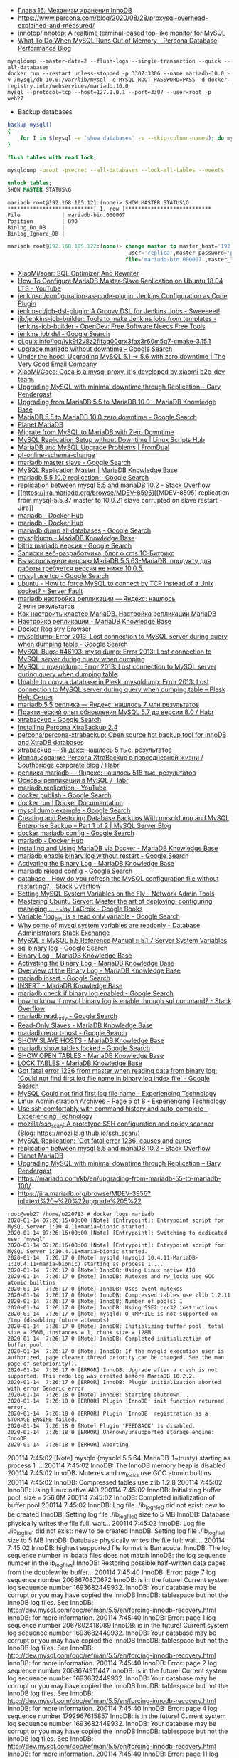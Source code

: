 - [[http://www.rldp.ru/mysql/mysql80/innodb.htm][Глава 16. Механизм хранения InnoDB]]
- https://www.percona.com/blog/2020/08/28/proxysql-overhead-explained-and-measured/
- [[https://github.com/innotop/innotop][innotop/innotop: A realtime terminal-based top-like monitor for MySQL]]
- [[https://www.percona.com/blog/2018/06/28/what-to-do-when-mysql-runs-out-of-memory-troubleshooting-guide/][What To Do When MySQL Runs Out of Memory - Percona Database Performance Blog]]


: mysqldump --master-data=2 --flush-logs --single-transaction --quick --all-databases
: docker run --restart unless-stopped -p 3307:3306 --name mariadb-10.0 -v /mysql/db-10.0:/var/lib/mysql -e MYSQL_ROOT_PASSWORD=PASS -d docker-registry.intr/webservices/mariadb:10.0
: mysql --protocol=tcp --host=127.0.0.1 --port=3307 --user=root -p
: web27
# mysqldump: Error 2013: Lost connection to MySQL server during query when dumping table `dle_post` at row: 17

- Backup databases
#+BEGIN_SRC bash
  backup-mysql()
  {
      for I in $(mysql -e 'show databases' -s --skip-column-names); do mysqldump "$I" | gzip > "$I.sql.gz"; done
  }
#+END_SRC

#+BEGIN_SRC sql
  flush tables with read lock;
#+END_SRC

#+BEGIN_SRC bash
  mysqldump -uroot -psecret --all-databases --lock-all-tables --events
#+END_SRC

#+BEGIN_SRC sql
  unlock tables;
  SHOW MASTER STATUS\G
#+END_SRC

#+BEGIN_EXAMPLE
  mariadb root@192.168.105.121:(none)> SHOW MASTER STATUS\G                                  
  ,***************************[ 1. row ]***************************
  File             | mariadb-bin.000007
  Position         | 890
  Binlog_Do_DB     | 
  Binlog_Ignore_DB | 
#+END_EXAMPLE

#+BEGIN_SRC sql
  mariadb root@192.168.105.122:(none)> change master to master_host='192.168.105.121', master
                                       _user='replica',master_password='password',master_log_
                                       file='mariadb-bin.000007',master_log_pos=890;         

#+END_SRC

- [[https://github.com/XiaoMi/soar][XiaoMi/soar: SQL Optimizer And Rewriter]]
- [[https://www.youtube.com/watch?v=yfYq4_a_juU][How To Configure MariaDB Master-Slave Replication on Ubuntu 18.04 LTS - YouTube]]
- [[https://github.com/jenkinsci/configuration-as-code-plugin][jenkinsci/configuration-as-code-plugin: Jenkins Configuration as Code Plugin]]
- [[https://github.com/jenkinsci/job-dsl-plugin][jenkinsci/job-dsl-plugin: A Groovy DSL for Jenkins Jobs - Sweeeeet!]]
- [[https://opendev.org/jjb/jenkins-job-builder][jjb/jenkins-job-builder: Tools to make Jenkins jobs from templates - jenkins-job-builder - OpenDev: Free Software Needs Free Tools]]
- [[https://www.google.com/search?q=jenkins+job+dsl&hl=en&sxsrf=ACYBGNQxv3RonedzbyDGp1ujRgZknoT4fA:1580050117015&source=lnms&tbm=vid&sa=X&ved=2ahUKEwjewM6vwaHnAhXNEqYKHc1xAJIQ_AUoAXoECGMQAw&biw=1433&bih=1012][jenkins job dsl - Google Search]]
- [[http://ci.guix.info/log/iyk9f2v8z2fifag00qrx3fax3r60m5q7-cmake-3.15.1][ci.guix.info/log/iyk9f2v8z2fifag00qrx3fax3r60m5q7-cmake-3.15.1]]
- [[https://www.google.com/search?hl=en&sxsrf=ACYBGNRkuY9mTdASkIu2luXb9h-Xb0Sn7Q%3A1580061086929&ei=ntEtXr2oOKq1mAXekoPgDg&q=upgrade+mariadb+without+downtime&oq=upgrade+mariadb+without+downtime&gs_l=psy-ab.3..35i39.290351.291379..291488...0.0..0.362.3129.3-9......0....1..gws-wiz.0bbJVHmm5MU&ved=0ahUKEwi977ye6qHnAhWqGqYKHV7JAOwQ4dUDCAo&uact=5][upgrade mariadb without downtime - Google Search]]
- [[https://www.verygoodemail.com/2016/07/under-the-hood-upgrading-mysql-5-1-5-6-with-zero-downtime/][Under the hood: Upgrading MySQL 5.1 -> 5.6 with zero downtime | The Very Good Email Company]]
- [[https://github.com/XiaoMi/Gaea][XiaoMi/Gaea: Gaea is a mysql proxy, it's developed by xiaomi b2c-dev team.]]
- [[https://pento.net/2009/02/24/upgrading-mysql-with-minimal-downtime-through-replication/][Upgrading MySQL with minimal downtime through Replication – Gary Pendergast]]
- [[https://mariadb.com/kb/en/upgrading-from-mariadb-55-to-mariadb-100/][Upgrading from MariaDB 5.5 to MariaDB 10.0 - MariaDB Knowledge Base]]
- [[https://www.google.com/search?hl=en&sxsrf=ACYBGNTg9GVyi59EVaI4QSW_8NqY903WsQ%3A1580062252689&ei=LNYtXo3cKdKbmAW6442gDw&q=MariaDB+5.5+to+MariaDB+10.0+zero+downtime&oq=MariaDB+5.5+to+MariaDB+10.0+zero+downtime&gs_l=psy-ab.3..33i21.5764.10901..11071...6.0..1.475.6847.3-16j2......0....1..gws-wiz.......35i39j0i22i30j0i333j33i10i160j33i160.ntIksx5p-Z0&ved=0ahUKEwiNoq3K7qHnAhXSDaYKHbpxA_QQ4dUDCAo&uact=5][MariaDB 5.5 to MariaDB 10.0 zero downtime - Google Search]]
- [[http://planetmariadb.org/][Planet MariaDB]]
- [[https://www.smartfile.com/blog/migrate-from-mysql-to-mariadb-with-minimal-downtime/][Migrate from MySQL to MariaDB with Zero Downtime]]
- [[https://linuxscriptshub.com/mysql-replication-setup-without-downtime/][MySQL Replication Setup without Downtime | Linux Scripts Hub]]
- [[https://www.fromdual.com/mariadb-and-mysql-upgrade-problems][MariaDB and MySQL Upgrade Problems | FromDual]]
- [[https://www.percona.com/doc/percona-toolkit/2.2/pt-online-schema-change.html][pt-online-schema-change]]
- [[https://www.google.com/search?hl=en&q=mariadb%20master%20slave][mariadb master slave - Google Search]]
- [[https://mariadb.com/kb/en/setting-up-replication/][MySQL Replication Master | MariaDB Knowledge Base]]
- [[https://www.google.com/search?hl=en&q=mariadb%205.5%2010.0%20replication][mariadb 5.5 10.0 replication - Google Search]]
- [[https://stackoverflow.com/questions/49504983/replication-between-mysql-5-5-and-mariadb-10-2][replication between mysql 5.5 and mariaDB 10.2 - Stack Overflow]]
- [[https://jira.mariadb.org/browse/MDEV-8595][[MDEV-8595] replication from mysql-5.5.37 master to 10.0.21 slave corrupted on slave restart - Jira]]
- [[https://hub.docker.com/_/mariadb][mariadb - Docker Hub]]
- [[https://hub.docker.com/_/mariadb?tab=description&page=10][mariadb - Docker Hub]]
- [[https://www.google.com/search?hl=en&sxsrf=ACYBGNRv6JD0STAiuo2ml4dBYvQz-IRfvg%3A1580063116361&ei=jNktXpfcFcG4mAX70ITwBQ&q=mariadb+dump+all+databases&oq=mariadb+dump+all&gs_l=psy-ab.3.0.0i203j0i22i30.2559.5879..6803...3.3..1.476.7901.3-16j5......0....1..gws-wiz.....10..0i71j35i39j0i67j35i362i39j0j0i20i263.MIgZL5VPA-s][mariadb dump all databases - Google Search]]
- [[https://mariadb.com/kb/en/mysqldump/][mysqldump - MariaDB Knowledge Base]]
- [[https://www.google.com/search?hl=en&sxsrf=ACYBGNQzsybZwex8_GXw41q1cItEY5W85w%3A1580064433962&ei=sd4tXrawOo3a0gT60p9o&q=bitrix+mariadb+%D0%B2%D0%B5%D1%80%D1%81%D0%B8%D1%8F&oq=bitrix+mariadb+%D0%B2%D0%B5%D1%80%D1%81%D0%B8%D1%8F&gs_l=psy-ab.3..33i21.2889.5331..5445...1.0..1.415.2969.3-7j1......0....1..gws-wiz.......35i39j0i203j0i22i30.D9Ln4woi8NA&ved=0ahUKEwj2zLva9qHnAhUNrZQKHXrpBw0Q4dUDCAo&uact=5][bitrix mariadb версия - Google Search]]
- [[https://blog.budagov.ru/][Записки веб-разработчика, блог о cms 1С-Битрикс]]
- [[https://blog.budagov.ru/vy-ispolzuete-versiyu-mariadb-5-5-63-mariadb-produktu-dlya-raboty-trebuetsya-versiya-ne-nizhe-10-0-5/#cut][Вы используете версию MariaDB 5.5.63-MariaDB, продукту для работы требуется версия не ниже 10.0.5.]]
- [[https://www.google.com/search?hl=en&q=mysql%20use%20tcp][mysql use tcp - Google Search]]
- [[https://serverfault.com/questions/337818/how-to-force-mysql-to-connect-by-tcp-instead-of-a-unix-socket][ubuntu - How to force MySQL to connect by TCP instead of a Unix socket? - Server Fault]]
- [[https://yandex.ru/search/?text=mariadb%20%D0%BD%D0%B0%D1%81%D1%82%D1%80%D0%BE%D0%B9%D0%BA%D0%B0%20%D1%80%D0%B5%D0%BF%D0%BB%D0%B8%D0%BA%D0%B0%D1%86%D0%B8%D0%B8&lr=2][mariadb настройка репликации — Яндекс: нашлось 2 млн результатов]]
- [[https://www.dmosk.ru/instruktions.php?object=mariadb-cluster][Как настроить кластер MariaDB. Настройка репликации MariaDB]]
- [[https://mariadb.com/kb/ru/setting-up-replication/][Настройка репликации - MariaDB Knowledge Base]]
- [[http://docker-registry-browser.intr/repo/webservices/mariadb/tag/10.0][Docker Registry Browser]]
- [[https://www.google.com/search?hl=en&q=mysqldump%3A%20Error%202013%3A%20Lost%20connection%20to%20MySQL%20server%20during%20query%20when%20dumping%20table][mysqldump: Error 2013: Lost connection to MySQL server during query when dumping table - Google Search]]
- [[https://bugs.mysql.com/bug.php?id=46103][MySQL Bugs: #46103: mysqldump: Error 2013: Lost connection to MySQL server during query when dumping]]
- [[https://forums.mysql.com/read.php?28,641205,641205][MySQL :: mysqldump: Error 2013: Lost connection to MySQL server during query when dumping table]]
- [[https://support.plesk.com/hc/en-us/articles/115004823073-Unable-to-copy-a-database-in-Plesk-mysqldump-Error-2013-Lost-connection-to-MySQL-server-during-query-when-dumping-table-][Unable to copy a database in Plesk: mysqldump: Error 2013: Lost connection to MySQL server during query when dumping table – Plesk Help Center]]
- [[https://yandex.ru/search/?text=mariadb%205.5%20%D1%80%D0%B5%D0%BF%D0%BB%D0%B8%D0%BA%D0%B0&lr=2][mariadb 5.5 реплика — Яндекс: нашлось 7 млн результатов]]
- [[https://habr.com/en/post/476852/][Практический опыт обновления MySQL 5.7 до версии 8.0 / Habr]]
- [[https://www.google.com/search?client=firefox-b-d&q=xtrabackup][xtrabackup - Google Search]]
- [[https://www.percona.com/doc/percona-xtrabackup/2.4/installation.html][Installing Percona XtraBackup 2.4]]
- [[https://github.com/percona/percona-xtrabackup][percona/percona-xtrabackup: Open source hot backup tool for InnoDB and XtraDB databases]]
- [[https://yandex.ru/search/?text=xtrabackup&lr=2][xtrabackup — Яндекс: нашлось 5 тыс. результатов]]
- [[https://habr.com/en/company/southbridge/blog/229731/][Использование Percona XtraBackup в повседневной жизни / Southbridge corporate blog / Habr]]
- [[https://yandex.ru/search/?text=%D1%80%D0%B5%D0%BF%D0%BB%D0%B8%D0%BA%D0%B0%20mariadb&lr=2][реплика mariadb — Яндекс: нашлось 518 тыс. результатов]]
- [[https://habr.com/en/post/56702/][Основы репликации в MySQL / Habr]]
- [[https://www.youtube.com/results?search_query=mariadb+replication][mariadb replication - YouTube]]
- [[https://www.google.com/search?hl=en&q=docker%20publish][docker publish - Google Search]]
- [[https://docs.docker.com/engine/reference/commandline/run/#publish-or-expose-port--p---expose][docker run | Docker Documentation]]
- [[https://www.google.com/search?hl=en&q=mysql%20dump%20example][mysql dump example - Google Search]]
- [[https://mysqlserverteam.com/creating-and-restoring-database-backups-with-mysqldump-and-mysql-enterprise-backup-part-1-of-2/][Creating and Restoring Database Backups With mysqldump and MySQL Enterprise Backup – Part 1 of 2 | MySQL Server Blog]]
- [[https://www.google.com/search?hl=en&sxsrf=ACYBGNS0l4aGXzVIzrSZB1fBWJw_KmgWqw%3A1580074246397&ei=BgUuXujsF7qUr7wPkZyF-As&q=docker+mariadb+config&oq=docker+mariadb+config&gs_l=psy-ab.3..0l2j0i203j0i22i30l4.100683.101299..101461...0.4..0.358.1415.3-4......0....1..gws-wiz.......0i71.cRJrPRxCT6o&ved=0ahUKEwjoh7Ohm6LnAhU6yosBHRFOAb8Q4dUDCAo&uact=5][docker mariadb config - Google Search]]
- [[https://hub.docker.com/_/mariadb][mariadb - Docker Hub]]
- [[https://mariadb.com/kb/en/installing-and-using-mariadb-via-docker/][Installing and Using MariaDB via Docker - MariaDB Knowledge Base]]
- [[https://www.google.com/search?hl=en&q=mariadb%20enable%20binary%20log%20without%20restart][mariadb enable binary log without restart - Google Search]]
- [[https://mariadb.com/kb/en/activating-the-binary-log/][Activating the Binary Log - MariaDB Knowledge Base]]
- [[https://www.google.com/search?hl=en&sxsrf=ACYBGNTBqt8_xUfWu7KDABSSkiALqW2k3w%3A1580074511027&ei=DwYuXpqxAZKymAX5gZXADw&q=mariadb+reload+config&oq=mariadb+reload+&gs_l=psy-ab.3.0.0i203j0l2j0i22i30l7.40221.40800..42333...0.3..0.368.2134.3-6......0....1..gws-wiz.......0i71j0i10i203.he8mck6smhk][mariadb reload config - Google Search]]
- [[https://stackoverflow.com/questions/917865/how-do-you-refresh-the-mysql-configuration-file-without-restarting][database - How do you refresh the MySQL configuration file without restarting? - Stack Overflow]]
- [[https://www.netadmintools.com/art573.html][Setting MySQL System Variables on the Fly - Network Admin Tools]]
- [[https://books.google.ru/books?id=dHteDwAAQBAJ&pg=PA253&lpg=PA253&dq=mariadb+sighup&source=bl&ots=M0lfX3GHLD&sig=ACfU3U1X9mEZ5QkYTHotbuqf9iRLWHMeNA&hl=en&sa=X&ved=2ahUKEwja9MqfnKLnAhUSGaYKHflABfgQ6AEwA3oECGQQAQ#v=onepage&q=mariadb%20sighup&f=false][Mastering Ubuntu Server: Master the art of deploying, configuring, managing ... - Jay LaCroix - Google Books]]
- [[https://www.google.com/search?hl=en&q=Variable%20%27log_bin%27%20is%20a%20read%20only%20variable][Variable 'log_bin' is a read only variable - Google Search]]
- [[https://dba.stackexchange.com/questions/40629/why-some-of-mysql-system-variables-are-readonly][Why some of mysql system variables are readonly - Database Administrators Stack Exchange]]
- [[https://dev.mysql.com/doc/refman/5.5/en/server-system-variables.html#sysvar_sql_log_bin][MySQL :: MySQL 5.5 Reference Manual :: 5.1.7 Server System Variables]]
- [[https://www.google.com/search?hl=en&q=sql%20binary%20log][sql binary log - Google Search]]
- [[https://mariadb.com/kb/en/binary-log/][Binary Log - MariaDB Knowledge Base]]
- [[https://mariadb.com/kb/en/activating-the-binary-log/][Activating the Binary Log - MariaDB Knowledge Base]]
- [[https://mariadb.com/kb/en/overview-of-the-binary-log/][Overview of the Binary Log - MariaDB Knowledge Base]]
- [[https://www.google.com/search?hl=en&q=mariadb%20insert][mariadb insert - Google Search]]
- [[https://mariadb.com/kb/en/insert/][INSERT - MariaDB Knowledge Base]]
- [[https://www.google.com/search?hl=en&q=mariadb%20check%20if%20binary%20log%20enabled][mariadb check if binary log enabled - Google Search]]
- [[https://stackoverflow.com/questions/6956106/how-to-know-if-mysql-binary-log-is-enable-through-sql-command][how to know if mysql binary log is enable through sql command? - Stack Overflow]]
- [[https://www.google.com/search?hl=en&q=mariadb%20read_only][mariadb read_only - Google Search]]
- [[https://mariadb.com/kb/en/read-only-slaves/][Read-Only Slaves - MariaDB Knowledge Base]]
- [[https://www.google.com/search?hl=en&q=mariadb%20report%2Dhost][mariadb report-host - Google Search]]
- [[https://mariadb.com/kb/en/show-slave-hosts/][SHOW SLAVE HOSTS - MariaDB Knowledge Base]]
- [[https://www.google.com/search?hl=en&q=mariadb%20show%20tables%20locked][mariadb show tables locked - Google Search]]
- [[https://mariadb.com/kb/en/show-open-tables/][SHOW OPEN TABLES - MariaDB Knowledge Base]]
- [[https://mariadb.com/kb/en/lock-tables/][LOCK TABLES - MariaDB Knowledge Base]]
- [[https://www.google.com/search?hl=en&q=Got%20fatal%20error%201236%20from%20master%20when%20reading%20data%20from%20binary%20log%3A%20%27Could%20not%20find%20first%20log%20file%20name%20in%20binary%20log%20index%20file%27][Got fatal error 1236 from master when reading data from binary log: 'Could not find first log file name in binary log index file' - Google Search]]
- [[https://blog.tinned-software.net/mysql-could-not-find-first-log-file-name/][MySQL Could not find first log file name - Experiencing Technology]]
- [[https://blog.tinned-software.net/category/linux-administration/page/5/][Linux Administration Archives - Page 5 of 8 - Experiencing Technology]]
- [[https://blog.tinned-software.net/use-ssh-comfortably-with-command-history-and-auto-complete/][Use ssh comfortably with command history and auto-complete - Experiencing Technology]]
- [[https://github.com/mozilla/ssh_scan][mozilla/ssh_scan: A prototype SSH configuration and policy scanner (Blog: https://mozilla.github.io/ssh_scan/)]]
- [[https://www.percona.com/blog/2014/10/08/mysql-replication-got-fatal-error-1236-causes-and-cures/][MySQL Replication: 'Got fatal error 1236' causes and cures]]
- [[https://stackoverflow.com/questions/49504983/replication-between-mysql-5-5-and-mariadb-10-2][replication between mysql 5.5 and mariaDB 10.2 - Stack Overflow]]
- [[http://planetmariadb.org/][Planet MariaDB]]
- [[https://pento.net/2009/02/24/upgrading-mysql-with-minimal-downtime-through-replication/][Upgrading MySQL with minimal downtime through Replication – Gary Pendergast]]
- https://mariadb.com/kb/en/upgrading-from-mariadb-55-to-mariadb-100/
- https://jira.mariadb.org/browse/MDEV-3956?jql=text%20~%20%22upgrade%205%22

#+BEGIN_EXAMPLE
  root@web27 /home/u220783 # docker logs mariadb
  2020-01-14 07:26:15+00:00 [Note] [Entrypoint]: Entrypoint script for MySQL Server 1:10.4.11+maria~bionic started.
  2020-01-14 07:26:16+00:00 [Note] [Entrypoint]: Switching to dedicated user 'mysql'
  2020-01-14 07:26:16+00:00 [Note] [Entrypoint]: Entrypoint script for MySQL Server 1:10.4.11+maria~bionic started.
  2020-01-14  7:26:17 0 [Note] mysqld (mysqld 10.4.11-MariaDB-1:10.4.11+maria~bionic) starting as process 1 ...
  2020-01-14  7:26:17 0 [Note] InnoDB: Using Linux native AIO
  2020-01-14  7:26:17 0 [Note] InnoDB: Mutexes and rw_locks use GCC atomic builtins
  2020-01-14  7:26:17 0 [Note] InnoDB: Uses event mutexes
  2020-01-14  7:26:17 0 [Note] InnoDB: Compressed tables use zlib 1.2.11
  2020-01-14  7:26:17 0 [Note] InnoDB: Number of pools: 1
  2020-01-14  7:26:17 0 [Note] InnoDB: Using SSE2 crc32 instructions
  2020-01-14  7:26:17 0 [Note] mysqld: O_TMPFILE is not supported on /tmp (disabling future attempts)
  2020-01-14  7:26:17 0 [Note] InnoDB: Initializing buffer pool, total size = 256M, instances = 1, chunk size = 128M
  2020-01-14  7:26:17 0 [Note] InnoDB: Completed initialization of buffer pool
  2020-01-14  7:26:17 0 [Note] InnoDB: If the mysqld execution user is authorized, page cleaner thread priority can be changed. See the man page of setpriority().
  2020-01-14  7:26:17 0 [ERROR] InnoDB: Upgrade after a crash is not supported. This redo log was created before MariaDB 10.2.2.
  2020-01-14  7:26:17 0 [ERROR] InnoDB: Plugin initialization aborted with error Generic error
  2020-01-14  7:26:18 0 [Note] InnoDB: Starting shutdown...
  2020-01-14  7:26:18 0 [ERROR] Plugin 'InnoDB' init function returned error.
  2020-01-14  7:26:18 0 [ERROR] Plugin 'InnoDB' registration as a STORAGE ENGINE failed.
  2020-01-14  7:26:18 0 [Note] Plugin 'FEEDBACK' is disabled.
  2020-01-14  7:26:18 0 [ERROR] Unknown/unsupported storage engine: InnoDB
  2020-01-14  7:26:18 0 [ERROR] Aborting
#+END_EXAMPLE

200114  7:45:02 [Note] mysqld (mysqld 5.5.64-MariaDB-1~trusty) starting as process 1 ...
200114  7:45:02 InnoDB: The InnoDB memory heap is disabled
200114  7:45:02 InnoDB: Mutexes and rw_locks use GCC atomic builtins
200114  7:45:02 InnoDB: Compressed tables use zlib 1.2.8
200114  7:45:02 InnoDB: Using Linux native AIO
200114  7:45:02 InnoDB: Initializing buffer pool, size = 256.0M
200114  7:45:02 InnoDB: Completed initialization of buffer pool
200114  7:45:02  InnoDB: Log file ./ib_logfile0 did not exist: new to be created
InnoDB: Setting log file ./ib_logfile0 size to 5 MB
InnoDB: Database physically writes the file full: wait...
200114  7:45:02  InnoDB: Log file ./ib_logfile1 did not exist: new to be created
InnoDB: Setting log file ./ib_logfile1 size to 5 MB
InnoDB: Database physically writes the file full: wait...
200114  7:45:02 InnoDB: highest supported file format is Barracuda.
InnoDB: The log sequence number in ibdata files does not match
InnoDB: the log sequence number in the ib_logfiles!
InnoDB: Restoring possible half-written data pages from the doublewrite buffer...
200114  7:45:40  InnoDB: Error: page 7 log sequence number 2068670870672
InnoDB: is in the future! Current system log sequence number 1693682449932.
InnoDB: Your database may be corrupt or you may have copied the InnoDB
InnoDB: tablespace but not the InnoDB log files. See
InnoDB: http://dev.mysql.com/doc/refman/5.5/en/forcing-innodb-recovery.html
InnoDB: for more information.
200114  7:45:40  InnoDB: Error: page 1 log sequence number 2067802418089
InnoDB: is in the future! Current system log sequence number 1693682449932.
InnoDB: Your database may be corrupt or you may have copied the InnoDB
InnoDB: tablespace but not the InnoDB log files. See
InnoDB: http://dev.mysql.com/doc/refman/5.5/en/forcing-innodb-recovery.html
InnoDB: for more information.
200114  7:45:40  InnoDB: Error: page 2 log sequence number 2068674911447
InnoDB: is in the future! Current system log sequence number 1693682449932.
InnoDB: Your database may be corrupt or you may have copied the InnoDB
InnoDB: tablespace but not the InnoDB log files. See
InnoDB: http://dev.mysql.com/doc/refman/5.5/en/forcing-innodb-recovery.html
InnoDB: for more information.
200114  7:45:40  InnoDB: Error: page 4 log sequence number 1792967615857
InnoDB: is in the future! Current system log sequence number 1693682449932.
InnoDB: Your database may be corrupt or you may have copied the InnoDB
InnoDB: tablespace but not the InnoDB log files. See
InnoDB: http://dev.mysql.com/doc/refman/5.5/en/forcing-innodb-recovery.html
InnoDB: for more information.
200114  7:45:40  InnoDB: Error: page 11 log sequence number 2068639945899
InnoDB: is in the future! Current system log sequence number 1693682449932.
InnoDB: Your database may be corrupt or you may have copied the InnoDB
InnoDB: tablespace but not the InnoDB log files. See
InnoDB: http://dev.mysql.com/doc/refman/5.5/en/forcing-innodb-recovery.html
InnoDB: for more information.
200114  7:45:40  InnoDB: Error: page 2683 log sequence number 1792981140560
InnoDB: is in the future! Current system log sequence number 1693682449932.
InnoDB: Your database may be corrupt or you may have copied the InnoDB
InnoDB: tablespace but not the InnoDB log files. See
InnoDB: http://dev.mysql.com/doc/refman/5.5/en/forcing-innodb-recovery.html
InnoDB: for more information.
200114  7:45:40  InnoDB: Error: page 5 log sequence number 2068692511768
InnoDB: is in the future! Current system log sequence number 1693682449932.
InnoDB: Your database may be corrupt or you may have copied the InnoDB
InnoDB: tablespace but not the InnoDB log files. See
InnoDB: http://dev.mysql.com/doc/refman/5.5/en/forcing-innodb-recovery.html
InnoDB: for more information.
200114  7:45:40  InnoDB: Error: page 6 log sequence number 2068690121113
InnoDB: is in the future! Current system log sequence number 1693682449932.
InnoDB: Your database may be corrupt or you may have copied the InnoDB
InnoDB: tablespace but not the InnoDB log files. See
InnoDB: http://dev.mysql.com/doc/refman/5.5/en/forcing-innodb-recovery.html
InnoDB: for more information.
200114  7:45:40  InnoDB: Error: page 760 log sequence number 2068692600417
InnoDB: is in the future! Current system log sequence number 1693682449932.
InnoDB: Your database may be corrupt or you may have copied the InnoDB
InnoDB: tablespace but not the InnoDB log files. See
InnoDB: http://dev.mysql.com/doc/refman/5.5/en/forcing-innodb-recovery.html
InnoDB: for more information.
200114  7:45:40  InnoDB: Error: page 1974 log sequence number 2068690121113
InnoDB: is in the future! Current system log sequence number 1693682449932.
InnoDB: Your database may be corrupt or you may have copied the InnoDB
InnoDB: tablespace but not the InnoDB log files. See
InnoDB: http://dev.mysql.com/doc/refman/5.5/en/forcing-innodb-recovery.html
InnoDB: for more information.
200114  7:45:40  InnoDB: Error: page 46 log sequence number 2068690858749
InnoDB: is in the future! Current system log sequence number 1693682449932.
InnoDB: Your database may be corrupt or you may have copied the InnoDB
InnoDB: tablespace but not the InnoDB log files. See
InnoDB: http://dev.mysql.com/doc/refman/5.5/en/forcing-innodb-recovery.html
InnoDB: for more information.
200114  7:45:40  InnoDB: Error: page 736 log sequence number 2068686334348
InnoDB: is in the future! Current system log sequence number 1693682449932.
InnoDB: Your database may be corrupt or you may have copied the InnoDB
InnoDB: tablespace but not the InnoDB log files. See
InnoDB: http://dev.mysql.com/doc/refman/5.5/en/forcing-innodb-recovery.html
InnoDB: for more information.
200114  7:45:40  InnoDB: Error: page 1972 log sequence number 2068692611609
InnoDB: is in the future! Current system log sequence number 1693682449932.
InnoDB: Your database may be corrupt or you may have copied the InnoDB
InnoDB: tablespace but not the InnoDB log files. See
InnoDB: http://dev.mysql.com/doc/refman/5.5/en/forcing-innodb-recovery.html
InnoDB: for more information.
200114  7:45:40  InnoDB: Error: page 47 log sequence number 2068688296923
InnoDB: is in the future! Current system log sequence number 1693682449932.
InnoDB: Your database may be corrupt or you may have copied the InnoDB
InnoDB: tablespace but not the InnoDB log files. See
InnoDB: http://dev.mysql.com/doc/refman/5.5/en/forcing-innodb-recovery.html
InnoDB: for more information.
200114  7:45:40  InnoDB: Error: page 663 log sequence number 2068686742230
InnoDB: is in the future! Current system log sequence number 1693682449932.
InnoDB: Your database may be corrupt or you may have copied the InnoDB
InnoDB: tablespace but not the InnoDB log files. See
InnoDB: http://dev.mysql.com/doc/refman/5.5/en/forcing-innodb-recovery.html
InnoDB: for more information.
200114  7:45:40  InnoDB: Error: page 583 log sequence number 2068688296923
InnoDB: is in the future! Current system log sequence number 1693682449932.
InnoDB: Your database may be corrupt or you may have copied the InnoDB
InnoDB: tablespace but not the InnoDB log files. See
InnoDB: http://dev.mysql.com/doc/refman/5.5/en/forcing-innodb-recovery.html
InnoDB: for more information.
200114  7:45:40  InnoDB: Error: page 48 log sequence number 2068692515004
InnoDB: is in the future! Current system log sequence number 1693682449932.
InnoDB: Your database may be corrupt or you may have copied the InnoDB
InnoDB: tablespace but not the InnoDB log files. See
InnoDB: http://dev.mysql.com/doc/refman/5.5/en/forcing-innodb-recovery.html
InnoDB: for more information.
200114  7:45:40  InnoDB: Error: page 612 log sequence number 2068692515004
InnoDB: is in the future! Current system log sequence number 1693682449932.
InnoDB: Your database may be corrupt or you may have copied the InnoDB
InnoDB: tablespace but not the InnoDB log files. See
InnoDB: http://dev.mysql.com/doc/refman/5.5/en/forcing-innodb-recovery.html
InnoDB: for more information.
200114  7:45:40  InnoDB: Error: page 674 log sequence number 2068684102633
InnoDB: is in the future! Current system log sequence number 1693682449932.
InnoDB: Your database may be corrupt or you may have copied the InnoDB
InnoDB: tablespace but not the InnoDB log files. See
InnoDB: http://dev.mysql.com/doc/refman/5.5/en/forcing-innodb-recovery.html
InnoDB: for more information.
200114  7:45:40  InnoDB: Error: page 49 log sequence number 2068692516424
InnoDB: is in the future! Current system log sequence number 1693682449932.
InnoDB: Your database may be corrupt or you may have copied the InnoDB
InnoDB: tablespace but not the InnoDB log files. See
InnoDB: http://dev.mysql.com/doc/refman/5.5/en/forcing-innodb-recovery.html
InnoDB: for more information.
200114  7:45:40  InnoDB: Error: page 722 log sequence number 2068686512831
InnoDB: is in the future! Current system log sequence number 1693682449932.
InnoDB: Your database may be corrupt or you may have copied the InnoDB
InnoDB: tablespace but not the InnoDB log files. See
InnoDB: http://dev.mysql.com/doc/refman/5.5/en/forcing-innodb-recovery.html
InnoDB: for more information.
200114  7:45:40  InnoDB: Error: page 637 log sequence number 2068692516424
InnoDB: is in the future! Current system log sequence number 1693682449932.
InnoDB: Your database may be corrupt or you may have copied the InnoDB
InnoDB: tablespace but not the InnoDB log files. See
InnoDB: http://dev.mysql.com/doc/refman/5.5/en/forcing-innodb-recovery.html
InnoDB: for more information.
200114  7:45:40  InnoDB: Error: page 50 log sequence number 2068691006579
InnoDB: is in the future! Current system log sequence number 1693682449932.
InnoDB: Your database may be corrupt or you may have copied the InnoDB
InnoDB: tablespace but not the InnoDB log files. See
InnoDB: http://dev.mysql.com/doc/refman/5.5/en/forcing-innodb-recovery.html
InnoDB: for more information.
200114  7:45:40  InnoDB: Error: page 579 log sequence number 2068691006579
InnoDB: is in the future! Current system log sequence number 1693682449932.
InnoDB: Your database may be corrupt or you may have copied the InnoDB
InnoDB: tablespace but not the InnoDB log files. See
InnoDB: http://dev.mysql.com/doc/refman/5.5/en/forcing-innodb-recovery.html
InnoDB: for more information.
200114  7:45:40  InnoDB: Error: page 1934 log sequence number 2068691096911
InnoDB: is in the future! Current system log sequence number 1693682449932.
InnoDB: Your database may be corrupt or you may have copied the InnoDB
InnoDB: tablespace but not the InnoDB log files. See
InnoDB: http://dev.mysql.com/doc/refman/5.5/en/forcing-innodb-recovery.html
InnoDB: for more information.
200114  7:45:40  InnoDB: Error: page 51 log sequence number 2068691098355
InnoDB: is in the future! Current system log sequence number 1693682449932.
InnoDB: Your database may be corrupt or you may have copied the InnoDB
InnoDB: tablespace but not the InnoDB log files. See
InnoDB: http://dev.mysql.com/doc/refman/5.5/en/forcing-innodb-recovery.html
InnoDB: for more information.
200114  7:45:40  InnoDB: Error: page 533 log sequence number 2068691098355
InnoDB: is in the future! Current system log sequence number 1693682449932.
InnoDB: Your database may be corrupt or you may have copied the InnoDB
InnoDB: tablespace but not the InnoDB log files. See
InnoDB: http://dev.mysql.com/doc/refman/5.5/en/forcing-innodb-recovery.html
InnoDB: for more information.
200114  7:45:40  InnoDB: Error: page 731 log sequence number 2068690031942
InnoDB: is in the future! Current system log sequence number 1693682449932.
InnoDB: Your database may be corrupt or you may have copied the InnoDB
InnoDB: tablespace but not the InnoDB log files. See
InnoDB: http://dev.mysql.com/doc/refman/5.5/en/forcing-innodb-recovery.html
InnoDB: for more information.
200114  7:45:40  InnoDB: Error: page 52 log sequence number 2068691099732
InnoDB: is in the future! Current system log sequence number 1693682449932.
InnoDB: Your database may be corrupt or you may have copied the InnoDB
InnoDB: tablespace but not the InnoDB log files. See
InnoDB: http://dev.mysql.com/doc/refman/5.5/en/forcing-innodb-recovery.html
InnoDB: for more information.
200114  7:45:40  InnoDB: Error: page 1947 log sequence number 2068691099732
InnoDB: is in the future! Current system log sequence number 1693682449932.
InnoDB: Your database may be corrupt or you may have copied the InnoDB
InnoDB: tablespace but not the InnoDB log files. See
InnoDB: http://dev.mysql.com/doc/refman/5.5/en/forcing-innodb-recovery.html
InnoDB: for more information.
200114  7:45:40  InnoDB: Error: page 469 log sequence number 2068692504001
InnoDB: is in the future! Current system log sequence number 1693682449932.
InnoDB: Your database may be corrupt or you may have copied the InnoDB
InnoDB: tablespace but not the InnoDB log files. See
InnoDB: http://dev.mysql.com/doc/refman/5.5/en/forcing-innodb-recovery.html
InnoDB: for more information.
200114  7:45:40  InnoDB: Error: page 53 log sequence number 2068690636734
InnoDB: is in the future! Current system log sequence number 1693682449932.
InnoDB: Your database may be corrupt or you may have copied the InnoDB
InnoDB: tablespace but not the InnoDB log files. See
InnoDB: http://dev.mysql.com/doc/refman/5.5/en/forcing-innodb-recovery.html
InnoDB: for more information.
200114  7:45:40  InnoDB: Error: page 625 log sequence number 2068690636734
InnoDB: is in the future! Current system log sequence number 1693682449932.
InnoDB: Your database may be corrupt or you may have copied the InnoDB
InnoDB: tablespace but not the InnoDB log files. See
InnoDB: http://dev.mysql.com/doc/refman/5.5/en/forcing-innodb-recovery.html
InnoDB: for more information.
200114  7:45:40  InnoDB: Error: page 660 log sequence number 2068686169778
InnoDB: is in the future! Current system log sequence number 1693682449932.
InnoDB: Your database may be corrupt or you may have copied the InnoDB
InnoDB: tablespace but not the InnoDB log files. See
InnoDB: http://dev.mysql.com/doc/refman/5.5/en/forcing-innodb-recovery.html
InnoDB: for more information.
200114  7:45:40  InnoDB: Error: page 54 log sequence number 2068689965157
InnoDB: is in the future! Current system log sequence number 1693682449932.
InnoDB: Your database may be corrupt or you may have copied the InnoDB
InnoDB: tablespace but not the InnoDB log files. See
InnoDB: http://dev.mysql.com/doc/refman/5.5/en/forcing-innodb-recovery.html
InnoDB: for more information.
200114  7:45:40  InnoDB: Error: page 529 log sequence number 2068689965157
InnoDB: is in the future! Current system log sequence number 1693682449932.
InnoDB: Your database may be corrupt or you may have copied the InnoDB
InnoDB: tablespace but not the InnoDB log files. See
InnoDB: http://dev.mysql.com/doc/refman/5.5/en/forcing-innodb-recovery.html
InnoDB: for more information.
200114  7:45:40  InnoDB: Error: page 664 log sequence number 2068692586184
InnoDB: is in the future! Current system log sequence number 1693682449932.
InnoDB: Your database may be corrupt or you may have copied the InnoDB
InnoDB: tablespace but not the InnoDB log files. See
InnoDB: http://dev.mysql.com/doc/refman/5.5/en/forcing-innodb-recovery.html
InnoDB: for more information.
200114  7:45:40  InnoDB: Error: page 55 log sequence number 2068691019258
InnoDB: is in the future! Current system log sequence number 1693682449932.
InnoDB: Your database may be corrupt or you may have copied the InnoDB
InnoDB: tablespace but not the InnoDB log files. See
InnoDB: http://dev.mysql.com/doc/refman/5.5/en/forcing-innodb-recovery.html
InnoDB: for more information.
200114  7:45:40  InnoDB: Error: page 621 log sequence number 2068691019258
InnoDB: is in the future! Current system log sequence number 1693682449932.
InnoDB: Your database may be corrupt or you may have copied the InnoDB
InnoDB: tablespace but not the InnoDB log files. See
InnoDB: http://dev.mysql.com/doc/refman/5.5/en/forcing-innodb-recovery.html
InnoDB: for more information.
200114  7:45:40  InnoDB: Error: page 1964 log sequence number 2068691635032
InnoDB: is in the future! Current system log sequence number 1693682449932.
InnoDB: Your database may be corrupt or you may have copied the InnoDB
InnoDB: tablespace but not the InnoDB log files. See
InnoDB: http://dev.mysql.com/doc/refman/5.5/en/forcing-innodb-recovery.html
InnoDB: for more information.
200114  7:45:40  InnoDB: Error: page 56 log sequence number 2068686171214
InnoDB: is in the future! Current system log sequence number 1693682449932.
InnoDB: Your database may be corrupt or you may have copied the InnoDB
InnoDB: tablespace but not the InnoDB log files. See
InnoDB: http://dev.mysql.com/doc/refman/5.5/en/forcing-innodb-recovery.html
InnoDB: for more information.
200114  7:45:40  InnoDB: Error: page 597 log sequence number 2068686171214
InnoDB: is in the future! Current system log sequence number 1693682449932.
InnoDB: Your database may be corrupt or you may have copied the InnoDB
InnoDB: tablespace but not the InnoDB log files. See
InnoDB: http://dev.mysql.com/doc/refman/5.5/en/forcing-innodb-recovery.html
InnoDB: for more information.
200114  7:45:40  InnoDB: Error: page 749 log sequence number 2068690647321
InnoDB: is in the future! Current system log sequence number 1693682449932.
InnoDB: Your database may be corrupt or you may have copied the InnoDB
InnoDB: tablespace but not the InnoDB log files. See
InnoDB: http://dev.mysql.com/doc/refman/5.5/en/forcing-innodb-recovery.html
InnoDB: for more information.
200114  7:45:40  InnoDB: Error: page 57 log sequence number 2068690739165
InnoDB: is in the future! Current system log sequence number 1693682449932.
InnoDB: Your database may be corrupt or you may have copied the InnoDB
InnoDB: tablespace but not the InnoDB log files. See
InnoDB: http://dev.mysql.com/doc/refman/5.5/en/forcing-innodb-recovery.html
InnoDB: for more information.
200114  7:45:40  InnoDB: Error: page 604 log sequence number 2068690739165
InnoDB: is in the future! Current system log sequence number 1693682449932.
InnoDB: Your database may be corrupt or you may have copied the InnoDB
InnoDB: tablespace but not the InnoDB log files. See
InnoDB: http://dev.mysql.com/doc/refman/5.5/en/forcing-innodb-recovery.html
InnoDB: for more information.
200114  7:45:40  InnoDB: Error: page 407 log sequence number 2068692586569
InnoDB: is in the future! Current system log sequence number 1693682449932.
InnoDB: Your database may be corrupt or you may have copied the InnoDB
InnoDB: tablespace but not the InnoDB log files. See
InnoDB: http://dev.mysql.com/doc/refman/5.5/en/forcing-innodb-recovery.html
InnoDB: for more information.
200114  7:45:40  InnoDB: Error: page 58 log sequence number 2068690129459
InnoDB: is in the future! Current system log sequence number 1693682449932.
InnoDB: Your database may be corrupt or you may have copied the InnoDB
InnoDB: tablespace but not the InnoDB log files. See
InnoDB: http://dev.mysql.com/doc/refman/5.5/en/forcing-innodb-recovery.html
InnoDB: for more information.
200114  7:45:40  InnoDB: Error: page 586 log sequence number 2068692504384
InnoDB: is in the future! Current system log sequence number 1693682449932.
InnoDB: Your database may be corrupt or you may have copied the InnoDB
InnoDB: tablespace but not the InnoDB log files. See
InnoDB: http://dev.mysql.com/doc/refman/5.5/en/forcing-innodb-recovery.html
InnoDB: for more information.
200114  7:45:40  InnoDB: Error: page 406 log sequence number 2068690129459
InnoDB: is in the future! Current system log sequence number 1693682449932.
InnoDB: Your database may be corrupt or you may have copied the InnoDB
InnoDB: tablespace but not the InnoDB log files. See
InnoDB: http://dev.mysql.com/doc/refman/5.5/en/forcing-innodb-recovery.html
InnoDB: for more information.
200114  7:45:40  InnoDB: Error: page 59 log sequence number 2068689106362
InnoDB: is in the future! Current system log sequence number 1693682449932.
InnoDB: Your database may be corrupt or you may have copied the InnoDB
InnoDB: tablespace but not the InnoDB log files. See
InnoDB: http://dev.mysql.com/doc/refman/5.5/en/forcing-innodb-recovery.html
InnoDB: for more information.
200114  7:45:40  InnoDB: Error: page 446 log sequence number 2068690151037
InnoDB: is in the future! Current system log sequence number 1693682449932.
InnoDB: Your database may be corrupt or you may have copied the InnoDB
InnoDB: tablespace but not the InnoDB log files. See
InnoDB: http://dev.mysql.com/doc/refman/5.5/en/forcing-innodb-recovery.html
InnoDB: for more information.
200114  7:45:40  InnoDB: Error: page 556 log sequence number 2068689106362
InnoDB: is in the future! Current system log sequence number 1693682449932.
InnoDB: Your database may be corrupt or you may have copied the InnoDB
InnoDB: tablespace but not the InnoDB log files. See
InnoDB: http://dev.mysql.com/doc/refman/5.5/en/forcing-innodb-recovery.html
InnoDB: for more information.
200114  7:45:40  InnoDB: Error: page 60 log sequence number 2068690988195
InnoDB: is in the future! Current system log sequence number 1693682449932.
InnoDB: Your database may be corrupt or you may have copied the InnoDB
InnoDB: tablespace but not the InnoDB log files. See
InnoDB: http://dev.mysql.com/doc/refman/5.5/en/forcing-innodb-recovery.html
InnoDB: for more information.
200114  7:45:40  InnoDB: Error: page 524 log sequence number 2068690988195
InnoDB: is in the future! Current system log sequence number 1693682449932.
InnoDB: Your database may be corrupt or you may have copied the InnoDB
InnoDB: tablespace but not the InnoDB log files. See
InnoDB: http://dev.mysql.com/doc/refman/5.5/en/forcing-innodb-recovery.html
InnoDB: for more information.
200114  7:45:40  InnoDB: Error: page 422 log sequence number 2068690129837
InnoDB: is in the future! Current system log sequence number 1693682449932.
InnoDB: Your database may be corrupt or you may have copied the InnoDB
InnoDB: tablespace but not the InnoDB log files. See
InnoDB: http://dev.mysql.com/doc/refman/5.5/en/forcing-innodb-recovery.html
InnoDB: for more information.
200114  7:45:40  InnoDB: Error: page 61 log sequence number 2068690739448
InnoDB: is in the future! Current system log sequence number 1693682449932.
InnoDB: Your database may be corrupt or you may have copied the InnoDB
InnoDB: tablespace but not the InnoDB log files. See
InnoDB: http://dev.mysql.com/doc/refman/5.5/en/forcing-innodb-recovery.html
InnoDB: for more information.
200114  7:45:40  InnoDB: Error: page 564 log sequence number 2068690739448
InnoDB: is in the future! Current system log sequence number 1693682449932.
InnoDB: Your database may be corrupt or you may have copied the InnoDB
InnoDB: tablespace but not the InnoDB log files. See
InnoDB: http://dev.mysql.com/doc/refman/5.5/en/forcing-innodb-recovery.html
InnoDB: for more information.
200114  7:45:40  InnoDB: Error: page 415 log sequence number 2068690648019
InnoDB: is in the future! Current system log sequence number 1693682449932.
InnoDB: Your database may be corrupt or you may have copied the InnoDB
InnoDB: tablespace but not the InnoDB log files. See
InnoDB: http://dev.mysql.com/doc/refman/5.5/en/forcing-innodb-recovery.html
InnoDB: for more information.
200114  7:45:40  InnoDB: Error: page 62 log sequence number 2068691101139
InnoDB: is in the future! Current system log sequence number 1693682449932.
InnoDB: Your database may be corrupt or you may have copied the InnoDB
InnoDB: tablespace but not the InnoDB log files. See
InnoDB: http://dev.mysql.com/doc/refman/5.5/en/forcing-innodb-recovery.html
InnoDB: for more information.
200114  7:45:40  InnoDB: Error: page 1951 log sequence number 2068691101139
InnoDB: is in the future! Current system log sequence number 1693682449932.
InnoDB: Your database may be corrupt or you may have copied the InnoDB
InnoDB: tablespace but not the InnoDB log files. See
InnoDB: http://dev.mysql.com/doc/refman/5.5/en/forcing-innodb-recovery.html
InnoDB: for more information.
200114  7:45:40  InnoDB: Error: page 539 log sequence number 2068690648111
InnoDB: is in the future! Current system log sequence number 1693682449932.
InnoDB: Your database may be corrupt or you may have copied the InnoDB
InnoDB: tablespace but not the InnoDB log files. See
InnoDB: http://dev.mysql.com/doc/refman/5.5/en/forcing-innodb-recovery.html
InnoDB: for more information.
200114  7:45:40  InnoDB: Error: page 63 log sequence number 2068687987748
InnoDB: is in the future! Current system log sequence number 1693682449932.
InnoDB: Your database may be corrupt or you may have copied the InnoDB
InnoDB: tablespace but not the InnoDB log files. See
InnoDB: http://dev.mysql.com/doc/refman/5.5/en/forcing-innodb-recovery.html
InnoDB: for more information.
200114  7:45:40  InnoDB: Error: page 658 log sequence number 2068690965454
InnoDB: is in the future! Current system log sequence number 1693682449932.
InnoDB: Your database may be corrupt or you may have copied the InnoDB
InnoDB: tablespace but not the InnoDB log files. See
InnoDB: http://dev.mysql.com/doc/refman/5.5/en/forcing-innodb-recovery.html
InnoDB: for more information.
200114  7:45:40  InnoDB: Error: page 572 log sequence number 2068687987748
InnoDB: is in the future! Current system log sequence number 1693682449932.
InnoDB: Your database may be corrupt or you may have copied the InnoDB
InnoDB: tablespace but not the InnoDB log files. See
InnoDB: http://dev.mysql.com/doc/refman/5.5/en/forcing-innodb-recovery.html
InnoDB: for more information.
200114  7:45:40  InnoDB: Error: page 192 log sequence number 2068687328046
InnoDB: is in the future! Current system log sequence number 1693682449932.
InnoDB: Your database may be corrupt or you may have copied the InnoDB
InnoDB: tablespace but not the InnoDB log files. See
InnoDB: http://dev.mysql.com/doc/refman/5.5/en/forcing-innodb-recovery.html
InnoDB: for more information.
200114  7:45:40  InnoDB: Error: page 619 log sequence number 2068687328046
InnoDB: is in the future! Current system log sequence number 1693682449932.
InnoDB: Your database may be corrupt or you may have copied the InnoDB
InnoDB: tablespace but not the InnoDB log files. See
InnoDB: http://dev.mysql.com/doc/refman/5.5/en/forcing-innodb-recovery.html
InnoDB: for more information.
200114  7:45:40  InnoDB: Error: page 527 log sequence number 2068690818333
InnoDB: is in the future! Current system log sequence number 1693682449932.
InnoDB: Your database may be corrupt or you may have copied the InnoDB
InnoDB: tablespace but not the InnoDB log files. See
InnoDB: http://dev.mysql.com/doc/refman/5.5/en/forcing-innodb-recovery.html
InnoDB: for more information.
200114  7:45:40  InnoDB: Error: page 193 log sequence number 2068683246687
InnoDB: is in the future! Current system log sequence number 1693682449932.
InnoDB: Your database may be corrupt or you may have copied the InnoDB
InnoDB: tablespace but not the InnoDB log files. See
InnoDB: http://dev.mysql.com/doc/refman/5.5/en/forcing-innodb-recovery.html
InnoDB: for more information.
200114  7:45:40  InnoDB: Error: page 530 log sequence number 2068683246687
InnoDB: is in the future! Current system log sequence number 1693682449932.
InnoDB: Your database may be corrupt or you may have copied the InnoDB
InnoDB: tablespace but not the InnoDB log files. See
InnoDB: http://dev.mysql.com/doc/refman/5.5/en/forcing-innodb-recovery.html
InnoDB: for more information.
200114  7:45:40  InnoDB: Error: page 728 log sequence number 2068691711155
InnoDB: is in the future! Current system log sequence number 1693682449932.
InnoDB: Your database may be corrupt or you may have copied the InnoDB
InnoDB: tablespace but not the InnoDB log files. See
InnoDB: http://dev.mysql.com/doc/refman/5.5/en/forcing-innodb-recovery.html
InnoDB: for more information.
200114  7:45:40  InnoDB: Error: page 194 log sequence number 2068691102532
InnoDB: is in the future! Current system log sequence number 1693682449932.
InnoDB: Your database may be corrupt or you may have copied the InnoDB
InnoDB: tablespace but not the InnoDB log files. See
InnoDB: http://dev.mysql.com/doc/refman/5.5/en/forcing-innodb-recovery.html
InnoDB: for more information.
200114  7:45:40  InnoDB: Error: page 631 log sequence number 2068691102532
InnoDB: is in the future! Current system log sequence number 1693682449932.
InnoDB: Your database may be corrupt or you may have copied the InnoDB
InnoDB: tablespace but not the InnoDB log files. See
InnoDB: http://dev.mysql.com/doc/refman/5.5/en/forcing-innodb-recovery.html
InnoDB: for more information.
200114  7:45:40  InnoDB: Error: page 607 log sequence number 2068690730517
InnoDB: is in the future! Current system log sequence number 1693682449932.
InnoDB: Your database may be corrupt or you may have copied the InnoDB
InnoDB: tablespace but not the InnoDB log files. See
InnoDB: http://dev.mysql.com/doc/refman/5.5/en/forcing-innodb-recovery.html
InnoDB: for more information.
200114  7:45:40  InnoDB: Error: page 195 log sequence number 2068686169053
InnoDB: is in the future! Current system log sequence number 1693682449932.
InnoDB: Your database may be corrupt or you may have copied the InnoDB
InnoDB: tablespace but not the InnoDB log files. See
InnoDB: http://dev.mysql.com/doc/refman/5.5/en/forcing-innodb-recovery.html
InnoDB: for more information.
200114  7:45:40  InnoDB: Error: page 555 log sequence number 2068691176046
InnoDB: is in the future! Current system log sequence number 1693682449932.
InnoDB: Your database may be corrupt or you may have copied the InnoDB
InnoDB: tablespace but not the InnoDB log files. See
InnoDB: http://dev.mysql.com/doc/refman/5.5/en/forcing-innodb-recovery.html
InnoDB: for more information.
200114  7:45:40  InnoDB: Error: page 534 log sequence number 2068686169053
InnoDB: is in the future! Current system log sequence number 1693682449932.
InnoDB: Your database may be corrupt or you may have copied the InnoDB
InnoDB: tablespace but not the InnoDB log files. See
InnoDB: http://dev.mysql.com/doc/refman/5.5/en/forcing-innodb-recovery.html
InnoDB: for more information.
200114  7:45:40  InnoDB: Error: page 196 log sequence number 2068689655985
InnoDB: is in the future! Current system log sequence number 1693682449932.
InnoDB: Your database may be corrupt or you may have copied the InnoDB
InnoDB: tablespace but not the InnoDB log files. See
InnoDB: http://dev.mysql.com/doc/refman/5.5/en/forcing-innodb-recovery.html
InnoDB: for more information.
200114  7:45:40  InnoDB: Error: page 1920 log sequence number 2068686519614
InnoDB: is in the future! Current system log sequence number 1693682449932.
InnoDB: Your database may be corrupt or you may have copied the InnoDB
InnoDB: tablespace but not the InnoDB log files. See
InnoDB: http://dev.mysql.com/doc/refman/5.5/en/forcing-innodb-recovery.html
InnoDB: for more information.
200114  7:45:40  InnoDB: Error: page 525 log sequence number 2068689655985
InnoDB: is in the future! Current system log sequence number 1693682449932.
InnoDB: Your database may be corrupt or you may have copied the InnoDB
InnoDB: tablespace but not the InnoDB log files. See
InnoDB: http://dev.mysql.com/doc/refman/5.5/en/forcing-innodb-recovery.html
InnoDB: for more information.
200114  7:45:40  InnoDB: Error: page 197 log sequence number 2068691007916
InnoDB: is in the future! Current system log sequence number 1693682449932.
InnoDB: Your database may be corrupt or you may have copied the InnoDB
InnoDB: tablespace but not the InnoDB log files. See
InnoDB: http://dev.mysql.com/doc/refman/5.5/en/forcing-innodb-recovery.html
InnoDB: for more information.
200114  7:45:40  InnoDB: Error: page 745 log sequence number 2068692586937
InnoDB: is in the future! Current system log sequence number 1693682449932.
InnoDB: Your database may be corrupt or you may have copied the InnoDB
InnoDB: tablespace but not the InnoDB log files. See
InnoDB: http://dev.mysql.com/doc/refman/5.5/en/forcing-innodb-recovery.html
InnoDB: for more information.
200114  7:45:40  InnoDB: Error: page 512 log sequence number 2068691007916
InnoDB: is in the future! Current system log sequence number 1693682449932.
InnoDB: Your database may be corrupt or you may have copied the InnoDB
InnoDB: tablespace but not the InnoDB log files. See
InnoDB: http://dev.mysql.com/doc/refman/5.5/en/forcing-innodb-recovery.html
InnoDB: for more information.
200114  7:45:40  InnoDB: Error: page 198 log sequence number 2068690130895
InnoDB: is in the future! Current system log sequence number 1693682449932.
InnoDB: Your database may be corrupt or you may have copied the InnoDB
InnoDB: tablespace but not the InnoDB log files. See
InnoDB: http://dev.mysql.com/doc/refman/5.5/en/forcing-innodb-recovery.html
InnoDB: for more information.
200114  7:45:40  InnoDB: Error: page 638 log sequence number 2068683903149
InnoDB: is in the future! Current system log sequence number 1693682449932.
InnoDB: Your database may be corrupt or you may have copied the InnoDB
InnoDB: tablespace but not the InnoDB log files. See
InnoDB: http://dev.mysql.com/doc/refman/5.5/en/forcing-innodb-recovery.html
InnoDB: for more information.
200114  7:45:40  InnoDB: Error: page 630 log sequence number 2068690130895
InnoDB: is in the future! Current system log sequence number 1693682449932.
InnoDB: Your database may be corrupt or you may have copied the InnoDB
InnoDB: tablespace but not the InnoDB log files. See
InnoDB: http://dev.mysql.com/doc/refman/5.5/en/forcing-innodb-recovery.html
InnoDB: for more information.
200114  7:45:40  InnoDB: Error: page 199 log sequence number 2068689733663
InnoDB: is in the future! Current system log sequence number 1693682449932.
InnoDB: Your database may be corrupt or you may have copied the InnoDB
InnoDB: tablespace but not the InnoDB log files. See
InnoDB: http://dev.mysql.com/doc/refman/5.5/en/forcing-innodb-recovery.html
InnoDB: for more information.
200114  7:45:40  InnoDB: Error: page 590 log sequence number 2068689733663
InnoDB: is in the future! Current system log sequence number 1693682449932.
InnoDB: Your database may be corrupt or you may have copied the InnoDB
InnoDB: tablespace but not the InnoDB log files. See
InnoDB: http://dev.mysql.com/doc/refman/5.5/en/forcing-innodb-recovery.html
InnoDB: for more information.
200114  7:45:40  InnoDB: Error: page 733 log sequence number 2068690649315
InnoDB: is in the future! Current system log sequence number 1693682449932.
InnoDB: Your database may be corrupt or you may have copied the InnoDB
InnoDB: tablespace but not the InnoDB log files. See
InnoDB: http://dev.mysql.com/doc/refman/5.5/en/forcing-innodb-recovery.html
InnoDB: for more information.
200114  7:45:40  InnoDB: Error: page 200 log sequence number 2068692033903
InnoDB: is in the future! Current system log sequence number 1693682449932.
InnoDB: Your database may be corrupt or you may have copied the InnoDB
InnoDB: tablespace but not the InnoDB log files. See
InnoDB: http://dev.mysql.com/doc/refman/5.5/en/forcing-innodb-recovery.html
InnoDB: for more information.
200114  7:45:40  InnoDB: Error: page 641 log sequence number 2068692245112
InnoDB: is in the future! Current system log sequence number 1693682449932.
InnoDB: Your database may be corrupt or you may have copied the InnoDB
InnoDB: tablespace but not the InnoDB log files. See
InnoDB: http://dev.mysql.com/doc/refman/5.5/en/forcing-innodb-recovery.html
InnoDB: for more information.
200114  7:45:40  InnoDB: Error: page 705 log sequence number 2068684627822
InnoDB: is in the future! Current system log sequence number 1693682449932.
InnoDB: Your database may be corrupt or you may have copied the InnoDB
InnoDB: tablespace but not the InnoDB log files. See
InnoDB: http://dev.mysql.com/doc/refman/5.5/en/forcing-innodb-recovery.html
InnoDB: for more information.
200114  7:45:40  InnoDB: Error: page 201 log sequence number 2068691177435
InnoDB: is in the future! Current system log sequence number 1693682449932.
InnoDB: Your database may be corrupt or you may have copied the InnoDB
InnoDB: tablespace but not the InnoDB log files. See
InnoDB: http://dev.mysql.com/doc/refman/5.5/en/forcing-innodb-recovery.html
InnoDB: for more information.
200114  7:45:40  InnoDB: Error: page 602 log sequence number 2068691177435
InnoDB: is in the future! Current system log sequence number 1693682449932.
InnoDB: Your database may be corrupt or you may have copied the InnoDB
InnoDB: tablespace but not the InnoDB log files. See
InnoDB: http://dev.mysql.com/doc/refman/5.5/en/forcing-innodb-recovery.html
InnoDB: for more information.
200114  7:45:40  InnoDB: Error: page 562 log sequence number 2068692242888
InnoDB: is in the future! Current system log sequence number 1693682449932.
InnoDB: Your database may be corrupt or you may have copied the InnoDB
InnoDB: tablespace but not the InnoDB log files. See
InnoDB: http://dev.mysql.com/doc/refman/5.5/en/forcing-innodb-recovery.html
InnoDB: for more information.
200114  7:45:40  InnoDB: Error: page 202 log sequence number 2068687992094
InnoDB: is in the future! Current system log sequence number 1693682449932.
InnoDB: Your database may be corrupt or you may have copied the InnoDB
InnoDB: tablespace but not the InnoDB log files. See
InnoDB: http://dev.mysql.com/doc/refman/5.5/en/forcing-innodb-recovery.html
InnoDB: for more information.
200114  7:45:40  InnoDB: Error: page 574 log sequence number 2068687992094
InnoDB: is in the future! Current system log sequence number 1693682449932.
InnoDB: Your database may be corrupt or you may have copied the InnoDB
InnoDB: tablespace but not the InnoDB log files. See
InnoDB: http://dev.mysql.com/doc/refman/5.5/en/forcing-innodb-recovery.html
InnoDB: for more information.
200114  7:45:40  InnoDB: Error: page 427 log sequence number 2068690730880
InnoDB: is in the future! Current system log sequence number 1693682449932.
InnoDB: Your database may be corrupt or you may have copied the InnoDB
InnoDB: tablespace but not the InnoDB log files. See
InnoDB: http://dev.mysql.com/doc/refman/5.5/en/forcing-innodb-recovery.html
InnoDB: for more information.
200114  7:45:40  InnoDB: Error: page 203 log sequence number 2068691344649
InnoDB: is in the future! Current system log sequence number 1693682449932.
InnoDB: Your database may be corrupt or you may have copied the InnoDB
InnoDB: tablespace but not the InnoDB log files. See
InnoDB: http://dev.mysql.com/doc/refman/5.5/en/forcing-innodb-recovery.html
InnoDB: for more information.
200114  7:45:40  InnoDB: Error: page 531 log sequence number 2068691344649
InnoDB: is in the future! Current system log sequence number 1693682449932.
InnoDB: Your database may be corrupt or you may have copied the InnoDB
InnoDB: tablespace but not the InnoDB log files. See
InnoDB: http://dev.mysql.com/doc/refman/5.5/en/forcing-innodb-recovery.html
InnoDB: for more information.
200114  7:45:40  InnoDB: Error: page 1966 log sequence number 2068690990389
InnoDB: is in the future! Current system log sequence number 1693682449932.
InnoDB: Your database may be corrupt or you may have copied the InnoDB
InnoDB: tablespace but not the InnoDB log files. See
InnoDB: http://dev.mysql.com/doc/refman/5.5/en/forcing-innodb-recovery.html
InnoDB: for more information.
200114  7:45:40  InnoDB: Error: page 204 log sequence number 2068692622041
InnoDB: is in the future! Current system log sequence number 1693682449932.
InnoDB: Your database may be corrupt or you may have copied the InnoDB
InnoDB: tablespace but not the InnoDB log files. See
InnoDB: http://dev.mysql.com/doc/refman/5.5/en/forcing-innodb-recovery.html
InnoDB: for more information.
200114  7:45:40  InnoDB: Error: page 580 log sequence number 2068692622041
InnoDB: is in the future! Current system log sequence number 1693682449932.
InnoDB: Your database may be corrupt or you may have copied the InnoDB
InnoDB: tablespace but not the InnoDB log files. See
InnoDB: http://dev.mysql.com/doc/refman/5.5/en/forcing-innodb-recovery.html
InnoDB: for more information.
200114  7:45:40  InnoDB: Error: page 706 log sequence number 2068689327894
InnoDB: is in the future! Current system log sequence number 1693682449932.
InnoDB: Your database may be corrupt or you may have copied the InnoDB
InnoDB: tablespace but not the InnoDB log files. See
InnoDB: http://dev.mysql.com/doc/refman/5.5/en/forcing-innodb-recovery.html
InnoDB: for more information.
200114  7:45:40  InnoDB: Error: page 205 log sequence number 2068690969165
InnoDB: is in the future! Current system log sequence number 1693682449932.
InnoDB: Your database may be corrupt or you may have copied the InnoDB
InnoDB: tablespace but not the InnoDB log files. See
InnoDB: http://dev.mysql.com/doc/refman/5.5/en/forcing-innodb-recovery.html
InnoDB: for more information.
200114  7:45:40  InnoDB: Error: page 720 log sequence number 2068691418134
InnoDB: is in the future! Current system log sequence number 1693682449932.
InnoDB: Your database may be corrupt or you may have copied the InnoDB
InnoDB: tablespace but not the InnoDB log files. See
InnoDB: http://dev.mysql.com/doc/refman/5.5/en/forcing-innodb-recovery.html
InnoDB: for more information.
200114  7:45:40  InnoDB: Error: page 1935 log sequence number 2068690969165
InnoDB: is in the future! Current system log sequence number 1693682449932.
InnoDB: Your database may be corrupt or you may have copied the InnoDB
InnoDB: tablespace but not the InnoDB log files. See
InnoDB: http://dev.mysql.com/doc/refman/5.5/en/forcing-innodb-recovery.html
InnoDB: for more information.
200114  7:45:40  InnoDB: Error: page 206 log sequence number 2068692516714
InnoDB: is in the future! Current system log sequence number 1693682449932.
InnoDB: Your database may be corrupt or you may have copied the InnoDB
InnoDB: tablespace but not the InnoDB log files. See
InnoDB: http://dev.mysql.com/doc/refman/5.5/en/forcing-innodb-recovery.html
InnoDB: for more information.
200114  7:45:40  InnoDB: Error: page 536 log sequence number 2068692516714
InnoDB: is in the future! Current system log sequence number 1693682449932.
InnoDB: Your database may be corrupt or you may have copied the InnoDB
InnoDB: tablespace but not the InnoDB log files. See
InnoDB: http://dev.mysql.com/doc/refman/5.5/en/forcing-innodb-recovery.html
InnoDB: for more information.
200114  7:45:40  InnoDB: Error: page 447 log sequence number 2068690823930
InnoDB: is in the future! Current system log sequence number 1693682449932.
InnoDB: Your database may be corrupt or you may have copied the InnoDB
InnoDB: tablespace but not the InnoDB log files. See
InnoDB: http://dev.mysql.com/doc/refman/5.5/en/forcing-innodb-recovery.html
InnoDB: for more information.
200114  7:45:40  InnoDB: Error: page 207 log sequence number 2068692518095
InnoDB: is in the future! Current system log sequence number 1693682449932.
InnoDB: Your database may be corrupt or you may have copied the InnoDB
InnoDB: tablespace but not the InnoDB log files. See
InnoDB: http://dev.mysql.com/doc/refman/5.5/en/forcing-innodb-recovery.html
InnoDB: for more information.
200114  7:45:40  InnoDB: Error: page 633 log sequence number 2068692243276
InnoDB: is in the future! Current system log sequence number 1693682449932.
InnoDB: Your database may be corrupt or you may have copied the InnoDB
InnoDB: tablespace but not the InnoDB log files. See
InnoDB: http://dev.mysql.com/doc/refman/5.5/en/forcing-innodb-recovery.html
InnoDB: for more information.
200114  7:45:40  InnoDB: Error: page 589 log sequence number 2068692518095
InnoDB: is in the future! Current system log sequence number 1693682449932.
InnoDB: Your database may be corrupt or you may have copied the InnoDB
InnoDB: tablespace but not the InnoDB log files. See
InnoDB: http://dev.mysql.com/doc/refman/5.5/en/forcing-innodb-recovery.html
InnoDB: for more information.
200114  7:45:40  InnoDB: Error: page 208 log sequence number 2068690994003
InnoDB: is in the future! Current system log sequence number 1693682449932.
InnoDB: Your database may be corrupt or you may have copied the InnoDB
InnoDB: tablespace but not the InnoDB log files. See
InnoDB: http://dev.mysql.com/doc/refman/5.5/en/forcing-innodb-recovery.html
InnoDB: for more information.
200114  7:45:40  InnoDB: Error: page 486 log sequence number 2068690994003
InnoDB: is in the future! Current system log sequence number 1693682449932.
InnoDB: Your database may be corrupt or you may have copied the InnoDB
InnoDB: tablespace but not the InnoDB log files. See
InnoDB: http://dev.mysql.com/doc/refman/5.5/en/forcing-innodb-recovery.html
InnoDB: for more information.
200114  7:45:40  InnoDB: Error: page 452 log sequence number 2068691418503
InnoDB: is in the future! Current system log sequence number 1693682449932.
InnoDB: Your database may be corrupt or you may have copied the InnoDB
InnoDB: tablespace but not the InnoDB log files. See
InnoDB: http://dev.mysql.com/doc/refman/5.5/en/forcing-innodb-recovery.html
InnoDB: for more information.
200114  7:45:40  InnoDB: Error: page 209 log sequence number 2068692244669
InnoDB: is in the future! Current system log sequence number 1693682449932.
InnoDB: Your database may be corrupt or you may have copied the InnoDB
InnoDB: tablespace but not the InnoDB log files. See
InnoDB: http://dev.mysql.com/doc/refman/5.5/en/forcing-innodb-recovery.html
InnoDB: for more information.
200114  7:45:40  InnoDB: Error: page 551 log sequence number 2068692244669
InnoDB: is in the future! Current system log sequence number 1693682449932.
InnoDB: Your database may be corrupt or you may have copied the InnoDB
InnoDB: tablespace but not the InnoDB log files. See
InnoDB: http://dev.mysql.com/doc/refman/5.5/en/forcing-innodb-recovery.html
InnoDB: for more information.
200114  7:45:40  InnoDB: Error: page 640 log sequence number 2068690824121
InnoDB: is in the future! Current system log sequence number 1693682449932.
InnoDB: Your database may be corrupt or you may have copied the InnoDB
InnoDB: tablespace but not the InnoDB log files. See
InnoDB: http://dev.mysql.com/doc/refman/5.5/en/forcing-innodb-recovery.html
InnoDB: for more information.
200114  7:45:40  InnoDB: Error: page 210 log sequence number 2068689329271
InnoDB: is in the future! Current system log sequence number 1693682449932.
InnoDB: Your database may be corrupt or you may have copied the InnoDB
InnoDB: tablespace but not the InnoDB log files. See
InnoDB: http://dev.mysql.com/doc/refman/5.5/en/forcing-innodb-recovery.html
InnoDB: for more information.
200114  7:45:40  InnoDB: Error: page 495 log sequence number 2068690996212
InnoDB: is in the future! Current system log sequence number 1693682449932.
InnoDB: Your database may be corrupt or you may have copied the InnoDB
InnoDB: tablespace but not the InnoDB log files. See
InnoDB: http://dev.mysql.com/doc/refman/5.5/en/forcing-innodb-recovery.html
InnoDB: for more information.
200114  7:45:40  InnoDB: Error: page 557 log sequence number 2068689329271
InnoDB: is in the future! Current system log sequence number 1693682449932.
InnoDB: Your database may be corrupt or you may have copied the InnoDB
InnoDB: tablespace but not the InnoDB log files. See
InnoDB: http://dev.mysql.com/doc/refman/5.5/en/forcing-innodb-recovery.html
InnoDB: for more information.
200114  7:45:40  InnoDB: Error: page 211 log sequence number 2068690739887
InnoDB: is in the future! Current system log sequence number 1693682449932.
InnoDB: Your database may be corrupt or you may have copied the InnoDB
InnoDB: tablespace but not the InnoDB log files. See
InnoDB: http://dev.mysql.com/doc/refman/5.5/en/forcing-innodb-recovery.html
InnoDB: for more information.
200114  7:45:40  InnoDB: Error: page 566 log sequence number 2068690372921
InnoDB: is in the future! Current system log sequence number 1693682449932.
InnoDB: Your database may be corrupt or you may have copied the InnoDB
InnoDB: tablespace but not the InnoDB log files. See
InnoDB: http://dev.mysql.com/doc/refman/5.5/en/forcing-innodb-recovery.html
InnoDB: for more information.
200114  7:45:40  InnoDB: Error: page 1940 log sequence number 2068690739887
InnoDB: is in the future! Current system log sequence number 1693682449932.
InnoDB: Your database may be corrupt or you may have copied the InnoDB
InnoDB: tablespace but not the InnoDB log files. See
InnoDB: http://dev.mysql.com/doc/refman/5.5/en/forcing-innodb-recovery.html
InnoDB: for more information.
200114  7:45:40  InnoDB: Error: page 212 log sequence number 2068690999843
InnoDB: is in the future! Current system log sequence number 1693682449932.
InnoDB: Your database may be corrupt or you may have copied the InnoDB
InnoDB: tablespace but not the InnoDB log files. See
InnoDB: http://dev.mysql.com/doc/refman/5.5/en/forcing-innodb-recovery.html
InnoDB: for more information.
200114  7:45:40  InnoDB: Error: page 1960 log sequence number 2068692673171
InnoDB: is in the future! Current system log sequence number 1693682449932.
InnoDB: Your database may be corrupt or you may have copied the InnoDB
InnoDB: tablespace but not the InnoDB log files. See
InnoDB: http://dev.mysql.com/doc/refman/5.5/en/forcing-innodb-recovery.html
InnoDB: for more information.
200114  7:45:40  InnoDB: Error: page 523 log sequence number 2068690999843
InnoDB: is in the future! Current system log sequence number 1693682449932.
InnoDB: Your database may be corrupt or you may have copied the InnoDB
InnoDB: tablespace but not the InnoDB log files. See
InnoDB: http://dev.mysql.com/doc/refman/5.5/en/forcing-innodb-recovery.html
InnoDB: for more information.
200114  7:45:40  InnoDB: Error: page 213 log sequence number 2068692520912
InnoDB: is in the future! Current system log sequence number 1693682449932.
InnoDB: Your database may be corrupt or you may have copied the InnoDB
InnoDB: tablespace but not the InnoDB log files. See
InnoDB: http://dev.mysql.com/doc/refman/5.5/en/forcing-innodb-recovery.html
InnoDB: for more information.
200114  7:45:40  InnoDB: Error: page 449 log sequence number 2068692323026
InnoDB: is in the future! Current system log sequence number 1693682449932.
InnoDB: Your database may be corrupt or you may have copied the InnoDB
InnoDB: tablespace but not the InnoDB log files. See
InnoDB: http://dev.mysql.com/doc/refman/5.5/en/forcing-innodb-recovery.html
InnoDB: for more information.
200114  7:45:40  InnoDB: Error: page 643 log sequence number 2068692520912
InnoDB: is in the future! Current system log sequence number 1693682449932.
InnoDB: Your database may be corrupt or you may have copied the InnoDB
InnoDB: tablespace but not the InnoDB log files. See
InnoDB: http://dev.mysql.com/doc/refman/5.5/en/forcing-innodb-recovery.html
InnoDB: for more information.
200114  7:45:40  InnoDB: Error: page 214 log sequence number 2068692521020
InnoDB: is in the future! Current system log sequence number 1693682449932.
InnoDB: Your database may be corrupt or you may have copied the InnoDB
InnoDB: tablespace but not the InnoDB log files. See
InnoDB: http://dev.mysql.com/doc/refman/5.5/en/forcing-innodb-recovery.html
InnoDB: for more information.
200114  7:45:40  InnoDB: Error: page 732 log sequence number 2068690373305
InnoDB: is in the future! Current system log sequence number 1693682449932.
InnoDB: Your database may be corrupt or you may have copied the InnoDB
InnoDB: tablespace but not the InnoDB log files. See
InnoDB: http://dev.mysql.com/doc/refman/5.5/en/forcing-innodb-recovery.html
InnoDB: for more information.
200114  7:45:40  InnoDB: Error: page 1961 log sequence number 2068692521020
InnoDB: is in the future! Current system log sequence number 1693682449932.
InnoDB: Your database may be corrupt or you may have copied the InnoDB
InnoDB: tablespace but not the InnoDB log files. See
InnoDB: http://dev.mysql.com/doc/refman/5.5/en/forcing-innodb-recovery.html
InnoDB: for more information.
200114  7:45:40  InnoDB: Error: page 215 log sequence number 2068691177673
InnoDB: is in the future! Current system log sequence number 1693682449932.
InnoDB: Your database may be corrupt or you may have copied the InnoDB
InnoDB: tablespace but not the InnoDB log files. See
InnoDB: http://dev.mysql.com/doc/refman/5.5/en/forcing-innodb-recovery.html
InnoDB: for more information.
200114  7:45:40  InnoDB: Error: page 1983 log sequence number 2068690291513
InnoDB: is in the future! Current system log sequence number 1693682449932.
InnoDB: Your database may be corrupt or you may have copied the InnoDB
InnoDB: tablespace but not the InnoDB log files. See
InnoDB: http://dev.mysql.com/doc/refman/5.5/en/forcing-innodb-recovery.html
InnoDB: for more information.
200114  7:45:40  InnoDB: Error: page 622 log sequence number 2068691177673
InnoDB: is in the future! Current system log sequence number 1693682449932.
InnoDB: Your database may be corrupt or you may have copied the InnoDB
InnoDB: tablespace but not the InnoDB log files. See
InnoDB: http://dev.mysql.com/doc/refman/5.5/en/forcing-innodb-recovery.html
InnoDB: for more information.
200114  7:45:40  InnoDB: Error: page 216 log sequence number 2068692662478
InnoDB: is in the future! Current system log sequence number 1693682449932.
InnoDB: Your database may be corrupt or you may have copied the InnoDB
InnoDB: tablespace but not the InnoDB log files. See
InnoDB: http://dev.mysql.com/doc/refman/5.5/en/forcing-innodb-recovery.html
InnoDB: for more information.
200114  7:45:40  InnoDB: Error: page 581 log sequence number 2068687914214
InnoDB: is in the future! Current system log sequence number 1693682449932.
InnoDB: Your database may be corrupt or you may have copied the InnoDB
InnoDB: tablespace but not the InnoDB log files. See
InnoDB: http://dev.mysql.com/doc/refman/5.5/en/forcing-innodb-recovery.html
InnoDB: for more information.
200114  7:45:40  InnoDB: Error: page 1953 log sequence number 2068684272915
InnoDB: is in the future! Current system log sequence number 1693682449932.
InnoDB: Your database may be corrupt or you may have copied the InnoDB
InnoDB: tablespace but not the InnoDB log files. See
InnoDB: http://dev.mysql.com/doc/refman/5.5/en/forcing-innodb-recovery.html
InnoDB: for more information.
200114  7:45:40  InnoDB: Error: page 217 log sequence number 2068692245350
InnoDB: is in the future! Current system log sequence number 1693682449932.
InnoDB: Your database may be corrupt or you may have copied the InnoDB
InnoDB: tablespace but not the InnoDB log files. See
InnoDB: http://dev.mysql.com/doc/refman/5.5/en/forcing-innodb-recovery.html
InnoDB: for more information.
200114  7:45:40  InnoDB: Error: page 593 log sequence number 2068692245350
InnoDB: is in the future! Current system log sequence number 1693682449932.
InnoDB: Your database may be corrupt or you may have copied the InnoDB
InnoDB: tablespace but not the InnoDB log files. See
InnoDB: http://dev.mysql.com/doc/refman/5.5/en/forcing-innodb-recovery.html
InnoDB: for more information.
200114  7:45:40  InnoDB: Error: page 652 log sequence number 2068690446650
InnoDB: is in the future! Current system log sequence number 1693682449932.
InnoDB: Your database may be corrupt or you may have copied the InnoDB
InnoDB: tablespace but not the InnoDB log files. See
InnoDB: http://dev.mysql.com/doc/refman/5.5/en/forcing-innodb-recovery.html
InnoDB: for more information.
200114  7:45:40  InnoDB: Error: page 218 log sequence number 2068692511046
InnoDB: is in the future! Current system log sequence number 1693682449932.
InnoDB: Your database may be corrupt or you may have copied the InnoDB
InnoDB: tablespace but not the InnoDB log files. See
InnoDB: http://dev.mysql.com/doc/refman/5.5/en/forcing-innodb-recovery.html
InnoDB: for more information.
200114  7:45:40  InnoDB: Error: page 620 log sequence number 2068692511046
InnoDB: is in the future! Current system log sequence number 1693682449932.
InnoDB: Your database may be corrupt or you may have copied the InnoDB
InnoDB: tablespace but not the InnoDB log files. See
InnoDB: http://dev.mysql.com/doc/refman/5.5/en/forcing-innodb-recovery.html
InnoDB: for more information.
200114  7:45:40  InnoDB: Error: page 462 log sequence number 2068692575358
InnoDB: is in the future! Current system log sequence number 1693682449932.
InnoDB: Your database may be corrupt or you may have copied the InnoDB
InnoDB: tablespace but not the InnoDB log files. See
InnoDB: http://dev.mysql.com/doc/refman/5.5/en/forcing-innodb-recovery.html
InnoDB: for more information.
200114  7:45:40  InnoDB: Error: page 219 log sequence number 2068692575573
InnoDB: is in the future! Current system log sequence number 1693682449932.
InnoDB: Your database may be corrupt or you may have copied the InnoDB
InnoDB: tablespace but not the InnoDB log files. See
InnoDB: http://dev.mysql.com/doc/refman/5.5/en/forcing-innodb-recovery.html
InnoDB: for more information.
200114  7:45:40  InnoDB: Error: page 521 log sequence number 2068692575573
InnoDB: is in the future! Current system log sequence number 1693682449932.
InnoDB: Your database may be corrupt or you may have copied the InnoDB
InnoDB: tablespace but not the InnoDB log files. See
InnoDB: http://dev.mysql.com/doc/refman/5.5/en/forcing-innodb-recovery.html
InnoDB: for more information.
200114  7:45:40  InnoDB: Error: page 548 log sequence number 2068690732367
InnoDB: is in the future! Current system log sequence number 1693682449932.
InnoDB: Your database may be corrupt or you may have copied the InnoDB
InnoDB: tablespace but not the InnoDB log files. See
InnoDB: http://dev.mysql.com/doc/refman/5.5/en/forcing-innodb-recovery.html
InnoDB: for more information.
200114  7:45:40  InnoDB: Error: page 220 log sequence number 2068692322944
InnoDB: is in the future! Current system log sequence number 1693682449932.
InnoDB: Your database may be corrupt or you may have copied the InnoDB
InnoDB: tablespace but not the InnoDB log files. See
InnoDB: http://dev.mysql.com/doc/refman/5.5/en/forcing-innodb-recovery.html
InnoDB: for more information.
200114  7:45:40  InnoDB: Error: page 517 log sequence number 2068692322944
InnoDB: is in the future! Current system log sequence number 1693682449932.
InnoDB: Your database may be corrupt or you may have copied the InnoDB
InnoDB: tablespace but not the InnoDB log files. See
InnoDB: http://dev.mysql.com/doc/refman/5.5/en/forcing-innodb-recovery.html
InnoDB: for more information.
200114  7:45:40  InnoDB: Error: page 645 log sequence number 2068692506162
InnoDB: is in the future! Current system log sequence number 1693682449932.
InnoDB: Your database may be corrupt or you may have copied the InnoDB
InnoDB: tablespace but not the InnoDB log files. See
InnoDB: http://dev.mysql.com/doc/refman/5.5/en/forcing-innodb-recovery.html
InnoDB: for more information.
200114  7:45:40  InnoDB: Error: page 221 log sequence number 2068690838886
InnoDB: is in the future! Current system log sequence number 1693682449932.
InnoDB: Your database may be corrupt or you may have copied the InnoDB
InnoDB: tablespace but not the InnoDB log files. See
InnoDB: http://dev.mysql.com/doc/refman/5.5/en/forcing-innodb-recovery.html
InnoDB: for more information.
200114  7:45:40  InnoDB: Error: page 545 log sequence number 2068690838886
InnoDB: is in the future! Current system log sequence number 1693682449932.
InnoDB: Your database may be corrupt or you may have copied the InnoDB
InnoDB: tablespace but not the InnoDB log files. See
InnoDB: http://dev.mysql.com/doc/refman/5.5/en/forcing-innodb-recovery.html
InnoDB: for more information.
200114  7:45:40  InnoDB: Error: page 1944 log sequence number 2068690659384
InnoDB: is in the future! Current system log sequence number 1693682449932.
InnoDB: Your database may be corrupt or you may have copied the InnoDB
InnoDB: tablespace but not the InnoDB log files. See
InnoDB: http://dev.mysql.com/doc/refman/5.5/en/forcing-innodb-recovery.html
InnoDB: for more information.
200114  7:45:40  InnoDB: Error: page 222 log sequence number 2068684634538
InnoDB: is in the future! Current system log sequence number 1693682449932.
InnoDB: Your database may be corrupt or you may have copied the InnoDB
InnoDB: tablespace but not the InnoDB log files. See
InnoDB: http://dev.mysql.com/doc/refman/5.5/en/forcing-innodb-recovery.html
InnoDB: for more information.
200114  7:45:40  InnoDB: Error: page 475 log sequence number 2068684634538
InnoDB: is in the future! Current system log sequence number 1693682449932.
InnoDB: Your database may be corrupt or you may have copied the InnoDB
InnoDB: tablespace but not the InnoDB log files. See
InnoDB: http://dev.mysql.com/doc/refman/5.5/en/forcing-innodb-recovery.html
InnoDB: for more information.
200114  7:45:40  InnoDB: Error: page 665 log sequence number 2068691008607
InnoDB: is in the future! Current system log sequence number 1693682449932.
InnoDB: Your database may be corrupt or you may have copied the InnoDB
InnoDB: tablespace but not the InnoDB log files. See
InnoDB: http://dev.mysql.com/doc/refman/5.5/en/forcing-innodb-recovery.html
InnoDB: for more information.
200114  7:45:40  InnoDB: Error: page 223 log sequence number 2068690659898
InnoDB: is in the future! Current system log sequence number 1693682449932.
InnoDB: Your database may be corrupt or you may have copied the InnoDB
InnoDB: tablespace but not the InnoDB log files. See
InnoDB: http://dev.mysql.com/doc/refman/5.5/en/forcing-innodb-recovery.html
InnoDB: for more information.
200114  7:45:40  InnoDB: Error: page 519 log sequence number 2068690659898
InnoDB: is in the future! Current system log sequence number 1693682449932.
InnoDB: Your database may be corrupt or you may have copied the InnoDB
InnoDB: tablespace but not the InnoDB log files. See
InnoDB: http://dev.mysql.com/doc/refman/5.5/en/forcing-innodb-recovery.html
InnoDB: for more information.
200114  7:45:40  InnoDB: Error: page 444 log sequence number 2068692673350
InnoDB: is in the future! Current system log sequence number 1693682449932.
InnoDB: Your database may be corrupt or you may have copied the InnoDB
InnoDB: tablespace but not the InnoDB log files. See
InnoDB: http://dev.mysql.com/doc/refman/5.5/en/forcing-innodb-recovery.html
InnoDB: for more information.
200114  7:45:40  InnoDB: Error: page 224 log sequence number 2068690119745
InnoDB: is in the future! Current system log sequence number 1693682449932.
InnoDB: Your database may be corrupt or you may have copied the InnoDB
InnoDB: tablespace but not the InnoDB log files. See
InnoDB: http://dev.mysql.com/doc/refman/5.5/en/forcing-innodb-recovery.html
InnoDB: for more information.
200114  7:45:40  InnoDB: Error: page 500 log sequence number 2068692762818
InnoDB: is in the future! Current system log sequence number 1693682449932.
InnoDB: Your database may be corrupt or you may have copied the InnoDB
InnoDB: tablespace but not the InnoDB log files. See
InnoDB: http://dev.mysql.com/doc/refman/5.5/en/forcing-innodb-recovery.html
InnoDB: for more information.
200114  7:45:40  InnoDB: Error: page 1921 log sequence number 2068692506515
InnoDB: is in the future! Current system log sequence number 1693682449932.
InnoDB: Your database may be corrupt or you may have copied the InnoDB
InnoDB: tablespace but not the InnoDB log files. See
InnoDB: http://dev.mysql.com/doc/refman/5.5/en/forcing-innodb-recovery.html
InnoDB: for more information.
200114  7:45:40  InnoDB: Error: page 225 log sequence number 2068690585926
InnoDB: is in the future! Current system log sequence number 1693682449932.
InnoDB: Your database may be corrupt or you may have copied the InnoDB
InnoDB: tablespace but not the InnoDB log files. See
InnoDB: http://dev.mysql.com/doc/refman/5.5/en/forcing-innodb-recovery.html
InnoDB: for more information.
200114  7:45:40  InnoDB: Error: page 614 log sequence number 2068690585926
InnoDB: is in the future! Current system log sequence number 1693682449932.
InnoDB: Your database may be corrupt or you may have copied the InnoDB
InnoDB: tablespace but not the InnoDB log files. See
InnoDB: http://dev.mysql.com/doc/refman/5.5/en/forcing-innodb-recovery.html
InnoDB: for more information.
200114  7:45:40  InnoDB: Error: page 667 log sequence number 2068690742389
InnoDB: is in the future! Current system log sequence number 1693682449932.
InnoDB: Your database may be corrupt or you may have copied the InnoDB
InnoDB: tablespace but not the InnoDB log files. See
InnoDB: http://dev.mysql.com/doc/refman/5.5/en/forcing-innodb-recovery.html
InnoDB: for more information.
200114  7:45:40  InnoDB: Error: page 226 log sequence number 2068692662746
InnoDB: is in the future! Current system log sequence number 1693682449932.
InnoDB: Your database may be corrupt or you may have copied the InnoDB
InnoDB: tablespace but not the InnoDB log files. See
InnoDB: http://dev.mysql.com/doc/refman/5.5/en/forcing-innodb-recovery.html
InnoDB: for more information.
200114  7:45:40  InnoDB: Error: page 672 log sequence number 2068692575990
InnoDB: is in the future! Current system log sequence number 1693682449932.
InnoDB: Your database may be corrupt or you may have copied the InnoDB
InnoDB: tablespace but not the InnoDB log files. See
InnoDB: http://dev.mysql.com/doc/refman/5.5/en/forcing-innodb-recovery.html
InnoDB: for more information.
200114  7:45:40  InnoDB: Error: page 624 log sequence number 2068690448596
InnoDB: is in the future! Current system log sequence number 1693682449932.
InnoDB: Your database may be corrupt or you may have copied the InnoDB
InnoDB: tablespace but not the InnoDB log files. See
InnoDB: http://dev.mysql.com/doc/refman/5.5/en/forcing-innodb-recovery.html
InnoDB: for more information.
200114  7:45:40  InnoDB: Error: page 227 log sequence number 2068690839172
InnoDB: is in the future! Current system log sequence number 1693682449932.
InnoDB: Your database may be corrupt or you may have copied the InnoDB
InnoDB: tablespace but not the InnoDB log files. See
InnoDB: http://dev.mysql.com/doc/refman/5.5/en/forcing-innodb-recovery.html
InnoDB: for more information.
200114  7:45:40  InnoDB: Error: page 477 log sequence number 2068691474681
InnoDB: is in the future! Current system log sequence number 1693682449932.
InnoDB: Your database may be corrupt or you may have copied the InnoDB
InnoDB: tablespace but not the InnoDB log files. See
InnoDB: http://dev.mysql.com/doc/refman/5.5/en/forcing-innodb-recovery.html
InnoDB: for more information.
200114  7:45:40  InnoDB: Error: page 1981 log sequence number 2068690839172
InnoDB: is in the future! Current system log sequence number 1693682449932.
InnoDB: Your database may be corrupt or you may have copied the InnoDB
InnoDB: tablespace but not the InnoDB log files. See
InnoDB: http://dev.mysql.com/doc/refman/5.5/en/forcing-innodb-recovery.html
InnoDB: for more information.
200114  7:45:40  InnoDB: Error: page 228 log sequence number 2068692576212
InnoDB: is in the future! Current system log sequence number 1693682449932.
InnoDB: Your database may be corrupt or you may have copied the InnoDB
InnoDB: tablespace but not the InnoDB log files. See
InnoDB: http://dev.mysql.com/doc/refman/5.5/en/forcing-innodb-recovery.html
InnoDB: for more information.
200114  7:45:40  InnoDB: Error: page 575 log sequence number 2068690586295
InnoDB: is in the future! Current system log sequence number 1693682449932.
InnoDB: Your database may be corrupt or you may have copied the InnoDB
InnoDB: tablespace but not the InnoDB log files. See
InnoDB: http://dev.mysql.com/doc/refman/5.5/en/forcing-innodb-recovery.html
InnoDB: for more information.
200114  7:45:40  InnoDB: Error: page 1925 log sequence number 2068692576212
InnoDB: is in the future! Current system log sequence number 1693682449932.
InnoDB: Your database may be corrupt or you may have copied the InnoDB
InnoDB: tablespace but not the InnoDB log files. See
InnoDB: http://dev.mysql.com/doc/refman/5.5/en/forcing-innodb-recovery.html
InnoDB: for more information.
200114  7:45:40  InnoDB: Error: page 229 log sequence number 2068691796627
InnoDB: is in the future! Current system log sequence number 1693682449932.
InnoDB: Your database may be corrupt or you may have copied the InnoDB
InnoDB: tablespace but not the InnoDB log files. See
InnoDB: http://dev.mysql.com/doc/refman/5.5/en/forcing-innodb-recovery.html
InnoDB: for more information.
200114  7:45:40  InnoDB: Error: page 635 log sequence number 2068691796627
InnoDB: is in the future! Current system log sequence number 1693682449932.
InnoDB: Your database may be corrupt or you may have copied the InnoDB
InnoDB: tablespace but not the InnoDB log files. See
InnoDB: http://dev.mysql.com/doc/refman/5.5/en/forcing-innodb-recovery.html
InnoDB: for more information.
200114  7:45:40  InnoDB: Error: page 639 log sequence number 2068692506900
InnoDB: is in the future! Current system log sequence number 1693682449932.
InnoDB: Your database may be corrupt or you may have copied the InnoDB
InnoDB: tablespace but not the InnoDB log files. See
InnoDB: http://dev.mysql.com/doc/refman/5.5/en/forcing-innodb-recovery.html
InnoDB: for more information.
200114  7:45:40  InnoDB: Error: page 230 log sequence number 2068692511273
InnoDB: is in the future! Current system log sequence number 1693682449932.
InnoDB: Your database may be corrupt or you may have copied the InnoDB
InnoDB: tablespace but not the InnoDB log files. See
InnoDB: http://dev.mysql.com/doc/refman/5.5/en/forcing-innodb-recovery.html
InnoDB: for more information.
200114  7:45:40  InnoDB: Error: page 756 log sequence number 2068691000209
InnoDB: is in the future! Current system log sequence number 1693682449932.
InnoDB: Your database may be corrupt or you may have copied the InnoDB
InnoDB: tablespace but not the InnoDB log files. See
InnoDB: http://dev.mysql.com/doc/refman/5.5/en/forcing-innodb-recovery.html
InnoDB: for more information.
200114  7:45:40  InnoDB: Error: page 231 log sequence number 2068690669998
InnoDB: is in the future! Current system log sequence number 1693682449932.
InnoDB: Your database may be corrupt or you may have copied the InnoDB
InnoDB: tablespace but not the InnoDB log files. See
InnoDB: http://dev.mysql.com/doc/refman/5.5/en/forcing-innodb-recovery.html
InnoDB: for more information.
200114  7:45:40  InnoDB: Error: page 544 log sequence number 2068690669998
InnoDB: is in the future! Current system log sequence number 1693682449932.
InnoDB: Your database may be corrupt or you may have copied the InnoDB
InnoDB: tablespace but not the InnoDB log files. See
InnoDB: http://dev.mysql.com/doc/refman/5.5/en/forcing-innodb-recovery.html
InnoDB: for more information.
200114  7:45:40  InnoDB: Error: page 569 log sequence number 2068686165243
InnoDB: is in the future! Current system log sequence number 1693682449932.
InnoDB: Your database may be corrupt or you may have copied the InnoDB
InnoDB: tablespace but not the InnoDB log files. See
InnoDB: http://dev.mysql.com/doc/refman/5.5/en/forcing-innodb-recovery.html
InnoDB: for more information.
200114  7:45:40  InnoDB: Error: page 232 log sequence number 2068690586948
InnoDB: is in the future! Current system log sequence number 1693682449932.
InnoDB: Your database may be corrupt or you may have copied the InnoDB
InnoDB: tablespace but not the InnoDB log files. See
InnoDB: http://dev.mysql.com/doc/refman/5.5/en/forcing-innodb-recovery.html
InnoDB: for more information.
200114  7:45:40  InnoDB: Error: page 439 log sequence number 2068690586948
InnoDB: is in the future! Current system log sequence number 1693682449932.
InnoDB: Your database may be corrupt or you may have copied the InnoDB
InnoDB: tablespace but not the InnoDB log files. See
InnoDB: http://dev.mysql.com/doc/refman/5.5/en/forcing-innodb-recovery.html
InnoDB: for more information.
200114  7:45:40  InnoDB: Error: page 713 log sequence number 2068682735207
InnoDB: is in the future! Current system log sequence number 1693682449932.
InnoDB: Your database may be corrupt or you may have copied the InnoDB
InnoDB: tablespace but not the InnoDB log files. See
InnoDB: http://dev.mysql.com/doc/refman/5.5/en/forcing-innodb-recovery.html
InnoDB: for more information.
200114  7:45:40  InnoDB: Error: page 233 log sequence number 2068689335391
InnoDB: is in the future! Current system log sequence number 1693682449932.
InnoDB: Your database may be corrupt or you may have copied the InnoDB
InnoDB: tablespace but not the InnoDB log files. See
InnoDB: http://dev.mysql.com/doc/refman/5.5/en/forcing-innodb-recovery.html
InnoDB: for more information.
200114  7:45:40  InnoDB: Error: page 516 log sequence number 2068690733177
InnoDB: is in the future! Current system log sequence number 1693682449932.
InnoDB: Your database may be corrupt or you may have copied the InnoDB
InnoDB: tablespace but not the InnoDB log files. See
InnoDB: http://dev.mysql.com/doc/refman/5.5/en/forcing-innodb-recovery.html
InnoDB: for more information.
200114  7:45:40  InnoDB: Error: page 526 log sequence number 2068689335391
InnoDB: is in the future! Current system log sequence number 1693682449932.
InnoDB: Your database may be corrupt or you may have copied the InnoDB
InnoDB: tablespace but not the InnoDB log files. See
InnoDB: http://dev.mysql.com/doc/refman/5.5/en/forcing-innodb-recovery.html
InnoDB: for more information.
200114  7:45:40  InnoDB: Error: page 234 log sequence number 2068692324789
InnoDB: is in the future! Current system log sequence number 1693682449932.
InnoDB: Your database may be corrupt or you may have copied the InnoDB
InnoDB: tablespace but not the InnoDB log files. See
InnoDB: http://dev.mysql.com/doc/refman/5.5/en/forcing-innodb-recovery.html
InnoDB: for more information.
200114  7:45:40  InnoDB: Error: page 752 log sequence number 2068690448982
InnoDB: is in the future! Current system log sequence number 1693682449932.
InnoDB: Your database may be corrupt or you may have copied the InnoDB
InnoDB: tablespace but not the InnoDB log files. See
InnoDB: http://dev.mysql.com/doc/refman/5.5/en/forcing-innodb-recovery.html
InnoDB: for more information.
200114  7:45:40  InnoDB: Error: page 507 log sequence number 2068692324789
InnoDB: is in the future! Current system log sequence number 1693682449932.
InnoDB: Your database may be corrupt or you may have copied the InnoDB
InnoDB: tablespace but not the InnoDB log files. See
InnoDB: http://dev.mysql.com/doc/refman/5.5/en/forcing-innodb-recovery.html
InnoDB: for more information.
200114  7:45:40  InnoDB: Error: page 235 log sequence number 2068691020505
InnoDB: is in the future! Current system log sequence number 1693682449932.
InnoDB: Your database may be corrupt or you may have copied the InnoDB
InnoDB: tablespace but not the InnoDB log files. See
InnoDB: http://dev.mysql.com/doc/refman/5.5/en/forcing-innodb-recovery.html
InnoDB: for more information.
200114  7:45:40  InnoDB: Error: page 441 log sequence number 2068692576593
InnoDB: is in the future! Current system log sequence number 1693682449932.
InnoDB: Your database may be corrupt or you may have copied the InnoDB
InnoDB: tablespace but not the InnoDB log files. See
InnoDB: http://dev.mysql.com/doc/refman/5.5/en/forcing-innodb-recovery.html
InnoDB: for more information.
200114  7:45:40  InnoDB: Error: page 1931 log sequence number 2068691020505
InnoDB: is in the future! Current system log sequence number 1693682449932.
InnoDB: Your database may be corrupt or you may have copied the InnoDB
InnoDB: tablespace but not the InnoDB log files. See
InnoDB: http://dev.mysql.com/doc/refman/5.5/en/forcing-innodb-recovery.html
InnoDB: for more information.
200114  7:45:40  InnoDB: Error: page 236 log sequence number 2068692501588
InnoDB: is in the future! Current system log sequence number 1693682449932.
InnoDB: Your database may be corrupt or you may have copied the InnoDB
InnoDB: tablespace but not the InnoDB log files. See
InnoDB: http://dev.mysql.com/doc/refman/5.5/en/forcing-innodb-recovery.html
InnoDB: for more information.
200114  7:45:40  InnoDB: Error: page 615 log sequence number 2068692502360
InnoDB: is in the future! Current system log sequence number 1693682449932.
InnoDB: Your database may be corrupt or you may have copied the InnoDB
InnoDB: tablespace but not the InnoDB log files. See
InnoDB: http://dev.mysql.com/doc/refman/5.5/en/forcing-innodb-recovery.html
InnoDB: for more information.
200114  7:45:40  InnoDB: Error: page 605 log sequence number 2068689335776
InnoDB: is in the future! Current system log sequence number 1693682449932.
InnoDB: Your database may be corrupt or you may have copied the InnoDB
InnoDB: tablespace but not the InnoDB log files. See
InnoDB: http://dev.mysql.com/doc/refman/5.5/en/forcing-innodb-recovery.html
InnoDB: for more information.
200114  7:45:40  InnoDB: Error: page 237 log sequence number 2068691190385
InnoDB: is in the future! Current system log sequence number 1693682449932.
InnoDB: Your database may be corrupt or you may have copied the InnoDB
InnoDB: tablespace but not the InnoDB log files. See
InnoDB: http://dev.mysql.com/doc/refman/5.5/en/forcing-innodb-recovery.html
InnoDB: for more information.
200114  7:45:40  InnoDB: Error: page 547 log sequence number 2068691190385
InnoDB: is in the future! Current system log sequence number 1693682449932.
InnoDB: Your database may be corrupt or you may have copied the InnoDB
InnoDB: tablespace but not the InnoDB log files. See
InnoDB: http://dev.mysql.com/doc/refman/5.5/en/forcing-innodb-recovery.html
InnoDB: for more information.
200114  7:45:40  InnoDB: Error: page 541 log sequence number 2068685683452
InnoDB: is in the future! Current system log sequence number 1693682449932.
InnoDB: Your database may be corrupt or you may have copied the InnoDB
InnoDB: tablespace but not the InnoDB log files. See
InnoDB: http://dev.mysql.com/doc/refman/5.5/en/forcing-innodb-recovery.html
InnoDB: for more information.
200114  7:45:40  InnoDB: Error: page 238 log sequence number 2068690454556
InnoDB: is in the future! Current system log sequence number 1693682449932.
InnoDB: Your database may be corrupt or you may have copied the InnoDB
InnoDB: tablespace but not the InnoDB log files. See
InnoDB: http://dev.mysql.com/doc/refman/5.5/en/forcing-innodb-recovery.html
InnoDB: for more information.
200114  7:45:40  InnoDB: Error: page 601 log sequence number 2068690454556
InnoDB: is in the future! Current system log sequence number 1693682449932.
InnoDB: Your database may be corrupt or you may have copied the InnoDB
InnoDB: tablespace but not the InnoDB log files. See
InnoDB: http://dev.mysql.com/doc/refman/5.5/en/forcing-innodb-recovery.html
InnoDB: for more information.
200114  7:45:40  InnoDB: Error: page 554 log sequence number 2068690743113
InnoDB: is in the future! Current system log sequence number 1693682449932.
InnoDB: Your database may be corrupt or you may have copied the InnoDB
InnoDB: tablespace but not the InnoDB log files. See
InnoDB: http://dev.mysql.com/doc/refman/5.5/en/forcing-innodb-recovery.html
InnoDB: for more information.
200114  7:45:40  InnoDB: Error: page 239 log sequence number 2068687984160
InnoDB: is in the future! Current system log sequence number 1693682449932.
InnoDB: Your database may be corrupt or you may have copied the InnoDB
InnoDB: tablespace but not the InnoDB log files. See
InnoDB: http://dev.mysql.com/doc/refman/5.5/en/forcing-innodb-recovery.html
InnoDB: for more information.
200114  7:45:40  InnoDB: Error: page 600 log sequence number 2068692576984
InnoDB: is in the future! Current system log sequence number 1693682449932.
InnoDB: Your database may be corrupt or you may have copied the InnoDB
InnoDB: tablespace but not the InnoDB log files. See
InnoDB: http://dev.mysql.com/doc/refman/5.5/en/forcing-innodb-recovery.html
InnoDB: for more information.
200114  7:45:40  InnoDB: Error: page 616 log sequence number 2068687984160
InnoDB: is in the future! Current system log sequence number 1693682449932.
InnoDB: Your database may be corrupt or you may have copied the InnoDB
InnoDB: tablespace but not the InnoDB log files. See
InnoDB: http://dev.mysql.com/doc/refman/5.5/en/forcing-innodb-recovery.html
InnoDB: for more information.
200114  7:45:40  InnoDB: Error: page 240 log sequence number 2068692577886
InnoDB: is in the future! Current system log sequence number 1693682449932.
InnoDB: Your database may be corrupt or you may have copied the InnoDB
InnoDB: tablespace but not the InnoDB log files. See
InnoDB: http://dev.mysql.com/doc/refman/5.5/en/forcing-innodb-recovery.html
InnoDB: for more information.
200114  7:45:40  InnoDB: Error: page 1938 log sequence number 2068692577886
InnoDB: is in the future! Current system log sequence number 1693682449932.
InnoDB: Your database may be corrupt or you may have copied the InnoDB
InnoDB: tablespace but not the InnoDB log files. See
InnoDB: http://dev.mysql.com/doc/refman/5.5/en/forcing-innodb-recovery.html
InnoDB: for more information.
200114  7:45:40  InnoDB: Error: page 686 log sequence number 2068690454906
InnoDB: is in the future! Current system log sequence number 1693682449932.
InnoDB: Your database may be corrupt or you may have copied the InnoDB
InnoDB: tablespace but not the InnoDB log files. See
InnoDB: http://dev.mysql.com/doc/refman/5.5/en/forcing-innodb-recovery.html
InnoDB: for more information.
200114  7:45:40  InnoDB: Error: page 241 log sequence number 2068692511315
InnoDB: is in the future! Current system log sequence number 1693682449932.
InnoDB: Your database may be corrupt or you may have copied the InnoDB
InnoDB: tablespace but not the InnoDB log files. See
InnoDB: http://dev.mysql.com/doc/refman/5.5/en/forcing-innodb-recovery.html
InnoDB: for more information.
200114  7:45:40  InnoDB: Error: page 680 log sequence number 2068690670583
InnoDB: is in the future! Current system log sequence number 1693682449932.
InnoDB: Your database may be corrupt or you may have copied the InnoDB
InnoDB: tablespace but not the InnoDB log files. See
InnoDB: http://dev.mysql.com/doc/refman/5.5/en/forcing-innodb-recovery.html
InnoDB: for more information.
200114  7:45:40  InnoDB: Error: page 617 log sequence number 2068692511315
InnoDB: is in the future! Current system log sequence number 1693682449932.
InnoDB: Your database may be corrupt or you may have copied the InnoDB
InnoDB: tablespace but not the InnoDB log files. See
InnoDB: http://dev.mysql.com/doc/refman/5.5/en/forcing-innodb-recovery.html
InnoDB: for more information.
200114  7:45:40  InnoDB: Error: page 243 log sequence number 2068691000494
InnoDB: is in the future! Current system log sequence number 1693682449932.
InnoDB: Your database may be corrupt or you may have copied the InnoDB
InnoDB: tablespace but not the InnoDB log files. See
InnoDB: http://dev.mysql.com/doc/refman/5.5/en/forcing-innodb-recovery.html
InnoDB: for more information.
200114  7:45:40  InnoDB: Error: page 1952 log sequence number 2068691000494
InnoDB: is in the future! Current system log sequence number 1693682449932.
InnoDB: Your database may be corrupt or you may have copied the InnoDB
InnoDB: tablespace but not the InnoDB log files. See
InnoDB: http://dev.mysql.com/doc/refman/5.5/en/forcing-innodb-recovery.html
InnoDB: for more information.
200114  7:45:40  InnoDB: Error: page 537 log sequence number 2068692503604
InnoDB: is in the future! Current system log sequence number 1693682449932.
InnoDB: Your database may be corrupt or you may have copied the InnoDB
InnoDB: tablespace but not the InnoDB log files. See
InnoDB: http://dev.mysql.com/doc/refman/5.5/en/forcing-innodb-recovery.html
InnoDB: for more information.
200114  7:45:40  InnoDB: Error: page 244 log sequence number 2068691476270
InnoDB: is in the future! Current system log sequence number 1693682449932.
InnoDB: Your database may be corrupt or you may have copied the InnoDB
InnoDB: tablespace but not the InnoDB log files. See
InnoDB: http://dev.mysql.com/doc/refman/5.5/en/forcing-innodb-recovery.html
InnoDB: for more information.
200114  7:45:40  InnoDB: Error: page 608 log sequence number 2068691476270
InnoDB: is in the future! Current system log sequence number 1693682449932.
InnoDB: Your database may be corrupt or you may have copied the InnoDB
InnoDB: tablespace but not the InnoDB log files. See
InnoDB: http://dev.mysql.com/doc/refman/5.5/en/forcing-innodb-recovery.html
InnoDB: for more information.
200114  7:45:40  InnoDB: Error: page 1937 log sequence number 2068690734677
InnoDB: is in the future! Current system log sequence number 1693682449932.
InnoDB: Your database may be corrupt or you may have copied the InnoDB
InnoDB: tablespace but not the InnoDB log files. See
InnoDB: http://dev.mysql.com/doc/refman/5.5/en/forcing-innodb-recovery.html
InnoDB: for more information.
200114  7:45:40  InnoDB: Error: page 245 log sequence number 2068692587723
InnoDB: is in the future! Current system log sequence number 1693682449932.
InnoDB: Your database may be corrupt or you may have copied the InnoDB
InnoDB: tablespace but not the InnoDB log files. See
InnoDB: http://dev.mysql.com/doc/refman/5.5/en/forcing-innodb-recovery.html
InnoDB: for more information.
200114  7:45:40  InnoDB: Error: page 1977 log sequence number 2068692587723
InnoDB: is in the future! Current system log sequence number 1693682449932.
InnoDB: Your database may be corrupt or you may have copied the InnoDB
InnoDB: tablespace but not the InnoDB log files. See
InnoDB: http://dev.mysql.com/doc/refman/5.5/en/forcing-innodb-recovery.html
InnoDB: for more information.
200114  7:45:40  InnoDB: Error: page 1924 log sequence number 2068686327996
InnoDB: is in the future! Current system log sequence number 1693682449932.
InnoDB: Your database may be corrupt or you may have copied the InnoDB
InnoDB: tablespace but not the InnoDB log files. See
InnoDB: http://dev.mysql.com/doc/refman/5.5/en/forcing-innodb-recovery.html
InnoDB: for more information.
200114  7:45:40  InnoDB: Error: page 246 log sequence number 2068692502597
InnoDB: is in the future! Current system log sequence number 1693682449932.
InnoDB: Your database may be corrupt or you may have copied the InnoDB
InnoDB: tablespace but not the InnoDB log files. See
InnoDB: http://dev.mysql.com/doc/refman/5.5/en/forcing-innodb-recovery.html
InnoDB: for more information.
200114  7:45:40  InnoDB: Error: page 488 log sequence number 2068692502597
InnoDB: is in the future! Current system log sequence number 1693682449932.
InnoDB: Your database may be corrupt or you may have copied the InnoDB
InnoDB: tablespace but not the InnoDB log files. See
InnoDB: http://dev.mysql.com/doc/refman/5.5/en/forcing-innodb-recovery.html
InnoDB: for more information.
200114  7:45:40  InnoDB: Error: page 596 log sequence number 2068690735972
InnoDB: is in the future! Current system log sequence number 1693682449932.
InnoDB: Your database may be corrupt or you may have copied the InnoDB
InnoDB: tablespace but not the InnoDB log files. See
InnoDB: http://dev.mysql.com/doc/refman/5.5/en/forcing-innodb-recovery.html
InnoDB: for more information.
200114  7:45:40  InnoDB: Error: page 247 log sequence number 2068691713763
InnoDB: is in the future! Current system log sequence number 1693682449932.
InnoDB: Your database may be corrupt or you may have copied the InnoDB
InnoDB: tablespace but not the InnoDB log files. See
InnoDB: http://dev.mysql.com/doc/refman/5.5/en/forcing-innodb-recovery.html
InnoDB: for more information.
200114  7:45:40  InnoDB: Error: page 1975 log sequence number 2068691713763
InnoDB: is in the future! Current system log sequence number 1693682449932.
InnoDB: Your database may be corrupt or you may have copied the InnoDB
InnoDB: tablespace but not the InnoDB log files. See
InnoDB: http://dev.mysql.com/doc/refman/5.5/en/forcing-innodb-recovery.html
InnoDB: for more information.
200114  7:45:40  InnoDB: Error: page 647 log sequence number 2068690735603
InnoDB: is in the future! Current system log sequence number 1693682449932.
InnoDB: Your database may be corrupt or you may have copied the InnoDB
InnoDB: tablespace but not the InnoDB log files. See
InnoDB: http://dev.mysql.com/doc/refman/5.5/en/forcing-innodb-recovery.html
InnoDB: for more information.
200114  7:45:40  InnoDB: Error: page 248 log sequence number 2068692675001
InnoDB: is in the future! Current system log sequence number 1693682449932.
InnoDB: Your database may be corrupt or you may have copied the InnoDB
InnoDB: tablespace but not the InnoDB log files. See
InnoDB: http://dev.mysql.com/doc/refman/5.5/en/forcing-innodb-recovery.html
InnoDB: for more information.
200114  7:45:40  InnoDB: Error: page 613 log sequence number 2068690734946
InnoDB: is in the future! Current system log sequence number 1693682449932.
InnoDB: Your database may be corrupt or you may have copied the InnoDB
InnoDB: tablespace but not the InnoDB log files. See
InnoDB: http://dev.mysql.com/doc/refman/5.5/en/forcing-innodb-recovery.html
InnoDB: for more information.
200114  7:45:40  InnoDB: Error: page 457 log sequence number 2068690743011
InnoDB: is in the future! Current system log sequence number 1693682449932.
InnoDB: Your database may be corrupt or you may have copied the InnoDB
InnoDB: tablespace but not the InnoDB log files. See
InnoDB: http://dev.mysql.com/doc/refman/5.5/en/forcing-innodb-recovery.html
InnoDB: for more information.
200114  7:45:40  InnoDB: Error: page 249 log sequence number 2068692511427
InnoDB: is in the future! Current system log sequence number 1693682449932.
InnoDB: Your database may be corrupt or you may have copied the InnoDB
InnoDB: tablespace but not the InnoDB log files. See
InnoDB: http://dev.mysql.com/doc/refman/5.5/en/forcing-innodb-recovery.html
InnoDB: for more information.
200114  7:45:40  InnoDB: Error: page 510 log sequence number 2068690983759
InnoDB: is in the future! Current system log sequence number 1693682449932.
InnoDB: Your database may be corrupt or you may have copied the InnoDB
InnoDB: tablespace but not the InnoDB log files. See
InnoDB: http://dev.mysql.com/doc/refman/5.5/en/forcing-innodb-recovery.html
InnoDB: for more information.
200114  7:45:40  InnoDB: Error: page 250 log sequence number 2068689975389
InnoDB: is in the future! Current system log sequence number 1693682449932.
InnoDB: Your database may be corrupt or you may have copied the InnoDB
InnoDB: tablespace but not the InnoDB log files. See
InnoDB: http://dev.mysql.com/doc/refman/5.5/en/forcing-innodb-recovery.html
InnoDB: for more information.
200114  7:45:40  InnoDB: Error: page 585 log sequence number 2068689975389
InnoDB: is in the future! Current system log sequence number 1693682449932.
InnoDB: Your database may be corrupt or you may have copied the InnoDB
InnoDB: tablespace but not the InnoDB log files. See
InnoDB: http://dev.mysql.com/doc/refman/5.5/en/forcing-innodb-recovery.html
InnoDB: for more information.
200114  7:45:40  InnoDB: Error: page 717 log sequence number 2068686328379
InnoDB: is in the future! Current system log sequence number 1693682449932.
InnoDB: Your database may be corrupt or you may have copied the InnoDB
InnoDB: tablespace but not the InnoDB log files. See
InnoDB: http://dev.mysql.com/doc/refman/5.5/en/forcing-innodb-recovery.html
InnoDB: for more information.
200114  7:45:40  InnoDB: Error: page 251 log sequence number 2068690672931
InnoDB: is in the future! Current system log sequence number 1693682449932.
InnoDB: Your database may be corrupt or you may have copied the InnoDB
InnoDB: tablespace but not the InnoDB log files. See
InnoDB: http://dev.mysql.com/doc/refman/5.5/en/forcing-innodb-recovery.html
InnoDB: for more information.
200114  7:45:40  InnoDB: Error: page 451 log sequence number 2068686501916
InnoDB: is in the future! Current system log sequence number 1693682449932.
InnoDB: Your database may be corrupt or you may have copied the InnoDB
InnoDB: tablespace but not the InnoDB log files. See
InnoDB: http://dev.mysql.com/doc/refman/5.5/en/forcing-innodb-recovery.html
InnoDB: for more information.
200114  7:45:40  InnoDB: Error: page 571 log sequence number 2068690672931
InnoDB: is in the future! Current system log sequence number 1693682449932.
InnoDB: Your database may be corrupt or you may have copied the InnoDB
InnoDB: tablespace but not the InnoDB log files. See
InnoDB: http://dev.mysql.com/doc/refman/5.5/en/forcing-innodb-recovery.html
InnoDB: for more information.
200114  7:45:40  InnoDB: Error: page 252 log sequence number 2068692588046
InnoDB: is in the future! Current system log sequence number 1693682449932.
InnoDB: Your database may be corrupt or you may have copied the InnoDB
InnoDB: tablespace but not the InnoDB log files. See
InnoDB: http://dev.mysql.com/doc/refman/5.5/en/forcing-innodb-recovery.html
InnoDB: for more information.
200114  7:45:40  InnoDB: Error: page 673 log sequence number 2068692245736
InnoDB: is in the future! Current system log sequence number 1693682449932.
InnoDB: Your database may be corrupt or you may have copied the InnoDB
InnoDB: tablespace but not the InnoDB log files. See
InnoDB: http://dev.mysql.com/doc/refman/5.5/en/forcing-innodb-recovery.html
InnoDB: for more information.
200114  7:45:40  InnoDB: Error: page 1928 log sequence number 2068692588046
InnoDB: is in the future! Current system log sequence number 1693682449932.
InnoDB: Your database may be corrupt or you may have copied the InnoDB
InnoDB: tablespace but not the InnoDB log files. See
InnoDB: http://dev.mysql.com/doc/refman/5.5/en/forcing-innodb-recovery.html
InnoDB: for more information.
200114  7:45:40  InnoDB: Error: page 253 log sequence number 2068691477927
InnoDB: is in the future! Current system log sequence number 1693682449932.
InnoDB: Your database may be corrupt or you may have copied the InnoDB
InnoDB: tablespace but not the InnoDB log files. See
InnoDB: http://dev.mysql.com/doc/refman/5.5/en/forcing-innodb-recovery.html
InnoDB: for more information.
200114  7:45:40  InnoDB: Error: page 592 log sequence number 2068691477927
InnoDB: is in the future! Current system log sequence number 1693682449932.
InnoDB: Your database may be corrupt or you may have copied the InnoDB
InnoDB: tablespace but not the InnoDB log files. See
InnoDB: http://dev.mysql.com/doc/refman/5.5/en/forcing-innodb-recovery.html
InnoDB: for more information.
200114  7:45:40  InnoDB: Error: page 454 log sequence number 2068692578696
InnoDB: is in the future! Current system log sequence number 1693682449932.
InnoDB: Your database may be corrupt or you may have copied the InnoDB
InnoDB: tablespace but not the InnoDB log files. See
InnoDB: http://dev.mysql.com/doc/refman/5.5/en/forcing-innodb-recovery.html
InnoDB: for more information.
200114  7:45:40  InnoDB: Error: page 254 log sequence number 2068688106091
InnoDB: is in the future! Current system log sequence number 1693682449932.
InnoDB: Your database may be corrupt or you may have copied the InnoDB
InnoDB: tablespace but not the InnoDB log files. See
InnoDB: http://dev.mysql.com/doc/refman/5.5/en/forcing-innodb-recovery.html
InnoDB: for more information.
200114  7:45:40  InnoDB: Error: page 567 log sequence number 2068692584891
InnoDB: is in the future! Current system log sequence number 1693682449932.
InnoDB: Your database may be corrupt or you may have copied the InnoDB
InnoDB: tablespace but not the InnoDB log files. See
InnoDB: http://dev.mysql.com/doc/refman/5.5/en/forcing-innodb-recovery.html
InnoDB: for more information.
200114  7:45:40  InnoDB: Error: page 629 log sequence number 2068688106091
InnoDB: is in the future! Current system log sequence number 1693682449932.
InnoDB: Your database may be corrupt or you may have copied the InnoDB
InnoDB: tablespace but not the InnoDB log files. See
InnoDB: http://dev.mysql.com/doc/refman/5.5/en/forcing-innodb-recovery.html
InnoDB: for more information.
200114  7:45:40  InnoDB: Error: page 255 log sequence number 2068690102607
InnoDB: is in the future! Current system log sequence number 1693682449932.
InnoDB: Your database may be corrupt or you may have copied the InnoDB
InnoDB: tablespace but not the InnoDB log files. See
InnoDB: http://dev.mysql.com/doc/refman/5.5/en/forcing-innodb-recovery.html
InnoDB: for more information.
200114  7:45:40  InnoDB: Error: page 611 log sequence number 2068690102607
InnoDB: is in the future! Current system log sequence number 1693682449932.
InnoDB: Your database may be corrupt or you may have copied the InnoDB
InnoDB: tablespace but not the InnoDB log files. See
InnoDB: http://dev.mysql.com/doc/refman/5.5/en/forcing-innodb-recovery.html
InnoDB: for more information.
200114  7:45:40  InnoDB: Error: page 723 log sequence number 2068691200183
InnoDB: is in the future! Current system log sequence number 1693682449932.
InnoDB: Your database may be corrupt or you may have copied the InnoDB
InnoDB: tablespace but not the InnoDB log files. See
InnoDB: http://dev.mysql.com/doc/refman/5.5/en/forcing-innodb-recovery.html
InnoDB: for more information.
200114  7:45:40  InnoDB: Error: page 256 log sequence number 2068689947096
InnoDB: is in the future! Current system log sequence number 1693682449932.
InnoDB: Your database may be corrupt or you may have copied the InnoDB
InnoDB: tablespace but not the InnoDB log files. See
InnoDB: http://dev.mysql.com/doc/refman/5.5/en/forcing-innodb-recovery.html
InnoDB: for more information.
200114  7:45:40  InnoDB: Error: page 1942 log sequence number 2068683137174
InnoDB: is in the future! Current system log sequence number 1693682449932.
InnoDB: Your database may be corrupt or you may have copied the InnoDB
InnoDB: tablespace but not the InnoDB log files. See
InnoDB: http://dev.mysql.com/doc/refman/5.5/en/forcing-innodb-recovery.html
InnoDB: for more information.
200114  7:45:40  InnoDB: Error: page 587 log sequence number 2068689947096
InnoDB: is in the future! Current system log sequence number 1693682449932.
InnoDB: Your database may be corrupt or you may have copied the InnoDB
InnoDB: tablespace but not the InnoDB log files. See
InnoDB: http://dev.mysql.com/doc/refman/5.5/en/forcing-innodb-recovery.html
InnoDB: for more information.
200114  7:45:40  InnoDB: Error: page 257 log sequence number 2068691552535
InnoDB: is in the future! Current system log sequence number 1693682449932.
InnoDB: Your database may be corrupt or you may have copied the InnoDB
InnoDB: tablespace but not the InnoDB log files. See
InnoDB: http://dev.mysql.com/doc/refman/5.5/en/forcing-innodb-recovery.html
InnoDB: for more information.
200114  7:45:40  InnoDB: Error: page 522 log sequence number 2068688498793
InnoDB: is in the future! Current system log sequence number 1693682449932.
InnoDB: Your database may be corrupt or you may have copied the InnoDB
InnoDB: tablespace but not the InnoDB log files. See
InnoDB: http://dev.mysql.com/doc/refman/5.5/en/forcing-innodb-recovery.html
InnoDB: for more information.
200114  7:45:40  InnoDB: Error: page 634 log sequence number 2068691552535
InnoDB: is in the future! Current system log sequence number 1693682449932.
InnoDB: Your database may be corrupt or you may have copied the InnoDB
InnoDB: tablespace but not the InnoDB log files. See
InnoDB: http://dev.mysql.com/doc/refman/5.5/en/forcing-innodb-recovery.html
InnoDB: for more information.
200114  7:45:40  InnoDB: Error: page 258 log sequence number 2068691003102
InnoDB: is in the future! Current system log sequence number 1693682449932.
InnoDB: Your database may be corrupt or you may have copied the InnoDB
InnoDB: tablespace but not the InnoDB log files. See
InnoDB: http://dev.mysql.com/doc/refman/5.5/en/forcing-innodb-recovery.html
InnoDB: for more information.
200114  7:45:40  InnoDB: Error: page 1970 log sequence number 2068691003102
InnoDB: is in the future! Current system log sequence number 1693682449932.
InnoDB: Your database may be corrupt or you may have copied the InnoDB
InnoDB: tablespace but not the InnoDB log files. See
InnoDB: http://dev.mysql.com/doc/refman/5.5/en/forcing-innodb-recovery.html
InnoDB: for more information.
200114  7:45:40  InnoDB: Error: page 310 log sequence number 2068689730943
InnoDB: is in the future! Current system log sequence number 1693682449932.
InnoDB: Your database may be corrupt or you may have copied the InnoDB
InnoDB: tablespace but not the InnoDB log files. See
InnoDB: http://dev.mysql.com/doc/refman/5.5/en/forcing-innodb-recovery.html
InnoDB: for more information.
200114  7:45:40  InnoDB: Error: page 259 log sequence number 2068691200403
InnoDB: is in the future! Current system log sequence number 1693682449932.
InnoDB: Your database may be corrupt or you may have copied the InnoDB
InnoDB: tablespace but not the InnoDB log files. See
InnoDB: http://dev.mysql.com/doc/refman/5.5/en/forcing-innodb-recovery.html
InnoDB: for more information.
200114  7:45:40  InnoDB: Error: page 1933 log sequence number 2068690850989
InnoDB: is in the future! Current system log sequence number 1693682449932.
InnoDB: Your database may be corrupt or you may have copied the InnoDB
InnoDB: tablespace but not the InnoDB log files. See
InnoDB: http://dev.mysql.com/doc/refman/5.5/en/forcing-innodb-recovery.html
InnoDB: for more information.
200114  7:45:40  InnoDB: Error: page 609 log sequence number 2068691200403
InnoDB: is in the future! Current system log sequence number 1693682449932.
InnoDB: Your database may be corrupt or you may have copied the InnoDB
InnoDB: tablespace but not the InnoDB log files. See
InnoDB: http://dev.mysql.com/doc/refman/5.5/en/forcing-innodb-recovery.html
InnoDB: for more information.
200114  7:45:40  InnoDB: Error: page 260 log sequence number 2068688948342
InnoDB: is in the future! Current system log sequence number 1693682449932.
InnoDB: Your database may be corrupt or you may have copied the InnoDB
InnoDB: tablespace but not the InnoDB log files. See
InnoDB: http://dev.mysql.com/doc/refman/5.5/en/forcing-innodb-recovery.html
InnoDB: for more information.
200114  7:45:40  InnoDB: Error: page 598 log sequence number 2068688948342
InnoDB: is in the future! Current system log sequence number 1693682449932.
InnoDB: Your database may be corrupt or you may have copied the InnoDB
InnoDB: tablespace but not the InnoDB log files. See
InnoDB: http://dev.mysql.com/doc/refman/5.5/en/forcing-innodb-recovery.html
InnoDB: for more information.
200114  7:45:40  InnoDB: Error: page 436 log sequence number 2068691200791
InnoDB: is in the future! Current system log sequence number 1693682449932.
InnoDB: Your database may be corrupt or you may have copied the InnoDB
InnoDB: tablespace but not the InnoDB log files. See
InnoDB: http://dev.mysql.com/doc/refman/5.5/en/forcing-innodb-recovery.html
InnoDB: for more information.
200114  7:45:40  InnoDB: Error: page 261 log sequence number 2068691003372
InnoDB: is in the future! Current system log sequence number 1693682449932.
InnoDB: Your database may be corrupt or you may have copied the InnoDB
InnoDB: tablespace but not the InnoDB log files. See
InnoDB: http://dev.mysql.com/doc/refman/5.5/en/forcing-innodb-recovery.html
InnoDB: for more information.
200114  7:45:40  InnoDB: Error: page 528 log sequence number 2068691003372
InnoDB: is in the future! Current system log sequence number 1693682449932.
InnoDB: Your database may be corrupt or you may have copied the InnoDB
InnoDB: tablespace but not the InnoDB log files. See
InnoDB: http://dev.mysql.com/doc/refman/5.5/en/forcing-innodb-recovery.html
InnoDB: for more information.
200114  7:45:40  InnoDB: Error: page 362 log sequence number 2068690816625
InnoDB: is in the future! Current system log sequence number 1693682449932.
InnoDB: Your database may be corrupt or you may have copied the InnoDB
InnoDB: tablespace but not the InnoDB log files. See
InnoDB: http://dev.mysql.com/doc/refman/5.5/en/forcing-innodb-recovery.html
InnoDB: for more information.
200114  7:45:40  InnoDB: Error: page 262 log sequence number 2068692676584
InnoDB: is in the future! Current system log sequence number 1693682449932.
InnoDB: Your database may be corrupt or you may have copied the InnoDB
InnoDB: tablespace but not the InnoDB log files. See
InnoDB: http://dev.mysql.com/doc/refman/5.5/en/forcing-innodb-recovery.html
InnoDB: for more information.
200114  7:45:40  InnoDB: Error: page 499 log sequence number 2068691009303
InnoDB: is in the future! Current system log sequence number 1693682449932.
InnoDB: Your database may be corrupt or you may have copied the InnoDB
InnoDB: tablespace but not the InnoDB log files. See
InnoDB: http://dev.mysql.com/doc/refman/5.5/en/forcing-innodb-recovery.html
InnoDB: for more information.
200114  7:45:40  InnoDB: Error: page 518 log sequence number 2068691625895
InnoDB: is in the future! Current system log sequence number 1693682449932.
InnoDB: Your database may be corrupt or you may have copied the InnoDB
InnoDB: tablespace but not the InnoDB log files. See
InnoDB: http://dev.mysql.com/doc/refman/5.5/en/forcing-innodb-recovery.html
InnoDB: for more information.
200114  7:45:40  InnoDB: Error: page 263 log sequence number 2068692677735
InnoDB: is in the future! Current system log sequence number 1693682449932.
InnoDB: Your database may be corrupt or you may have copied the InnoDB
InnoDB: tablespace but not the InnoDB log files. See
InnoDB: http://dev.mysql.com/doc/refman/5.5/en/forcing-innodb-recovery.html
InnoDB: for more information.
200114  7:45:40  InnoDB: Error: page 650 log sequence number 2068690673540
InnoDB: is in the future! Current system log sequence number 1693682449932.
InnoDB: Your database may be corrupt or you may have copied the InnoDB
InnoDB: tablespace but not the InnoDB log files. See
InnoDB: http://dev.mysql.com/doc/refman/5.5/en/forcing-innodb-recovery.html
InnoDB: for more information.
200114  7:45:40  InnoDB: Error: page 582 log sequence number 2068689956848
InnoDB: is in the future! Current system log sequence number 1693682449932.
InnoDB: Your database may be corrupt or you may have copied the InnoDB
InnoDB: tablespace but not the InnoDB log files. See
InnoDB: http://dev.mysql.com/doc/refman/5.5/en/forcing-innodb-recovery.html
InnoDB: for more information.
200114  7:45:40  InnoDB: Error: page 264 log sequence number 2068691018988
InnoDB: is in the future! Current system log sequence number 1693682449932.
InnoDB: Your database may be corrupt or you may have copied the InnoDB
InnoDB: tablespace but not the InnoDB log files. See
InnoDB: http://dev.mysql.com/doc/refman/5.5/en/forcing-innodb-recovery.html
InnoDB: for more information.
200114  7:45:40  InnoDB: Error: page 685 log sequence number 2068689647189
InnoDB: is in the future! Current system log sequence number 1693682449932.
InnoDB: Your database may be corrupt or you may have copied the InnoDB
InnoDB: tablespace but not the InnoDB log files. See
InnoDB: http://dev.mysql.com/doc/refman/5.5/en/forcing-innodb-recovery.html
InnoDB: for more information.
200114  7:45:40  InnoDB: Error: page 520 log sequence number 2068691018988
InnoDB: is in the future! Current system log sequence number 1693682449932.
InnoDB: Your database may be corrupt or you may have copied the InnoDB
InnoDB: tablespace but not the InnoDB log files. See
InnoDB: http://dev.mysql.com/doc/refman/5.5/en/forcing-innodb-recovery.html
InnoDB: for more information.
200114  7:45:40  InnoDB: Error: page 265 log sequence number 2068690854604
InnoDB: is in the future! Current system log sequence number 1693682449932.
InnoDB: Your database may be corrupt or you may have copied the InnoDB
InnoDB: tablespace but not the InnoDB log files. See
InnoDB: http://dev.mysql.com/doc/refman/5.5/en/forcing-innodb-recovery.html
InnoDB: for more information.
200114  7:45:40  InnoDB: Error: page 565 log sequence number 2068690854604
InnoDB: is in the future! Current system log sequence number 1693682449932.
InnoDB: Your database may be corrupt or you may have copied the InnoDB
InnoDB: tablespace but not the InnoDB log files. See
InnoDB: http://dev.mysql.com/doc/refman/5.5/en/forcing-innodb-recovery.html
InnoDB: for more information.
200114  7:45:40  InnoDB: Error: page 479 log sequence number 2068692585220
InnoDB: is in the future! Current system log sequence number 1693682449932.
InnoDB: Your database may be corrupt or you may have copied the InnoDB
InnoDB: tablespace but not the InnoDB log files. See
InnoDB: http://dev.mysql.com/doc/refman/5.5/en/forcing-innodb-recovery.html
InnoDB: for more information.
200114  7:45:40  InnoDB: Error: page 266 log sequence number 2068687985394
InnoDB: is in the future! Current system log sequence number 1693682449932.
InnoDB: Your database may be corrupt or you may have copied the InnoDB
InnoDB: tablespace but not the InnoDB log files. See
InnoDB: http://dev.mysql.com/doc/refman/5.5/en/forcing-innodb-recovery.html
InnoDB: for more information.
200114  7:45:40  InnoDB: Error: page 560 log sequence number 2068687985394
InnoDB: is in the future! Current system log sequence number 1693682449932.
InnoDB: Your database may be corrupt or you may have copied the InnoDB
InnoDB: tablespace but not the InnoDB log files. See
InnoDB: http://dev.mysql.com/doc/refman/5.5/en/forcing-innodb-recovery.html
InnoDB: for more information.
200114  7:45:40  InnoDB: Error: page 1923 log sequence number 2068686980760
InnoDB: is in the future! Current system log sequence number 1693682449932.
InnoDB: Your database may be corrupt or you may have copied the InnoDB
InnoDB: tablespace but not the InnoDB log files. See
InnoDB: http://dev.mysql.com/doc/refman/5.5/en/forcing-innodb-recovery.html
InnoDB: for more information.
200114  7:45:40  InnoDB: Error: page 267 log sequence number 2068685687235
InnoDB: is in the future! Current system log sequence number 1693682449932.
InnoDB: Your database may be corrupt or you may have copied the InnoDB
InnoDB: tablespace but not the InnoDB log files. See
InnoDB: http://dev.mysql.com/doc/refman/5.5/en/forcing-innodb-recovery.html
InnoDB: for more information.
200114  7:45:40  InnoDB: Error: page 568 log sequence number 2068685687235
InnoDB: is in the future! Current system log sequence number 1693682449932.
InnoDB: Your database may be corrupt or you may have copied the InnoDB
InnoDB: tablespace but not the InnoDB log files. See
InnoDB: http://dev.mysql.com/doc/refman/5.5/en/forcing-innodb-recovery.html
InnoDB: for more information.
200114  7:45:40  InnoDB: Error: page 1958 log sequence number 2068691625236
InnoDB: is in the future! Current system log sequence number 1693682449932.
InnoDB: Your database may be corrupt or you may have copied the InnoDB
InnoDB: tablespace but not the InnoDB log files. See
InnoDB: http://dev.mysql.com/doc/refman/5.5/en/forcing-innodb-recovery.html
InnoDB: for more information.
200114  7:45:40  InnoDB: Error: page 268 log sequence number 2068692599019
InnoDB: is in the future! Current system log sequence number 1693682449932.
InnoDB: Your database may be corrupt or you may have copied the InnoDB
InnoDB: tablespace but not the InnoDB log files. See
InnoDB: http://dev.mysql.com/doc/refman/5.5/en/forcing-innodb-recovery.html
InnoDB: for more information.
200114  7:45:40  InnoDB: Error: page 538 log sequence number 2068689337099
InnoDB: is in the future! Current system log sequence number 1693682449932.
InnoDB: Your database may be corrupt or you may have copied the InnoDB
InnoDB: tablespace but not the InnoDB log files. See
InnoDB: http://dev.mysql.com/doc/refman/5.5/en/forcing-innodb-recovery.html
InnoDB: for more information.
200114  7:45:40  InnoDB: Error: page 470 log sequence number 2068689103670
InnoDB: is in the future! Current system log sequence number 1693682449932.
InnoDB: Your database may be corrupt or you may have copied the InnoDB
InnoDB: tablespace but not the InnoDB log files. See
InnoDB: http://dev.mysql.com/doc/refman/5.5/en/forcing-innodb-recovery.html
InnoDB: for more information.
200114  7:45:40  InnoDB: Error: page 269 log sequence number 2068689731181
InnoDB: is in the future! Current system log sequence number 1693682449932.
InnoDB: Your database may be corrupt or you may have copied the InnoDB
InnoDB: tablespace but not the InnoDB log files. See
InnoDB: http://dev.mysql.com/doc/refman/5.5/en/forcing-innodb-recovery.html
InnoDB: for more information.
200114  7:45:40  InnoDB: Error: page 628 log sequence number 2068689731181
InnoDB: is in the future! Current system log sequence number 1693682449932.
InnoDB: Your database may be corrupt or you may have copied the InnoDB
InnoDB: tablespace but not the InnoDB log files. See
InnoDB: http://dev.mysql.com/doc/refman/5.5/en/forcing-innodb-recovery.html
InnoDB: for more information.
200114  7:45:40  InnoDB: Error: page 438 log sequence number 2068690615744
InnoDB: is in the future! Current system log sequence number 1693682449932.
InnoDB: Your database may be corrupt or you may have copied the InnoDB
InnoDB: tablespace but not the InnoDB log files. See
InnoDB: http://dev.mysql.com/doc/refman/5.5/en/forcing-innodb-recovery.html
InnoDB: for more information.
200114  7:45:40  InnoDB: Error: page 270 log sequence number 2068690616030
InnoDB: is in the future! Current system log sequence number 1693682449932.
InnoDB: Your database may be corrupt or you may have copied the InnoDB
InnoDB: tablespace but not the InnoDB log files. See
InnoDB: http://dev.mysql.com/doc/refman/5.5/en/forcing-innodb-recovery.html
InnoDB: for more information.
200114  7:45:40  InnoDB: Error: page 1955 log sequence number 2068692585548
InnoDB: is in the future! Current system log sequence number 1693682449932.
InnoDB: Your database may be corrupt or you may have copied the InnoDB
InnoDB: tablespace but not the InnoDB log files. See
InnoDB: http://dev.mysql.com/doc/refman/5.5/en/forcing-innodb-recovery.html
InnoDB: for more information.
200114  7:45:40  InnoDB: Error: page 514 log sequence number 2068690616030
InnoDB: is in the future! Current system log sequence number 1693682449932.
InnoDB: Your database may be corrupt or you may have copied the InnoDB
InnoDB: tablespace but not the InnoDB log files. See
InnoDB: http://dev.mysql.com/doc/refman/5.5/en/forcing-innodb-recovery.html
InnoDB: for more information.
200114  7:45:40  InnoDB: Error: page 271 log sequence number 2068690854874
InnoDB: is in the future! Current system log sequence number 1693682449932.
InnoDB: Your database may be corrupt or you may have copied the InnoDB
InnoDB: tablespace but not the InnoDB log files. See
InnoDB: http://dev.mysql.com/doc/refman/5.5/en/forcing-innodb-recovery.html
InnoDB: for more information.
200114  7:45:40  InnoDB: Error: page 708 log sequence number 2068690616414
InnoDB: is in the future! Current system log sequence number 1693682449932.
InnoDB: Your database may be corrupt or you may have copied the InnoDB
InnoDB: tablespace but not the InnoDB log files. See
InnoDB: http://dev.mysql.com/doc/refman/5.5/en/forcing-innodb-recovery.html
InnoDB: for more information.
200114  7:45:40  InnoDB: Error: page 584 log sequence number 2068690854874
InnoDB: is in the future! Current system log sequence number 1693682449932.
InnoDB: Your database may be corrupt or you may have copied the InnoDB
InnoDB: tablespace but not the InnoDB log files. See
InnoDB: http://dev.mysql.com/doc/refman/5.5/en/forcing-innodb-recovery.html
InnoDB: for more information.
200114  7:45:40  InnoDB: Error: page 272 log sequence number 2068690984638
InnoDB: is in the future! Current system log sequence number 1693682449932.
InnoDB: Your database may be corrupt or you may have copied the InnoDB
InnoDB: tablespace but not the InnoDB log files. See
InnoDB: http://dev.mysql.com/doc/refman/5.5/en/forcing-innodb-recovery.html
InnoDB: for more information.
200114  7:45:40  InnoDB: Error: page 515 log sequence number 2068690984638
InnoDB: is in the future! Current system log sequence number 1693682449932.
InnoDB: Your database may be corrupt or you may have copied the InnoDB
InnoDB: tablespace but not the InnoDB log files. See
InnoDB: http://dev.mysql.com/doc/refman/5.5/en/forcing-innodb-recovery.html
InnoDB: for more information.
200114  7:45:40  InnoDB: Error: page 1926 log sequence number 2068692599404
InnoDB: is in the future! Current system log sequence number 1693682449932.
InnoDB: Your database may be corrupt or you may have copied the InnoDB
InnoDB: tablespace but not the InnoDB log files. See
InnoDB: http://dev.mysql.com/doc/refman/5.5/en/forcing-innodb-recovery.html
InnoDB: for more information.
200114  7:45:40  InnoDB: Error: page 273 log sequence number 2068689650654
InnoDB: is in the future! Current system log sequence number 1693682449932.
InnoDB: Your database may be corrupt or you may have copied the InnoDB
InnoDB: tablespace but not the InnoDB log files. See
InnoDB: http://dev.mysql.com/doc/refman/5.5/en/forcing-innodb-recovery.html
InnoDB: for more information.
200114  7:45:40  InnoDB: Error: page 493 log sequence number 2068691003565
InnoDB: is in the future! Current system log sequence number 1693682449932.
InnoDB: Your database may be corrupt or you may have copied the InnoDB
InnoDB: tablespace but not the InnoDB log files. See
InnoDB: http://dev.mysql.com/doc/refman/5.5/en/forcing-innodb-recovery.html
InnoDB: for more information.
200114  7:45:40  InnoDB: Error: page 559 log sequence number 2068689650654
InnoDB: is in the future! Current system log sequence number 1693682449932.
InnoDB: Your database may be corrupt or you may have copied the InnoDB
InnoDB: tablespace but not the InnoDB log files. See
InnoDB: http://dev.mysql.com/doc/refman/5.5/en/forcing-innodb-recovery.html
InnoDB: for more information.
200114  7:45:40  InnoDB: Error: page 274 log sequence number 2068691626130
InnoDB: is in the future! Current system log sequence number 1693682449932.
InnoDB: Your database may be corrupt or you may have copied the InnoDB
InnoDB: tablespace but not the InnoDB log files. See
InnoDB: http://dev.mysql.com/doc/refman/5.5/en/forcing-innodb-recovery.html
InnoDB: for more information.
200114  7:45:40  InnoDB: Error: page 594 log sequence number 2068688010726
InnoDB: is in the future! Current system log sequence number 1693682449932.
InnoDB: Your database may be corrupt or you may have copied the InnoDB
InnoDB: tablespace but not the InnoDB log files. See
InnoDB: http://dev.mysql.com/doc/refman/5.5/en/forcing-innodb-recovery.html
InnoDB: for more information.
200114  7:45:40  InnoDB: Error: page 1956 log sequence number 2068691626130
InnoDB: is in the future! Current system log sequence number 1693682449932.
InnoDB: Your database may be corrupt or you may have copied the InnoDB
InnoDB: tablespace but not the InnoDB log files. See
InnoDB: http://dev.mysql.com/doc/refman/5.5/en/forcing-innodb-recovery.html
InnoDB: for more information.
200114  7:45:40  InnoDB: Error: page 275 log sequence number 2068692248876
InnoDB: is in the future! Current system log sequence number 1693682449932.
InnoDB: Your database may be corrupt or you may have copied the InnoDB
InnoDB: tablespace but not the InnoDB log files. See
InnoDB: http://dev.mysql.com/doc/refman/5.5/en/forcing-innodb-recovery.html
InnoDB: for more information.
200114  7:45:40  InnoDB: Error: page 345 log sequence number 2068690030538
InnoDB: is in the future! Current system log sequence number 1693682449932.
InnoDB: Your database may be corrupt or you may have copied the InnoDB
InnoDB: tablespace but not the InnoDB log files. See
InnoDB: http://dev.mysql.com/doc/refman/5.5/en/forcing-innodb-recovery.html
InnoDB: for more information.
200114  7:45:40  InnoDB: Error: page 546 log sequence number 2068692248876
InnoDB: is in the future! Current system log sequence number 1693682449932.
InnoDB: Your database may be corrupt or you may have copied the InnoDB
InnoDB: tablespace but not the InnoDB log files. See
InnoDB: http://dev.mysql.com/doc/refman/5.5/en/forcing-innodb-recovery.html
InnoDB: for more information.
200114  7:45:40  InnoDB: Error: page 276 log sequence number 2068690616970
InnoDB: is in the future! Current system log sequence number 1693682449932.
InnoDB: Your database may be corrupt or you may have copied the InnoDB
InnoDB: tablespace but not the InnoDB log files. See
InnoDB: http://dev.mysql.com/doc/refman/5.5/en/forcing-innodb-recovery.html
InnoDB: for more information.
200114  7:45:40  InnoDB: Error: page 603 log sequence number 2068690616970
InnoDB: is in the future! Current system log sequence number 1693682449932.
InnoDB: Your database may be corrupt or you may have copied the InnoDB
InnoDB: tablespace but not the InnoDB log files. See
InnoDB: http://dev.mysql.com/doc/refman/5.5/en/forcing-innodb-recovery.html
InnoDB: for more information.
200114  7:45:40  InnoDB: Error: page 1945 log sequence number 2068690674459
InnoDB: is in the future! Current system log sequence number 1693682449932.
InnoDB: Your database may be corrupt or you may have copied the InnoDB
InnoDB: tablespace but not the InnoDB log files. See
InnoDB: http://dev.mysql.com/doc/refman/5.5/en/forcing-innodb-recovery.html
InnoDB: for more information.
200114  7:45:40  InnoDB: Error: page 277 log sequence number 2068692248784
InnoDB: is in the future! Current system log sequence number 1693682449932.
InnoDB: Your database may be corrupt or you may have copied the InnoDB
InnoDB: tablespace but not the InnoDB log files. See
InnoDB: http://dev.mysql.com/doc/refman/5.5/en/forcing-innodb-recovery.html
InnoDB: for more information.
200114  7:45:40  InnoDB: Error: page 484 log sequence number 2068692752820
InnoDB: is in the future! Current system log sequence number 1693682449932.
InnoDB: Your database may be corrupt or you may have copied the InnoDB
InnoDB: tablespace but not the InnoDB log files. See
InnoDB: http://dev.mysql.com/doc/refman/5.5/en/forcing-innodb-recovery.html
InnoDB: for more information.
200114  7:45:40  InnoDB: Error: page 606 log sequence number 2068692512137
InnoDB: is in the future! Current system log sequence number 1693682449932.
InnoDB: Your database may be corrupt or you may have copied the InnoDB
InnoDB: tablespace but not the InnoDB log files. See
InnoDB: http://dev.mysql.com/doc/refman/5.5/en/forcing-innodb-recovery.html
InnoDB: for more information.
200114  7:45:40  InnoDB: Error: page 278 log sequence number 2068687787466
InnoDB: is in the future! Current system log sequence number 1693682449932.
InnoDB: Your database may be corrupt or you may have copied the InnoDB
InnoDB: tablespace but not the InnoDB log files. See
InnoDB: http://dev.mysql.com/doc/refman/5.5/en/forcing-innodb-recovery.html
InnoDB: for more information.
200114  7:45:40  InnoDB: Error: page 1963 log sequence number 2068687787466
InnoDB: is in the future! Current system log sequence number 1693682449932.
InnoDB: Your database may be corrupt or you may have copied the InnoDB
InnoDB: tablespace but not the InnoDB log files. See
InnoDB: http://dev.mysql.com/doc/refman/5.5/en/forcing-innodb-recovery.html
InnoDB: for more information.
200114  7:45:40  InnoDB: Error: page 757 log sequence number 2068692662953
InnoDB: is in the future! Current system log sequence number 1693682449932.
InnoDB: Your database may be corrupt or you may have copied the InnoDB
InnoDB: tablespace but not the InnoDB log files. See
InnoDB: http://dev.mysql.com/doc/refman/5.5/en/forcing-innodb-recovery.html
InnoDB: for more information.
200114  7:45:40  InnoDB: Error: page 279 log sequence number 2068687914456
InnoDB: is in the future! Current system log sequence number 1693682449932.
InnoDB: Your database may be corrupt or you may have copied the InnoDB
InnoDB: tablespace but not the InnoDB log files. See
InnoDB: http://dev.mysql.com/doc/refman/5.5/en/forcing-innodb-recovery.html
InnoDB: for more information.
200114  7:45:40  InnoDB: Error: page 599 log sequence number 2068687914456
InnoDB: is in the future! Current system log sequence number 1693682449932.
InnoDB: Your database may be corrupt or you may have copied the InnoDB
InnoDB: tablespace but not the InnoDB log files. See
InnoDB: http://dev.mysql.com/doc/refman/5.5/en/forcing-innodb-recovery.html
InnoDB: for more information.
200114  7:45:40  InnoDB: Error: page 307 log sequence number 2068690617451
InnoDB: is in the future! Current system log sequence number 1693682449932.
InnoDB: Your database may be corrupt or you may have copied the InnoDB
InnoDB: tablespace but not the InnoDB log files. See
InnoDB: http://dev.mysql.com/doc/refman/5.5/en/forcing-innodb-recovery.html
InnoDB: for more information.
200114  7:45:40  InnoDB: Error: page 280 log sequence number 2068692250665
InnoDB: is in the future! Current system log sequence number 1693682449932.
InnoDB: Your database may be corrupt or you may have copied the InnoDB
InnoDB: tablespace but not the InnoDB log files. See
InnoDB: http://dev.mysql.com/doc/refman/5.5/en/forcing-innodb-recovery.html
InnoDB: for more information.
200114  7:45:40  InnoDB: Error: page 578 log sequence number 2068692250665
InnoDB: is in the future! Current system log sequence number 1693682449932.
InnoDB: Your database may be corrupt or you may have copied the InnoDB
InnoDB: tablespace but not the InnoDB log files. See
InnoDB: http://dev.mysql.com/doc/refman/5.5/en/forcing-innodb-recovery.html
InnoDB: for more information.
200114  7:45:40  InnoDB: Error: page 724 log sequence number 2068690617822
InnoDB: is in the future! Current system log sequence number 1693682449932.
InnoDB: Your database may be corrupt or you may have copied the InnoDB
InnoDB: tablespace but not the InnoDB log files. See
InnoDB: http://dev.mysql.com/doc/refman/5.5/en/forcing-innodb-recovery.html
InnoDB: for more information.
200114  7:45:40  InnoDB: Error: page 281 log sequence number 2068688145135
InnoDB: is in the future! Current system log sequence number 1693682449932.
InnoDB: Your database may be corrupt or you may have copied the InnoDB
InnoDB: tablespace but not the InnoDB log files. See
InnoDB: http://dev.mysql.com/doc/refman/5.5/en/forcing-innodb-recovery.html
InnoDB: for more information.
200114  7:45:40  InnoDB: Error: page 764 log sequence number 2068691022971
InnoDB: is in the future! Current system log sequence number 1693682449932.
InnoDB: Your database may be corrupt or you may have copied the InnoDB
InnoDB: tablespace but not the InnoDB log files. See
InnoDB: http://dev.mysql.com/doc/refman/5.5/en/forcing-innodb-recovery.html
InnoDB: for more information.
200114  7:45:40  InnoDB: Error: page 610 log sequence number 2068688145135
InnoDB: is in the future! Current system log sequence number 1693682449932.
InnoDB: Your database may be corrupt or you may have copied the InnoDB
InnoDB: tablespace but not the InnoDB log files. See
InnoDB: http://dev.mysql.com/doc/refman/5.5/en/forcing-innodb-recovery.html
InnoDB: for more information.
200114  7:45:40  InnoDB: Error: page 282 log sequence number 2068692599639
InnoDB: is in the future! Current system log sequence number 1693682449932.
InnoDB: Your database may be corrupt or you may have copied the InnoDB
InnoDB: tablespace but not the InnoDB log files. See
InnoDB: http://dev.mysql.com/doc/refman/5.5/en/forcing-innodb-recovery.html
InnoDB: for more information.
200114  7:45:40  InnoDB: Error: page 553 log sequence number 2068686173241
InnoDB: is in the future! Current system log sequence number 1693682449932.
InnoDB: Your database may be corrupt or you may have copied the InnoDB
InnoDB: tablespace but not the InnoDB log files. See
InnoDB: http://dev.mysql.com/doc/refman/5.5/en/forcing-innodb-recovery.html
InnoDB: for more information.
200114  7:45:40  InnoDB: Error: page 1936 log sequence number 2068692250557
InnoDB: is in the future! Current system log sequence number 1693682449932.
InnoDB: Your database may be corrupt or you may have copied the InnoDB
InnoDB: tablespace but not the InnoDB log files. See
InnoDB: http://dev.mysql.com/doc/refman/5.5/en/forcing-innodb-recovery.html
InnoDB: for more information.
200114  7:45:40  InnoDB: Error: page 283 log sequence number 2068691202377
InnoDB: is in the future! Current system log sequence number 1693682449932.
InnoDB: Your database may be corrupt or you may have copied the InnoDB
InnoDB: tablespace but not the InnoDB log files. See
InnoDB: http://dev.mysql.com/doc/refman/5.5/en/forcing-innodb-recovery.html
InnoDB: for more information.
200114  7:45:40  InnoDB: Error: page 576 log sequence number 2068691202377
InnoDB: is in the future! Current system log sequence number 1693682449932.
InnoDB: Your database may be corrupt or you may have copied the InnoDB
InnoDB: tablespace but not the InnoDB log files. See
InnoDB: http://dev.mysql.com/doc/refman/5.5/en/forcing-innodb-recovery.html
InnoDB: for more information.
200114  7:45:40  InnoDB: Error: page 765 log sequence number 2068683084337
InnoDB: is in the future! Current system log sequence number 1693682449932.
InnoDB: Your database may be corrupt or you may have copied the InnoDB
InnoDB: tablespace but not the InnoDB log files. See
InnoDB: http://dev.mysql.com/doc/refman/5.5/en/forcing-innodb-recovery.html
InnoDB: for more information.
200114  7:45:40  InnoDB: Error: page 284 log sequence number 2068692672948
InnoDB: is in the future! Current system log sequence number 1693682449932.
InnoDB: Your database may be corrupt or you may have copied the InnoDB
InnoDB: tablespace but not the InnoDB log files. See
InnoDB: http://dev.mysql.com/doc/refman/5.5/en/forcing-innodb-recovery.html
InnoDB: for more information.
200114  7:45:40  InnoDB: Error: page 558 log sequence number 2068690674831
InnoDB: is in the future! Current system log sequence number 1693682449932.
InnoDB: Your database may be corrupt or you may have copied the InnoDB
InnoDB: tablespace but not the InnoDB log files. See
InnoDB: http://dev.mysql.com/doc/refman/5.5/en/forcing-innodb-recovery.html
InnoDB: for more information.
200114  7:45:40  InnoDB: Error: page 642 log sequence number 2068692672948
InnoDB: is in the future! Current system log sequence number 1693682449932.
InnoDB: Your database may be corrupt or you may have copied the InnoDB
InnoDB: tablespace but not the InnoDB log files. See
InnoDB: http://dev.mysql.com/doc/refman/5.5/en/forcing-innodb-recovery.html
InnoDB: for more information.
200114  7:45:40  InnoDB: Error: page 285 log sequence number 2068692599930
InnoDB: is in the future! Current system log sequence number 1693682449932.
InnoDB: Your database may be corrupt or you may have copied the InnoDB
InnoDB: tablespace but not the InnoDB log files. See
InnoDB: http://dev.mysql.com/doc/refman/5.5/en/forcing-innodb-recovery.html
InnoDB: for more information.
200114  7:45:40  InnoDB: Error: page 595 log sequence number 2068692599930
InnoDB: is in the future! Current system log sequence number 1693682449932.
InnoDB: Your database may be corrupt or you may have copied the InnoDB
InnoDB: tablespace but not the InnoDB log files. See
InnoDB: http://dev.mysql.com/doc/refman/5.5/en/forcing-innodb-recovery.html
InnoDB: for more information.
200114  7:45:40  InnoDB: Error: page 676 log sequence number 2068691003743
InnoDB: is in the future! Current system log sequence number 1693682449932.
InnoDB: Your database may be corrupt or you may have copied the InnoDB
InnoDB: tablespace but not the InnoDB log files. See
InnoDB: http://dev.mysql.com/doc/refman/5.5/en/forcing-innodb-recovery.html
InnoDB: for more information.
200114  7:45:40  InnoDB: Error: page 286 log sequence number 2068686512445
InnoDB: is in the future! Current system log sequence number 1693682449932.
InnoDB: Your database may be corrupt or you may have copied the InnoDB
InnoDB: tablespace but not the InnoDB log files. See
InnoDB: http://dev.mysql.com/doc/refman/5.5/en/forcing-innodb-recovery.html
InnoDB: for more information.
200114  7:45:40  InnoDB: Error: page 563 log sequence number 2068686512445
InnoDB: is in the future! Current system log sequence number 1693682449932.
InnoDB: Your database may be corrupt or you may have copied the InnoDB
InnoDB: tablespace but not the InnoDB log files. See
InnoDB: http://dev.mysql.com/doc/refman/5.5/en/forcing-innodb-recovery.html
InnoDB: for more information.
200114  7:45:40  InnoDB: Error: page 400 log sequence number 2068692585852
InnoDB: is in the future! Current system log sequence number 1693682449932.
InnoDB: Your database may be corrupt or you may have copied the InnoDB
InnoDB: tablespace but not the InnoDB log files. See
InnoDB: http://dev.mysql.com/doc/refman/5.5/en/forcing-innodb-recovery.html
InnoDB: for more information.
200114  7:45:40  InnoDB: Error: page 287 log sequence number 2068690676345
InnoDB: is in the future! Current system log sequence number 1693682449932.
InnoDB: Your database may be corrupt or you may have copied the InnoDB
InnoDB: tablespace but not the InnoDB log files. See
InnoDB: http://dev.mysql.com/doc/refman/5.5/en/forcing-innodb-recovery.html
InnoDB: for more information.
200114  7:45:40  InnoDB: Error: page 626 log sequence number 2068690676345
InnoDB: is in the future! Current system log sequence number 1693682449932.
InnoDB: Your database may be corrupt or you may have copied the InnoDB
InnoDB: tablespace but not the InnoDB log files. See
InnoDB: http://dev.mysql.com/doc/refman/5.5/en/forcing-innodb-recovery.html
InnoDB: for more information.
200114  7:45:40  InnoDB: Error: page 623 log sequence number 2068690737195
InnoDB: is in the future! Current system log sequence number 1693682449932.
InnoDB: Your database may be corrupt or you may have copied the InnoDB
InnoDB: tablespace but not the InnoDB log files. See
InnoDB: http://dev.mysql.com/doc/refman/5.5/en/forcing-innodb-recovery.html
InnoDB: for more information.
200114  7:45:40  InnoDB: Error: page 288 log sequence number 2068692513522
InnoDB: is in the future! Current system log sequence number 1693682449932.
InnoDB: Your database may be corrupt or you may have copied the InnoDB
InnoDB: tablespace but not the InnoDB log files. See
InnoDB: http://dev.mysql.com/doc/refman/5.5/en/forcing-innodb-recovery.html
InnoDB: for more information.
200114  7:45:40  InnoDB: Error: page 513 log sequence number 2068692513522
InnoDB: is in the future! Current system log sequence number 1693682449932.
InnoDB: Your database may be corrupt or you may have copied the InnoDB
InnoDB: tablespace but not the InnoDB log files. See
InnoDB: http://dev.mysql.com/doc/refman/5.5/en/forcing-innodb-recovery.html
InnoDB: for more information.
200114  7:45:40  InnoDB: Error: page 471 log sequence number 2068690728199
InnoDB: is in the future! Current system log sequence number 1693682449932.
InnoDB: Your database may be corrupt or you may have copied the InnoDB
InnoDB: tablespace but not the InnoDB log files. See
InnoDB: http://dev.mysql.com/doc/refman/5.5/en/forcing-innodb-recovery.html
InnoDB: for more information.
200114  7:45:40  InnoDB: Error: page 289 log sequence number 2068689104265
InnoDB: is in the future! Current system log sequence number 1693682449932.
InnoDB: Your database may be corrupt or you may have copied the InnoDB
InnoDB: tablespace but not the InnoDB log files. See
InnoDB: http://dev.mysql.com/doc/refman/5.5/en/forcing-innodb-recovery.html
InnoDB: for more information.
200114  7:45:40  InnoDB: Error: page 482 log sequence number 2068690031935
InnoDB: is in the future! Current system log sequence number 1693682449932.
InnoDB: Your database may be corrupt or you may have copied the InnoDB
InnoDB: tablespace but not the InnoDB log files. See
InnoDB: http://dev.mysql.com/doc/refman/5.5/en/forcing-innodb-recovery.html
InnoDB: for more information.
200114  7:45:40  InnoDB: Error: page 1976 log sequence number 2068689104265
InnoDB: is in the future! Current system log sequence number 1693682449932.
InnoDB: Your database may be corrupt or you may have copied the InnoDB
InnoDB: tablespace but not the InnoDB log files. See
InnoDB: http://dev.mysql.com/doc/refman/5.5/en/forcing-innodb-recovery.html
InnoDB: for more information.
200114  7:45:40  InnoDB: Error: page 290 log sequence number 2068692511469
InnoDB: is in the future! Current system log sequence number 1693682449932.
InnoDB: Your database may be corrupt or you may have copied the InnoDB
InnoDB: tablespace but not the InnoDB log files. See
InnoDB: http://dev.mysql.com/doc/refman/5.5/en/forcing-innodb-recovery.html
InnoDB: for more information.
200114  7:45:40  InnoDB: Error: page 561 log sequence number 2068692511469
InnoDB: is in the future! Current system log sequence number 1693682449932.
InnoDB: Your database may be corrupt or you may have copied the InnoDB
InnoDB: tablespace but not the InnoDB log files. See
InnoDB: http://dev.mysql.com/doc/refman/5.5/en/forcing-innodb-recovery.html
InnoDB: for more information.
200114  7:45:40  InnoDB: Error: page 746 log sequence number 2068687789026
InnoDB: is in the future! Current system log sequence number 1693682449932.
InnoDB: Your database may be corrupt or you may have copied the InnoDB
InnoDB: tablespace but not the InnoDB log files. See
InnoDB: http://dev.mysql.com/doc/refman/5.5/en/forcing-innodb-recovery.html
InnoDB: for more information.
200114  7:45:40  InnoDB: Error: page 291 log sequence number 2068690986438
InnoDB: is in the future! Current system log sequence number 1693682449932.
InnoDB: Your database may be corrupt or you may have copied the InnoDB
InnoDB: tablespace but not the InnoDB log files. See
InnoDB: http://dev.mysql.com/doc/refman/5.5/en/forcing-innodb-recovery.html
InnoDB: for more information.
200114  7:45:40  InnoDB: Error: page 472 log sequence number 2068692587307
InnoDB: is in the future! Current system log sequence number 1693682449932.
InnoDB: Your database may be corrupt or you may have copied the InnoDB
InnoDB: tablespace but not the InnoDB log files. See
InnoDB: http://dev.mysql.com/doc/refman/5.5/en/forcing-innodb-recovery.html
InnoDB: for more information.
200114  7:45:40  InnoDB: Error: page 618 log sequence number 2068690986438
InnoDB: is in the future! Current system log sequence number 1693682449932.
InnoDB: Your database may be corrupt or you may have copied the InnoDB
InnoDB: tablespace but not the InnoDB log files. See
InnoDB: http://dev.mysql.com/doc/refman/5.5/en/forcing-innodb-recovery.html
InnoDB: for more information.
200114  7:45:40  InnoDB: Error: page 292 log sequence number 2068690321635
InnoDB: is in the future! Current system log sequence number 1693682449932.
InnoDB: Your database may be corrupt or you may have copied the InnoDB
InnoDB: tablespace but not the InnoDB log files. See
InnoDB: http://dev.mysql.com/doc/refman/5.5/en/forcing-innodb-recovery.html
InnoDB: for more information.
200114  7:45:40  InnoDB: Error: page 431 log sequence number 2068690321635
InnoDB: is in the future! Current system log sequence number 1693682449932.
InnoDB: Your database may be corrupt or you may have copied the InnoDB
InnoDB: tablespace but not the InnoDB log files. See
InnoDB: http://dev.mysql.com/doc/refman/5.5/en/forcing-innodb-recovery.html
InnoDB: for more information.
200114  7:45:40  InnoDB: Error: page 704 log sequence number 2068688091877
InnoDB: is in the future! Current system log sequence number 1693682449932.
InnoDB: Your database may be corrupt or you may have copied the InnoDB
InnoDB: tablespace but not the InnoDB log files. See
InnoDB: http://dev.mysql.com/doc/refman/5.5/en/forcing-innodb-recovery.html
InnoDB: for more information.
200114  7:45:40  InnoDB: Error: page 293 log sequence number 2068691627261
InnoDB: is in the future! Current system log sequence number 1693682449932.
InnoDB: Your database may be corrupt or you may have copied the InnoDB
InnoDB: tablespace but not the InnoDB log files. See
InnoDB: http://dev.mysql.com/doc/refman/5.5/en/forcing-innodb-recovery.html
InnoDB: for more information.
200114  7:45:40  InnoDB: Error: page 550 log sequence number 2068691627261
InnoDB: is in the future! Current system log sequence number 1693682449932.
InnoDB: Your database may be corrupt or you may have copied the InnoDB
InnoDB: tablespace but not the InnoDB log files. See
InnoDB: http://dev.mysql.com/doc/refman/5.5/en/forcing-innodb-recovery.html
InnoDB: for more information.
200114  7:45:40  InnoDB: Error: page 699 log sequence number 2068684543165
InnoDB: is in the future! Current system log sequence number 1693682449932.
InnoDB: Your database may be corrupt or you may have copied the InnoDB
InnoDB: tablespace but not the InnoDB log files. See
InnoDB: http://dev.mysql.com/doc/refman/5.5/en/forcing-innodb-recovery.html
InnoDB: for more information.
200114  7:45:40  InnoDB: Error: page 294 log sequence number 2068684030515
InnoDB: is in the future! Current system log sequence number 1693682449932.
InnoDB: Your database may be corrupt or you may have copied the InnoDB
InnoDB: tablespace but not the InnoDB log files. See
InnoDB: http://dev.mysql.com/doc/refman/5.5/en/forcing-innodb-recovery.html
InnoDB: for more information.
200114  7:45:40  InnoDB: Error: page 627 log sequence number 2068686175721
InnoDB: is in the future! Current system log sequence number 1693682449932.
InnoDB: Your database may be corrupt or you may have copied the InnoDB
InnoDB: tablespace but not the InnoDB log files. See
InnoDB: http://dev.mysql.com/doc/refman/5.5/en/forcing-innodb-recovery.html
InnoDB: for more information.
200114  7:45:40  InnoDB: Error: page 532 log sequence number 2068684030515
InnoDB: is in the future! Current system log sequence number 1693682449932.
InnoDB: Your database may be corrupt or you may have copied the InnoDB
InnoDB: tablespace but not the InnoDB log files. See
InnoDB: http://dev.mysql.com/doc/refman/5.5/en/forcing-innodb-recovery.html
InnoDB: for more information.
200114  7:45:40  InnoDB: Error: page 295 log sequence number 2068692502832
InnoDB: is in the future! Current system log sequence number 1693682449932.
InnoDB: Your database may be corrupt or you may have copied the InnoDB
InnoDB: tablespace but not the InnoDB log files. See
InnoDB: http://dev.mysql.com/doc/refman/5.5/en/forcing-innodb-recovery.html
InnoDB: for more information.
200114  7:45:40  InnoDB: Error: page 435 log sequence number 2068692760194
InnoDB: is in the future! Current system log sequence number 1693682449932.
InnoDB: Your database may be corrupt or you may have copied the InnoDB
InnoDB: tablespace but not the InnoDB log files. See
InnoDB: http://dev.mysql.com/doc/refman/5.5/en/forcing-innodb-recovery.html
InnoDB: for more information.
200114  7:45:40  InnoDB: Error: page 1957 log sequence number 2068690818142
InnoDB: is in the future! Current system log sequence number 1693682449932.
InnoDB: Your database may be corrupt or you may have copied the InnoDB
InnoDB: tablespace but not the InnoDB log files. See
InnoDB: http://dev.mysql.com/doc/refman/5.5/en/forcing-innodb-recovery.html
InnoDB: for more information.
200114  7:45:40  InnoDB: Error: page 296 log sequence number 2068686416178
InnoDB: is in the future! Current system log sequence number 1693682449932.
InnoDB: Your database may be corrupt or you may have copied the InnoDB
InnoDB: tablespace but not the InnoDB log files. See
InnoDB: http://dev.mysql.com/doc/refman/5.5/en/forcing-innodb-recovery.html
InnoDB: for more information.
200114  7:45:40  InnoDB: Error: page 591 log sequence number 2068686416178
InnoDB: is in the future! Current system log sequence number 1693682449932.
InnoDB: Your database may be corrupt or you may have copied the InnoDB
InnoDB: tablespace but not the InnoDB log files. See
InnoDB: http://dev.mysql.com/doc/refman/5.5/en/forcing-innodb-recovery.html
InnoDB: for more information.
200114  7:45:40  InnoDB: Error: page 636 log sequence number 2068691272339
InnoDB: is in the future! Current system log sequence number 1693682449932.
InnoDB: Your database may be corrupt or you may have copied the InnoDB
InnoDB: tablespace but not the InnoDB log files. See
InnoDB: http://dev.mysql.com/doc/refman/5.5/en/forcing-innodb-recovery.html
InnoDB: for more information.
200114  7:45:40  InnoDB: Error: page 297 log sequence number 2068690323384
InnoDB: is in the future! Current system log sequence number 1693682449932.
InnoDB: Your database may be corrupt or you may have copied the InnoDB
InnoDB: tablespace but not the InnoDB log files. See
InnoDB: http://dev.mysql.com/doc/refman/5.5/en/forcing-innodb-recovery.html
InnoDB: for more information.
200114  7:45:40  InnoDB: Error: page 671 log sequence number 2068688125025
InnoDB: is in the future! Current system log sequence number 1693682449932.
InnoDB: Your database may be corrupt or you may have copied the InnoDB
InnoDB: tablespace but not the InnoDB log files. See
InnoDB: http://dev.mysql.com/doc/refman/5.5/en/forcing-innodb-recovery.html
InnoDB: for more information.
200114  7:45:40  InnoDB: Error: page 540 log sequence number 2068690323384
InnoDB: is in the future! Current system log sequence number 1693682449932.
InnoDB: Your database may be corrupt or you may have copied the InnoDB
InnoDB: tablespace but not the InnoDB log files. See
InnoDB: http://dev.mysql.com/doc/refman/5.5/en/forcing-innodb-recovery.html
InnoDB: for more information.
200114  7:45:40  InnoDB: Error: page 298 log sequence number 2068690737978
InnoDB: is in the future! Current system log sequence number 1693682449932.
InnoDB: Your database may be corrupt or you may have copied the InnoDB
InnoDB: tablespace but not the InnoDB log files. See
InnoDB: http://dev.mysql.com/doc/refman/5.5/en/forcing-innodb-recovery.html
InnoDB: for more information.
200114  7:45:40  InnoDB: Error: page 632 log sequence number 2068688155282
InnoDB: is in the future! Current system log sequence number 1693682449932.
InnoDB: Your database may be corrupt or you may have copied the InnoDB
InnoDB: tablespace but not the InnoDB log files. See
InnoDB: http://dev.mysql.com/doc/refman/5.5/en/forcing-innodb-recovery.html
InnoDB: for more information.
200114  7:45:40  InnoDB: Error: page 577 log sequence number 2068690737978
InnoDB: is in the future! Current system log sequence number 1693682449932.
InnoDB: Your database may be corrupt or you may have copied the InnoDB
InnoDB: tablespace but not the InnoDB log files. See
InnoDB: http://dev.mysql.com/doc/refman/5.5/en/forcing-innodb-recovery.html
InnoDB: for more information.
200114  7:45:40  InnoDB: Error: page 299 log sequence number 2068691024335
InnoDB: is in the future! Current system log sequence number 1693682449932.
InnoDB: Your database may be corrupt or you may have copied the InnoDB
InnoDB: tablespace but not the InnoDB log files. See
InnoDB: http://dev.mysql.com/doc/refman/5.5/en/forcing-innodb-recovery.html
InnoDB: for more information.
200114  7:45:40  InnoDB: Error: page 573 log sequence number 2068691024335
InnoDB: is in the future! Current system log sequence number 1693682449932.
InnoDB: Your database may be corrupt or you may have copied the InnoDB
InnoDB: tablespace but not the InnoDB log files. See
InnoDB: http://dev.mysql.com/doc/refman/5.5/en/forcing-innodb-recovery.html
InnoDB: for more information.
200114  7:45:40  InnoDB: Error: page 1946 log sequence number 2068690738306
InnoDB: is in the future! Current system log sequence number 1693682449932.
InnoDB: Your database may be corrupt or you may have copied the InnoDB
InnoDB: tablespace but not the InnoDB log files. See
InnoDB: http://dev.mysql.com/doc/refman/5.5/en/forcing-innodb-recovery.html
InnoDB: for more information.
200114  7:45:40  InnoDB: Error: page 300 log sequence number 2068691005097
InnoDB: is in the future! Current system log sequence number 1693682449932.
InnoDB: Your database may be corrupt or you may have copied the InnoDB
InnoDB: tablespace but not the InnoDB log files. See
InnoDB: http://dev.mysql.com/doc/refman/5.5/en/forcing-innodb-recovery.html
InnoDB: for more information.
200114  7:45:40  InnoDB: Error: page 570 log sequence number 2068691005097
InnoDB: is in the future! Current system log sequence number 1693682449932.
InnoDB: Your database may be corrupt or you may have copied the InnoDB
InnoDB: tablespace but not the InnoDB log files. See
InnoDB: http://dev.mysql.com/doc/refman/5.5/en/forcing-innodb-recovery.html
InnoDB: for more information.
200114  7:45:40  InnoDB: Error: page 549 log sequence number 2068692503218
InnoDB: is in the future! Current system log sequence number 1693682449932.
InnoDB: Your database may be corrupt or you may have copied the InnoDB
InnoDB: tablespace but not the InnoDB log files. See
InnoDB: http://dev.mysql.com/doc/refman/5.5/en/forcing-innodb-recovery.html
InnoDB: for more information.
InnoDB: 1 transaction(s) which must be rolled back or cleaned up
InnoDB: in total 1 row operations to undo
InnoDB: Trx id counter is 17F8D4C00
200114  7:45:40  InnoDB: Error: page 0 log sequence number 2068692511427
InnoDB: is in the future! Current system log sequence number 1693682449932.
InnoDB: Your database may be corrupt or you may have copied the InnoDB
InnoDB: tablespace but not the InnoDB log files. See
InnoDB: http://dev.mysql.com/doc/refman/5.5/en/forcing-innodb-recovery.html
InnoDB: for more information.
InnoDB: Cleaning up trx with id 17F8D4C16
200114  7:45:40  InnoDB: Error: page 8 log sequence number 2068670889835
InnoDB: is in the future! Current system log sequence number 1693682449932.
InnoDB: Your database may be corrupt or you may have copied the InnoDB
InnoDB: tablespace but not the InnoDB log files. See
InnoDB: http://dev.mysql.com/doc/refman/5.5/en/forcing-innodb-recovery.html
InnoDB: for more information.
200114  7:45:40  InnoDB: Error: page 2280 log sequence number 2051592015079
InnoDB: is in the future! Current system log sequence number 1693682449932.
InnoDB: Your database may be corrupt or you may have copied the InnoDB
InnoDB: tablespace but not the InnoDB log files. See
InnoDB: http://dev.mysql.com/doc/refman/5.5/en/forcing-innodb-recovery.html
InnoDB: for more information.
200114  7:45:40  InnoDB: Error: page 1173 log sequence number 2000773697273
InnoDB: is in the future! Current system log sequence number 1693682449932.
InnoDB: Your database may be corrupt or you may have copied the InnoDB
InnoDB: tablespace but not the InnoDB log files. See
InnoDB: http://dev.mysql.com/doc/refman/5.5/en/forcing-innodb-recovery.html
InnoDB: for more information.
200114  7:45:40  InnoDB: Error: page 1158 log sequence number 2000773919830
InnoDB: is in the future! Current system log sequence number 1693682449932.
InnoDB: Your database may be corrupt or you may have copied the InnoDB
InnoDB: tablespace but not the InnoDB log files. See
InnoDB: http://dev.mysql.com/doc/refman/5.5/en/forcing-innodb-recovery.html
InnoDB: for more information.
200114  7:45:40  InnoDB: Error: page 1155 log sequence number 2000772667434
InnoDB: is in the future! Current system log sequence number 1693682449932.
InnoDB: Your database may be corrupt or you may have copied the InnoDB
InnoDB: tablespace but not the InnoDB log files. See
InnoDB: http://dev.mysql.com/doc/refman/5.5/en/forcing-innodb-recovery.html
InnoDB: for more information.
200114  7:45:40  InnoDB: Error: page 2268 log sequence number 2000772551675
InnoDB: is in the future! Current system log sequence number 1693682449932.
InnoDB: Your database may be corrupt or you may have copied the InnoDB
InnoDB: tablespace but not the InnoDB log files. See
InnoDB: http://dev.mysql.com/doc/refman/5.5/en/forcing-innodb-recovery.html
InnoDB: for more information.
200114  7:45:40  InnoDB: Error: page 2247 log sequence number 2000770587298
InnoDB: is in the future! Current system log sequence number 1693682449932.
InnoDB: Your database may be corrupt or you may have copied the InnoDB
InnoDB: tablespace but not the InnoDB log files. See
InnoDB: http://dev.mysql.com/doc/refman/5.5/en/forcing-innodb-recovery.html
InnoDB: for more information.
200114  7:45:40  InnoDB: Error: page 2240 log sequence number 2000770217695
InnoDB: is in the future! Current system log sequence number 1693682449932.
InnoDB: Your database may be corrupt or you may have copied the InnoDB
InnoDB: tablespace but not the InnoDB log files. See
InnoDB: http://dev.mysql.com/doc/refman/5.5/en/forcing-innodb-recovery.html
InnoDB: for more information.
200114  7:45:40  InnoDB: Error: page 2290 log sequence number 2000769208977
InnoDB: is in the future! Current system log sequence number 1693682449932.
InnoDB: Your database may be corrupt or you may have copied the InnoDB
InnoDB: tablespace but not the InnoDB log files. See
InnoDB: http://dev.mysql.com/doc/refman/5.5/en/forcing-innodb-recovery.html
InnoDB: for more information.
200114  7:45:40  InnoDB: Error: page 2295 log sequence number 2000712920283
InnoDB: is in the future! Current system log sequence number 1693682449932.
InnoDB: Your database may be corrupt or you may have copied the InnoDB
InnoDB: tablespace but not the InnoDB log files. See
InnoDB: http://dev.mysql.com/doc/refman/5.5/en/forcing-innodb-recovery.html
InnoDB: for more information.
200114  7:45:40  InnoDB: Error: page 2303 log sequence number 2000714190274
InnoDB: is in the future! Current system log sequence number 1693682449932.
InnoDB: Your database may be corrupt or you may have copied the InnoDB
InnoDB: tablespace but not the InnoDB log files. See
InnoDB: http://dev.mysql.com/doc/refman/5.5/en/forcing-innodb-recovery.html
InnoDB: for more information.
200114  7:45:40  InnoDB: Error: page 2294 log sequence number 2000709032161
InnoDB: is in the future! Current system log sequence number 1693682449932.
InnoDB: Your database may be corrupt or you may have copied the InnoDB
InnoDB: tablespace but not the InnoDB log files. See
InnoDB: http://dev.mysql.com/doc/refman/5.5/en/forcing-innodb-recovery.html
InnoDB: for more information.
200114  7:45:40  InnoDB: Error: page 2287 log sequence number 1937065928983
InnoDB: is in the future! Current system log sequence number 1693682449932.
InnoDB: Your database may be corrupt or you may have copied the InnoDB
InnoDB: tablespace but not the InnoDB log files. See
InnoDB: http://dev.mysql.com/doc/refman/5.5/en/forcing-innodb-recovery.html
InnoDB: for more information.
200114  7:45:40  InnoDB: Error: page 2259 log sequence number 1937065949267
InnoDB: is in the future! Current system log sequence number 1693682449932.
InnoDB: Your database may be corrupt or you may have copied the InnoDB
InnoDB: tablespace but not the InnoDB log files. See
InnoDB: http://dev.mysql.com/doc/refman/5.5/en/forcing-innodb-recovery.html
InnoDB: for more information.
200114  7:45:40  InnoDB: Error: page 2283 log sequence number 1937065959288
InnoDB: is in the future! Current system log sequence number 1693682449932.
InnoDB: Your database may be corrupt or you may have copied the InnoDB
InnoDB: tablespace but not the InnoDB log files. See
InnoDB: http://dev.mysql.com/doc/refman/5.5/en/forcing-innodb-recovery.html
InnoDB: for more information.
200114  7:45:40  InnoDB: Error: page 777 log sequence number 1937065928983
InnoDB: is in the future! Current system log sequence number 1693682449932.
InnoDB: Your database may be corrupt or you may have copied the InnoDB
InnoDB: tablespace but not the InnoDB log files. See
InnoDB: http://dev.mysql.com/doc/refman/5.5/en/forcing-innodb-recovery.html
InnoDB: for more information.
200114  7:45:40  InnoDB: Error: page 815 log sequence number 2061362386130
InnoDB: is in the future! Current system log sequence number 1693682449932.
InnoDB: Your database may be corrupt or you may have copied the InnoDB
InnoDB: tablespace but not the InnoDB log files. See
InnoDB: http://dev.mysql.com/doc/refman/5.5/en/forcing-innodb-recovery.html
InnoDB: for more information.
200114  7:45:40  InnoDB: Error: page 774 log sequence number 1712375773870
InnoDB: is in the future! Current system log sequence number 1693682449932.
InnoDB: Your database may be corrupt or you may have copied the InnoDB
InnoDB: tablespace but not the InnoDB log files. See
InnoDB: http://dev.mysql.com/doc/refman/5.5/en/forcing-innodb-recovery.html
InnoDB: for more information.
200114  7:45:40  InnoDB: Error: page 771 log sequence number 1988729491141
InnoDB: is in the future! Current system log sequence number 1693682449932.
InnoDB: Your database may be corrupt or you may have copied the InnoDB
InnoDB: tablespace but not the InnoDB log files. See
InnoDB: http://dev.mysql.com/doc/refman/5.5/en/forcing-innodb-recovery.html
InnoDB: for more information.
200114  7:45:40  InnoDB: Error: page 786 log sequence number 1996245408995
InnoDB: is in the future! Current system log sequence number 1693682449932.
InnoDB: Your database may be corrupt or you may have copied the InnoDB
InnoDB: tablespace but not the InnoDB log files. See
InnoDB: http://dev.mysql.com/doc/refman/5.5/en/forcing-innodb-recovery.html
InnoDB: for more information.
200114  7:45:40  InnoDB: Error: page 2282 log sequence number 1901815669370
InnoDB: is in the future! Current system log sequence number 1693682449932.
InnoDB: Your database may be corrupt or you may have copied the InnoDB
InnoDB: tablespace but not the InnoDB log files. See
InnoDB: http://dev.mysql.com/doc/refman/5.5/en/forcing-innodb-recovery.html
InnoDB: for more information.
200114  7:45:40  InnoDB: Error: page 798 log sequence number 1901815669370
InnoDB: is in the future! Current system log sequence number 1693682449932.
InnoDB: Your database may be corrupt or you may have copied the InnoDB
InnoDB: tablespace but not the InnoDB log files. See
InnoDB: http://dev.mysql.com/doc/refman/5.5/en/forcing-innodb-recovery.html
InnoDB: for more information.
200114  7:45:40  InnoDB: Error: page 799 log sequence number 1908741123928
InnoDB: is in the future! Current system log sequence number 1693682449932.
InnoDB: Your database may be corrupt or you may have copied the InnoDB
InnoDB: tablespace but not the InnoDB log files. See
InnoDB: http://dev.mysql.com/doc/refman/5.5/en/forcing-innodb-recovery.html
InnoDB: for more information.
200114  7:45:40  InnoDB: Error: page 788 log sequence number 1901815669370
InnoDB: is in the future! Current system log sequence number 1693682449932.
InnoDB: Your database may be corrupt or you may have copied the InnoDB
InnoDB: tablespace but not the InnoDB log files. See
InnoDB: http://dev.mysql.com/doc/refman/5.5/en/forcing-innodb-recovery.html
InnoDB: for more information.
200114  7:45:40  InnoDB: Error: page 789 log sequence number 1739419052056
InnoDB: is in the future! Current system log sequence number 1693682449932.
InnoDB: Your database may be corrupt or you may have copied the InnoDB
InnoDB: tablespace but not the InnoDB log files. See
InnoDB: http://dev.mysql.com/doc/refman/5.5/en/forcing-innodb-recovery.html
InnoDB: for more information.
200114  7:45:40  InnoDB: Error: page 812 log sequence number 2068639945069
InnoDB: is in the future! Current system log sequence number 1693682449932.
InnoDB: Your database may be corrupt or you may have copied the InnoDB
InnoDB: tablespace but not the InnoDB log files. See
InnoDB: http://dev.mysql.com/doc/refman/5.5/en/forcing-innodb-recovery.html
InnoDB: for more information.
200114  7:45:40  InnoDB: Error: page 801 log sequence number 2067102736691
InnoDB: is in the future! Current system log sequence number 1693682449932.
InnoDB: Your database may be corrupt or you may have copied the InnoDB
InnoDB: tablespace but not the InnoDB log files. See
InnoDB: http://dev.mysql.com/doc/refman/5.5/en/forcing-innodb-recovery.html
InnoDB: for more information.
200114  7:45:40  InnoDB: Error: page 830 log sequence number 2067102736691
InnoDB: is in the future! Current system log sequence number 1693682449932.
InnoDB: Your database may be corrupt or you may have copied the InnoDB
InnoDB: tablespace but not the InnoDB log files. See
InnoDB: http://dev.mysql.com/doc/refman/5.5/en/forcing-innodb-recovery.html
InnoDB: for more information.
200114  7:45:40  InnoDB: Error: page 778 log sequence number 2067108114887
InnoDB: is in the future! Current system log sequence number 1693682449932.
InnoDB: Your database may be corrupt or you may have copied the InnoDB
InnoDB: tablespace but not the InnoDB log files. See
InnoDB: http://dev.mysql.com/doc/refman/5.5/en/forcing-innodb-recovery.html
InnoDB: for more information.
200114  7:45:40  InnoDB: Error: page 776 log sequence number 2067107425764
InnoDB: is in the future! Current system log sequence number 1693682449932.
InnoDB: Your database may be corrupt or you may have copied the InnoDB
InnoDB: tablespace but not the InnoDB log files. See
InnoDB: http://dev.mysql.com/doc/refman/5.5/en/forcing-innodb-recovery.html
InnoDB: for more information.
200114  7:45:40  InnoDB: Error: page 831 log sequence number 2067105454894
InnoDB: is in the future! Current system log sequence number 1693682449932.
InnoDB: Your database may be corrupt or you may have copied the InnoDB
InnoDB: tablespace but not the InnoDB log files. See
InnoDB: http://dev.mysql.com/doc/refman/5.5/en/forcing-innodb-recovery.html
InnoDB: for more information.
200114  7:45:40  InnoDB: Error: page 2302 log sequence number 2067107756047
InnoDB: is in the future! Current system log sequence number 1693682449932.
InnoDB: Your database may be corrupt or you may have copied the InnoDB
InnoDB: tablespace but not the InnoDB log files. See
InnoDB: http://dev.mysql.com/doc/refman/5.5/en/forcing-innodb-recovery.html
InnoDB: for more information.
200114  7:45:40  InnoDB: Error: page 2274 log sequence number 2067105454894
InnoDB: is in the future! Current system log sequence number 1693682449932.
InnoDB: Your database may be corrupt or you may have copied the InnoDB
InnoDB: tablespace but not the InnoDB log files. See
InnoDB: http://dev.mysql.com/doc/refman/5.5/en/forcing-innodb-recovery.html
InnoDB: for more information.
200114  7:45:40  InnoDB: Error: page 781 log sequence number 2067105454894
InnoDB: is in the future! Current system log sequence number 1693682449932.
InnoDB: Your database may be corrupt or you may have copied the InnoDB
InnoDB: tablespace but not the InnoDB log files. See
InnoDB: http://dev.mysql.com/doc/refman/5.5/en/forcing-innodb-recovery.html
InnoDB: for more information.
200114  7:45:40  InnoDB: Error: page 785 log sequence number 2044116451780
InnoDB: is in the future! Current system log sequence number 1693682449932.
InnoDB: Your database may be corrupt or you may have copied the InnoDB
InnoDB: tablespace but not the InnoDB log files. See
InnoDB: http://dev.mysql.com/doc/refman/5.5/en/forcing-innodb-recovery.html
InnoDB: for more information.
200114  7:45:40  InnoDB: Error: page 390 log sequence number 2043912201186
InnoDB: is in the future! Current system log sequence number 1693682449932.
InnoDB: Your database may be corrupt or you may have copied the InnoDB
InnoDB: tablespace but not the InnoDB log files. See
InnoDB: http://dev.mysql.com/doc/refman/5.5/en/forcing-innodb-recovery.html
InnoDB: for more information.
200114  7:45:40  InnoDB: Error: page 393 log sequence number 2062443748545
InnoDB: is in the future! Current system log sequence number 1693682449932.
InnoDB: Your database may be corrupt or you may have copied the InnoDB
InnoDB: tablespace but not the InnoDB log files. See
InnoDB: http://dev.mysql.com/doc/refman/5.5/en/forcing-innodb-recovery.html
InnoDB: for more information.
200114  7:45:40  InnoDB: Error: page 811 log sequence number 1981848467361
InnoDB: is in the future! Current system log sequence number 1693682449932.
InnoDB: Your database may be corrupt or you may have copied the InnoDB
InnoDB: tablespace but not the InnoDB log files. See
InnoDB: http://dev.mysql.com/doc/refman/5.5/en/forcing-innodb-recovery.html
InnoDB: for more information.
200114  7:45:40  InnoDB: Error: page 829 log sequence number 1981848467361
InnoDB: is in the future! Current system log sequence number 1693682449932.
InnoDB: Your database may be corrupt or you may have copied the InnoDB
InnoDB: tablespace but not the InnoDB log files. See
InnoDB: http://dev.mysql.com/doc/refman/5.5/en/forcing-innodb-recovery.html
InnoDB: for more information.
200114  7:45:40  InnoDB: Error: page 772 log sequence number 1981848515729
InnoDB: is in the future! Current system log sequence number 1693682449932.
InnoDB: Your database may be corrupt or you may have copied the InnoDB
InnoDB: tablespace but not the InnoDB log files. See
InnoDB: http://dev.mysql.com/doc/refman/5.5/en/forcing-innodb-recovery.html
InnoDB: for more information.
200114  7:45:40  InnoDB: Error: page 769 log sequence number 1981848467361
InnoDB: is in the future! Current system log sequence number 1693682449932.
InnoDB: Your database may be corrupt or you may have copied the InnoDB
InnoDB: tablespace but not the InnoDB log files. See
InnoDB: http://dev.mysql.com/doc/refman/5.5/en/forcing-innodb-recovery.html
InnoDB: for more information.
200114  7:45:40  InnoDB: Error: page 768 log sequence number 1981826502352
InnoDB: is in the future! Current system log sequence number 1693682449932.
InnoDB: Your database may be corrupt or you may have copied the InnoDB
InnoDB: tablespace but not the InnoDB log files. See
InnoDB: http://dev.mysql.com/doc/refman/5.5/en/forcing-innodb-recovery.html
InnoDB: for more information.
200114  7:45:40  InnoDB: Error: page 2286 log sequence number 2053452278390
InnoDB: is in the future! Current system log sequence number 1693682449932.
InnoDB: Your database may be corrupt or you may have copied the InnoDB
InnoDB: tablespace but not the InnoDB log files. See
InnoDB: http://dev.mysql.com/doc/refman/5.5/en/forcing-innodb-recovery.html
InnoDB: for more information.
200114  7:45:40  InnoDB: Error: page 2258 log sequence number 1848910329786
InnoDB: is in the future! Current system log sequence number 1693682449932.
InnoDB: Your database may be corrupt or you may have copied the InnoDB
InnoDB: tablespace but not the InnoDB log files. See
InnoDB: http://dev.mysql.com/doc/refman/5.5/en/forcing-innodb-recovery.html
InnoDB: for more information.
200114  7:45:40  InnoDB: Error: page 2266 log sequence number 1712815463065
InnoDB: is in the future! Current system log sequence number 1693682449932.
InnoDB: Your database may be corrupt or you may have copied the InnoDB
InnoDB: tablespace but not the InnoDB log files. See
InnoDB: http://dev.mysql.com/doc/refman/5.5/en/forcing-innodb-recovery.html
InnoDB: for more information.
200114  7:45:40  InnoDB: Error: page 2260 log sequence number 1712807173602
InnoDB: is in the future! Current system log sequence number 1693682449932.
InnoDB: Your database may be corrupt or you may have copied the InnoDB
InnoDB: tablespace but not the InnoDB log files. See
InnoDB: http://dev.mysql.com/doc/refman/5.5/en/forcing-innodb-recovery.html
InnoDB: for more information.
200114  7:45:40  InnoDB: Error: page 2275 log sequence number 1712808118737
InnoDB: is in the future! Current system log sequence number 1693682449932.
InnoDB: Your database may be corrupt or you may have copied the InnoDB
InnoDB: tablespace but not the InnoDB log files. See
InnoDB: http://dev.mysql.com/doc/refman/5.5/en/forcing-innodb-recovery.html
InnoDB: for more information.
200114  7:45:40  InnoDB: Error: page 2291 log sequence number 1712808126965
InnoDB: is in the future! Current system log sequence number 1693682449932.
InnoDB: Your database may be corrupt or you may have copied the InnoDB
InnoDB: tablespace but not the InnoDB log files. See
InnoDB: http://dev.mysql.com/doc/refman/5.5/en/forcing-innodb-recovery.html
InnoDB: for more information.
200114  7:45:40  InnoDB: Error: page 2263 log sequence number 1712811314662
InnoDB: is in the future! Current system log sequence number 1693682449932.
InnoDB: Your database may be corrupt or you may have copied the InnoDB
InnoDB: tablespace but not the InnoDB log files. See
InnoDB: http://dev.mysql.com/doc/refman/5.5/en/forcing-innodb-recovery.html
InnoDB: for more information.
200114  7:45:40  InnoDB: Error: page 2267 log sequence number 1712815044828
InnoDB: is in the future! Current system log sequence number 1693682449932.
InnoDB: Your database may be corrupt or you may have copied the InnoDB
InnoDB: tablespace but not the InnoDB log files. See
InnoDB: http://dev.mysql.com/doc/refman/5.5/en/forcing-innodb-recovery.html
InnoDB: for more information.
200114  7:45:40  InnoDB: Error: page 2270 log sequence number 1712824610131
InnoDB: is in the future! Current system log sequence number 1693682449932.
InnoDB: Your database may be corrupt or you may have copied the InnoDB
InnoDB: tablespace but not the InnoDB log files. See
InnoDB: http://dev.mysql.com/doc/refman/5.5/en/forcing-innodb-recovery.html
InnoDB: for more information.
200114  7:45:40  InnoDB: Error: page 2277 log sequence number 1895631601221
InnoDB: is in the future! Current system log sequence number 1693682449932.
InnoDB: Your database may be corrupt or you may have copied the InnoDB
InnoDB: tablespace but not the InnoDB log files. See
InnoDB: http://dev.mysql.com/doc/refman/5.5/en/forcing-innodb-recovery.html
InnoDB: for more information.
200114  7:45:40  InnoDB: Error: page 2300 log sequence number 1895631601221
InnoDB: is in the future! Current system log sequence number 1693682449932.
InnoDB: Your database may be corrupt or you may have copied the InnoDB
InnoDB: tablespace but not the InnoDB log files. See
InnoDB: http://dev.mysql.com/doc/refman/5.5/en/forcing-innodb-recovery.html
InnoDB: for more information.
200114  7:45:40  InnoDB: Error: page 2298 log sequence number 1970491948065
InnoDB: is in the future! Current system log sequence number 1693682449932.
InnoDB: Your database may be corrupt or you may have copied the InnoDB
InnoDB: tablespace but not the InnoDB log files. See
InnoDB: http://dev.mysql.com/doc/refman/5.5/en/forcing-innodb-recovery.html
InnoDB: for more information.
200114  7:45:40  InnoDB: Error: page 2271 log sequence number 1895631601221
InnoDB: is in the future! Current system log sequence number 1693682449932.
InnoDB: Your database may be corrupt or you may have copied the InnoDB
InnoDB: tablespace but not the InnoDB log files. See
InnoDB: http://dev.mysql.com/doc/refman/5.5/en/forcing-innodb-recovery.html
InnoDB: for more information.
200114  7:45:40  InnoDB: Error: page 2276 log sequence number 1712829836667
InnoDB: is in the future! Current system log sequence number 1693682449932.
InnoDB: Your database may be corrupt or you may have copied the InnoDB
InnoDB: tablespace but not the InnoDB log files. See
InnoDB: http://dev.mysql.com/doc/refman/5.5/en/forcing-innodb-recovery.html
InnoDB: for more information.
200114  7:45:40  InnoDB: Error: page 2272 log sequence number 1712831915740
InnoDB: is in the future! Current system log sequence number 1693682449932.
InnoDB: Your database may be corrupt or you may have copied the InnoDB
InnoDB: tablespace but not the InnoDB log files. See
InnoDB: http://dev.mysql.com/doc/refman/5.5/en/forcing-innodb-recovery.html
InnoDB: for more information.
200114  7:45:40  InnoDB: Error: page 2278 log sequence number 1712852188542
InnoDB: is in the future! Current system log sequence number 1693682449932.
InnoDB: Your database may be corrupt or you may have copied the InnoDB
InnoDB: tablespace but not the InnoDB log files. See
InnoDB: http://dev.mysql.com/doc/refman/5.5/en/forcing-innodb-recovery.html
InnoDB: for more information.
200114  7:45:40  InnoDB: Error: page 2284 log sequence number 1712852188542
InnoDB: is in the future! Current system log sequence number 1693682449932.
InnoDB: Your database may be corrupt or you may have copied the InnoDB
InnoDB: tablespace but not the InnoDB log files. See
InnoDB: http://dev.mysql.com/doc/refman/5.5/en/forcing-innodb-recovery.html
InnoDB: for more information.
200114  7:45:40  InnoDB: Error: page 800 log sequence number 1712852188542
InnoDB: is in the future! Current system log sequence number 1693682449932.
InnoDB: Your database may be corrupt or you may have copied the InnoDB
InnoDB: tablespace but not the InnoDB log files. See
InnoDB: http://dev.mysql.com/doc/refman/5.5/en/forcing-innodb-recovery.html
InnoDB: for more information.
200114  7:45:40  InnoDB: Error: page 820 log sequence number 1712842891464
InnoDB: is in the future! Current system log sequence number 1693682449932.
InnoDB: Your database may be corrupt or you may have copied the InnoDB
InnoDB: tablespace but not the InnoDB log files. See
InnoDB: http://dev.mysql.com/doc/refman/5.5/en/forcing-innodb-recovery.html
InnoDB: for more information.
200114  7:45:40  InnoDB: Error: page 814 log sequence number 1712845736861
InnoDB: is in the future! Current system log sequence number 1693682449932.
InnoDB: Your database may be corrupt or you may have copied the InnoDB
InnoDB: tablespace but not the InnoDB log files. See
InnoDB: http://dev.mysql.com/doc/refman/5.5/en/forcing-innodb-recovery.html
InnoDB: for more information.
200114  7:45:40  InnoDB: Error: page 818 log sequence number 1712849415475
InnoDB: is in the future! Current system log sequence number 1693682449932.
InnoDB: Your database may be corrupt or you may have copied the InnoDB
InnoDB: tablespace but not the InnoDB log files. See
InnoDB: http://dev.mysql.com/doc/refman/5.5/en/forcing-innodb-recovery.html
InnoDB: for more information.
200114  7:45:40  InnoDB: Error: page 806 log sequence number 1712852224603
InnoDB: is in the future! Current system log sequence number 1693682449932.
InnoDB: Your database may be corrupt or you may have copied the InnoDB
InnoDB: tablespace but not the InnoDB log files. See
InnoDB: http://dev.mysql.com/doc/refman/5.5/en/forcing-innodb-recovery.html
InnoDB: for more information.
200114  7:45:40  InnoDB: Error: page 2297 log sequence number 1712852224603
InnoDB: is in the future! Current system log sequence number 1693682449932.
InnoDB: Your database may be corrupt or you may have copied the InnoDB
InnoDB: tablespace but not the InnoDB log files. See
InnoDB: http://dev.mysql.com/doc/refman/5.5/en/forcing-innodb-recovery.html
InnoDB: for more information.
200114  7:45:40  InnoDB: Error: page 2296 log sequence number 1712868011070
InnoDB: is in the future! Current system log sequence number 1693682449932.
InnoDB: Your database may be corrupt or you may have copied the InnoDB
InnoDB: tablespace but not the InnoDB log files. See
InnoDB: http://dev.mysql.com/doc/refman/5.5/en/forcing-innodb-recovery.html
InnoDB: for more information.
200114  7:45:40  InnoDB: Error: page 808 log sequence number 1712857780076
InnoDB: is in the future! Current system log sequence number 1693682449932.
InnoDB: Your database may be corrupt or you may have copied the InnoDB
InnoDB: tablespace but not the InnoDB log files. See
InnoDB: http://dev.mysql.com/doc/refman/5.5/en/forcing-innodb-recovery.html
InnoDB: for more information.
200114  7:45:40  InnoDB: Error: page 810 log sequence number 1712860118669
InnoDB: is in the future! Current system log sequence number 1693682449932.
InnoDB: Your database may be corrupt or you may have copied the InnoDB
InnoDB: tablespace but not the InnoDB log files. See
InnoDB: http://dev.mysql.com/doc/refman/5.5/en/forcing-innodb-recovery.html
InnoDB: for more information.
200114  7:45:40  InnoDB: Error: page 794 log sequence number 1712861332701
InnoDB: is in the future! Current system log sequence number 1693682449932.
InnoDB: Your database may be corrupt or you may have copied the InnoDB
InnoDB: tablespace but not the InnoDB log files. See
InnoDB: http://dev.mysql.com/doc/refman/5.5/en/forcing-innodb-recovery.html
InnoDB: for more information.
200114  7:45:40  InnoDB: Error: page 825 log sequence number 1712864077528
InnoDB: is in the future! Current system log sequence number 1693682449932.
InnoDB: Your database may be corrupt or you may have copied the InnoDB
InnoDB: tablespace but not the InnoDB log files. See
InnoDB: http://dev.mysql.com/doc/refman/5.5/en/forcing-innodb-recovery.html
InnoDB: for more information.
200114  7:45:40  InnoDB: Error: page 826 log sequence number 1712866143657
InnoDB: is in the future! Current system log sequence number 1693682449932.
InnoDB: Your database may be corrupt or you may have copied the InnoDB
InnoDB: tablespace but not the InnoDB log files. See
InnoDB: http://dev.mysql.com/doc/refman/5.5/en/forcing-innodb-recovery.html
InnoDB: for more information.
200114  7:45:40  InnoDB: Error: page 779 log sequence number 1712897747531
InnoDB: is in the future! Current system log sequence number 1693682449932.
InnoDB: Your database may be corrupt or you may have copied the InnoDB
InnoDB: tablespace but not the InnoDB log files. See
InnoDB: http://dev.mysql.com/doc/refman/5.5/en/forcing-innodb-recovery.html
InnoDB: for more information.
200114  7:45:40  InnoDB: Error: page 1159 log sequence number 1712914567922
InnoDB: is in the future! Current system log sequence number 1693682449932.
InnoDB: Your database may be corrupt or you may have copied the InnoDB
InnoDB: tablespace but not the InnoDB log files. See
InnoDB: http://dev.mysql.com/doc/refman/5.5/en/forcing-innodb-recovery.html
InnoDB: for more information.
200114  7:45:40  InnoDB: Error: page 1161 log sequence number 1712905264977
InnoDB: is in the future! Current system log sequence number 1693682449932.
InnoDB: Your database may be corrupt or you may have copied the InnoDB
InnoDB: tablespace but not the InnoDB log files. See
InnoDB: http://dev.mysql.com/doc/refman/5.5/en/forcing-innodb-recovery.html
InnoDB: for more information.
200114  7:45:40  InnoDB: Error: page 1162 log sequence number 1712905265357
InnoDB: is in the future! Current system log sequence number 1693682449932.
InnoDB: Your database may be corrupt or you may have copied the InnoDB
InnoDB: tablespace but not the InnoDB log files. See
InnoDB: http://dev.mysql.com/doc/refman/5.5/en/forcing-innodb-recovery.html
InnoDB: for more information.
200114  7:45:40  InnoDB: Error: page 1164 log sequence number 1712912275358
InnoDB: is in the future! Current system log sequence number 1693682449932.
InnoDB: Your database may be corrupt or you may have copied the InnoDB
InnoDB: tablespace but not the InnoDB log files. See
InnoDB: http://dev.mysql.com/doc/refman/5.5/en/forcing-innodb-recovery.html
InnoDB: for more information.
200114  7:45:40  InnoDB: Error: page 1166 log sequence number 1756845034686
InnoDB: is in the future! Current system log sequence number 1693682449932.
InnoDB: Your database may be corrupt or you may have copied the InnoDB
InnoDB: tablespace but not the InnoDB log files. See
InnoDB: http://dev.mysql.com/doc/refman/5.5/en/forcing-innodb-recovery.html
InnoDB: for more information.
200114  7:45:40  InnoDB: Error: page 1167 log sequence number 1712919462013
InnoDB: is in the future! Current system log sequence number 1693682449932.
InnoDB: Your database may be corrupt or you may have copied the InnoDB
InnoDB: tablespace but not the InnoDB log files. See
InnoDB: http://dev.mysql.com/doc/refman/5.5/en/forcing-innodb-recovery.html
InnoDB: for more information.
200114  7:45:40  InnoDB: Error: page 1165 log sequence number 1895630396455
InnoDB: is in the future! Current system log sequence number 1693682449932.
InnoDB: Your database may be corrupt or you may have copied the InnoDB
InnoDB: tablespace but not the InnoDB log files. See
InnoDB: http://dev.mysql.com/doc/refman/5.5/en/forcing-innodb-recovery.html
InnoDB: for more information.
200114  7:45:40  InnoDB: Error: page 1172 log sequence number 1895630396455
InnoDB: is in the future! Current system log sequence number 1693682449932.
InnoDB: Your database may be corrupt or you may have copied the InnoDB
InnoDB: tablespace but not the InnoDB log files. See
InnoDB: http://dev.mysql.com/doc/refman/5.5/en/forcing-innodb-recovery.html
InnoDB: for more information.
200114  7:45:40  InnoDB: Error: page 1169 log sequence number 1895630435637
InnoDB: is in the future! Current system log sequence number 1693682449932.
InnoDB: Your database may be corrupt or you may have copied the InnoDB
InnoDB: tablespace but not the InnoDB log files. See
InnoDB: http://dev.mysql.com/doc/refman/5.5/en/forcing-innodb-recovery.html
InnoDB: for more information.
200114  7:45:40  InnoDB: Error: page 1160 log sequence number 1895630396455
InnoDB: is in the future! Current system log sequence number 1693682449932.
InnoDB: Your database may be corrupt or you may have copied the InnoDB
InnoDB: tablespace but not the InnoDB log files. See
InnoDB: http://dev.mysql.com/doc/refman/5.5/en/forcing-innodb-recovery.html
InnoDB: for more information.
200114  7:45:40  InnoDB: Error: page 804 log sequence number 2036588504748
InnoDB: is in the future! Current system log sequence number 1693682449932.
InnoDB: Your database may be corrupt or you may have copied the InnoDB
InnoDB: tablespace but not the InnoDB log files. See
InnoDB: http://dev.mysql.com/doc/refman/5.5/en/forcing-innodb-recovery.html
InnoDB: for more information.
200114  7:45:40  InnoDB: Error: page 2249 log sequence number 1713072310053
InnoDB: is in the future! Current system log sequence number 1693682449932.
InnoDB: Your database may be corrupt or you may have copied the InnoDB
InnoDB: tablespace but not the InnoDB log files. See
InnoDB: http://dev.mysql.com/doc/refman/5.5/en/forcing-innodb-recovery.html
InnoDB: for more information.
200114  7:45:40  InnoDB: Error: page 1196 log sequence number 1712982911947
InnoDB: is in the future! Current system log sequence number 1693682449932.
InnoDB: Your database may be corrupt or you may have copied the InnoDB
InnoDB: tablespace but not the InnoDB log files. See
InnoDB: http://dev.mysql.com/doc/refman/5.5/en/forcing-innodb-recovery.html
InnoDB: for more information.
200114  7:45:40  InnoDB: Error: page 1192 log sequence number 1712987078366
InnoDB: is in the future! Current system log sequence number 1693682449932.
InnoDB: Your database may be corrupt or you may have copied the InnoDB
InnoDB: tablespace but not the InnoDB log files. See
InnoDB: http://dev.mysql.com/doc/refman/5.5/en/forcing-innodb-recovery.html
InnoDB: for more information.
200114  7:45:40  InnoDB: Error: page 1212 log sequence number 1712992524742
InnoDB: is in the future! Current system log sequence number 1693682449932.
InnoDB: Your database may be corrupt or you may have copied the InnoDB
InnoDB: tablespace but not the InnoDB log files. See
InnoDB: http://dev.mysql.com/doc/refman/5.5/en/forcing-innodb-recovery.html
InnoDB: for more information.
200114  7:45:40  InnoDB: Error: page 1210 log sequence number 1712992673514
InnoDB: is in the future! Current system log sequence number 1693682449932.
InnoDB: Your database may be corrupt or you may have copied the InnoDB
InnoDB: tablespace but not the InnoDB log files. See
InnoDB: http://dev.mysql.com/doc/refman/5.5/en/forcing-innodb-recovery.html
InnoDB: for more information.
200114  7:45:40  InnoDB: Error: page 793 log sequence number 1712995440572
InnoDB: is in the future! Current system log sequence number 1693682449932.
InnoDB: Your database may be corrupt or you may have copied the InnoDB
InnoDB: tablespace but not the InnoDB log files. See
InnoDB: http://dev.mysql.com/doc/refman/5.5/en/forcing-innodb-recovery.html
InnoDB: for more information.
200114  7:45:40  InnoDB: Error: page 2246 log sequence number 1712998931943
InnoDB: is in the future! Current system log sequence number 1693682449932.
InnoDB: Your database may be corrupt or you may have copied the InnoDB
InnoDB: tablespace but not the InnoDB log files. See
InnoDB: http://dev.mysql.com/doc/refman/5.5/en/forcing-innodb-recovery.html
InnoDB: for more information.
200114  7:45:40  InnoDB: Error: page 1194 log sequence number 1713003371843
InnoDB: is in the future! Current system log sequence number 1693682449932.
InnoDB: Your database may be corrupt or you may have copied the InnoDB
InnoDB: tablespace but not the InnoDB log files. See
InnoDB: http://dev.mysql.com/doc/refman/5.5/en/forcing-innodb-recovery.html
InnoDB: for more information.
200114  7:45:40  InnoDB: Error: page 2264 log sequence number 1713004046162
InnoDB: is in the future! Current system log sequence number 1693682449932.
InnoDB: Your database may be corrupt or you may have copied the InnoDB
InnoDB: tablespace but not the InnoDB log files. See
InnoDB: http://dev.mysql.com/doc/refman/5.5/en/forcing-innodb-recovery.html
InnoDB: for more information.
200114  7:45:40  InnoDB: Error: page 1171 log sequence number 1713008694732
InnoDB: is in the future! Current system log sequence number 1693682449932.
InnoDB: Your database may be corrupt or you may have copied the InnoDB
InnoDB: tablespace but not the InnoDB log files. See
InnoDB: http://dev.mysql.com/doc/refman/5.5/en/forcing-innodb-recovery.html
InnoDB: for more information.
200114  7:45:40  InnoDB: Error: page 2252 log sequence number 1713008791250
InnoDB: is in the future! Current system log sequence number 1693682449932.
InnoDB: Your database may be corrupt or you may have copied the InnoDB
InnoDB: tablespace but not the InnoDB log files. See
InnoDB: http://dev.mysql.com/doc/refman/5.5/en/forcing-innodb-recovery.html
InnoDB: for more information.
200114  7:45:40  InnoDB: Error: page 1197 log sequence number 1713012874424
InnoDB: is in the future! Current system log sequence number 1693682449932.
InnoDB: Your database may be corrupt or you may have copied the InnoDB
InnoDB: tablespace but not the InnoDB log files. See
InnoDB: http://dev.mysql.com/doc/refman/5.5/en/forcing-innodb-recovery.html
InnoDB: for more information.
200114  7:45:40  InnoDB: Error: page 2254 log sequence number 1713016263487
InnoDB: is in the future! Current system log sequence number 1693682449932.
InnoDB: Your database may be corrupt or you may have copied the InnoDB
InnoDB: tablespace but not the InnoDB log files. See
InnoDB: http://dev.mysql.com/doc/refman/5.5/en/forcing-innodb-recovery.html
InnoDB: for more information.
200114  7:45:40  InnoDB: Error: page 1170 log sequence number 1713019413260
InnoDB: is in the future! Current system log sequence number 1693682449932.
InnoDB: Your database may be corrupt or you may have copied the InnoDB
InnoDB: tablespace but not the InnoDB log files. See
InnoDB: http://dev.mysql.com/doc/refman/5.5/en/forcing-innodb-recovery.html
InnoDB: for more information.
200114  7:45:40  InnoDB: Error: page 2265 log sequence number 1713022084640
InnoDB: is in the future! Current system log sequence number 1693682449932.
InnoDB: Your database may be corrupt or you may have copied the InnoDB
InnoDB: tablespace but not the InnoDB log files. See
InnoDB: http://dev.mysql.com/doc/refman/5.5/en/forcing-innodb-recovery.html
InnoDB: for more information.
200114  7:45:40  InnoDB: Error: page 2241 log sequence number 1713023730259
InnoDB: is in the future! Current system log sequence number 1693682449932.
InnoDB: Your database may be corrupt or you may have copied the InnoDB
InnoDB: tablespace but not the InnoDB log files. See
InnoDB: http://dev.mysql.com/doc/refman/5.5/en/forcing-innodb-recovery.html
InnoDB: for more information.
200114  7:45:40  InnoDB: Error: page 2256 log sequence number 1713027533195
InnoDB: is in the future! Current system log sequence number 1693682449932.
InnoDB: Your database may be corrupt or you may have copied the InnoDB
InnoDB: tablespace but not the InnoDB log files. See
InnoDB: http://dev.mysql.com/doc/refman/5.5/en/forcing-innodb-recovery.html
InnoDB: for more information.
200114  7:45:40  InnoDB: Error: page 1168 log sequence number 1713031019122
InnoDB: is in the future! Current system log sequence number 1693682449932.
InnoDB: Your database may be corrupt or you may have copied the InnoDB
InnoDB: tablespace but not the InnoDB log files. See
InnoDB: http://dev.mysql.com/doc/refman/5.5/en/forcing-innodb-recovery.html
InnoDB: for more information.
200114  7:45:40  InnoDB: Error: page 2255 log sequence number 1713035571213
InnoDB: is in the future! Current system log sequence number 1693682449932.
InnoDB: Your database may be corrupt or you may have copied the InnoDB
InnoDB: tablespace but not the InnoDB log files. See
InnoDB: http://dev.mysql.com/doc/refman/5.5/en/forcing-innodb-recovery.html
InnoDB: for more information.
200114  7:45:40  InnoDB: Error: page 2251 log sequence number 1713037757050
InnoDB: is in the future! Current system log sequence number 1693682449932.
InnoDB: Your database may be corrupt or you may have copied the InnoDB
InnoDB: tablespace but not the InnoDB log files. See
InnoDB: http://dev.mysql.com/doc/refman/5.5/en/forcing-innodb-recovery.html
InnoDB: for more information.
200114  7:45:40  InnoDB: Error: page 1209 log sequence number 1713041663584
InnoDB: is in the future! Current system log sequence number 1693682449932.
InnoDB: Your database may be corrupt or you may have copied the InnoDB
InnoDB: tablespace but not the InnoDB log files. See
InnoDB: http://dev.mysql.com/doc/refman/5.5/en/forcing-innodb-recovery.html
InnoDB: for more information.
200114  7:45:40  InnoDB: Error: page 2257 log sequence number 1713044598059
InnoDB: is in the future! Current system log sequence number 1693682449932.
InnoDB: Your database may be corrupt or you may have copied the InnoDB
InnoDB: tablespace but not the InnoDB log files. See
InnoDB: http://dev.mysql.com/doc/refman/5.5/en/forcing-innodb-recovery.html
InnoDB: for more information.
200114  7:45:40  InnoDB: Error: page 1208 log sequence number 1713048268110
InnoDB: is in the future! Current system log sequence number 1693682449932.
InnoDB: Your database may be corrupt or you may have copied the InnoDB
InnoDB: tablespace but not the InnoDB log files. See
InnoDB: http://dev.mysql.com/doc/refman/5.5/en/forcing-innodb-recovery.html
InnoDB: for more information.
200114  7:45:40  InnoDB: Error: page 1204 log sequence number 1713052352639
InnoDB: is in the future! Current system log sequence number 1693682449932.
InnoDB: Your database may be corrupt or you may have copied the InnoDB
InnoDB: tablespace but not the InnoDB log files. See
InnoDB: http://dev.mysql.com/doc/refman/5.5/en/forcing-innodb-recovery.html
InnoDB: for more information.
200114  7:45:40  InnoDB: Error: page 1200 log sequence number 1713052927290
InnoDB: is in the future! Current system log sequence number 1693682449932.
InnoDB: Your database may be corrupt or you may have copied the InnoDB
InnoDB: tablespace but not the InnoDB log files. See
InnoDB: http://dev.mysql.com/doc/refman/5.5/en/forcing-innodb-recovery.html
InnoDB: for more information.
200114  7:45:40  InnoDB: Error: page 1199 log sequence number 1713057225709
InnoDB: is in the future! Current system log sequence number 1693682449932.
InnoDB: Your database may be corrupt or you may have copied the InnoDB
InnoDB: tablespace but not the InnoDB log files. See
InnoDB: http://dev.mysql.com/doc/refman/5.5/en/forcing-innodb-recovery.html
InnoDB: for more information.
200114  7:45:40  InnoDB: Error: page 1163 log sequence number 1713059903662
InnoDB: is in the future! Current system log sequence number 1693682449932.
InnoDB: Your database may be corrupt or you may have copied the InnoDB
InnoDB: tablespace but not the InnoDB log files. See
InnoDB: http://dev.mysql.com/doc/refman/5.5/en/forcing-innodb-recovery.html
InnoDB: for more information.
200114  7:45:40  InnoDB: Error: page 2250 log sequence number 1713062807537
InnoDB: is in the future! Current system log sequence number 1693682449932.
InnoDB: Your database may be corrupt or you may have copied the InnoDB
InnoDB: tablespace but not the InnoDB log files. See
InnoDB: http://dev.mysql.com/doc/refman/5.5/en/forcing-innodb-recovery.html
InnoDB: for more information.
200114  7:45:40  InnoDB: Error: page 2243 log sequence number 1713065930660
InnoDB: is in the future! Current system log sequence number 1693682449932.
InnoDB: Your database may be corrupt or you may have copied the InnoDB
InnoDB: tablespace but not the InnoDB log files. See
InnoDB: http://dev.mysql.com/doc/refman/5.5/en/forcing-innodb-recovery.html
InnoDB: for more information.
200114  7:45:40  InnoDB: Error: page 2261 log sequence number 1713069222836
InnoDB: is in the future! Current system log sequence number 1693682449932.
InnoDB: Your database may be corrupt or you may have copied the InnoDB
InnoDB: tablespace but not the InnoDB log files. See
InnoDB: http://dev.mysql.com/doc/refman/5.5/en/forcing-innodb-recovery.html
InnoDB: for more information.
200114  7:45:40  InnoDB: Error: page 2242 log sequence number 1713072875315
InnoDB: is in the future! Current system log sequence number 1693682449932.
InnoDB: Your database may be corrupt or you may have copied the InnoDB
InnoDB: tablespace but not the InnoDB log files. See
InnoDB: http://dev.mysql.com/doc/refman/5.5/en/forcing-innodb-recovery.html
InnoDB: for more information.
200114  7:45:40  InnoDB: Error: page 827 log sequence number 2045871017504
InnoDB: is in the future! Current system log sequence number 1693682449932.
InnoDB: Your database may be corrupt or you may have copied the InnoDB
InnoDB: tablespace but not the InnoDB log files. See
InnoDB: http://dev.mysql.com/doc/refman/5.5/en/forcing-innodb-recovery.html
InnoDB: for more information.
200114  7:45:40  InnoDB: Error: page 1156 log sequence number 1713172444303
InnoDB: is in the future! Current system log sequence number 1693682449932.
InnoDB: Your database may be corrupt or you may have copied the InnoDB
InnoDB: tablespace but not the InnoDB log files. See
InnoDB: http://dev.mysql.com/doc/refman/5.5/en/forcing-innodb-recovery.html
InnoDB: for more information.
200114  7:45:40  InnoDB: Error: page 1157 log sequence number 1868522992891
InnoDB: is in the future! Current system log sequence number 1693682449932.
InnoDB: Your database may be corrupt or you may have copied the InnoDB
InnoDB: tablespace but not the InnoDB log files. See
InnoDB: http://dev.mysql.com/doc/refman/5.5/en/forcing-innodb-recovery.html
InnoDB: for more information.
200114  7:45:40  InnoDB: Error: page 2289 log sequence number 1868522992891
InnoDB: is in the future! Current system log sequence number 1693682449932.
InnoDB: Your database may be corrupt or you may have copied the InnoDB
InnoDB: tablespace but not the InnoDB log files. See
InnoDB: http://dev.mysql.com/doc/refman/5.5/en/forcing-innodb-recovery.html
InnoDB: for more information.
200114  7:45:40  InnoDB: Error: page 2288 log sequence number 2050842648517
InnoDB: is in the future! Current system log sequence number 1693682449932.
InnoDB: Your database may be corrupt or you may have copied the InnoDB
InnoDB: tablespace but not the InnoDB log files. See
InnoDB: http://dev.mysql.com/doc/refman/5.5/en/forcing-innodb-recovery.html
InnoDB: for more information.
200114  7:45:40  InnoDB: Error: page 1174 log sequence number 2060516079453
InnoDB: is in the future! Current system log sequence number 1693682449932.
InnoDB: Your database may be corrupt or you may have copied the InnoDB
InnoDB: tablespace but not the InnoDB log files. See
InnoDB: http://dev.mysql.com/doc/refman/5.5/en/forcing-innodb-recovery.html
InnoDB: for more information.
200114  7:45:40  InnoDB: Error: page 1176 log sequence number 1984654599858
InnoDB: is in the future! Current system log sequence number 1693682449932.
InnoDB: Your database may be corrupt or you may have copied the InnoDB
InnoDB: tablespace but not the InnoDB log files. See
InnoDB: http://dev.mysql.com/doc/refman/5.5/en/forcing-innodb-recovery.html
InnoDB: for more information.
200114  7:45:40  InnoDB: Error: page 1177 log sequence number 2066082575957
InnoDB: is in the future! Current system log sequence number 1693682449932.
InnoDB: Your database may be corrupt or you may have copied the InnoDB
InnoDB: tablespace but not the InnoDB log files. See
InnoDB: http://dev.mysql.com/doc/refman/5.5/en/forcing-innodb-recovery.html
InnoDB: for more information.
200114  7:45:40  InnoDB: Error: page 1178 log sequence number 2046940290630
InnoDB: is in the future! Current system log sequence number 1693682449932.
InnoDB: Your database may be corrupt or you may have copied the InnoDB
InnoDB: tablespace but not the InnoDB log files. See
InnoDB: http://dev.mysql.com/doc/refman/5.5/en/forcing-innodb-recovery.html
InnoDB: for more information.
200114  7:45:40  InnoDB: Error: page 784 log sequence number 2067802541517
InnoDB: is in the future! Current system log sequence number 1693682449932.
InnoDB: Your database may be corrupt or you may have copied the InnoDB
InnoDB: tablespace but not the InnoDB log files. See
InnoDB: http://dev.mysql.com/doc/refman/5.5/en/forcing-innodb-recovery.html
InnoDB: for more information.
200114  7:45:40  InnoDB: Error: page 503 log sequence number 1873888563160
InnoDB: is in the future! Current system log sequence number 1693682449932.
InnoDB: Your database may be corrupt or you may have copied the InnoDB
InnoDB: tablespace but not the InnoDB log files. See
InnoDB: http://dev.mysql.com/doc/refman/5.5/en/forcing-innodb-recovery.html
InnoDB: for more information.
200114  7:45:40  InnoDB: Error: page 2285 log sequence number 1714638988935
InnoDB: is in the future! Current system log sequence number 1693682449932.
InnoDB: Your database may be corrupt or you may have copied the InnoDB
InnoDB: tablespace but not the InnoDB log files. See
InnoDB: http://dev.mysql.com/doc/refman/5.5/en/forcing-innodb-recovery.html
InnoDB: for more information.
200114  7:45:40  InnoDB: Error: page 2262 log sequence number 1714793727151
InnoDB: is in the future! Current system log sequence number 1693682449932.
InnoDB: Your database may be corrupt or you may have copied the InnoDB
InnoDB: tablespace but not the InnoDB log files. See
InnoDB: http://dev.mysql.com/doc/refman/5.5/en/forcing-innodb-recovery.html
InnoDB: for more information.
200114  7:45:40  InnoDB: Error: page 783 log sequence number 1714787043482
InnoDB: is in the future! Current system log sequence number 1693682449932.
InnoDB: Your database may be corrupt or you may have copied the InnoDB
InnoDB: tablespace but not the InnoDB log files. See
InnoDB: http://dev.mysql.com/doc/refman/5.5/en/forcing-innodb-recovery.html
InnoDB: for more information.
200114  7:45:40  InnoDB: Error: page 2279 log sequence number 1714870701907
InnoDB: is in the future! Current system log sequence number 1693682449932.
InnoDB: Your database may be corrupt or you may have copied the InnoDB
InnoDB: tablespace but not the InnoDB log files. See
InnoDB: http://dev.mysql.com/doc/refman/5.5/en/forcing-innodb-recovery.html
InnoDB: for more information.
200114  7:45:40  InnoDB: Error: page 2281 log sequence number 1714813094979
InnoDB: is in the future! Current system log sequence number 1693682449932.
InnoDB: Your database may be corrupt or you may have copied the InnoDB
InnoDB: tablespace but not the InnoDB log files. See
InnoDB: http://dev.mysql.com/doc/refman/5.5/en/forcing-innodb-recovery.html
InnoDB: for more information.
200114  7:45:40  InnoDB: Error: page 2273 log sequence number 1714874342667
InnoDB: is in the future! Current system log sequence number 1693682449932.
InnoDB: Your database may be corrupt or you may have copied the InnoDB
InnoDB: tablespace but not the InnoDB log files. See
InnoDB: http://dev.mysql.com/doc/refman/5.5/en/forcing-innodb-recovery.html
InnoDB: for more information.
200114  7:45:40  InnoDB: Error: page 2292 log sequence number 1714874342667
InnoDB: is in the future! Current system log sequence number 1693682449932.
InnoDB: Your database may be corrupt or you may have copied the InnoDB
InnoDB: tablespace but not the InnoDB log files. See
InnoDB: http://dev.mysql.com/doc/refman/5.5/en/forcing-innodb-recovery.html
InnoDB: for more information.
200114  7:45:40  InnoDB: Error: page 2293 log sequence number 1980311043213
InnoDB: is in the future! Current system log sequence number 1693682449932.
InnoDB: Your database may be corrupt or you may have copied the InnoDB
InnoDB: tablespace but not the InnoDB log files. See
InnoDB: http://dev.mysql.com/doc/refman/5.5/en/forcing-innodb-recovery.html
InnoDB: for more information.
200114  7:45:40  InnoDB: Error: page 795 log sequence number 1714934590600
InnoDB: is in the future! Current system log sequence number 1693682449932.
InnoDB: Your database may be corrupt or you may have copied the InnoDB
InnoDB: tablespace but not the InnoDB log files. See
InnoDB: http://dev.mysql.com/doc/refman/5.5/en/forcing-innodb-recovery.html
InnoDB: for more information.
200114  7:45:40  InnoDB: Error: page 796 log sequence number 1714949802241
InnoDB: is in the future! Current system log sequence number 1693682449932.
InnoDB: Your database may be corrupt or you may have copied the InnoDB
InnoDB: tablespace but not the InnoDB log files. See
InnoDB: http://dev.mysql.com/doc/refman/5.5/en/forcing-innodb-recovery.html
InnoDB: for more information.
200114  7:45:40  InnoDB: Error: page 802 log sequence number 1714943736468
InnoDB: is in the future! Current system log sequence number 1693682449932.
InnoDB: Your database may be corrupt or you may have copied the InnoDB
InnoDB: tablespace but not the InnoDB log files. See
InnoDB: http://dev.mysql.com/doc/refman/5.5/en/forcing-innodb-recovery.html
InnoDB: for more information.
200114  7:45:40  InnoDB: Error: page 803 log sequence number 1714949612457
InnoDB: is in the future! Current system log sequence number 1693682449932.
InnoDB: Your database may be corrupt or you may have copied the InnoDB
InnoDB: tablespace but not the InnoDB log files. See
InnoDB: http://dev.mysql.com/doc/refman/5.5/en/forcing-innodb-recovery.html
InnoDB: for more information.
200114  7:45:40  InnoDB: Error: page 819 log sequence number 2042329207213
InnoDB: is in the future! Current system log sequence number 1693682449932.
InnoDB: Your database may be corrupt or you may have copied the InnoDB
InnoDB: tablespace but not the InnoDB log files. See
InnoDB: http://dev.mysql.com/doc/refman/5.5/en/forcing-innodb-recovery.html
InnoDB: for more information.
200114  7:45:40  InnoDB: Error: page 816 log sequence number 2042329207255
InnoDB: is in the future! Current system log sequence number 1693682449932.
InnoDB: Your database may be corrupt or you may have copied the InnoDB
InnoDB: tablespace but not the InnoDB log files. See
InnoDB: http://dev.mysql.com/doc/refman/5.5/en/forcing-innodb-recovery.html
InnoDB: for more information.
200114  7:45:40  InnoDB: Error: page 822 log sequence number 2041567968464
InnoDB: is in the future! Current system log sequence number 1693682449932.
InnoDB: Your database may be corrupt or you may have copied the InnoDB
InnoDB: tablespace but not the InnoDB log files. See
InnoDB: http://dev.mysql.com/doc/refman/5.5/en/forcing-innodb-recovery.html
InnoDB: for more information.
200114  7:45:40  InnoDB: Error: page 821 log sequence number 2041568006698
InnoDB: is in the future! Current system log sequence number 1693682449932.
InnoDB: Your database may be corrupt or you may have copied the InnoDB
InnoDB: tablespace but not the InnoDB log files. See
InnoDB: http://dev.mysql.com/doc/refman/5.5/en/forcing-innodb-recovery.html
InnoDB: for more information.
200114  7:45:40  InnoDB: Error: page 775 log sequence number 2041569552123
InnoDB: is in the future! Current system log sequence number 1693682449932.
InnoDB: Your database may be corrupt or you may have copied the InnoDB
InnoDB: tablespace but not the InnoDB log files. See
InnoDB: http://dev.mysql.com/doc/refman/5.5/en/forcing-innodb-recovery.html
InnoDB: for more information.
200114  7:45:40  InnoDB: Error: page 809 log sequence number 1715263406951
InnoDB: is in the future! Current system log sequence number 1693682449932.
InnoDB: Your database may be corrupt or you may have copied the InnoDB
InnoDB: tablespace but not the InnoDB log files. See
InnoDB: http://dev.mysql.com/doc/refman/5.5/en/forcing-innodb-recovery.html
InnoDB: for more information.
200114  7:45:40  InnoDB: Error: page 817 log sequence number 1715263406951
InnoDB: is in the future! Current system log sequence number 1693682449932.
InnoDB: Your database may be corrupt or you may have copied the InnoDB
InnoDB: tablespace but not the InnoDB log files. See
InnoDB: http://dev.mysql.com/doc/refman/5.5/en/forcing-innodb-recovery.html
InnoDB: for more information.
200114  7:45:40  InnoDB: Error: page 1153 log sequence number 2059310836774
InnoDB: is in the future! Current system log sequence number 1693682449932.
InnoDB: Your database may be corrupt or you may have copied the InnoDB
InnoDB: tablespace but not the InnoDB log files. See
InnoDB: http://dev.mysql.com/doc/refman/5.5/en/forcing-innodb-recovery.html
InnoDB: for more information.
200114  7:45:40  InnoDB: Error: page 1154 log sequence number 2065154023216
InnoDB: is in the future! Current system log sequence number 1693682449932.
InnoDB: Your database may be corrupt or you may have copied the InnoDB
InnoDB: tablespace but not the InnoDB log files. See
InnoDB: http://dev.mysql.com/doc/refman/5.5/en/forcing-innodb-recovery.html
InnoDB: for more information.
200114  7:45:40  InnoDB: Error: page 790 log sequence number 2059310836774
InnoDB: is in the future! Current system log sequence number 1693682449932.
InnoDB: Your database may be corrupt or you may have copied the InnoDB
InnoDB: tablespace but not the InnoDB log files. See
InnoDB: http://dev.mysql.com/doc/refman/5.5/en/forcing-innodb-recovery.html
InnoDB: for more information.
200114  7:45:40  InnoDB: Error: page 824 log sequence number 1792980965713
InnoDB: is in the future! Current system log sequence number 1693682449932.
InnoDB: Your database may be corrupt or you may have copied the InnoDB
InnoDB: tablespace but not the InnoDB log files. See
InnoDB: http://dev.mysql.com/doc/refman/5.5/en/forcing-innodb-recovery.html
InnoDB: for more information.
200114  7:45:40  InnoDB: Error: page 773 log sequence number 2068644455587
InnoDB: is in the future! Current system log sequence number 1693682449932.
InnoDB: Your database may be corrupt or you may have copied the InnoDB
InnoDB: tablespace but not the InnoDB log files. See
InnoDB: http://dev.mysql.com/doc/refman/5.5/en/forcing-innodb-recovery.html
InnoDB: for more information.
200114  7:45:40  InnoDB: Error: page 770 log sequence number 1715707971192
InnoDB: is in the future! Current system log sequence number 1693682449932.
InnoDB: Your database may be corrupt or you may have copied the InnoDB
InnoDB: tablespace but not the InnoDB log files. See
InnoDB: http://dev.mysql.com/doc/refman/5.5/en/forcing-innodb-recovery.html
InnoDB: for more information.
200114  7:45:40  InnoDB: Error: page 2299 log sequence number 1845995339389
InnoDB: is in the future! Current system log sequence number 1693682449932.
InnoDB: Your database may be corrupt or you may have copied the InnoDB
InnoDB: tablespace but not the InnoDB log files. See
InnoDB: http://dev.mysql.com/doc/refman/5.5/en/forcing-innodb-recovery.html
InnoDB: for more information.
200114  7:45:40  InnoDB: Error: page 2245 log sequence number 1900888836851
InnoDB: is in the future! Current system log sequence number 1693682449932.
InnoDB: Your database may be corrupt or you may have copied the InnoDB
InnoDB: tablespace but not the InnoDB log files. See
InnoDB: http://dev.mysql.com/doc/refman/5.5/en/forcing-innodb-recovery.html
InnoDB: for more information.
200114  7:45:40  InnoDB: Error: page 2269 log sequence number 1990187015023
InnoDB: is in the future! Current system log sequence number 1693682449932.
InnoDB: Your database may be corrupt or you may have copied the InnoDB
InnoDB: tablespace but not the InnoDB log files. See
InnoDB: http://dev.mysql.com/doc/refman/5.5/en/forcing-innodb-recovery.html
InnoDB: for more information.
200114  7:45:40  InnoDB: Error: page 2248 log sequence number 1990187015023
InnoDB: is in the future! Current system log sequence number 1693682449932.
InnoDB: Your database may be corrupt or you may have copied the InnoDB
InnoDB: tablespace but not the InnoDB log files. See
InnoDB: http://dev.mysql.com/doc/refman/5.5/en/forcing-innodb-recovery.html
InnoDB: for more information.
200114  7:45:40  InnoDB: Error: page 2253 log sequence number 1990187015023
InnoDB: is in the future! Current system log sequence number 1693682449932.
InnoDB: Your database may be corrupt or you may have copied the InnoDB
InnoDB: tablespace but not the InnoDB log files. See
InnoDB: http://dev.mysql.com/doc/refman/5.5/en/forcing-innodb-recovery.html
InnoDB: for more information.
200114  7:45:40  InnoDB: Error: page 805 log sequence number 1990187015023
InnoDB: is in the future! Current system log sequence number 1693682449932.
InnoDB: Your database may be corrupt or you may have copied the InnoDB
InnoDB: tablespace but not the InnoDB log files. See
InnoDB: http://dev.mysql.com/doc/refman/5.5/en/forcing-innodb-recovery.html
InnoDB: for more information.
200114  7:45:40  InnoDB: Error: page 1152 log sequence number 2068670870210
InnoDB: is in the future! Current system log sequence number 1693682449932.
InnoDB: Your database may be corrupt or you may have copied the InnoDB
InnoDB: tablespace but not the InnoDB log files. See
InnoDB: http://dev.mysql.com/doc/refman/5.5/en/forcing-innodb-recovery.html
InnoDB: for more information.
200114  7:45:40  InnoDB: Error: page 2244 log sequence number 2068670889835
InnoDB: is in the future! Current system log sequence number 1693682449932.
InnoDB: Your database may be corrupt or you may have copied the InnoDB
InnoDB: tablespace but not the InnoDB log files. See
InnoDB: http://dev.mysql.com/doc/refman/5.5/en/forcing-innodb-recovery.html
InnoDB: for more information.
200114  7:45:40  InnoDB: Error: page 2684 log sequence number 1712359951705
InnoDB: is in the future! Current system log sequence number 1693682449932.
InnoDB: Your database may be corrupt or you may have copied the InnoDB
InnoDB: tablespace but not the InnoDB log files. See
InnoDB: http://dev.mysql.com/doc/refman/5.5/en/forcing-innodb-recovery.html
InnoDB: for more information.
200114  7:45:40  InnoDB: Error: page 2685 log sequence number 1712365498051
InnoDB: is in the future! Current system log sequence number 1693682449932.
InnoDB: Your database may be corrupt or you may have copied the InnoDB
InnoDB: tablespace but not the InnoDB log files. See
InnoDB: http://dev.mysql.com/doc/refman/5.5/en/forcing-innodb-recovery.html
InnoDB: for more information.
200114  7:45:40  InnoDB: Error: page 2686 log sequence number 1719273947496
InnoDB: is in the future! Current system log sequence number 1693682449932.
InnoDB: Your database may be corrupt or you may have copied the InnoDB
InnoDB: tablespace but not the InnoDB log files. See
InnoDB: http://dev.mysql.com/doc/refman/5.5/en/forcing-innodb-recovery.html
InnoDB: for more information.
200114  7:45:40  InnoDB: Error: page 2687 log sequence number 1712370404680
InnoDB: is in the future! Current system log sequence number 1693682449932.
InnoDB: Your database may be corrupt or you may have copied the InnoDB
InnoDB: tablespace but not the InnoDB log files. See
InnoDB: http://dev.mysql.com/doc/refman/5.5/en/forcing-innodb-recovery.html
InnoDB: for more information.
200114  7:45:40  InnoDB: Error: page 2688 log sequence number 1712374798090
InnoDB: is in the future! Current system log sequence number 1693682449932.
InnoDB: Your database may be corrupt or you may have copied the InnoDB
InnoDB: tablespace but not the InnoDB log files. See
InnoDB: http://dev.mysql.com/doc/refman/5.5/en/forcing-innodb-recovery.html
InnoDB: for more information.
200114  7:45:40  InnoDB: Error: page 2689 log sequence number 1736050855447
InnoDB: is in the future! Current system log sequence number 1693682449932.
InnoDB: Your database may be corrupt or you may have copied the InnoDB
InnoDB: tablespace but not the InnoDB log files. See
InnoDB: http://dev.mysql.com/doc/refman/5.5/en/forcing-innodb-recovery.html
InnoDB: for more information.
200114  7:45:40  InnoDB: Error: page 2690 log sequence number 1792979507045
InnoDB: is in the future! Current system log sequence number 1693682449932.
InnoDB: Your database may be corrupt or you may have copied the InnoDB
InnoDB: tablespace but not the InnoDB log files. See
InnoDB: http://dev.mysql.com/doc/refman/5.5/en/forcing-innodb-recovery.html
InnoDB: for more information.
200114  7:45:40  InnoDB: Error: page 2693 log sequence number 1792979507045
InnoDB: is in the future! Current system log sequence number 1693682449932.
InnoDB: Your database may be corrupt or you may have copied the InnoDB
InnoDB: tablespace but not the InnoDB log files. See
InnoDB: http://dev.mysql.com/doc/refman/5.5/en/forcing-innodb-recovery.html
InnoDB: for more information.
200114  7:45:40  InnoDB: Error: page 2694 log sequence number 1792979507045
InnoDB: is in the future! Current system log sequence number 1693682449932.
InnoDB: Your database may be corrupt or you may have copied the InnoDB
InnoDB: tablespace but not the InnoDB log files. See
InnoDB: http://dev.mysql.com/doc/refman/5.5/en/forcing-innodb-recovery.html
InnoDB: for more information.
200114  7:45:40  InnoDB: Error: page 2695 log sequence number 1855330491871
InnoDB: is in the future! Current system log sequence number 1693682449932.
InnoDB: Your database may be corrupt or you may have copied the InnoDB
InnoDB: tablespace but not the InnoDB log files. See
InnoDB: http://dev.mysql.com/doc/refman/5.5/en/forcing-innodb-recovery.html
InnoDB: for more information.
200114  7:45:40  InnoDB: Error: page 2699 log sequence number 1861291943060
InnoDB: is in the future! Current system log sequence number 1693682449932.
InnoDB: Your database may be corrupt or you may have copied the InnoDB
InnoDB: tablespace but not the InnoDB log files. See
InnoDB: http://dev.mysql.com/doc/refman/5.5/en/forcing-innodb-recovery.html
InnoDB: for more information.
200114  7:45:40  InnoDB: Error: page 2700 log sequence number 1743121979921
InnoDB: is in the future! Current system log sequence number 1693682449932.
InnoDB: Your database may be corrupt or you may have copied the InnoDB
InnoDB: tablespace but not the InnoDB log files. See
InnoDB: http://dev.mysql.com/doc/refman/5.5/en/forcing-innodb-recovery.html
InnoDB: for more information.
200114  7:45:40  InnoDB: Error: page 2701 log sequence number 1712619898385
InnoDB: is in the future! Current system log sequence number 1693682449932.
InnoDB: Your database may be corrupt or you may have copied the InnoDB
InnoDB: tablespace but not the InnoDB log files. See
InnoDB: http://dev.mysql.com/doc/refman/5.5/en/forcing-innodb-recovery.html
InnoDB: for more information.
200114  7:45:40  InnoDB: Error: page 2702 log sequence number 1739419051992
InnoDB: is in the future! Current system log sequence number 1693682449932.
InnoDB: Your database may be corrupt or you may have copied the InnoDB
InnoDB: tablespace but not the InnoDB log files. See
InnoDB: http://dev.mysql.com/doc/refman/5.5/en/forcing-innodb-recovery.html
InnoDB: for more information.
200114  7:45:40  InnoDB: Error: page 2703 log sequence number 1739419208184
InnoDB: is in the future! Current system log sequence number 1693682449932.
InnoDB: Your database may be corrupt or you may have copied the InnoDB
InnoDB: tablespace but not the InnoDB log files. See
InnoDB: http://dev.mysql.com/doc/refman/5.5/en/forcing-innodb-recovery.html
InnoDB: for more information.
200114  7:45:40  InnoDB: Error: page 2707 log sequence number 1739419208184
InnoDB: is in the future! Current system log sequence number 1693682449932.
InnoDB: Your database may be corrupt or you may have copied the InnoDB
InnoDB: tablespace but not the InnoDB log files. See
InnoDB: http://dev.mysql.com/doc/refman/5.5/en/forcing-innodb-recovery.html
InnoDB: for more information.
200114  7:45:40  InnoDB: Error: page 2705 log sequence number 1739419197693
InnoDB: is in the future! Current system log sequence number 1693682449932.
InnoDB: Your database may be corrupt or you may have copied the InnoDB
InnoDB: tablespace but not the InnoDB log files. See
InnoDB: http://dev.mysql.com/doc/refman/5.5/en/forcing-innodb-recovery.html
InnoDB: for more information.
200114  7:45:40  InnoDB: Error: page 2706 log sequence number 1841433444466
InnoDB: is in the future! Current system log sequence number 1693682449932.
InnoDB: Your database may be corrupt or you may have copied the InnoDB
InnoDB: tablespace but not the InnoDB log files. See
InnoDB: http://dev.mysql.com/doc/refman/5.5/en/forcing-innodb-recovery.html
InnoDB: for more information.
200114  7:45:40  InnoDB: Error: page 2729 log sequence number 1841433444466
InnoDB: is in the future! Current system log sequence number 1693682449932.
InnoDB: Your database may be corrupt or you may have copied the InnoDB
InnoDB: tablespace but not the InnoDB log files. See
InnoDB: http://dev.mysql.com/doc/refman/5.5/en/forcing-innodb-recovery.html
InnoDB: for more information.
200114  7:45:40  InnoDB: Error: page 2730 log sequence number 1841433444466
InnoDB: is in the future! Current system log sequence number 1693682449932.
InnoDB: Your database may be corrupt or you may have copied the InnoDB
InnoDB: tablespace but not the InnoDB log files. See
InnoDB: http://dev.mysql.com/doc/refman/5.5/en/forcing-innodb-recovery.html
InnoDB: for more information.
200114  7:45:40  InnoDB: Error: page 2731 log sequence number 1944239335364
InnoDB: is in the future! Current system log sequence number 1693682449932.
InnoDB: Your database may be corrupt or you may have copied the InnoDB
InnoDB: tablespace but not the InnoDB log files. See
InnoDB: http://dev.mysql.com/doc/refman/5.5/en/forcing-innodb-recovery.html
InnoDB: for more information.
200114  7:45:40  InnoDB: Error: page 2732 log sequence number 1712707810832
InnoDB: is in the future! Current system log sequence number 1693682449932.
InnoDB: Your database may be corrupt or you may have copied the InnoDB
InnoDB: tablespace but not the InnoDB log files. See
InnoDB: http://dev.mysql.com/doc/refman/5.5/en/forcing-innodb-recovery.html
InnoDB: for more information.
200114  7:45:40  InnoDB: Error: page 2733 log sequence number 1712721362090
InnoDB: is in the future! Current system log sequence number 1693682449932.
InnoDB: Your database may be corrupt or you may have copied the InnoDB
InnoDB: tablespace but not the InnoDB log files. See
InnoDB: http://dev.mysql.com/doc/refman/5.5/en/forcing-innodb-recovery.html
InnoDB: for more information.
200114  7:45:40  InnoDB: Error: page 2734 log sequence number 1718384290394
InnoDB: is in the future! Current system log sequence number 1693682449932.
InnoDB: Your database may be corrupt or you may have copied the InnoDB
InnoDB: tablespace but not the InnoDB log files. See
InnoDB: http://dev.mysql.com/doc/refman/5.5/en/forcing-innodb-recovery.html
InnoDB: for more information.
200114  7:45:40  InnoDB: Error: page 2735 log sequence number 1712726560392
InnoDB: is in the future! Current system log sequence number 1693682449932.
InnoDB: Your database may be corrupt or you may have copied the InnoDB
InnoDB: tablespace but not the InnoDB log files. See
InnoDB: http://dev.mysql.com/doc/refman/5.5/en/forcing-innodb-recovery.html
InnoDB: for more information.
200114  7:45:40  InnoDB: Error: page 2736 log sequence number 1861061095456
InnoDB: is in the future! Current system log sequence number 1693682449932.
InnoDB: Your database may be corrupt or you may have copied the InnoDB
InnoDB: tablespace but not the InnoDB log files. See
InnoDB: http://dev.mysql.com/doc/refman/5.5/en/forcing-innodb-recovery.html
InnoDB: for more information.
200114  7:45:40  InnoDB: Error: page 2738 log sequence number 1861061096390
InnoDB: is in the future! Current system log sequence number 1693682449932.
InnoDB: Your database may be corrupt or you may have copied the InnoDB
InnoDB: tablespace but not the InnoDB log files. See
InnoDB: http://dev.mysql.com/doc/refman/5.5/en/forcing-innodb-recovery.html
InnoDB: for more information.
200114  7:45:40  InnoDB: Error: page 2739 log sequence number 1792979824936
InnoDB: is in the future! Current system log sequence number 1693682449932.
InnoDB: Your database may be corrupt or you may have copied the InnoDB
InnoDB: tablespace but not the InnoDB log files. See
InnoDB: http://dev.mysql.com/doc/refman/5.5/en/forcing-innodb-recovery.html
InnoDB: for more information.
200114  7:45:40  InnoDB: Error: page 2741 log sequence number 1792979951392
InnoDB: is in the future! Current system log sequence number 1693682449932.
InnoDB: Your database may be corrupt or you may have copied the InnoDB
InnoDB: tablespace but not the InnoDB log files. See
InnoDB: http://dev.mysql.com/doc/refman/5.5/en/forcing-innodb-recovery.html
InnoDB: for more information.
200114  7:45:40  InnoDB: Error: page 2742 log sequence number 1712797244356
InnoDB: is in the future! Current system log sequence number 1693682449932.
InnoDB: Your database may be corrupt or you may have copied the InnoDB
InnoDB: tablespace but not the InnoDB log files. See
InnoDB: http://dev.mysql.com/doc/refman/5.5/en/forcing-innodb-recovery.html
InnoDB: for more information.
200114  7:45:40  InnoDB: Error: page 2743 log sequence number 2054278946643
InnoDB: is in the future! Current system log sequence number 1693682449932.
InnoDB: Your database may be corrupt or you may have copied the InnoDB
InnoDB: tablespace but not the InnoDB log files. See
InnoDB: http://dev.mysql.com/doc/refman/5.5/en/forcing-innodb-recovery.html
InnoDB: for more information.
200114  7:45:40  InnoDB: Error: page 2744 log sequence number 1712800717259
InnoDB: is in the future! Current system log sequence number 1693682449932.
InnoDB: Your database may be corrupt or you may have copied the InnoDB
InnoDB: tablespace but not the InnoDB log files. See
InnoDB: http://dev.mysql.com/doc/refman/5.5/en/forcing-innodb-recovery.html
InnoDB: for more information.
200114  7:45:40  InnoDB: Error: page 2745 log sequence number 1712802181285
InnoDB: is in the future! Current system log sequence number 1693682449932.
InnoDB: Your database may be corrupt or you may have copied the InnoDB
InnoDB: tablespace but not the InnoDB log files. See
InnoDB: http://dev.mysql.com/doc/refman/5.5/en/forcing-innodb-recovery.html
InnoDB: for more information.
200114  7:45:40  InnoDB: Error: page 2746 log sequence number 1712803419775
InnoDB: is in the future! Current system log sequence number 1693682449932.
InnoDB: Your database may be corrupt or you may have copied the InnoDB
InnoDB: tablespace but not the InnoDB log files. See
InnoDB: http://dev.mysql.com/doc/refman/5.5/en/forcing-innodb-recovery.html
InnoDB: for more information.
200114  7:45:40  InnoDB: Error: page 2747 log sequence number 1712805186987
InnoDB: is in the future! Current system log sequence number 1693682449932.
InnoDB: Your database may be corrupt or you may have copied the InnoDB
InnoDB: tablespace but not the InnoDB log files. See
InnoDB: http://dev.mysql.com/doc/refman/5.5/en/forcing-innodb-recovery.html
InnoDB: for more information.
200114  7:45:40  InnoDB: Error: page 2748 log sequence number 1712806959255
InnoDB: is in the future! Current system log sequence number 1693682449932.
InnoDB: Your database may be corrupt or you may have copied the InnoDB
InnoDB: tablespace but not the InnoDB log files. See
InnoDB: http://dev.mysql.com/doc/refman/5.5/en/forcing-innodb-recovery.html
InnoDB: for more information.
200114  7:45:40  InnoDB: Error: page 2749 log sequence number 1712808203865
InnoDB: is in the future! Current system log sequence number 1693682449932.
InnoDB: Your database may be corrupt or you may have copied the InnoDB
InnoDB: tablespace but not the InnoDB log files. See
InnoDB: http://dev.mysql.com/doc/refman/5.5/en/forcing-innodb-recovery.html
InnoDB: for more information.
200114  7:45:40  InnoDB: Error: page 2750 log sequence number 1712809775940
InnoDB: is in the future! Current system log sequence number 1693682449932.
InnoDB: Your database may be corrupt or you may have copied the InnoDB
InnoDB: tablespace but not the InnoDB log files. See
InnoDB: http://dev.mysql.com/doc/refman/5.5/en/forcing-innodb-recovery.html
InnoDB: for more information.
200114  7:45:40  InnoDB: Error: page 2751 log sequence number 1712811604436
InnoDB: is in the future! Current system log sequence number 1693682449932.
InnoDB: Your database may be corrupt or you may have copied the InnoDB
InnoDB: tablespace but not the InnoDB log files. See
InnoDB: http://dev.mysql.com/doc/refman/5.5/en/forcing-innodb-recovery.html
InnoDB: for more information.
200114  7:45:40  InnoDB: Error: page 2432 log sequence number 1712814307461
InnoDB: is in the future! Current system log sequence number 1693682449932.
InnoDB: Your database may be corrupt or you may have copied the InnoDB
InnoDB: tablespace but not the InnoDB log files. See
InnoDB: http://dev.mysql.com/doc/refman/5.5/en/forcing-innodb-recovery.html
InnoDB: for more information.
200114  7:45:40  InnoDB: Error: page 2433 log sequence number 1712815741365
InnoDB: is in the future! Current system log sequence number 1693682449932.
InnoDB: Your database may be corrupt or you may have copied the InnoDB
InnoDB: tablespace but not the InnoDB log files. See
InnoDB: http://dev.mysql.com/doc/refman/5.5/en/forcing-innodb-recovery.html
InnoDB: for more information.
200114  7:45:40  InnoDB: Error: page 2434 log sequence number 1712817095066
InnoDB: is in the future! Current system log sequence number 1693682449932.
InnoDB: Your database may be corrupt or you may have copied the InnoDB
InnoDB: tablespace but not the InnoDB log files. See
InnoDB: http://dev.mysql.com/doc/refman/5.5/en/forcing-innodb-recovery.html
InnoDB: for more information.
200114  7:45:40  InnoDB: Error: page 2435 log sequence number 1712819229828
InnoDB: is in the future! Current system log sequence number 1693682449932.
InnoDB: Your database may be corrupt or you may have copied the InnoDB
InnoDB: tablespace but not the InnoDB log files. See
InnoDB: http://dev.mysql.com/doc/refman/5.5/en/forcing-innodb-recovery.html
InnoDB: for more information.
200114  7:45:40  InnoDB: Error: page 2436 log sequence number 1712821998837
InnoDB: is in the future! Current system log sequence number 1693682449932.
InnoDB: Your database may be corrupt or you may have copied the InnoDB
InnoDB: tablespace but not the InnoDB log files. See
InnoDB: http://dev.mysql.com/doc/refman/5.5/en/forcing-innodb-recovery.html
InnoDB: for more information.
200114  7:45:40  InnoDB: Error: page 2437 log sequence number 1712823275254
InnoDB: is in the future! Current system log sequence number 1693682449932.
InnoDB: Your database may be corrupt or you may have copied the InnoDB
InnoDB: tablespace but not the InnoDB log files. See
InnoDB: http://dev.mysql.com/doc/refman/5.5/en/forcing-innodb-recovery.html
InnoDB: for more information.
200114  7:45:40  InnoDB: Error: page 2438 log sequence number 1712825620849
InnoDB: is in the future! Current system log sequence number 1693682449932.
InnoDB: Your database may be corrupt or you may have copied the InnoDB
InnoDB: tablespace but not the InnoDB log files. See
InnoDB: http://dev.mysql.com/doc/refman/5.5/en/forcing-innodb-recovery.html
InnoDB: for more information.
200114  7:45:40  InnoDB: Error: page 2439 log sequence number 1712827575647
InnoDB: is in the future! Current system log sequence number 1693682449932.
InnoDB: Your database may be corrupt or you may have copied the InnoDB
InnoDB: tablespace but not the InnoDB log files. See
InnoDB: http://dev.mysql.com/doc/refman/5.5/en/forcing-innodb-recovery.html
InnoDB: for more information.
200114  7:45:40  InnoDB: Error: page 2440 log sequence number 1712829397856
InnoDB: is in the future! Current system log sequence number 1693682449932.
InnoDB: Your database may be corrupt or you may have copied the InnoDB
InnoDB: tablespace but not the InnoDB log files. See
InnoDB: http://dev.mysql.com/doc/refman/5.5/en/forcing-innodb-recovery.html
InnoDB: for more information.
200114  7:45:40  InnoDB: Error: page 2441 log sequence number 1712830422741
InnoDB: is in the future! Current system log sequence number 1693682449932.
InnoDB: Your database may be corrupt or you may have copied the InnoDB
InnoDB: tablespace but not the InnoDB log files. See
InnoDB: http://dev.mysql.com/doc/refman/5.5/en/forcing-innodb-recovery.html
InnoDB: for more information.
200114  7:45:40  InnoDB: Error: page 2442 log sequence number 1712831749248
InnoDB: is in the future! Current system log sequence number 1693682449932.
InnoDB: Your database may be corrupt or you may have copied the InnoDB
InnoDB: tablespace but not the InnoDB log files. See
InnoDB: http://dev.mysql.com/doc/refman/5.5/en/forcing-innodb-recovery.html
InnoDB: for more information.
200114  7:45:40  InnoDB: Error: page 2443 log sequence number 1712833474523
InnoDB: is in the future! Current system log sequence number 1693682449932.
InnoDB: Your database may be corrupt or you may have copied the InnoDB
InnoDB: tablespace but not the InnoDB log files. See
InnoDB: http://dev.mysql.com/doc/refman/5.5/en/forcing-innodb-recovery.html
InnoDB: for more information.
200114  7:45:40  InnoDB: Error: page 2444 log sequence number 1712835263676
InnoDB: is in the future! Current system log sequence number 1693682449932.
InnoDB: Your database may be corrupt or you may have copied the InnoDB
InnoDB: tablespace but not the InnoDB log files. See
InnoDB: http://dev.mysql.com/doc/refman/5.5/en/forcing-innodb-recovery.html
InnoDB: for more information.
200114  7:45:40  InnoDB: Error: page 2445 log sequence number 1712837122623
InnoDB: is in the future! Current system log sequence number 1693682449932.
InnoDB: Your database may be corrupt or you may have copied the InnoDB
InnoDB: tablespace but not the InnoDB log files. See
InnoDB: http://dev.mysql.com/doc/refman/5.5/en/forcing-innodb-recovery.html
InnoDB: for more information.
200114  7:45:40  InnoDB: Error: page 2446 log sequence number 1712840057402
InnoDB: is in the future! Current system log sequence number 1693682449932.
InnoDB: Your database may be corrupt or you may have copied the InnoDB
InnoDB: tablespace but not the InnoDB log files. See
InnoDB: http://dev.mysql.com/doc/refman/5.5/en/forcing-innodb-recovery.html
InnoDB: for more information.
200114  7:45:40  InnoDB: Error: page 2447 log sequence number 1712841347355
InnoDB: is in the future! Current system log sequence number 1693682449932.
InnoDB: Your database may be corrupt or you may have copied the InnoDB
InnoDB: tablespace but not the InnoDB log files. See
InnoDB: http://dev.mysql.com/doc/refman/5.5/en/forcing-innodb-recovery.html
InnoDB: for more information.
200114  7:45:40  InnoDB: Error: page 2448 log sequence number 1712842801843
InnoDB: is in the future! Current system log sequence number 1693682449932.
InnoDB: Your database may be corrupt or you may have copied the InnoDB
InnoDB: tablespace but not the InnoDB log files. See
InnoDB: http://dev.mysql.com/doc/refman/5.5/en/forcing-innodb-recovery.html
InnoDB: for more information.
200114  7:45:40  InnoDB: Error: page 2449 log sequence number 1712843987080
InnoDB: is in the future! Current system log sequence number 1693682449932.
InnoDB: Your database may be corrupt or you may have copied the InnoDB
InnoDB: tablespace but not the InnoDB log files. See
InnoDB: http://dev.mysql.com/doc/refman/5.5/en/forcing-innodb-recovery.html
InnoDB: for more information.
200114  7:45:40  InnoDB: Error: page 2450 log sequence number 1712846189117
InnoDB: is in the future! Current system log sequence number 1693682449932.
InnoDB: Your database may be corrupt or you may have copied the InnoDB
InnoDB: tablespace but not the InnoDB log files. See
InnoDB: http://dev.mysql.com/doc/refman/5.5/en/forcing-innodb-recovery.html
InnoDB: for more information.
200114  7:45:40  InnoDB: Error: page 2451 log sequence number 1712847603114
InnoDB: is in the future! Current system log sequence number 1693682449932.
InnoDB: Your database may be corrupt or you may have copied the InnoDB
InnoDB: tablespace but not the InnoDB log files. See
InnoDB: http://dev.mysql.com/doc/refman/5.5/en/forcing-innodb-recovery.html
InnoDB: for more information.
200114  7:45:40  InnoDB: Error: page 2452 log sequence number 1712849683531
InnoDB: is in the future! Current system log sequence number 1693682449932.
InnoDB: Your database may be corrupt or you may have copied the InnoDB
InnoDB: tablespace but not the InnoDB log files. See
InnoDB: http://dev.mysql.com/doc/refman/5.5/en/forcing-innodb-recovery.html
InnoDB: for more information.
200114  7:45:40  InnoDB: Error: page 2453 log sequence number 1712851032747
InnoDB: is in the future! Current system log sequence number 1693682449932.
InnoDB: Your database may be corrupt or you may have copied the InnoDB
InnoDB: tablespace but not the InnoDB log files. See
InnoDB: http://dev.mysql.com/doc/refman/5.5/en/forcing-innodb-recovery.html
InnoDB: for more information.
200114  7:45:40  InnoDB: Error: page 2454 log sequence number 1712852437596
InnoDB: is in the future! Current system log sequence number 1693682449932.
InnoDB: Your database may be corrupt or you may have copied the InnoDB
InnoDB: tablespace but not the InnoDB log files. See
InnoDB: http://dev.mysql.com/doc/refman/5.5/en/forcing-innodb-recovery.html
InnoDB: for more information.
200114  7:45:40  InnoDB: Error: page 2455 log sequence number 1712854046679
InnoDB: is in the future! Current system log sequence number 1693682449932.
InnoDB: Your database may be corrupt or you may have copied the InnoDB
InnoDB: tablespace but not the InnoDB log files. See
InnoDB: http://dev.mysql.com/doc/refman/5.5/en/forcing-innodb-recovery.html
InnoDB: for more information.
200114  7:45:40  InnoDB: Error: page 2456 log sequence number 1712857380121
InnoDB: is in the future! Current system log sequence number 1693682449932.
InnoDB: Your database may be corrupt or you may have copied the InnoDB
InnoDB: tablespace but not the InnoDB log files. See
InnoDB: http://dev.mysql.com/doc/refman/5.5/en/forcing-innodb-recovery.html
InnoDB: for more information.
200114  7:45:40  InnoDB: Error: page 2457 log sequence number 1712858631710
InnoDB: is in the future! Current system log sequence number 1693682449932.
InnoDB: Your database may be corrupt or you may have copied the InnoDB
InnoDB: tablespace but not the InnoDB log files. See
InnoDB: http://dev.mysql.com/doc/refman/5.5/en/forcing-innodb-recovery.html
InnoDB: for more information.
200114  7:45:40  InnoDB: Error: page 2458 log sequence number 1712859688707
InnoDB: is in the future! Current system log sequence number 1693682449932.
InnoDB: Your database may be corrupt or you may have copied the InnoDB
InnoDB: tablespace but not the InnoDB log files. See
InnoDB: http://dev.mysql.com/doc/refman/5.5/en/forcing-innodb-recovery.html
InnoDB: for more information.
200114  7:45:40  InnoDB: Error: page 2459 log sequence number 1712861734519
InnoDB: is in the future! Current system log sequence number 1693682449932.
InnoDB: Your database may be corrupt or you may have copied the InnoDB
InnoDB: tablespace but not the InnoDB log files. See
InnoDB: http://dev.mysql.com/doc/refman/5.5/en/forcing-innodb-recovery.html
InnoDB: for more information.
200114  7:45:40  InnoDB: Error: page 2460 log sequence number 1712863121501
InnoDB: is in the future! Current system log sequence number 1693682449932.
InnoDB: Your database may be corrupt or you may have copied the InnoDB
InnoDB: tablespace but not the InnoDB log files. See
InnoDB: http://dev.mysql.com/doc/refman/5.5/en/forcing-innodb-recovery.html
InnoDB: for more information.
200114  7:45:40  InnoDB: Error: page 2461 log sequence number 1712864768693
InnoDB: is in the future! Current system log sequence number 1693682449932.
InnoDB: Your database may be corrupt or you may have copied the InnoDB
InnoDB: tablespace but not the InnoDB log files. See
InnoDB: http://dev.mysql.com/doc/refman/5.5/en/forcing-innodb-recovery.html
InnoDB: for more information.
200114  7:45:40  InnoDB: Error: page 2462 log sequence number 1712865878394
InnoDB: is in the future! Current system log sequence number 1693682449932.
InnoDB: Your database may be corrupt or you may have copied the InnoDB
InnoDB: tablespace but not the InnoDB log files. See
InnoDB: http://dev.mysql.com/doc/refman/5.5/en/forcing-innodb-recovery.html
InnoDB: for more information.
200114  7:45:41  InnoDB: Error: page 2463 log sequence number 1712867487631
InnoDB: is in the future! Current system log sequence number 1693682449932.
InnoDB: Your database may be corrupt or you may have copied the InnoDB
InnoDB: tablespace but not the InnoDB log files. See
InnoDB: http://dev.mysql.com/doc/refman/5.5/en/forcing-innodb-recovery.html
InnoDB: for more information.
200114  7:45:41  InnoDB: Error: page 2464 log sequence number 1712898146427
InnoDB: is in the future! Current system log sequence number 1693682449932.
InnoDB: Your database may be corrupt or you may have copied the InnoDB
InnoDB: tablespace but not the InnoDB log files. See
InnoDB: http://dev.mysql.com/doc/refman/5.5/en/forcing-innodb-recovery.html
InnoDB: for more information.
200114  7:45:41  InnoDB: Error: page 2465 log sequence number 1712900450216
InnoDB: is in the future! Current system log sequence number 1693682449932.
InnoDB: Your database may be corrupt or you may have copied the InnoDB
InnoDB: tablespace but not the InnoDB log files. See
InnoDB: http://dev.mysql.com/doc/refman/5.5/en/forcing-innodb-recovery.html
InnoDB: for more information.
200114  7:45:41  InnoDB: Error: page 2466 log sequence number 1712903121985
InnoDB: is in the future! Current system log sequence number 1693682449932.
InnoDB: Your database may be corrupt or you may have copied the InnoDB
InnoDB: tablespace but not the InnoDB log files. See
InnoDB: http://dev.mysql.com/doc/refman/5.5/en/forcing-innodb-recovery.html
InnoDB: for more information.
200114  7:45:41  InnoDB: Error: page 2467 log sequence number 1712905539329
InnoDB: is in the future! Current system log sequence number 1693682449932.
InnoDB: Your database may be corrupt or you may have copied the InnoDB
InnoDB: tablespace but not the InnoDB log files. See
InnoDB: http://dev.mysql.com/doc/refman/5.5/en/forcing-innodb-recovery.html
InnoDB: for more information.
200114  7:45:41  InnoDB: Error: page 2468 log sequence number 1712909873602
InnoDB: is in the future! Current system log sequence number 1693682449932.
InnoDB: Your database may be corrupt or you may have copied the InnoDB
InnoDB: tablespace but not the InnoDB log files. See
InnoDB: http://dev.mysql.com/doc/refman/5.5/en/forcing-innodb-recovery.html
InnoDB: for more information.
200114  7:45:41  InnoDB: Error: page 2469 log sequence number 1712912924244
InnoDB: is in the future! Current system log sequence number 1693682449932.
InnoDB: Your database may be corrupt or you may have copied the InnoDB
InnoDB: tablespace but not the InnoDB log files. See
InnoDB: http://dev.mysql.com/doc/refman/5.5/en/forcing-innodb-recovery.html
InnoDB: for more information.
200114  7:45:41  InnoDB: Error: page 2470 log sequence number 1712916007315
InnoDB: is in the future! Current system log sequence number 1693682449932.
InnoDB: Your database may be corrupt or you may have copied the InnoDB
InnoDB: tablespace but not the InnoDB log files. See
InnoDB: http://dev.mysql.com/doc/refman/5.5/en/forcing-innodb-recovery.html
InnoDB: for more information.
200114  7:45:41  InnoDB: Error: page 2471 log sequence number 1712918660366
InnoDB: is in the future! Current system log sequence number 1693682449932.
InnoDB: Your database may be corrupt or you may have copied the InnoDB
InnoDB: tablespace but not the InnoDB log files. See
InnoDB: http://dev.mysql.com/doc/refman/5.5/en/forcing-innodb-recovery.html
InnoDB: for more information.
200114  7:45:41  InnoDB: Error: page 2472 log sequence number 1712920120347
InnoDB: is in the future! Current system log sequence number 1693682449932.
InnoDB: Your database may be corrupt or you may have copied the InnoDB
InnoDB: tablespace but not the InnoDB log files. See
InnoDB: http://dev.mysql.com/doc/refman/5.5/en/forcing-innodb-recovery.html
InnoDB: for more information.
200114  7:45:41  InnoDB: Error: page 2473 log sequence number 1712921219871
InnoDB: is in the future! Current system log sequence number 1693682449932.
InnoDB: Your database may be corrupt or you may have copied the InnoDB
InnoDB: tablespace but not the InnoDB log files. See
InnoDB: http://dev.mysql.com/doc/refman/5.5/en/forcing-innodb-recovery.html
InnoDB: for more information.
200114  7:45:41  InnoDB: Error: page 2474 log sequence number 1712922931942
InnoDB: is in the future! Current system log sequence number 1693682449932.
InnoDB: Your database may be corrupt or you may have copied the InnoDB
InnoDB: tablespace but not the InnoDB log files. See
InnoDB: http://dev.mysql.com/doc/refman/5.5/en/forcing-innodb-recovery.html
InnoDB: for more information.
200114  7:45:41  InnoDB: Error: page 2475 log sequence number 1712924304359
InnoDB: is in the future! Current system log sequence number 1693682449932.
InnoDB: Your database may be corrupt or you may have copied the InnoDB
InnoDB: tablespace but not the InnoDB log files. See
InnoDB: http://dev.mysql.com/doc/refman/5.5/en/forcing-innodb-recovery.html
InnoDB: for more information.
200114  7:45:41  InnoDB: Error: page 2476 log sequence number 1712928766963
InnoDB: is in the future! Current system log sequence number 1693682449932.
InnoDB: Your database may be corrupt or you may have copied the InnoDB
InnoDB: tablespace but not the InnoDB log files. See
InnoDB: http://dev.mysql.com/doc/refman/5.5/en/forcing-innodb-recovery.html
InnoDB: for more information.
200114  7:45:41  InnoDB: Error: page 2477 log sequence number 1712974374591
InnoDB: is in the future! Current system log sequence number 1693682449932.
InnoDB: Your database may be corrupt or you may have copied the InnoDB
InnoDB: tablespace but not the InnoDB log files. See
InnoDB: http://dev.mysql.com/doc/refman/5.5/en/forcing-innodb-recovery.html
InnoDB: for more information.
200114  7:45:41  InnoDB: Error: page 2478 log sequence number 1712976008343
InnoDB: is in the future! Current system log sequence number 1693682449932.
InnoDB: Your database may be corrupt or you may have copied the InnoDB
InnoDB: tablespace but not the InnoDB log files. See
InnoDB: http://dev.mysql.com/doc/refman/5.5/en/forcing-innodb-recovery.html
InnoDB: for more information.
200114  7:45:41  InnoDB: Error: page 2479 log sequence number 1712977118805
InnoDB: is in the future! Current system log sequence number 1693682449932.
InnoDB: Your database may be corrupt or you may have copied the InnoDB
InnoDB: tablespace but not the InnoDB log files. See
InnoDB: http://dev.mysql.com/doc/refman/5.5/en/forcing-innodb-recovery.html
InnoDB: for more information.
200114  7:45:41  InnoDB: Error: page 2480 log sequence number 1712978591898
InnoDB: is in the future! Current system log sequence number 1693682449932.
InnoDB: Your database may be corrupt or you may have copied the InnoDB
InnoDB: tablespace but not the InnoDB log files. See
InnoDB: http://dev.mysql.com/doc/refman/5.5/en/forcing-innodb-recovery.html
InnoDB: for more information.
200114  7:45:41  InnoDB: Error: page 2481 log sequence number 1712980473719
InnoDB: is in the future! Current system log sequence number 1693682449932.
InnoDB: Your database may be corrupt or you may have copied the InnoDB
InnoDB: tablespace but not the InnoDB log files. See
InnoDB: http://dev.mysql.com/doc/refman/5.5/en/forcing-innodb-recovery.html
InnoDB: for more information.
200114  7:45:41  InnoDB: Error: page 2482 log sequence number 1712981949117
InnoDB: is in the future! Current system log sequence number 1693682449932.
InnoDB: Your database may be corrupt or you may have copied the InnoDB
InnoDB: tablespace but not the InnoDB log files. See
InnoDB: http://dev.mysql.com/doc/refman/5.5/en/forcing-innodb-recovery.html
InnoDB: for more information.
200114  7:45:41  InnoDB: Error: page 2483 log sequence number 1712983054595
InnoDB: is in the future! Current system log sequence number 1693682449932.
InnoDB: Your database may be corrupt or you may have copied the InnoDB
InnoDB: tablespace but not the InnoDB log files. See
InnoDB: http://dev.mysql.com/doc/refman/5.5/en/forcing-innodb-recovery.html
InnoDB: for more information.
200114  7:45:41  InnoDB: Error: page 2484 log sequence number 1712984705299
InnoDB: is in the future! Current system log sequence number 1693682449932.
InnoDB: Your database may be corrupt or you may have copied the InnoDB
InnoDB: tablespace but not the InnoDB log files. See
InnoDB: http://dev.mysql.com/doc/refman/5.5/en/forcing-innodb-recovery.html
InnoDB: for more information.
200114  7:45:41  InnoDB: Error: page 2485 log sequence number 1712986052389
InnoDB: is in the future! Current system log sequence number 1693682449932.
InnoDB: Your database may be corrupt or you may have copied the InnoDB
InnoDB: tablespace but not the InnoDB log files. See
InnoDB: http://dev.mysql.com/doc/refman/5.5/en/forcing-innodb-recovery.html
InnoDB: for more information.
200114  7:45:41  InnoDB: Error: page 2486 log sequence number 1712987567735
InnoDB: is in the future! Current system log sequence number 1693682449932.
InnoDB: Your database may be corrupt or you may have copied the InnoDB
InnoDB: tablespace but not the InnoDB log files. See
InnoDB: http://dev.mysql.com/doc/refman/5.5/en/forcing-innodb-recovery.html
InnoDB: for more information.
200114  7:45:41  InnoDB: Error: page 2487 log sequence number 1712988913267
InnoDB: is in the future! Current system log sequence number 1693682449932.
InnoDB: Your database may be corrupt or you may have copied the InnoDB
InnoDB: tablespace but not the InnoDB log files. See
InnoDB: http://dev.mysql.com/doc/refman/5.5/en/forcing-innodb-recovery.html
InnoDB: for more information.
200114  7:45:41  InnoDB: Error: page 2488 log sequence number 1712990320425
InnoDB: is in the future! Current system log sequence number 1693682449932.
InnoDB: Your database may be corrupt or you may have copied the InnoDB
InnoDB: tablespace but not the InnoDB log files. See
InnoDB: http://dev.mysql.com/doc/refman/5.5/en/forcing-innodb-recovery.html
InnoDB: for more information.
200114  7:45:41  InnoDB: Error: page 2489 log sequence number 1712991974126
InnoDB: is in the future! Current system log sequence number 1693682449932.
InnoDB: Your database may be corrupt or you may have copied the InnoDB
InnoDB: tablespace but not the InnoDB log files. See
InnoDB: http://dev.mysql.com/doc/refman/5.5/en/forcing-innodb-recovery.html
InnoDB: for more information.
200114  7:45:41  InnoDB: Error: page 2490 log sequence number 1712993214341
InnoDB: is in the future! Current system log sequence number 1693682449932.
InnoDB: Your database may be corrupt or you may have copied the InnoDB
InnoDB: tablespace but not the InnoDB log files. See
InnoDB: http://dev.mysql.com/doc/refman/5.5/en/forcing-innodb-recovery.html
InnoDB: for more information.
200114  7:45:41  InnoDB: Error: page 2491 log sequence number 1712994218781
InnoDB: is in the future! Current system log sequence number 1693682449932.
InnoDB: Your database may be corrupt or you may have copied the InnoDB
InnoDB: tablespace but not the InnoDB log files. See
InnoDB: http://dev.mysql.com/doc/refman/5.5/en/forcing-innodb-recovery.html
InnoDB: for more information.
200114  7:45:41  InnoDB: Error: page 2492 log sequence number 1712995465301
InnoDB: is in the future! Current system log sequence number 1693682449932.
InnoDB: Your database may be corrupt or you may have copied the InnoDB
InnoDB: tablespace but not the InnoDB log files. See
InnoDB: http://dev.mysql.com/doc/refman/5.5/en/forcing-innodb-recovery.html
InnoDB: for more information.
200114  7:45:41  InnoDB: Error: page 2493 log sequence number 1712997034893
InnoDB: is in the future! Current system log sequence number 1693682449932.
InnoDB: Your database may be corrupt or you may have copied the InnoDB
InnoDB: tablespace but not the InnoDB log files. See
InnoDB: http://dev.mysql.com/doc/refman/5.5/en/forcing-innodb-recovery.html
InnoDB: for more information.
200114  7:45:41  InnoDB: Error: page 2494 log sequence number 1712998342673
InnoDB: is in the future! Current system log sequence number 1693682449932.
InnoDB: Your database may be corrupt or you may have copied the InnoDB
InnoDB: tablespace but not the InnoDB log files. See
InnoDB: http://dev.mysql.com/doc/refman/5.5/en/forcing-innodb-recovery.html
InnoDB: for more information.
200114  7:45:41  InnoDB: Error: page 2495 log sequence number 1713000495715
InnoDB: is in the future! Current system log sequence number 1693682449932.
InnoDB: Your database may be corrupt or you may have copied the InnoDB
InnoDB: tablespace but not the InnoDB log files. See
InnoDB: http://dev.mysql.com/doc/refman/5.5/en/forcing-innodb-recovery.html
InnoDB: for more information.
200114  7:45:41  InnoDB: Error: page 2586 log sequence number 1713001881945
InnoDB: is in the future! Current system log sequence number 1693682449932.
InnoDB: Your database may be corrupt or you may have copied the InnoDB
InnoDB: tablespace but not the InnoDB log files. See
InnoDB: http://dev.mysql.com/doc/refman/5.5/en/forcing-innodb-recovery.html
InnoDB: for more information.
200114  7:45:41  InnoDB: Error: page 2610 log sequence number 1713003067378
InnoDB: is in the future! Current system log sequence number 1693682449932.
InnoDB: Your database may be corrupt or you may have copied the InnoDB
InnoDB: tablespace but not the InnoDB log files. See
InnoDB: http://dev.mysql.com/doc/refman/5.5/en/forcing-innodb-recovery.html
InnoDB: for more information.
200114  7:45:41  InnoDB: Error: page 2716 log sequence number 1713004122852
InnoDB: is in the future! Current system log sequence number 1693682449932.
InnoDB: Your database may be corrupt or you may have copied the InnoDB
InnoDB: tablespace but not the InnoDB log files. See
InnoDB: http://dev.mysql.com/doc/refman/5.5/en/forcing-innodb-recovery.html
InnoDB: for more information.
200114  7:45:41  InnoDB: Error: page 2717 log sequence number 1713005387694
InnoDB: is in the future! Current system log sequence number 1693682449932.
InnoDB: Your database may be corrupt or you may have copied the InnoDB
InnoDB: tablespace but not the InnoDB log files. See
InnoDB: http://dev.mysql.com/doc/refman/5.5/en/forcing-innodb-recovery.html
InnoDB: for more information.
200114  7:45:41  InnoDB: Error: page 2718 log sequence number 1713007115420
InnoDB: is in the future! Current system log sequence number 1693682449932.
InnoDB: Your database may be corrupt or you may have copied the InnoDB
InnoDB: tablespace but not the InnoDB log files. See
InnoDB: http://dev.mysql.com/doc/refman/5.5/en/forcing-innodb-recovery.html
InnoDB: for more information.
200114  7:45:41  InnoDB: Error: page 2719 log sequence number 1713008286619
InnoDB: is in the future! Current system log sequence number 1693682449932.
InnoDB: Your database may be corrupt or you may have copied the InnoDB
InnoDB: tablespace but not the InnoDB log files. See
InnoDB: http://dev.mysql.com/doc/refman/5.5/en/forcing-innodb-recovery.html
InnoDB: for more information.
200114  7:45:41  InnoDB: Error: page 2720 log sequence number 1713009565144
InnoDB: is in the future! Current system log sequence number 1693682449932.
InnoDB: Your database may be corrupt or you may have copied the InnoDB
InnoDB: tablespace but not the InnoDB log files. See
InnoDB: http://dev.mysql.com/doc/refman/5.5/en/forcing-innodb-recovery.html
InnoDB: for more information.
200114  7:45:41  InnoDB: Error: page 2721 log sequence number 1713011341224
InnoDB: is in the future! Current system log sequence number 1693682449932.
InnoDB: Your database may be corrupt or you may have copied the InnoDB
InnoDB: tablespace but not the InnoDB log files. See
InnoDB: http://dev.mysql.com/doc/refman/5.5/en/forcing-innodb-recovery.html
InnoDB: for more information.
200114  7:45:41  InnoDB: Error: page 2722 log sequence number 1713012418999
InnoDB: is in the future! Current system log sequence number 1693682449932.
InnoDB: Your database may be corrupt or you may have copied the InnoDB
InnoDB: tablespace but not the InnoDB log files. See
InnoDB: http://dev.mysql.com/doc/refman/5.5/en/forcing-innodb-recovery.html
InnoDB: for more information.
200114  7:45:41  InnoDB: Error: page 2723 log sequence number 1713014001915
InnoDB: is in the future! Current system log sequence number 1693682449932.
InnoDB: Your database may be corrupt or you may have copied the InnoDB
InnoDB: tablespace but not the InnoDB log files. See
InnoDB: http://dev.mysql.com/doc/refman/5.5/en/forcing-innodb-recovery.html
InnoDB: for more information.
200114  7:45:41  InnoDB: Error: page 2724 log sequence number 1713015475864
InnoDB: is in the future! Current system log sequence number 1693682449932.
InnoDB: Your database may be corrupt or you may have copied the InnoDB
InnoDB: tablespace but not the InnoDB log files. See
InnoDB: http://dev.mysql.com/doc/refman/5.5/en/forcing-innodb-recovery.html
InnoDB: for more information.
200114  7:45:41  InnoDB: Error: page 2725 log sequence number 1713016584037
InnoDB: is in the future! Current system log sequence number 1693682449932.
InnoDB: Your database may be corrupt or you may have copied the InnoDB
InnoDB: tablespace but not the InnoDB log files. See
InnoDB: http://dev.mysql.com/doc/refman/5.5/en/forcing-innodb-recovery.html
InnoDB: for more information.
200114  7:45:41  InnoDB: Error: page 2726 log sequence number 1713018507544
InnoDB: is in the future! Current system log sequence number 1693682449932.
InnoDB: Your database may be corrupt or you may have copied the InnoDB
InnoDB: tablespace but not the InnoDB log files. See
InnoDB: http://dev.mysql.com/doc/refman/5.5/en/forcing-innodb-recovery.html
InnoDB: for more information.
200114  7:45:41  InnoDB: Error: page 2727 log sequence number 1713019988078
InnoDB: is in the future! Current system log sequence number 1693682449932.
InnoDB: Your database may be corrupt or you may have copied the InnoDB
InnoDB: tablespace but not the InnoDB log files. See
InnoDB: http://dev.mysql.com/doc/refman/5.5/en/forcing-innodb-recovery.html
InnoDB: for more information.
200114  7:45:41  InnoDB: Error: page 2728 log sequence number 1713021403566
InnoDB: is in the future! Current system log sequence number 1693682449932.
InnoDB: Your database may be corrupt or you may have copied the InnoDB
InnoDB: tablespace but not the InnoDB log files. See
InnoDB: http://dev.mysql.com/doc/refman/5.5/en/forcing-innodb-recovery.html
InnoDB: for more information.
200114  7:45:41  InnoDB: Error: page 3008 log sequence number 1713022543216
InnoDB: is in the future! Current system log sequence number 1693682449932.
InnoDB: Your database may be corrupt or you may have copied the InnoDB
InnoDB: tablespace but not the InnoDB log files. See
InnoDB: http://dev.mysql.com/doc/refman/5.5/en/forcing-innodb-recovery.html
InnoDB: for more information.
200114  7:45:41  InnoDB: Error: page 3009 log sequence number 1713023578507
InnoDB: is in the future! Current system log sequence number 1693682449932.
InnoDB: Your database may be corrupt or you may have copied the InnoDB
InnoDB: tablespace but not the InnoDB log files. See
InnoDB: http://dev.mysql.com/doc/refman/5.5/en/forcing-innodb-recovery.html
InnoDB: for more information.
200114  7:45:41  InnoDB: Error: page 3010 log sequence number 1713024985671
InnoDB: is in the future! Current system log sequence number 1693682449932.
InnoDB: Your database may be corrupt or you may have copied the InnoDB
InnoDB: tablespace but not the InnoDB log files. See
InnoDB: http://dev.mysql.com/doc/refman/5.5/en/forcing-innodb-recovery.html
InnoDB: for more information.
200114  7:45:41  InnoDB: Error: page 3011 log sequence number 1713026310011
InnoDB: is in the future! Current system log sequence number 1693682449932.
InnoDB: Your database may be corrupt or you may have copied the InnoDB
InnoDB: tablespace but not the InnoDB log files. See
InnoDB: http://dev.mysql.com/doc/refman/5.5/en/forcing-innodb-recovery.html
InnoDB: for more information.
200114  7:45:41  InnoDB: Error: page 3012 log sequence number 1713027684814
InnoDB: is in the future! Current system log sequence number 1693682449932.
InnoDB: Your database may be corrupt or you may have copied the InnoDB
InnoDB: tablespace but not the InnoDB log files. See
InnoDB: http://dev.mysql.com/doc/refman/5.5/en/forcing-innodb-recovery.html
InnoDB: for more information.
200114  7:45:41  InnoDB: Error: page 3013 log sequence number 1713028999925
InnoDB: is in the future! Current system log sequence number 1693682449932.
InnoDB: Your database may be corrupt or you may have copied the InnoDB
InnoDB: tablespace but not the InnoDB log files. See
InnoDB: http://dev.mysql.com/doc/refman/5.5/en/forcing-innodb-recovery.html
InnoDB: for more information.
200114  7:45:41  InnoDB: Error: page 3014 log sequence number 1713030346548
InnoDB: is in the future! Current system log sequence number 1693682449932.
InnoDB: Your database may be corrupt or you may have copied the InnoDB
InnoDB: tablespace but not the InnoDB log files. See
InnoDB: http://dev.mysql.com/doc/refman/5.5/en/forcing-innodb-recovery.html
InnoDB: for more information.
200114  7:45:41  InnoDB: Error: page 3015 log sequence number 1713031487153
InnoDB: is in the future! Current system log sequence number 1693682449932.
InnoDB: Your database may be corrupt or you may have copied the InnoDB
InnoDB: tablespace but not the InnoDB log files. See
InnoDB: http://dev.mysql.com/doc/refman/5.5/en/forcing-innodb-recovery.html
InnoDB: for more information.
200114  7:45:41  InnoDB: Error: page 3016 log sequence number 1713033050230
InnoDB: is in the future! Current system log sequence number 1693682449932.
InnoDB: Your database may be corrupt or you may have copied the InnoDB
InnoDB: tablespace but not the InnoDB log files. See
InnoDB: http://dev.mysql.com/doc/refman/5.5/en/forcing-innodb-recovery.html
InnoDB: for more information.
200114  7:45:41  InnoDB: Error: page 3017 log sequence number 1713034811841
InnoDB: is in the future! Current system log sequence number 1693682449932.
InnoDB: Your database may be corrupt or you may have copied the InnoDB
InnoDB: tablespace but not the InnoDB log files. See
InnoDB: http://dev.mysql.com/doc/refman/5.5/en/forcing-innodb-recovery.html
InnoDB: for more information.
200114  7:45:41  InnoDB: Error: page 3018 log sequence number 1713036314311
InnoDB: is in the future! Current system log sequence number 1693682449932.
InnoDB: Your database may be corrupt or you may have copied the InnoDB
InnoDB: tablespace but not the InnoDB log files. See
InnoDB: http://dev.mysql.com/doc/refman/5.5/en/forcing-innodb-recovery.html
InnoDB: for more information.
200114  7:45:41  InnoDB: Error: page 3019 log sequence number 1713037456007
InnoDB: is in the future! Current system log sequence number 1693682449932.
InnoDB: Your database may be corrupt or you may have copied the InnoDB
InnoDB: tablespace but not the InnoDB log files. See
InnoDB: http://dev.mysql.com/doc/refman/5.5/en/forcing-innodb-recovery.html
InnoDB: for more information.
200114  7:45:41  InnoDB: Error: page 3020 log sequence number 1713038403300
InnoDB: is in the future! Current system log sequence number 1693682449932.
InnoDB: Your database may be corrupt or you may have copied the InnoDB
InnoDB: tablespace but not the InnoDB log files. See
InnoDB: http://dev.mysql.com/doc/refman/5.5/en/forcing-innodb-recovery.html
InnoDB: for more information.
200114  7:45:41  InnoDB: Error: page 3021 log sequence number 1713039775081
InnoDB: is in the future! Current system log sequence number 1693682449932.
InnoDB: Your database may be corrupt or you may have copied the InnoDB
InnoDB: tablespace but not the InnoDB log files. See
InnoDB: http://dev.mysql.com/doc/refman/5.5/en/forcing-innodb-recovery.html
InnoDB: for more information.
200114  7:45:41  InnoDB: Error: page 3022 log sequence number 1713041418029
InnoDB: is in the future! Current system log sequence number 1693682449932.
InnoDB: Your database may be corrupt or you may have copied the InnoDB
InnoDB: tablespace but not the InnoDB log files. See
InnoDB: http://dev.mysql.com/doc/refman/5.5/en/forcing-innodb-recovery.html
InnoDB: for more information.
200114  7:45:41  InnoDB: Error: page 3023 log sequence number 1713042509641
InnoDB: is in the future! Current system log sequence number 1693682449932.
InnoDB: Your database may be corrupt or you may have copied the InnoDB
InnoDB: tablespace but not the InnoDB log files. See
InnoDB: http://dev.mysql.com/doc/refman/5.5/en/forcing-innodb-recovery.html
InnoDB: for more information.
200114  7:45:41  InnoDB: Error: page 3024 log sequence number 1713044059583
InnoDB: is in the future! Current system log sequence number 1693682449932.
InnoDB: Your database may be corrupt or you may have copied the InnoDB
InnoDB: tablespace but not the InnoDB log files. See
InnoDB: http://dev.mysql.com/doc/refman/5.5/en/forcing-innodb-recovery.html
InnoDB: for more information.
200114  7:45:41  InnoDB: Error: page 3025 log sequence number 1713045144957
InnoDB: is in the future! Current system log sequence number 1693682449932.
InnoDB: Your database may be corrupt or you may have copied the InnoDB
InnoDB: tablespace but not the InnoDB log files. See
InnoDB: http://dev.mysql.com/doc/refman/5.5/en/forcing-innodb-recovery.html
InnoDB: for more information.
200114  7:45:41  InnoDB: Error: page 3026 log sequence number 1713046281901
InnoDB: is in the future! Current system log sequence number 1693682449932.
InnoDB: Your database may be corrupt or you may have copied the InnoDB
InnoDB: tablespace but not the InnoDB log files. See
InnoDB: http://dev.mysql.com/doc/refman/5.5/en/forcing-innodb-recovery.html
InnoDB: for more information.
200114  7:45:41  InnoDB: Error: page 3027 log sequence number 1713047886918
InnoDB: is in the future! Current system log sequence number 1693682449932.
InnoDB: Your database may be corrupt or you may have copied the InnoDB
InnoDB: tablespace but not the InnoDB log files. See
InnoDB: http://dev.mysql.com/doc/refman/5.5/en/forcing-innodb-recovery.html
InnoDB: for more information.
200114  7:45:41  InnoDB: Error: page 3028 log sequence number 1713049417230
InnoDB: is in the future! Current system log sequence number 1693682449932.
InnoDB: Your database may be corrupt or you may have copied the InnoDB
InnoDB: tablespace but not the InnoDB log files. See
InnoDB: http://dev.mysql.com/doc/refman/5.5/en/forcing-innodb-recovery.html
InnoDB: for more information.
200114  7:45:41  InnoDB: Error: page 3029 log sequence number 1713051032702
InnoDB: is in the future! Current system log sequence number 1693682449932.
InnoDB: Your database may be corrupt or you may have copied the InnoDB
InnoDB: tablespace but not the InnoDB log files. See
InnoDB: http://dev.mysql.com/doc/refman/5.5/en/forcing-innodb-recovery.html
InnoDB: for more information.
200114  7:45:41  InnoDB: Error: page 3030 log sequence number 1713052265112
InnoDB: is in the future! Current system log sequence number 1693682449932.
InnoDB: Your database may be corrupt or you may have copied the InnoDB
InnoDB: tablespace but not the InnoDB log files. See
InnoDB: http://dev.mysql.com/doc/refman/5.5/en/forcing-innodb-recovery.html
InnoDB: for more information.
200114  7:45:41  InnoDB: Error: page 3031 log sequence number 1713053556929
InnoDB: is in the future! Current system log sequence number 1693682449932.
InnoDB: Your database may be corrupt or you may have copied the InnoDB
InnoDB: tablespace but not the InnoDB log files. See
InnoDB: http://dev.mysql.com/doc/refman/5.5/en/forcing-innodb-recovery.html
InnoDB: for more information.
200114  7:45:41  InnoDB: Error: page 3032 log sequence number 1713055293732
InnoDB: is in the future! Current system log sequence number 1693682449932.
InnoDB: Your database may be corrupt or you may have copied the InnoDB
InnoDB: tablespace but not the InnoDB log files. See
InnoDB: http://dev.mysql.com/doc/refman/5.5/en/forcing-innodb-recovery.html
InnoDB: for more information.
200114  7:45:41  InnoDB: Error: page 3033 log sequence number 1713056399857
InnoDB: is in the future! Current system log sequence number 1693682449932.
InnoDB: Your database may be corrupt or you may have copied the InnoDB
InnoDB: tablespace but not the InnoDB log files. See
InnoDB: http://dev.mysql.com/doc/refman/5.5/en/forcing-innodb-recovery.html
InnoDB: for more information.
200114  7:45:41  InnoDB: Error: page 3034 log sequence number 1713058128052
InnoDB: is in the future! Current system log sequence number 1693682449932.
InnoDB: Your database may be corrupt or you may have copied the InnoDB
InnoDB: tablespace but not the InnoDB log files. See
InnoDB: http://dev.mysql.com/doc/refman/5.5/en/forcing-innodb-recovery.html
InnoDB: for more information.
200114  7:45:41  InnoDB: Error: page 3035 log sequence number 1713059568262
InnoDB: is in the future! Current system log sequence number 1693682449932.
InnoDB: Your database may be corrupt or you may have copied the InnoDB
InnoDB: tablespace but not the InnoDB log files. See
InnoDB: http://dev.mysql.com/doc/refman/5.5/en/forcing-innodb-recovery.html
InnoDB: for more information.
200114  7:45:41  InnoDB: Error: page 3036 log sequence number 1713060903070
InnoDB: is in the future! Current system log sequence number 1693682449932.
InnoDB: Your database may be corrupt or you may have copied the InnoDB
InnoDB: tablespace but not the InnoDB log files. See
InnoDB: http://dev.mysql.com/doc/refman/5.5/en/forcing-innodb-recovery.html
InnoDB: for more information.
200114  7:45:41  InnoDB: Error: page 3037 log sequence number 1713062120072
InnoDB: is in the future! Current system log sequence number 1693682449932.
InnoDB: Your database may be corrupt or you may have copied the InnoDB
InnoDB: tablespace but not the InnoDB log files. See
InnoDB: http://dev.mysql.com/doc/refman/5.5/en/forcing-innodb-recovery.html
InnoDB: for more information.
200114  7:45:41  InnoDB: Error: page 3038 log sequence number 1713063415207
InnoDB: is in the future! Current system log sequence number 1693682449932.
InnoDB: Your database may be corrupt or you may have copied the InnoDB
InnoDB: tablespace but not the InnoDB log files. See
InnoDB: http://dev.mysql.com/doc/refman/5.5/en/forcing-innodb-recovery.html
InnoDB: for more information.
200114  7:45:41  InnoDB: Error: page 3039 log sequence number 1713064562823
InnoDB: is in the future! Current system log sequence number 1693682449932.
InnoDB: Your database may be corrupt or you may have copied the InnoDB
InnoDB: tablespace but not the InnoDB log files. See
InnoDB: http://dev.mysql.com/doc/refman/5.5/en/forcing-innodb-recovery.html
InnoDB: for more information.
200114  7:45:41  InnoDB: Error: page 3040 log sequence number 1713065915544
InnoDB: is in the future! Current system log sequence number 1693682449932.
InnoDB: Your database may be corrupt or you may have copied the InnoDB
InnoDB: tablespace but not the InnoDB log files. See
InnoDB: http://dev.mysql.com/doc/refman/5.5/en/forcing-innodb-recovery.html
InnoDB: for more information.
200114  7:45:41  InnoDB: Error: page 3041 log sequence number 1713067029709
InnoDB: is in the future! Current system log sequence number 1693682449932.
InnoDB: Your database may be corrupt or you may have copied the InnoDB
InnoDB: tablespace but not the InnoDB log files. See
InnoDB: http://dev.mysql.com/doc/refman/5.5/en/forcing-innodb-recovery.html
InnoDB: for more information.
200114  7:45:41  InnoDB: Error: page 3042 log sequence number 1713068781945
InnoDB: is in the future! Current system log sequence number 1693682449932.
InnoDB: Your database may be corrupt or you may have copied the InnoDB
InnoDB: tablespace but not the InnoDB log files. See
InnoDB: http://dev.mysql.com/doc/refman/5.5/en/forcing-innodb-recovery.html
InnoDB: for more information.
200114  7:45:41  InnoDB: Error: page 3043 log sequence number 1713070209438
InnoDB: is in the future! Current system log sequence number 1693682449932.
InnoDB: Your database may be corrupt or you may have copied the InnoDB
InnoDB: tablespace but not the InnoDB log files. See
InnoDB: http://dev.mysql.com/doc/refman/5.5/en/forcing-innodb-recovery.html
InnoDB: for more information.
200114  7:45:41  InnoDB: Error: page 3044 log sequence number 1713071454431
InnoDB: is in the future! Current system log sequence number 1693682449932.
InnoDB: Your database may be corrupt or you may have copied the InnoDB
InnoDB: tablespace but not the InnoDB log files. See
InnoDB: http://dev.mysql.com/doc/refman/5.5/en/forcing-innodb-recovery.html
InnoDB: for more information.
200114  7:45:41  InnoDB: Error: page 3045 log sequence number 1713073158682
InnoDB: is in the future! Current system log sequence number 1693682449932.
InnoDB: Your database may be corrupt or you may have copied the InnoDB
InnoDB: tablespace but not the InnoDB log files. See
InnoDB: http://dev.mysql.com/doc/refman/5.5/en/forcing-innodb-recovery.html
InnoDB: for more information.
200114  7:45:41  InnoDB: Error: page 3046 log sequence number 1734999098636
InnoDB: is in the future! Current system log sequence number 1693682449932.
InnoDB: Your database may be corrupt or you may have copied the InnoDB
InnoDB: tablespace but not the InnoDB log files. See
InnoDB: http://dev.mysql.com/doc/refman/5.5/en/forcing-innodb-recovery.html
InnoDB: for more information.
200114  7:45:41  InnoDB: Error: page 3047 log sequence number 1713087387515
InnoDB: is in the future! Current system log sequence number 1693682449932.
InnoDB: Your database may be corrupt or you may have copied the InnoDB
InnoDB: tablespace but not the InnoDB log files. See
InnoDB: http://dev.mysql.com/doc/refman/5.5/en/forcing-innodb-recovery.html
InnoDB: for more information.
200114  7:45:41  InnoDB: Error: page 3048 log sequence number 1713172409573
InnoDB: is in the future! Current system log sequence number 1693682449932.
InnoDB: Your database may be corrupt or you may have copied the InnoDB
InnoDB: tablespace but not the InnoDB log files. See
InnoDB: http://dev.mysql.com/doc/refman/5.5/en/forcing-innodb-recovery.html
InnoDB: for more information.
200114  7:45:41  InnoDB: Error: page 3049 log sequence number 1713186916992
InnoDB: is in the future! Current system log sequence number 1693682449932.
InnoDB: Your database may be corrupt or you may have copied the InnoDB
InnoDB: tablespace but not the InnoDB log files. See
InnoDB: http://dev.mysql.com/doc/refman/5.5/en/forcing-innodb-recovery.html
InnoDB: for more information.
200114  7:45:41  InnoDB: Error: page 3050 log sequence number 1713189201025
InnoDB: is in the future! Current system log sequence number 1693682449932.
InnoDB: Your database may be corrupt or you may have copied the InnoDB
InnoDB: tablespace but not the InnoDB log files. See
InnoDB: http://dev.mysql.com/doc/refman/5.5/en/forcing-innodb-recovery.html
InnoDB: for more information.
200114  7:45:41  InnoDB: Error: page 3051 log sequence number 1713294316394
InnoDB: is in the future! Current system log sequence number 1693682449932.
InnoDB: Your database may be corrupt or you may have copied the InnoDB
InnoDB: tablespace but not the InnoDB log files. See
InnoDB: http://dev.mysql.com/doc/refman/5.5/en/forcing-innodb-recovery.html
InnoDB: for more information.
200114  7:45:41  InnoDB: Error: page 3052 log sequence number 2049344668429
InnoDB: is in the future! Current system log sequence number 1693682449932.
InnoDB: Your database may be corrupt or you may have copied the InnoDB
InnoDB: tablespace but not the InnoDB log files. See
InnoDB: http://dev.mysql.com/doc/refman/5.5/en/forcing-innodb-recovery.html
InnoDB: for more information.
200114  7:45:41  InnoDB: Error: page 3054 log sequence number 1930145147676
InnoDB: is in the future! Current system log sequence number 1693682449932.
InnoDB: Your database may be corrupt or you may have copied the InnoDB
InnoDB: tablespace but not the InnoDB log files. See
InnoDB: http://dev.mysql.com/doc/refman/5.5/en/forcing-innodb-recovery.html
InnoDB: for more information.
200114  7:45:41  InnoDB: Error: page 3055 log sequence number 2025662137819
InnoDB: is in the future! Current system log sequence number 1693682449932.
InnoDB: Your database may be corrupt or you may have copied the InnoDB
InnoDB: tablespace but not the InnoDB log files. See
InnoDB: http://dev.mysql.com/doc/refman/5.5/en/forcing-innodb-recovery.html
InnoDB: for more information.
200114  7:45:41  InnoDB: Error: page 3056 log sequence number 1718595953712
InnoDB: is in the future! Current system log sequence number 1693682449932.
InnoDB: Your database may be corrupt or you may have copied the InnoDB
InnoDB: tablespace but not the InnoDB log files. See
InnoDB: http://dev.mysql.com/doc/refman/5.5/en/forcing-innodb-recovery.html
InnoDB: for more information.
200114  7:45:41  InnoDB: Error: page 3057 log sequence number 1714636750533
InnoDB: is in the future! Current system log sequence number 1693682449932.
InnoDB: Your database may be corrupt or you may have copied the InnoDB
InnoDB: tablespace but not the InnoDB log files. See
InnoDB: http://dev.mysql.com/doc/refman/5.5/en/forcing-innodb-recovery.html
InnoDB: for more information.
200114  7:45:41  InnoDB: Error: page 3058 log sequence number 1714637973790
InnoDB: is in the future! Current system log sequence number 1693682449932.
InnoDB: Your database may be corrupt or you may have copied the InnoDB
InnoDB: tablespace but not the InnoDB log files. See
InnoDB: http://dev.mysql.com/doc/refman/5.5/en/forcing-innodb-recovery.html
InnoDB: for more information.
200114  7:45:41  InnoDB: Error: page 3059 log sequence number 1714644851426
InnoDB: is in the future! Current system log sequence number 1693682449932.
InnoDB: Your database may be corrupt or you may have copied the InnoDB
InnoDB: tablespace but not the InnoDB log files. See
InnoDB: http://dev.mysql.com/doc/refman/5.5/en/forcing-innodb-recovery.html
InnoDB: for more information.
200114  7:45:41  InnoDB: Error: page 3060 log sequence number 1714755180485
InnoDB: is in the future! Current system log sequence number 1693682449932.
InnoDB: Your database may be corrupt or you may have copied the InnoDB
InnoDB: tablespace but not the InnoDB log files. See
InnoDB: http://dev.mysql.com/doc/refman/5.5/en/forcing-innodb-recovery.html
InnoDB: for more information.
200114  7:45:41  InnoDB: Error: page 3061 log sequence number 1714788657328
InnoDB: is in the future! Current system log sequence number 1693682449932.
InnoDB: Your database may be corrupt or you may have copied the InnoDB
InnoDB: tablespace but not the InnoDB log files. See
InnoDB: http://dev.mysql.com/doc/refman/5.5/en/forcing-innodb-recovery.html
InnoDB: for more information.
200114  7:45:41  InnoDB: Error: page 3062 log sequence number 1714799080390
InnoDB: is in the future! Current system log sequence number 1693682449932.
InnoDB: Your database may be corrupt or you may have copied the InnoDB
InnoDB: tablespace but not the InnoDB log files. See
InnoDB: http://dev.mysql.com/doc/refman/5.5/en/forcing-innodb-recovery.html
InnoDB: for more information.
200114  7:45:41  InnoDB: Error: page 3063 log sequence number 1714826237624
InnoDB: is in the future! Current system log sequence number 1693682449932.
InnoDB: Your database may be corrupt or you may have copied the InnoDB
InnoDB: tablespace but not the InnoDB log files. See
InnoDB: http://dev.mysql.com/doc/refman/5.5/en/forcing-innodb-recovery.html
InnoDB: for more information.
200114  7:45:41  InnoDB: Error: page 3064 log sequence number 1714870121742
InnoDB: is in the future! Current system log sequence number 1693682449932.
InnoDB: Your database may be corrupt or you may have copied the InnoDB
InnoDB: tablespace but not the InnoDB log files. See
InnoDB: http://dev.mysql.com/doc/refman/5.5/en/forcing-innodb-recovery.html
InnoDB: for more information.
200114  7:45:41  InnoDB: Error: page 3065 log sequence number 1714872053629
InnoDB: is in the future! Current system log sequence number 1693682449932.
InnoDB: Your database may be corrupt or you may have copied the InnoDB
InnoDB: tablespace but not the InnoDB log files. See
InnoDB: http://dev.mysql.com/doc/refman/5.5/en/forcing-innodb-recovery.html
InnoDB: for more information.
200114  7:45:41  InnoDB: Error: page 3066 log sequence number 1714875758190
InnoDB: is in the future! Current system log sequence number 1693682449932.
InnoDB: Your database may be corrupt or you may have copied the InnoDB
InnoDB: tablespace but not the InnoDB log files. See
InnoDB: http://dev.mysql.com/doc/refman/5.5/en/forcing-innodb-recovery.html
InnoDB: for more information.
200114  7:45:41  InnoDB: Error: page 3067 log sequence number 1714877920171
InnoDB: is in the future! Current system log sequence number 1693682449932.
InnoDB: Your database may be corrupt or you may have copied the InnoDB
InnoDB: tablespace but not the InnoDB log files. See
InnoDB: http://dev.mysql.com/doc/refman/5.5/en/forcing-innodb-recovery.html
InnoDB: for more information.
200114  7:45:41  InnoDB: Error: page 3068 log sequence number 1980310951544
InnoDB: is in the future! Current system log sequence number 1693682449932.
InnoDB: Your database may be corrupt or you may have copied the InnoDB
InnoDB: tablespace but not the InnoDB log files. See
InnoDB: http://dev.mysql.com/doc/refman/5.5/en/forcing-innodb-recovery.html
InnoDB: for more information.
200114  7:45:41  InnoDB: Error: page 3069 log sequence number 1714937020815
InnoDB: is in the future! Current system log sequence number 1693682449932.
InnoDB: Your database may be corrupt or you may have copied the InnoDB
InnoDB: tablespace but not the InnoDB log files. See
InnoDB: http://dev.mysql.com/doc/refman/5.5/en/forcing-innodb-recovery.html
InnoDB: for more information.
200114  7:45:41  InnoDB: Error: page 3070 log sequence number 1714940008469
InnoDB: is in the future! Current system log sequence number 1693682449932.
InnoDB: Your database may be corrupt or you may have copied the InnoDB
InnoDB: tablespace but not the InnoDB log files. See
InnoDB: http://dev.mysql.com/doc/refman/5.5/en/forcing-innodb-recovery.html
InnoDB: for more information.
200114  7:45:41  InnoDB: Error: page 3071 log sequence number 1714943198010
InnoDB: is in the future! Current system log sequence number 1693682449932.
InnoDB: Your database may be corrupt or you may have copied the InnoDB
InnoDB: tablespace but not the InnoDB log files. See
InnoDB: http://dev.mysql.com/doc/refman/5.5/en/forcing-innodb-recovery.html
InnoDB: for more information.
200114  7:45:41  InnoDB: Error: page 2560 log sequence number 1714944789276
InnoDB: is in the future! Current system log sequence number 1693682449932.
InnoDB: Your database may be corrupt or you may have copied the InnoDB
InnoDB: tablespace but not the InnoDB log files. See
InnoDB: http://dev.mysql.com/doc/refman/5.5/en/forcing-innodb-recovery.html
InnoDB: for more information.
200114  7:45:41  InnoDB: Error: page 2561 log sequence number 1714949435202
InnoDB: is in the future! Current system log sequence number 1693682449932.
InnoDB: Your database may be corrupt or you may have copied the InnoDB
InnoDB: tablespace but not the InnoDB log files. See
InnoDB: http://dev.mysql.com/doc/refman/5.5/en/forcing-innodb-recovery.html
InnoDB: for more information.
200114  7:45:41  InnoDB: Error: page 2562 log sequence number 1714951101685
InnoDB: is in the future! Current system log sequence number 1693682449932.
InnoDB: Your database may be corrupt or you may have copied the InnoDB
InnoDB: tablespace but not the InnoDB log files. See
InnoDB: http://dev.mysql.com/doc/refman/5.5/en/forcing-innodb-recovery.html
InnoDB: for more information.
200114  7:45:41  InnoDB: Error: page 2563 log sequence number 1715026039570
InnoDB: is in the future! Current system log sequence number 1693682449932.
InnoDB: Your database may be corrupt or you may have copied the InnoDB
InnoDB: tablespace but not the InnoDB log files. See
InnoDB: http://dev.mysql.com/doc/refman/5.5/en/forcing-innodb-recovery.html
InnoDB: for more information.
200114  7:45:41  InnoDB: Error: page 2564 log sequence number 2041876385335
InnoDB: is in the future! Current system log sequence number 1693682449932.
InnoDB: Your database may be corrupt or you may have copied the InnoDB
InnoDB: tablespace but not the InnoDB log files. See
InnoDB: http://dev.mysql.com/doc/refman/5.5/en/forcing-innodb-recovery.html
InnoDB: for more information.
200114  7:45:41  InnoDB: Error: page 2565 log sequence number 2041876384246
InnoDB: is in the future! Current system log sequence number 1693682449932.
InnoDB: Your database may be corrupt or you may have copied the InnoDB
InnoDB: tablespace but not the InnoDB log files. See
InnoDB: http://dev.mysql.com/doc/refman/5.5/en/forcing-innodb-recovery.html
InnoDB: for more information.
200114  7:45:41  InnoDB: Error: page 2566 log sequence number 2041565135001
InnoDB: is in the future! Current system log sequence number 1693682449932.
InnoDB: Your database may be corrupt or you may have copied the InnoDB
InnoDB: tablespace but not the InnoDB log files. See
InnoDB: http://dev.mysql.com/doc/refman/5.5/en/forcing-innodb-recovery.html
InnoDB: for more information.
200114  7:45:41  InnoDB: Error: page 2567 log sequence number 2041897703383
InnoDB: is in the future! Current system log sequence number 1693682449932.
InnoDB: Your database may be corrupt or you may have copied the InnoDB
InnoDB: tablespace but not the InnoDB log files. See
InnoDB: http://dev.mysql.com/doc/refman/5.5/en/forcing-innodb-recovery.html
InnoDB: for more information.
200114  7:45:41  InnoDB: Error: page 2568 log sequence number 2041566453382
InnoDB: is in the future! Current system log sequence number 1693682449932.
InnoDB: Your database may be corrupt or you may have copied the InnoDB
InnoDB: tablespace but not the InnoDB log files. See
InnoDB: http://dev.mysql.com/doc/refman/5.5/en/forcing-innodb-recovery.html
InnoDB: for more information.
200114  7:45:41  InnoDB: Error: page 2569 log sequence number 1715247860149
InnoDB: is in the future! Current system log sequence number 1693682449932.
InnoDB: Your database may be corrupt or you may have copied the InnoDB
InnoDB: tablespace but not the InnoDB log files. See
InnoDB: http://dev.mysql.com/doc/refman/5.5/en/forcing-innodb-recovery.html
InnoDB: for more information.
200114  7:45:41  InnoDB: Error: page 2570 log sequence number 1715256569841
InnoDB: is in the future! Current system log sequence number 1693682449932.
InnoDB: Your database may be corrupt or you may have copied the InnoDB
InnoDB: tablespace but not the InnoDB log files. See
InnoDB: http://dev.mysql.com/doc/refman/5.5/en/forcing-innodb-recovery.html
InnoDB: for more information.
200114  7:45:41  InnoDB: Error: page 2571 log sequence number 1715452621943
InnoDB: is in the future! Current system log sequence number 1693682449932.
InnoDB: Your database may be corrupt or you may have copied the InnoDB
InnoDB: tablespace but not the InnoDB log files. See
InnoDB: http://dev.mysql.com/doc/refman/5.5/en/forcing-innodb-recovery.html
InnoDB: for more information.
200114  7:45:41  InnoDB: Error: page 2572 log sequence number 1715455189175
InnoDB: is in the future! Current system log sequence number 1693682449932.
InnoDB: Your database may be corrupt or you may have copied the InnoDB
InnoDB: tablespace but not the InnoDB log files. See
InnoDB: http://dev.mysql.com/doc/refman/5.5/en/forcing-innodb-recovery.html
InnoDB: for more information.
200114  7:45:41  InnoDB: Error: page 2573 log sequence number 1715456285840
InnoDB: is in the future! Current system log sequence number 1693682449932.
InnoDB: Your database may be corrupt or you may have copied the InnoDB
InnoDB: tablespace but not the InnoDB log files. See
InnoDB: http://dev.mysql.com/doc/refman/5.5/en/forcing-innodb-recovery.html
InnoDB: for more information.
200114  7:45:41  InnoDB: Error: page 2574 log sequence number 1715457525240
InnoDB: is in the future! Current system log sequence number 1693682449932.
InnoDB: Your database may be corrupt or you may have copied the InnoDB
InnoDB: tablespace but not the InnoDB log files. See
InnoDB: http://dev.mysql.com/doc/refman/5.5/en/forcing-innodb-recovery.html
InnoDB: for more information.
200114  7:45:41  InnoDB: Error: page 2575 log sequence number 1715459246452
InnoDB: is in the future! Current system log sequence number 1693682449932.
InnoDB: Your database may be corrupt or you may have copied the InnoDB
InnoDB: tablespace but not the InnoDB log files. See
InnoDB: http://dev.mysql.com/doc/refman/5.5/en/forcing-innodb-recovery.html
InnoDB: for more information.
200114  7:45:41  InnoDB: Error: page 2583 log sequence number 1792981140286
InnoDB: is in the future! Current system log sequence number 1693682449932.
InnoDB: Your database may be corrupt or you may have copied the InnoDB
InnoDB: tablespace but not the InnoDB log files. See
InnoDB: http://dev.mysql.com/doc/refman/5.5/en/forcing-innodb-recovery.html
InnoDB: for more information.
200114  7:45:41  InnoDB: Error: page 2576 log sequence number 1715460407701
InnoDB: is in the future! Current system log sequence number 1693682449932.
InnoDB: Your database may be corrupt or you may have copied the InnoDB
InnoDB: tablespace but not the InnoDB log files. See
InnoDB: http://dev.mysql.com/doc/refman/5.5/en/forcing-innodb-recovery.html
InnoDB: for more information.
200114  7:45:41  InnoDB: Error: page 2577 log sequence number 1715462441505
InnoDB: is in the future! Current system log sequence number 1693682449932.
InnoDB: Your database may be corrupt or you may have copied the InnoDB
InnoDB: tablespace but not the InnoDB log files. See
InnoDB: http://dev.mysql.com/doc/refman/5.5/en/forcing-innodb-recovery.html
InnoDB: for more information.
200114  7:45:41  InnoDB: Error: page 2578 log sequence number 1715468201275
InnoDB: is in the future! Current system log sequence number 1693682449932.
InnoDB: Your database may be corrupt or you may have copied the InnoDB
InnoDB: tablespace but not the InnoDB log files. See
InnoDB: http://dev.mysql.com/doc/refman/5.5/en/forcing-innodb-recovery.html
InnoDB: for more information.
200114  7:45:41  InnoDB: Error: page 2579 log sequence number 1792981140878
InnoDB: is in the future! Current system log sequence number 1693682449932.
InnoDB: Your database may be corrupt or you may have copied the InnoDB
InnoDB: tablespace but not the InnoDB log files. See
InnoDB: http://dev.mysql.com/doc/refman/5.5/en/forcing-innodb-recovery.html
InnoDB: for more information.
200114  7:45:41  InnoDB: Error: page 2580 log sequence number 2041566453382
InnoDB: is in the future! Current system log sequence number 1693682449932.
InnoDB: Your database may be corrupt or you may have copied the InnoDB
InnoDB: tablespace but not the InnoDB log files. See
InnoDB: http://dev.mysql.com/doc/refman/5.5/en/forcing-innodb-recovery.html
InnoDB: for more information.
200114  7:45:41  InnoDB: Error: page 2581 log sequence number 1830314128888
InnoDB: is in the future! Current system log sequence number 1693682449932.
InnoDB: Your database may be corrupt or you may have copied the InnoDB
InnoDB: tablespace but not the InnoDB log files. See
InnoDB: http://dev.mysql.com/doc/refman/5.5/en/forcing-innodb-recovery.html
InnoDB: for more information.
200114  7:45:41  InnoDB: Error: page 2582 log sequence number 1792980451372
InnoDB: is in the future! Current system log sequence number 1693682449932.
InnoDB: Your database may be corrupt or you may have copied the InnoDB
InnoDB: tablespace but not the InnoDB log files. See
InnoDB: http://dev.mysql.com/doc/refman/5.5/en/forcing-innodb-recovery.html
InnoDB: for more information.
200114  7:45:41  InnoDB: Error: page 2587 log sequence number 1742733944530
InnoDB: is in the future! Current system log sequence number 1693682449932.
InnoDB: Your database may be corrupt or you may have copied the InnoDB
InnoDB: tablespace but not the InnoDB log files. See
InnoDB: http://dev.mysql.com/doc/refman/5.5/en/forcing-innodb-recovery.html
InnoDB: for more information.
200114  7:45:41  InnoDB: Error: page 2584 log sequence number 1792981140286
InnoDB: is in the future! Current system log sequence number 1693682449932.
InnoDB: Your database may be corrupt or you may have copied the InnoDB
InnoDB: tablespace but not the InnoDB log files. See
InnoDB: http://dev.mysql.com/doc/refman/5.5/en/forcing-innodb-recovery.html
InnoDB: for more information.
200114  7:45:41  InnoDB: Error: page 2585 log sequence number 1715690184149
InnoDB: is in the future! Current system log sequence number 1693682449932.
InnoDB: Your database may be corrupt or you may have copied the InnoDB
InnoDB: tablespace but not the InnoDB log files. See
InnoDB: http://dev.mysql.com/doc/refman/5.5/en/forcing-innodb-recovery.html
InnoDB: for more information.
200114  7:45:41  InnoDB: Error: page 2588 log sequence number 1715705950952
InnoDB: is in the future! Current system log sequence number 1693682449932.
InnoDB: Your database may be corrupt or you may have copied the InnoDB
InnoDB: tablespace but not the InnoDB log files. See
InnoDB: http://dev.mysql.com/doc/refman/5.5/en/forcing-innodb-recovery.html
InnoDB: for more information.
200114  7:45:41  InnoDB: Error: page 2589 log sequence number 1803464618732
InnoDB: is in the future! Current system log sequence number 1693682449932.
InnoDB: Your database may be corrupt or you may have copied the InnoDB
InnoDB: tablespace but not the InnoDB log files. See
InnoDB: http://dev.mysql.com/doc/refman/5.5/en/forcing-innodb-recovery.html
InnoDB: for more information.
200114  7:45:41  InnoDB: Error: page 2590 log sequence number 1803464618732
InnoDB: is in the future! Current system log sequence number 1693682449932.
InnoDB: Your database may be corrupt or you may have copied the InnoDB
InnoDB: tablespace but not the InnoDB log files. See
InnoDB: http://dev.mysql.com/doc/refman/5.5/en/forcing-innodb-recovery.html
InnoDB: for more information.
200114  7:45:41  InnoDB: Error: page 2594 log sequence number 1715795265265
InnoDB: is in the future! Current system log sequence number 1693682449932.
InnoDB: Your database may be corrupt or you may have copied the InnoDB
InnoDB: tablespace but not the InnoDB log files. See
InnoDB: http://dev.mysql.com/doc/refman/5.5/en/forcing-innodb-recovery.html
InnoDB: for more information.
200114  7:45:41  InnoDB: Error: page 2601 log sequence number 1715916837120
InnoDB: is in the future! Current system log sequence number 1693682449932.
InnoDB: Your database may be corrupt or you may have copied the InnoDB
InnoDB: tablespace but not the InnoDB log files. See
InnoDB: http://dev.mysql.com/doc/refman/5.5/en/forcing-innodb-recovery.html
InnoDB: for more information.
200114  7:45:41  InnoDB: Error: page 2604 log sequence number 1720090732917
InnoDB: is in the future! Current system log sequence number 1693682449932.
InnoDB: Your database may be corrupt or you may have copied the InnoDB
InnoDB: tablespace but not the InnoDB log files. See
InnoDB: http://dev.mysql.com/doc/refman/5.5/en/forcing-innodb-recovery.html
InnoDB: for more information.
200114  7:45:41  InnoDB: Error: page 2607 log sequence number 2044819784520
InnoDB: is in the future! Current system log sequence number 1693682449932.
InnoDB: Your database may be corrupt or you may have copied the InnoDB
InnoDB: tablespace but not the InnoDB log files. See
InnoDB: http://dev.mysql.com/doc/refman/5.5/en/forcing-innodb-recovery.html
InnoDB: for more information.
200114  7:45:41  InnoDB: Error: page 2591 log sequence number 1803464421541
InnoDB: is in the future! Current system log sequence number 1693682449932.
InnoDB: Your database may be corrupt or you may have copied the InnoDB
InnoDB: tablespace but not the InnoDB log files. See
InnoDB: http://dev.mysql.com/doc/refman/5.5/en/forcing-innodb-recovery.html
InnoDB: for more information.
200114  7:45:41  InnoDB: Error: page 2592 log sequence number 1803464586404
InnoDB: is in the future! Current system log sequence number 1693682449932.
InnoDB: Your database may be corrupt or you may have copied the InnoDB
InnoDB: tablespace but not the InnoDB log files. See
InnoDB: http://dev.mysql.com/doc/refman/5.5/en/forcing-innodb-recovery.html
InnoDB: for more information.
200114  7:45:41  InnoDB: Error: page 2593 log sequence number 1803464618732
InnoDB: is in the future! Current system log sequence number 1693682449932.
InnoDB: Your database may be corrupt or you may have copied the InnoDB
InnoDB: tablespace but not the InnoDB log files. See
InnoDB: http://dev.mysql.com/doc/refman/5.5/en/forcing-innodb-recovery.html
InnoDB: for more information.
200114  7:45:41  InnoDB: Error: page 2595 log sequence number 1792981487088
InnoDB: is in the future! Current system log sequence number 1693682449932.
InnoDB: Your database may be corrupt or you may have copied the InnoDB
InnoDB: tablespace but not the InnoDB log files. See
InnoDB: http://dev.mysql.com/doc/refman/5.5/en/forcing-innodb-recovery.html
InnoDB: for more information.
200114  7:45:41  InnoDB: Error: page 2596 log sequence number 1792981392985
InnoDB: is in the future! Current system log sequence number 1693682449932.
InnoDB: Your database may be corrupt or you may have copied the InnoDB
InnoDB: tablespace but not the InnoDB log files. See
InnoDB: http://dev.mysql.com/doc/refman/5.5/en/forcing-innodb-recovery.html
InnoDB: for more information.
200114  7:45:41  InnoDB: Error: page 2597 log sequence number 1792981487088
InnoDB: is in the future! Current system log sequence number 1693682449932.
InnoDB: Your database may be corrupt or you may have copied the InnoDB
InnoDB: tablespace but not the InnoDB log files. See
InnoDB: http://dev.mysql.com/doc/refman/5.5/en/forcing-innodb-recovery.html
InnoDB: for more information.
200114  7:45:41  InnoDB: Error: page 2598 log sequence number 1792981487518
InnoDB: is in the future! Current system log sequence number 1693682449932.
InnoDB: Your database may be corrupt or you may have copied the InnoDB
InnoDB: tablespace but not the InnoDB log files. See
InnoDB: http://dev.mysql.com/doc/refman/5.5/en/forcing-innodb-recovery.html
InnoDB: for more information.
200114  7:45:41  InnoDB: Error: page 2599 log sequence number 1718716596953
InnoDB: is in the future! Current system log sequence number 1693682449932.
InnoDB: Your database may be corrupt or you may have copied the InnoDB
InnoDB: tablespace but not the InnoDB log files. See
InnoDB: http://dev.mysql.com/doc/refman/5.5/en/forcing-innodb-recovery.html
InnoDB: for more information.
200114  7:45:41  InnoDB: Error: page 2600 log sequence number 1715913798014
InnoDB: is in the future! Current system log sequence number 1693682449932.
InnoDB: Your database may be corrupt or you may have copied the InnoDB
InnoDB: tablespace but not the InnoDB log files. See
InnoDB: http://dev.mysql.com/doc/refman/5.5/en/forcing-innodb-recovery.html
InnoDB: for more information.
200114  7:45:41  InnoDB: Error: page 2602 log sequence number 1715938230075
InnoDB: is in the future! Current system log sequence number 1693682449932.
InnoDB: Your database may be corrupt or you may have copied the InnoDB
InnoDB: tablespace but not the InnoDB log files. See
InnoDB: http://dev.mysql.com/doc/refman/5.5/en/forcing-innodb-recovery.html
InnoDB: for more information.
200114  7:45:41  InnoDB: Error: page 2603 log sequence number 1715941321437
InnoDB: is in the future! Current system log sequence number 1693682449932.
InnoDB: Your database may be corrupt or you may have copied the InnoDB
InnoDB: tablespace but not the InnoDB log files. See
InnoDB: http://dev.mysql.com/doc/refman/5.5/en/forcing-innodb-recovery.html
InnoDB: for more information.
200114  7:45:41  InnoDB: Error: page 2605 log sequence number 2041897290796
InnoDB: is in the future! Current system log sequence number 1693682449932.
InnoDB: Your database may be corrupt or you may have copied the InnoDB
InnoDB: tablespace but not the InnoDB log files. See
InnoDB: http://dev.mysql.com/doc/refman/5.5/en/forcing-innodb-recovery.html
InnoDB: for more information.
200114  7:45:41  InnoDB: Error: page 2606 log sequence number 2044820014727
InnoDB: is in the future! Current system log sequence number 1693682449932.
InnoDB: Your database may be corrupt or you may have copied the InnoDB
InnoDB: tablespace but not the InnoDB log files. See
InnoDB: http://dev.mysql.com/doc/refman/5.5/en/forcing-innodb-recovery.html
InnoDB: for more information.
200114  7:45:41  InnoDB: Error: page 2608 log sequence number 2044819811252
InnoDB: is in the future! Current system log sequence number 1693682449932.
InnoDB: Your database may be corrupt or you may have copied the InnoDB
InnoDB: tablespace but not the InnoDB log files. See
InnoDB: http://dev.mysql.com/doc/refman/5.5/en/forcing-innodb-recovery.html
InnoDB: for more information.
200114  7:45:41  InnoDB: Error: page 2611 log sequence number 1792977527373
InnoDB: is in the future! Current system log sequence number 1693682449932.
InnoDB: Your database may be corrupt or you may have copied the InnoDB
InnoDB: tablespace but not the InnoDB log files. See
InnoDB: http://dev.mysql.com/doc/refman/5.5/en/forcing-innodb-recovery.html
InnoDB: for more information.
200114  7:45:41  InnoDB: Error: page 2613 log sequence number 1728226574710
InnoDB: is in the future! Current system log sequence number 1693682449932.
InnoDB: Your database may be corrupt or you may have copied the InnoDB
InnoDB: tablespace but not the InnoDB log files. See
InnoDB: http://dev.mysql.com/doc/refman/5.5/en/forcing-innodb-recovery.html
InnoDB: for more information.
200114  7:45:41  InnoDB: Error: page 2615 log sequence number 2044820014727
InnoDB: is in the future! Current system log sequence number 1693682449932.
InnoDB: Your database may be corrupt or you may have copied the InnoDB
InnoDB: tablespace but not the InnoDB log files. See
InnoDB: http://dev.mysql.com/doc/refman/5.5/en/forcing-innodb-recovery.html
InnoDB: for more information.
200114  7:45:41  InnoDB: Error: page 2618 log sequence number 1994788822847
InnoDB: is in the future! Current system log sequence number 1693682449932.
InnoDB: Your database may be corrupt or you may have copied the InnoDB
InnoDB: tablespace but not the InnoDB log files. See
InnoDB: http://dev.mysql.com/doc/refman/5.5/en/forcing-innodb-recovery.html
InnoDB: for more information.
200114  7:45:41  InnoDB: Error: page 2621 log sequence number 1846010343579
InnoDB: is in the future! Current system log sequence number 1693682449932.
InnoDB: Your database may be corrupt or you may have copied the InnoDB
InnoDB: tablespace but not the InnoDB log files. See
InnoDB: http://dev.mysql.com/doc/refman/5.5/en/forcing-innodb-recovery.html
InnoDB: for more information.
200114  7:45:41  InnoDB: Error: page 2609 log sequence number 1728120476841
InnoDB: is in the future! Current system log sequence number 1693682449932.
InnoDB: Your database may be corrupt or you may have copied the InnoDB
InnoDB: tablespace but not the InnoDB log files. See
InnoDB: http://dev.mysql.com/doc/refman/5.5/en/forcing-innodb-recovery.html
InnoDB: for more information.
200114  7:45:41  InnoDB: Error: page 2612 log sequence number 1926316676386
InnoDB: is in the future! Current system log sequence number 1693682449932.
InnoDB: Your database may be corrupt or you may have copied the InnoDB
InnoDB: tablespace but not the InnoDB log files. See
InnoDB: http://dev.mysql.com/doc/refman/5.5/en/forcing-innodb-recovery.html
InnoDB: for more information.
200114  7:45:41  InnoDB: Error: page 2614 log sequence number 2044819546578
InnoDB: is in the future! Current system log sequence number 1693682449932.
InnoDB: Your database may be corrupt or you may have copied the InnoDB
InnoDB: tablespace but not the InnoDB log files. See
InnoDB: http://dev.mysql.com/doc/refman/5.5/en/forcing-innodb-recovery.html
InnoDB: for more information.
200114  7:45:41  InnoDB: Error: page 2616 log sequence number 2044819925866
InnoDB: is in the future! Current system log sequence number 1693682449932.
InnoDB: Your database may be corrupt or you may have copied the InnoDB
InnoDB: tablespace but not the InnoDB log files. See
InnoDB: http://dev.mysql.com/doc/refman/5.5/en/forcing-innodb-recovery.html
InnoDB: for more information.
200114  7:45:41  InnoDB: Error: page 2617 log sequence number 2044820020330
InnoDB: is in the future! Current system log sequence number 1693682449932.
InnoDB: Your database may be corrupt or you may have copied the InnoDB
InnoDB: tablespace but not the InnoDB log files. See
InnoDB: http://dev.mysql.com/doc/refman/5.5/en/forcing-innodb-recovery.html
InnoDB: for more information.
200114  7:45:41  InnoDB: Error: page 2619 log sequence number 1855330476239
InnoDB: is in the future! Current system log sequence number 1693682449932.
InnoDB: Your database may be corrupt or you may have copied the InnoDB
InnoDB: tablespace but not the InnoDB log files. See
InnoDB: http://dev.mysql.com/doc/refman/5.5/en/forcing-innodb-recovery.html
InnoDB: for more information.
200114  7:45:41  InnoDB: Error: page 2620 log sequence number 2059310671518
InnoDB: is in the future! Current system log sequence number 1693682449932.
InnoDB: Your database may be corrupt or you may have copied the InnoDB
InnoDB: tablespace but not the InnoDB log files. See
InnoDB: http://dev.mysql.com/doc/refman/5.5/en/forcing-innodb-recovery.html
InnoDB: for more information.
200114  7:45:41  InnoDB: Error: page 2623 log sequence number 1898808521059
InnoDB: is in the future! Current system log sequence number 1693682449932.
InnoDB: Your database may be corrupt or you may have copied the InnoDB
InnoDB: tablespace but not the InnoDB log files. See
InnoDB: http://dev.mysql.com/doc/refman/5.5/en/forcing-innodb-recovery.html
InnoDB: for more information.
200114  7:45:41  InnoDB: Error: page 2622 log sequence number 1863914370927
InnoDB: is in the future! Current system log sequence number 1693682449932.
InnoDB: Your database may be corrupt or you may have copied the InnoDB
InnoDB: tablespace but not the InnoDB log files. See
InnoDB: http://dev.mysql.com/doc/refman/5.5/en/forcing-innodb-recovery.html
InnoDB: for more information.
200114  7:45:41  InnoDB: Error: page 2625 log sequence number 2026413846311
InnoDB: is in the future! Current system log sequence number 1693682449932.
InnoDB: Your database may be corrupt or you may have copied the InnoDB
InnoDB: tablespace but not the InnoDB log files. See
InnoDB: http://dev.mysql.com/doc/refman/5.5/en/forcing-innodb-recovery.html
InnoDB: for more information.
200114  7:45:41  InnoDB: Error: page 2626 log sequence number 1926409572223
InnoDB: is in the future! Current system log sequence number 1693682449932.
InnoDB: Your database may be corrupt or you may have copied the InnoDB
InnoDB: tablespace but not the InnoDB log files. See
InnoDB: http://dev.mysql.com/doc/refman/5.5/en/forcing-innodb-recovery.html
InnoDB: for more information.
200114  7:45:41  InnoDB: Error: page 2627 log sequence number 1953340307094
InnoDB: is in the future! Current system log sequence number 1693682449932.
InnoDB: Your database may be corrupt or you may have copied the InnoDB
InnoDB: tablespace but not the InnoDB log files. See
InnoDB: http://dev.mysql.com/doc/refman/5.5/en/forcing-innodb-recovery.html
InnoDB: for more information.
200114  7:45:41  InnoDB: Error: page 2628 log sequence number 1974426296582
InnoDB: is in the future! Current system log sequence number 1693682449932.
InnoDB: Your database may be corrupt or you may have copied the InnoDB
InnoDB: tablespace but not the InnoDB log files. See
InnoDB: http://dev.mysql.com/doc/refman/5.5/en/forcing-innodb-recovery.html
InnoDB: for more information.
200114  7:45:41  InnoDB: Error: page 2629 log sequence number 1932304234078
InnoDB: is in the future! Current system log sequence number 1693682449932.
InnoDB: Your database may be corrupt or you may have copied the InnoDB
InnoDB: tablespace but not the InnoDB log files. See
InnoDB: http://dev.mysql.com/doc/refman/5.5/en/forcing-innodb-recovery.html
InnoDB: for more information.
200114  7:45:41  InnoDB: Error: page 2630 log sequence number 1979621744758
InnoDB: is in the future! Current system log sequence number 1693682449932.
InnoDB: Your database may be corrupt or you may have copied the InnoDB
InnoDB: tablespace but not the InnoDB log files. See
InnoDB: http://dev.mysql.com/doc/refman/5.5/en/forcing-innodb-recovery.html
InnoDB: for more information.
200114  7:45:41  InnoDB: Error: page 2631 log sequence number 1937051852105
InnoDB: is in the future! Current system log sequence number 1693682449932.
InnoDB: Your database may be corrupt or you may have copied the InnoDB
InnoDB: tablespace but not the InnoDB log files. See
InnoDB: http://dev.mysql.com/doc/refman/5.5/en/forcing-innodb-recovery.html
InnoDB: for more information.
200114  7:45:41  InnoDB: Error: page 2632 log sequence number 1944373681563
InnoDB: is in the future! Current system log sequence number 1693682449932.
InnoDB: Your database may be corrupt or you may have copied the InnoDB
InnoDB: tablespace but not the InnoDB log files. See
InnoDB: http://dev.mysql.com/doc/refman/5.5/en/forcing-innodb-recovery.html
InnoDB: for more information.
200114  7:45:41  InnoDB: Error: page 2633 log sequence number 1937063888360
InnoDB: is in the future! Current system log sequence number 1693682449932.
InnoDB: Your database may be corrupt or you may have copied the InnoDB
InnoDB: tablespace but not the InnoDB log files. See
InnoDB: http://dev.mysql.com/doc/refman/5.5/en/forcing-innodb-recovery.html
InnoDB: for more information.
200114  7:45:41  InnoDB: Error: page 2634 log sequence number 1937097358973
InnoDB: is in the future! Current system log sequence number 1693682449932.
InnoDB: Your database may be corrupt or you may have copied the InnoDB
InnoDB: tablespace but not the InnoDB log files. See
InnoDB: http://dev.mysql.com/doc/refman/5.5/en/forcing-innodb-recovery.html
InnoDB: for more information.
200114  7:45:41  InnoDB: Error: page 2635 log sequence number 1961148546175
InnoDB: is in the future! Current system log sequence number 1693682449932.
InnoDB: Your database may be corrupt or you may have copied the InnoDB
InnoDB: tablespace but not the InnoDB log files. See
InnoDB: http://dev.mysql.com/doc/refman/5.5/en/forcing-innodb-recovery.html
InnoDB: for more information.
200114  7:45:41  InnoDB: Error: page 2636 log sequence number 2006321220376
InnoDB: is in the future! Current system log sequence number 1693682449932.
InnoDB: Your database may be corrupt or you may have copied the InnoDB
InnoDB: tablespace but not the InnoDB log files. See
InnoDB: http://dev.mysql.com/doc/refman/5.5/en/forcing-innodb-recovery.html
InnoDB: for more information.
200114  7:45:41  InnoDB: Error: page 2637 log sequence number 2041570903469
InnoDB: is in the future! Current system log sequence number 1693682449932.
InnoDB: Your database may be corrupt or you may have copied the InnoDB
InnoDB: tablespace but not the InnoDB log files. See
InnoDB: http://dev.mysql.com/doc/refman/5.5/en/forcing-innodb-recovery.html
InnoDB: for more information.
200114  7:45:41  InnoDB: Error: page 2638 log sequence number 2003992831572
InnoDB: is in the future! Current system log sequence number 1693682449932.
InnoDB: Your database may be corrupt or you may have copied the InnoDB
InnoDB: tablespace but not the InnoDB log files. See
InnoDB: http://dev.mysql.com/doc/refman/5.5/en/forcing-innodb-recovery.html
InnoDB: for more information.
200114  7:45:41  InnoDB: Error: page 2639 log sequence number 2000837095605
InnoDB: is in the future! Current system log sequence number 1693682449932.
InnoDB: Your database may be corrupt or you may have copied the InnoDB
InnoDB: tablespace but not the InnoDB log files. See
InnoDB: http://dev.mysql.com/doc/refman/5.5/en/forcing-innodb-recovery.html
InnoDB: for more information.
200114  7:45:41  InnoDB: Error: page 2640 log sequence number 2000773207989
InnoDB: is in the future! Current system log sequence number 1693682449932.
InnoDB: Your database may be corrupt or you may have copied the InnoDB
InnoDB: tablespace but not the InnoDB log files. See
InnoDB: http://dev.mysql.com/doc/refman/5.5/en/forcing-innodb-recovery.html
InnoDB: for more information.
200114  7:45:41  InnoDB: Error: page 2641 log sequence number 2033764862335
InnoDB: is in the future! Current system log sequence number 1693682449932.
InnoDB: Your database may be corrupt or you may have copied the InnoDB
InnoDB: tablespace but not the InnoDB log files. See
InnoDB: http://dev.mysql.com/doc/refman/5.5/en/forcing-innodb-recovery.html
InnoDB: for more information.
200114  7:45:41  InnoDB: Error: page 2642 log sequence number 2047256988125
InnoDB: is in the future! Current system log sequence number 1693682449932.
InnoDB: Your database may be corrupt or you may have copied the InnoDB
InnoDB: tablespace but not the InnoDB log files. See
InnoDB: http://dev.mysql.com/doc/refman/5.5/en/forcing-innodb-recovery.html
InnoDB: for more information.
200114  7:45:41  InnoDB: Error: page 2643 log sequence number 2045056508074
InnoDB: is in the future! Current system log sequence number 1693682449932.
InnoDB: Your database may be corrupt or you may have copied the InnoDB
InnoDB: tablespace but not the InnoDB log files. See
InnoDB: http://dev.mysql.com/doc/refman/5.5/en/forcing-innodb-recovery.html
InnoDB: for more information.
200114  7:45:41  InnoDB: Error: page 2645 log sequence number 2045056508074
InnoDB: is in the future! Current system log sequence number 1693682449932.
InnoDB: Your database may be corrupt or you may have copied the InnoDB
InnoDB: tablespace but not the InnoDB log files. See
InnoDB: http://dev.mysql.com/doc/refman/5.5/en/forcing-innodb-recovery.html
InnoDB: for more information.
200114  7:45:41  InnoDB: Error: page 2647 log sequence number 2042194739110
InnoDB: is in the future! Current system log sequence number 1693682449932.
InnoDB: Your database may be corrupt or you may have copied the InnoDB
InnoDB: tablespace but not the InnoDB log files. See
InnoDB: http://dev.mysql.com/doc/refman/5.5/en/forcing-innodb-recovery.html
InnoDB: for more information.
200114  7:45:41  InnoDB: Error: page 2648 log sequence number 2043863789979
InnoDB: is in the future! Current system log sequence number 1693682449932.
InnoDB: Your database may be corrupt or you may have copied the InnoDB
InnoDB: tablespace but not the InnoDB log files. See
InnoDB: http://dev.mysql.com/doc/refman/5.5/en/forcing-innodb-recovery.html
InnoDB: for more information.
200114  7:45:41  InnoDB: Error: page 2649 log sequence number 2053451915980
InnoDB: is in the future! Current system log sequence number 1693682449932.
InnoDB: Your database may be corrupt or you may have copied the InnoDB
InnoDB: tablespace but not the InnoDB log files. See
InnoDB: http://dev.mysql.com/doc/refman/5.5/en/forcing-innodb-recovery.html
InnoDB: for more information.
200114  7:45:41  InnoDB: Error: page 2650 log sequence number 2067099883633
InnoDB: is in the future! Current system log sequence number 1693682449932.
InnoDB: Your database may be corrupt or you may have copied the InnoDB
InnoDB: tablespace but not the InnoDB log files. See
InnoDB: http://dev.mysql.com/doc/refman/5.5/en/forcing-innodb-recovery.html
InnoDB: for more information.
200114  7:45:41  InnoDB: Error: page 2651 log sequence number 2067802541481
InnoDB: is in the future! Current system log sequence number 1693682449932.
InnoDB: Your database may be corrupt or you may have copied the InnoDB
InnoDB: tablespace but not the InnoDB log files. See
InnoDB: http://dev.mysql.com/doc/refman/5.5/en/forcing-innodb-recovery.html
InnoDB: for more information.
200114  7:45:41  InnoDB: Error: page 2652 log sequence number 2067103508640
InnoDB: is in the future! Current system log sequence number 1693682449932.
InnoDB: Your database may be corrupt or you may have copied the InnoDB
InnoDB: tablespace but not the InnoDB log files. See
InnoDB: http://dev.mysql.com/doc/refman/5.5/en/forcing-innodb-recovery.html
InnoDB: for more information.
200114  7:45:41  InnoDB: Error: page 2653 log sequence number 2067106355481
InnoDB: is in the future! Current system log sequence number 1693682449932.
InnoDB: Your database may be corrupt or you may have copied the InnoDB
InnoDB: tablespace but not the InnoDB log files. See
InnoDB: http://dev.mysql.com/doc/refman/5.5/en/forcing-innodb-recovery.html
InnoDB: for more information.
200114  7:45:41  InnoDB: Error: page 2654 log sequence number 2068639945899
InnoDB: is in the future! Current system log sequence number 1693682449932.
InnoDB: Your database may be corrupt or you may have copied the InnoDB
InnoDB: tablespace but not the InnoDB log files. See
InnoDB: http://dev.mysql.com/doc/refman/5.5/en/forcing-innodb-recovery.html
InnoDB: for more information.
200114  7:45:41  InnoDB: Error: page 2655 log sequence number 2068670880680
InnoDB: is in the future! Current system log sequence number 1693682449932.
InnoDB: Your database may be corrupt or you may have copied the InnoDB
InnoDB: tablespace but not the InnoDB log files. See
InnoDB: http://dev.mysql.com/doc/refman/5.5/en/forcing-innodb-recovery.html
InnoDB: for more information.
200114  7:45:41  InnoDB: Error: page 10 log sequence number 2067107515989
InnoDB: is in the future! Current system log sequence number 1693682449932.
InnoDB: Your database may be corrupt or you may have copied the InnoDB
InnoDB: tablespace but not the InnoDB log files. See
InnoDB: http://dev.mysql.com/doc/refman/5.5/en/forcing-innodb-recovery.html
InnoDB: for more information.
200114  7:45:41  InnoDB: Error: page 666 log sequence number 1932305782241
InnoDB: is in the future! Current system log sequence number 1693682449932.
InnoDB: Your database may be corrupt or you may have copied the InnoDB
InnoDB: tablespace but not the InnoDB log files. See
InnoDB: http://dev.mysql.com/doc/refman/5.5/en/forcing-innodb-recovery.html
InnoDB: for more information.
200114  7:45:41  InnoDB: Error: page 2318 log sequence number 1792981140698
InnoDB: is in the future! Current system log sequence number 1693682449932.
InnoDB: Your database may be corrupt or you may have copied the InnoDB
InnoDB: tablespace but not the InnoDB log files. See
InnoDB: http://dev.mysql.com/doc/refman/5.5/en/forcing-innodb-recovery.html
InnoDB: for more information.
200114  7:45:41  InnoDB: Error: page 12 log sequence number 2067105157461
InnoDB: is in the future! Current system log sequence number 1693682449932.
InnoDB: Your database may be corrupt or you may have copied the InnoDB
InnoDB: tablespace but not the InnoDB log files. See
InnoDB: http://dev.mysql.com/doc/refman/5.5/en/forcing-innodb-recovery.html
InnoDB: for more information.
200114  7:45:41  InnoDB: Error: page 991 log sequence number 1792981140554
InnoDB: is in the future! Current system log sequence number 1693682449932.
InnoDB: Your database may be corrupt or you may have copied the InnoDB
InnoDB: tablespace but not the InnoDB log files. See
InnoDB: http://dev.mysql.com/doc/refman/5.5/en/forcing-innodb-recovery.html
InnoDB: for more information.
200114  7:45:41  InnoDB: Error: page 304 log sequence number 1855330211443
InnoDB: is in the future! Current system log sequence number 1693682449932.
InnoDB: Your database may be corrupt or you may have copied the InnoDB
InnoDB: tablespace but not the InnoDB log files. See
InnoDB: http://dev.mysql.com/doc/refman/5.5/en/forcing-innodb-recovery.html
InnoDB: for more information.
200114  7:45:41  InnoDB: Error: page 305 log sequence number 1855330182742
InnoDB: is in the future! Current system log sequence number 1693682449932.
InnoDB: Your database may be corrupt or you may have copied the InnoDB
InnoDB: tablespace but not the InnoDB log files. See
InnoDB: http://dev.mysql.com/doc/refman/5.5/en/forcing-innodb-recovery.html
InnoDB: for more information.
200114  7:45:41  InnoDB: Waiting for the background threads to start
200114  7:45:41  InnoDB: Error: page 9 log sequence number 2067802427515
InnoDB: is in the future! Current system log sequence number 1693682449932.
InnoDB: Your database may be corrupt or you may have copied the InnoDB
InnoDB: tablespace but not the InnoDB log files. See
InnoDB: http://dev.mysql.com/doc/refman/5.5/en/forcing-innodb-recovery.html
InnoDB: for more information.
200114  7:45:41  InnoDB: Error: page 1649 log sequence number 2049344668459
InnoDB: is in the future! Current system log sequence number 1693682449932.
InnoDB: Your database may be corrupt or you may have copied the InnoDB
InnoDB: tablespace but not the InnoDB log files. See
InnoDB: http://dev.mysql.com/doc/refman/5.5/en/forcing-innodb-recovery.html
InnoDB: for more information.
200114  7:45:41  InnoDB: Error: page 669 log sequence number 2065073274917
InnoDB: is in the future! Current system log sequence number 1693682449932.
InnoDB: Your database may be corrupt or you may have copied the InnoDB
InnoDB: tablespace but not the InnoDB log files. See
InnoDB: http://dev.mysql.com/doc/refman/5.5/en/forcing-innodb-recovery.html
InnoDB: for more information.
200114  7:45:41  InnoDB: Error: page 2777 log sequence number 1714629737666
InnoDB: is in the future! Current system log sequence number 1693682449932.
InnoDB: Your database may be corrupt or you may have copied the InnoDB
InnoDB: tablespace but not the InnoDB log files. See
InnoDB: http://dev.mysql.com/doc/refman/5.5/en/forcing-innodb-recovery.html
InnoDB: for more information.
200114  7:45:41  InnoDB: Error: page 1106 log sequence number 1714635618236
InnoDB: is in the future! Current system log sequence number 1693682449932.
InnoDB: Your database may be corrupt or you may have copied the InnoDB
InnoDB: tablespace but not the InnoDB log files. See
InnoDB: http://dev.mysql.com/doc/refman/5.5/en/forcing-innodb-recovery.html
InnoDB: for more information.
200114  7:45:41  InnoDB: Error: page 681 log sequence number 2043859483395
InnoDB: is in the future! Current system log sequence number 1693682449932.
InnoDB: Your database may be corrupt or you may have copied the InnoDB
InnoDB: tablespace but not the InnoDB log files. See
InnoDB: http://dev.mysql.com/doc/refman/5.5/en/forcing-innodb-recovery.html
InnoDB: for more information.
200114  7:45:41  InnoDB: Error: page 4 log sequence number 2068716497420
InnoDB: is in the future! Current system log sequence number 1693682449932.
InnoDB: Your database may be corrupt or you may have copied the InnoDB
InnoDB: tablespace but not the InnoDB log files. See
InnoDB: http://dev.mysql.com/doc/refman/5.5/en/forcing-innodb-recovery.html
InnoDB: for more information.
200114  7:45:41  InnoDB: Error: page 1 log sequence number 2068716506134
InnoDB: is in the future! Current system log sequence number 1693682449932.
InnoDB: Your database may be corrupt or you may have copied the InnoDB
InnoDB: tablespace but not the InnoDB log files. See
InnoDB: http://dev.mysql.com/doc/refman/5.5/en/forcing-innodb-recovery.html
InnoDB: for more information.
200114  7:45:41  InnoDB: Error: page 3 log sequence number 2068716506094
InnoDB: is in the future! Current system log sequence number 1693682449932.
InnoDB: Your database may be corrupt or you may have copied the InnoDB
InnoDB: tablespace but not the InnoDB log files. See
InnoDB: http://dev.mysql.com/doc/refman/5.5/en/forcing-innodb-recovery.html
InnoDB: for more information.
200114  7:45:41  InnoDB: Error: page 1080 log sequence number 2068713923192
InnoDB: is in the future! Current system log sequence number 1693682449932.
InnoDB: Your database may be corrupt or you may have copied the InnoDB
InnoDB: tablespace but not the InnoDB log files. See
InnoDB: http://dev.mysql.com/doc/refman/5.5/en/forcing-innodb-recovery.html
InnoDB: for more information.
200114  7:45:41  InnoDB: Error: page 10 log sequence number 2068716506194
InnoDB: is in the future! Current system log sequence number 1693682449932.
InnoDB: Your database may be corrupt or you may have copied the InnoDB
InnoDB: tablespace but not the InnoDB log files. See
InnoDB: http://dev.mysql.com/doc/refman/5.5/en/forcing-innodb-recovery.html
InnoDB: for more information.
200114  7:45:41  InnoDB: Error: page 5 log sequence number 2068716506209
InnoDB: is in the future! Current system log sequence number 1693682449932.
InnoDB: Your database may be corrupt or you may have copied the InnoDB
InnoDB: tablespace but not the InnoDB log files. See
InnoDB: http://dev.mysql.com/doc/refman/5.5/en/forcing-innodb-recovery.html
InnoDB: for more information.
200114  7:45:41  InnoDB: Error: page 37 log sequence number 2068716506209
InnoDB: is in the future! Current system log sequence number 1693682449932.
InnoDB: Your database may be corrupt or you may have copied the InnoDB
InnoDB: tablespace but not the InnoDB log files. See
InnoDB: http://dev.mysql.com/doc/refman/5.5/en/forcing-innodb-recovery.html
InnoDB: for more information.
200114  7:45:41  InnoDB: Error: page 1657 log sequence number 1792981140920
InnoDB: is in the future! Current system log sequence number 1693682449932.
InnoDB: Your database may be corrupt or you may have copied the InnoDB
InnoDB: tablespace but not the InnoDB log files. See
InnoDB: http://dev.mysql.com/doc/refman/5.5/en/forcing-innodb-recovery.html
InnoDB: for more information.
200114  7:45:41  InnoDB: Error: page 2351 log sequence number 1715452661636
InnoDB: is in the future! Current system log sequence number 1693682449932.
InnoDB: Your database may be corrupt or you may have copied the InnoDB
InnoDB: tablespace but not the InnoDB log files. See
InnoDB: http://dev.mysql.com/doc/refman/5.5/en/forcing-innodb-recovery.html
InnoDB: for more information.
200114  7:45:41  InnoDB: Error: page 1131 log sequence number 1715456618530
InnoDB: is in the future! Current system log sequence number 1693682449932.
InnoDB: Your database may be corrupt or you may have copied the InnoDB
InnoDB: tablespace but not the InnoDB log files. See
InnoDB: http://dev.mysql.com/doc/refman/5.5/en/forcing-innodb-recovery.html
InnoDB: for more information.
200114  7:45:41  InnoDB: Error: page 4 log sequence number 2061383757085
InnoDB: is in the future! Current system log sequence number 1693682449932.
InnoDB: Your database may be corrupt or you may have copied the InnoDB
InnoDB: tablespace but not the InnoDB log files. See
InnoDB: http://dev.mysql.com/doc/refman/5.5/en/forcing-innodb-recovery.html
InnoDB: for more information.
200114  7:45:41  InnoDB: Error: page 1 log sequence number 2063628175975
InnoDB: is in the future! Current system log sequence number 1693682449932.
InnoDB: Your database may be corrupt or you may have copied the InnoDB
InnoDB: tablespace but not the InnoDB log files. See
InnoDB: http://dev.mysql.com/doc/refman/5.5/en/forcing-innodb-recovery.html
InnoDB: for more information.
200114  7:45:41  InnoDB: Error: page 3 log sequence number 2068711394204
InnoDB: is in the future! Current system log sequence number 1693682449932.
InnoDB: Your database may be corrupt or you may have copied the InnoDB
InnoDB: tablespace but not the InnoDB log files. See
InnoDB: http://dev.mysql.com/doc/refman/5.5/en/forcing-innodb-recovery.html
InnoDB: for more information.
200114  7:45:41  InnoDB: Error: page 45 log sequence number 2068714802075
InnoDB: is in the future! Current system log sequence number 1693682449932.
InnoDB: Your database may be corrupt or you may have copied the InnoDB
InnoDB: tablespace but not the InnoDB log files. See
InnoDB: http://dev.mysql.com/doc/refman/5.5/en/forcing-innodb-recovery.html
InnoDB: for more information.
200114  7:45:41  InnoDB: Error: page 25 log sequence number 2068711394166
InnoDB: is in the future! Current system log sequence number 1693682449932.
InnoDB: Your database may be corrupt or you may have copied the InnoDB
InnoDB: tablespace but not the InnoDB log files. See
InnoDB: http://dev.mysql.com/doc/refman/5.5/en/forcing-innodb-recovery.html
InnoDB: for more information.
200114  7:45:41  InnoDB: Error: page 5 log sequence number 2068714802640
InnoDB: is in the future! Current system log sequence number 1693682449932.
InnoDB: Your database may be corrupt or you may have copied the InnoDB
InnoDB: tablespace but not the InnoDB log files. See
InnoDB: http://dev.mysql.com/doc/refman/5.5/en/forcing-innodb-recovery.html
InnoDB: for more information.
200114  7:45:41  InnoDB: Error: page 1600 log sequence number 2059310671590
InnoDB: is in the future! Current system log sequence number 1693682449932.
InnoDB: Your database may be corrupt or you may have copied the InnoDB
InnoDB: tablespace but not the InnoDB log files. See
InnoDB: http://dev.mysql.com/doc/refman/5.5/en/forcing-innodb-recovery.html
InnoDB: for more information.
200114  7:45:41  InnoDB: Error: page 2045 log sequence number 1727154597678
InnoDB: is in the future! Current system log sequence number 1693682449932.
InnoDB: Your database may be corrupt or you may have copied the InnoDB
InnoDB: tablespace but not the InnoDB log files. See
InnoDB: http://dev.mysql.com/doc/refman/5.5/en/forcing-innodb-recovery.html
InnoDB: for more information.
200114  7:45:41  InnoDB: Error: page 906 log sequence number 2044820020324
InnoDB: is in the future! Current system log sequence number 1693682449932.
InnoDB: Your database may be corrupt or you may have copied the InnoDB
InnoDB: tablespace but not the InnoDB log files. See
InnoDB: http://dev.mysql.com/doc/refman/5.5/en/forcing-innodb-recovery.html
InnoDB: for more information.
200114  7:45:41  InnoDB: Error: page 941 log sequence number 2059310671512
InnoDB: is in the future! Current system log sequence number 1693682449932.
InnoDB: Your database may be corrupt or you may have copied the InnoDB
InnoDB: tablespace but not the InnoDB log files. See
InnoDB: http://dev.mysql.com/doc/refman/5.5/en/forcing-innodb-recovery.html
InnoDB: for more information.
200114  7:45:41  InnoDB: Error: page 683 log sequence number 2043859479146
InnoDB: is in the future! Current system log sequence number 1693682449932.
InnoDB: Your database may be corrupt or you may have copied the InnoDB
InnoDB: tablespace but not the InnoDB log files. See
InnoDB: http://dev.mysql.com/doc/refman/5.5/en/forcing-innodb-recovery.html
InnoDB: for more information.
200114  7:45:41  InnoDB: Error: page 5 log sequence number 2068690906606
InnoDB: is in the future! Current system log sequence number 1693682449932.
InnoDB: Your database may be corrupt or you may have copied the InnoDB
InnoDB: tablespace but not the InnoDB log files. See
InnoDB: http://dev.mysql.com/doc/refman/5.5/en/forcing-innodb-recovery.html
InnoDB: for more information.
200114  7:45:41  InnoDB: Error: page 1 log sequence number 2068695903092
InnoDB: is in the future! Current system log sequence number 1693682449932.
InnoDB: Your database may be corrupt or you may have copied the InnoDB
InnoDB: tablespace but not the InnoDB log files. See
InnoDB: http://dev.mysql.com/doc/refman/5.5/en/forcing-innodb-recovery.html
InnoDB: for more information.
200114  7:45:41  InnoDB: Error: page 3 log sequence number 2068695911781
InnoDB: is in the future! Current system log sequence number 1693682449932.
InnoDB: Your database may be corrupt or you may have copied the InnoDB
InnoDB: tablespace but not the InnoDB log files. See
InnoDB: http://dev.mysql.com/doc/refman/5.5/en/forcing-innodb-recovery.html
InnoDB: for more information.
200114  7:45:41  InnoDB: Error: page 9916 log sequence number 2068695893498
InnoDB: is in the future! Current system log sequence number 1693682449932.
InnoDB: Your database may be corrupt or you may have copied the InnoDB
InnoDB: tablespace but not the InnoDB log files. See
InnoDB: http://dev.mysql.com/doc/refman/5.5/en/forcing-innodb-recovery.html
InnoDB: for more information.
200114  7:45:41  InnoDB: Error: page 10119 log sequence number 2068653261272
InnoDB: is in the future! Current system log sequence number 1693682449932.
InnoDB: Your database may be corrupt or you may have copied the InnoDB
InnoDB: tablespace but not the InnoDB log files. See
InnoDB: http://dev.mysql.com/doc/refman/5.5/en/forcing-innodb-recovery.html
InnoDB: for more information.
200114  7:45:41  InnoDB: Error: page 7041 log sequence number 2068640108281
InnoDB: is in the future! Current system log sequence number 1693682449932.
InnoDB: Your database may be corrupt or you may have copied the InnoDB
InnoDB: tablespace but not the InnoDB log files. See
InnoDB: http://dev.mysql.com/doc/refman/5.5/en/forcing-innodb-recovery.html
InnoDB: for more information.
200114  7:45:41  InnoDB: Error: page 1602 log sequence number 1979621744668
InnoDB: is in the future! Current system log sequence number 1693682449932.
InnoDB: Your database may be corrupt or you may have copied the InnoDB
InnoDB: tablespace but not the InnoDB log files. See
InnoDB: http://dev.mysql.com/doc/refman/5.5/en/forcing-innodb-recovery.html
InnoDB: for more information.
200114  7:45:41  InnoDB: Error: page 2097 log sequence number 1931266455656
InnoDB: is in the future! Current system log sequence number 1693682449932.
InnoDB: Your database may be corrupt or you may have copied the InnoDB
InnoDB: tablespace but not the InnoDB log files. See
InnoDB: http://dev.mysql.com/doc/refman/5.5/en/forcing-innodb-recovery.html
InnoDB: for more information.
200114  7:45:41  InnoDB: Error: page 949 log sequence number 1974426296576
InnoDB: is in the future! Current system log sequence number 1693682449932.
InnoDB: Your database may be corrupt or you may have copied the InnoDB
InnoDB: tablespace but not the InnoDB log files. See
InnoDB: http://dev.mysql.com/doc/refman/5.5/en/forcing-innodb-recovery.html
InnoDB: for more information.
200114  7:45:41  InnoDB: Error: page 4 log sequence number 2068608204046
InnoDB: is in the future! Current system log sequence number 1693682449932.
InnoDB: Your database may be corrupt or you may have copied the InnoDB
InnoDB: tablespace but not the InnoDB log files. See
InnoDB: http://dev.mysql.com/doc/refman/5.5/en/forcing-innodb-recovery.html
InnoDB: for more information.
200114  7:45:41  InnoDB: Error: page 1 log sequence number 1931265047583
InnoDB: is in the future! Current system log sequence number 1693682449932.
InnoDB: Your database may be corrupt or you may have copied the InnoDB
InnoDB: tablespace but not the InnoDB log files. See
InnoDB: http://dev.mysql.com/doc/refman/5.5/en/forcing-innodb-recovery.html
InnoDB: for more information.
200114  7:45:41  InnoDB: Error: page 3 log sequence number 2067466589942
InnoDB: is in the future! Current system log sequence number 1693682449932.
InnoDB: Your database may be corrupt or you may have copied the InnoDB
InnoDB: tablespace but not the InnoDB log files. See
InnoDB: http://dev.mysql.com/doc/refman/5.5/en/forcing-innodb-recovery.html
InnoDB: for more information.
200114  7:45:41  InnoDB: Error: page 6 log sequence number 2068608204069
InnoDB: is in the future! Current system log sequence number 1693682449932.
InnoDB: Your database may be corrupt or you may have copied the InnoDB
InnoDB: tablespace but not the InnoDB log files. See
InnoDB: http://dev.mysql.com/doc/refman/5.5/en/forcing-innodb-recovery.html
InnoDB: for more information.
200114  7:45:41  InnoDB: Error: page 1117 log sequence number 2068715568942
InnoDB: is in the future! Current system log sequence number 1693682449932.
InnoDB: Your database may be corrupt or you may have copied the InnoDB
InnoDB: tablespace but not the InnoDB log files. See
InnoDB: http://dev.mysql.com/doc/refman/5.5/en/forcing-innodb-recovery.html
InnoDB: for more information.
200114  7:45:41  InnoDB: Error: page 63 log sequence number 2068716497420
InnoDB: is in the future! Current system log sequence number 1693682449932.
InnoDB: Your database may be corrupt or you may have copied the InnoDB
InnoDB: tablespace but not the InnoDB log files. See
InnoDB: http://dev.mysql.com/doc/refman/5.5/en/forcing-innodb-recovery.html
InnoDB: for more information.
200114  7:45:41  InnoDB: Error: page 2352 log sequence number 1715454941726
InnoDB: is in the future! Current system log sequence number 1693682449932.
InnoDB: Your database may be corrupt or you may have copied the InnoDB
InnoDB: tablespace but not the InnoDB log files. See
InnoDB: http://dev.mysql.com/doc/refman/5.5/en/forcing-innodb-recovery.html
InnoDB: for more information.
200114  7:45:41  InnoDB: Error: page 4 log sequence number 1715270285490
InnoDB: is in the future! Current system log sequence number 1693682449932.
InnoDB: Your database may be corrupt or you may have copied the InnoDB
InnoDB: tablespace but not the InnoDB log files. See
InnoDB: http://dev.mysql.com/doc/refman/5.5/en/forcing-innodb-recovery.html
InnoDB: for more information.
200114  7:45:41  InnoDB: Error: page 1 log sequence number 1715270285490
InnoDB: is in the future! Current system log sequence number 1693682449932.
InnoDB: Your database may be corrupt or you may have copied the InnoDB
InnoDB: tablespace but not the InnoDB log files. See
InnoDB: http://dev.mysql.com/doc/refman/5.5/en/forcing-innodb-recovery.html
InnoDB: for more information.
200114  7:45:41  InnoDB: Error: page 3 log sequence number 2068726817835
InnoDB: is in the future! Current system log sequence number 1693682449932.
InnoDB: Your database may be corrupt or you may have copied the InnoDB
InnoDB: tablespace but not the InnoDB log files. See
InnoDB: http://dev.mysql.com/doc/refman/5.5/en/forcing-innodb-recovery.html
InnoDB: for more information.
200114  7:45:41  InnoDB: Error: page 37 log sequence number 2068726817835
InnoDB: is in the future! Current system log sequence number 1693682449932.
InnoDB: Your database may be corrupt or you may have copied the InnoDB
InnoDB: tablespace but not the InnoDB log files. See
InnoDB: http://dev.mysql.com/doc/refman/5.5/en/forcing-innodb-recovery.html
InnoDB: for more information.
200114  7:45:41  InnoDB: Error: page 23 log sequence number 2068726817781
InnoDB: is in the future! Current system log sequence number 1693682449932.
InnoDB: Your database may be corrupt or you may have copied the InnoDB
InnoDB: tablespace but not the InnoDB log files. See
InnoDB: http://dev.mysql.com/doc/refman/5.5/en/forcing-innodb-recovery.html
InnoDB: for more information.
200114  7:45:41  InnoDB: Error: page 5 log sequence number 2068726817812
InnoDB: is in the future! Current system log sequence number 1693682449932.
InnoDB: Your database may be corrupt or you may have copied the InnoDB
InnoDB: tablespace but not the InnoDB log files. See
InnoDB: http://dev.mysql.com/doc/refman/5.5/en/forcing-innodb-recovery.html
InnoDB: for more information.
200114  7:45:41  InnoDB: Error: page 335 log sequence number 2068712077712
InnoDB: is in the future! Current system log sequence number 1693682449932.
InnoDB: Your database may be corrupt or you may have copied the InnoDB
InnoDB: tablespace but not the InnoDB log files. See
InnoDB: http://dev.mysql.com/doc/refman/5.5/en/forcing-innodb-recovery.html
InnoDB: for more information.
200114  7:45:41  InnoDB: Error: page 62 log sequence number 2068716497420
InnoDB: is in the future! Current system log sequence number 1693682449932.
InnoDB: Your database may be corrupt or you may have copied the InnoDB
InnoDB: tablespace but not the InnoDB log files. See
InnoDB: http://dev.mysql.com/doc/refman/5.5/en/forcing-innodb-recovery.html
InnoDB: for more information.
200114  7:45:41  InnoDB: Error: page 340 log sequence number 2068708039210
InnoDB: is in the future! Current system log sequence number 1693682449932.
InnoDB: Your database may be corrupt or you may have copied the InnoDB
InnoDB: tablespace but not the InnoDB log files. See
InnoDB: http://dev.mysql.com/doc/refman/5.5/en/forcing-innodb-recovery.html
InnoDB: for more information.
200114  7:45:41  InnoDB: Error: page 9895 log sequence number 2068696394050
InnoDB: is in the future! Current system log sequence number 1693682449932.
InnoDB: Your database may be corrupt or you may have copied the InnoDB
InnoDB: tablespace but not the InnoDB log files. See
InnoDB: http://dev.mysql.com/doc/refman/5.5/en/forcing-innodb-recovery.html
InnoDB: for more information.
200114  7:45:41  InnoDB: Error: page 1171 log sequence number 2068620551893
InnoDB: is in the future! Current system log sequence number 1693682449932.
InnoDB: Your database may be corrupt or you may have copied the InnoDB
InnoDB: tablespace but not the InnoDB log files. See
InnoDB: http://dev.mysql.com/doc/refman/5.5/en/forcing-innodb-recovery.html
InnoDB: for more information.
200114  7:45:41  InnoDB: Error: page 7044 log sequence number 2068663449310
InnoDB: is in the future! Current system log sequence number 1693682449932.
InnoDB: Your database may be corrupt or you may have copied the InnoDB
InnoDB: tablespace but not the InnoDB log files. See
InnoDB: http://dev.mysql.com/doc/refman/5.5/en/forcing-innodb-recovery.html
InnoDB: for more information.
200114  7:45:41  InnoDB: Error: page 664 log sequence number 2068713923252
InnoDB: is in the future! Current system log sequence number 1693682449932.
InnoDB: Your database may be corrupt or you may have copied the InnoDB
InnoDB: tablespace but not the InnoDB log files. See
InnoDB: http://dev.mysql.com/doc/refman/5.5/en/forcing-innodb-recovery.html
InnoDB: for more information.
200114  7:45:41  InnoDB: Error: page 38 log sequence number 2068716506209
InnoDB: is in the future! Current system log sequence number 1693682449932.
InnoDB: Your database may be corrupt or you may have copied the InnoDB
InnoDB: tablespace but not the InnoDB log files. See
InnoDB: http://dev.mysql.com/doc/refman/5.5/en/forcing-innodb-recovery.html
InnoDB: for more information.
200114  7:45:41  InnoDB: Error: page 1661 log sequence number 1803464618762
InnoDB: is in the future! Current system log sequence number 1693682449932.
InnoDB: Your database may be corrupt or you may have copied the InnoDB
InnoDB: tablespace but not the InnoDB log files. See
InnoDB: http://dev.mysql.com/doc/refman/5.5/en/forcing-innodb-recovery.html
InnoDB: for more information.
200114  7:45:41  InnoDB: Error: page 2022 log sequence number 1715802355859
InnoDB: is in the future! Current system log sequence number 1693682449932.
InnoDB: Your database may be corrupt or you may have copied the InnoDB
InnoDB: tablespace but not the InnoDB log files. See
InnoDB: http://dev.mysql.com/doc/refman/5.5/en/forcing-innodb-recovery.html
InnoDB: for more information.
200114  7:45:41  InnoDB: Error: page 2023 log sequence number 1792981486544
InnoDB: is in the future! Current system log sequence number 1693682449932.
InnoDB: Your database may be corrupt or you may have copied the InnoDB
InnoDB: tablespace but not the InnoDB log files. See
InnoDB: http://dev.mysql.com/doc/refman/5.5/en/forcing-innodb-recovery.html
InnoDB: for more information.
200114  7:45:41  InnoDB: Error: page 888 log sequence number 1792981487512
InnoDB: is in the future! Current system log sequence number 1693682449932.
InnoDB: Your database may be corrupt or you may have copied the InnoDB
InnoDB: tablespace but not the InnoDB log files. See
InnoDB: http://dev.mysql.com/doc/refman/5.5/en/forcing-innodb-recovery.html
InnoDB: for more information.
200114  7:45:41  InnoDB: Error: page 5 log sequence number 2068755521952
InnoDB: is in the future! Current system log sequence number 1693682449932.
InnoDB: Your database may be corrupt or you may have copied the InnoDB
InnoDB: tablespace but not the InnoDB log files. See
InnoDB: http://dev.mysql.com/doc/refman/5.5/en/forcing-innodb-recovery.html
InnoDB: for more information.
200114  7:45:41  InnoDB: Error: page 1 log sequence number 2068753932686
InnoDB: is in the future! Current system log sequence number 1693682449932.
InnoDB: Your database may be corrupt or you may have copied the InnoDB
InnoDB: tablespace but not the InnoDB log files. See
InnoDB: http://dev.mysql.com/doc/refman/5.5/en/forcing-innodb-recovery.html
InnoDB: for more information.
200114  7:45:41  InnoDB: Error: page 3 log sequence number 2068752649749
InnoDB: is in the future! Current system log sequence number 1693682449932.
InnoDB: Your database may be corrupt or you may have copied the InnoDB
InnoDB: tablespace but not the InnoDB log files. See
InnoDB: http://dev.mysql.com/doc/refman/5.5/en/forcing-innodb-recovery.html
InnoDB: for more information.
200114  7:45:41  InnoDB: Error: page 506 log sequence number 2068686744194
InnoDB: is in the future! Current system log sequence number 1693682449932.
InnoDB: Your database may be corrupt or you may have copied the InnoDB
InnoDB: tablespace but not the InnoDB log files. See
InnoDB: http://dev.mysql.com/doc/refman/5.5/en/forcing-innodb-recovery.html
InnoDB: for more information.
200114  7:45:41  InnoDB: Error: page 270 log sequence number 2068755521952
InnoDB: is in the future! Current system log sequence number 1693682449932.
InnoDB: Your database may be corrupt or you may have copied the InnoDB
InnoDB: tablespace but not the InnoDB log files. See
InnoDB: http://dev.mysql.com/doc/refman/5.5/en/forcing-innodb-recovery.html
InnoDB: for more information.
200114  7:45:41  InnoDB: Error: page 1280 log sequence number 2041563658628
InnoDB: is in the future! Current system log sequence number 1693682449932.
InnoDB: Your database may be corrupt or you may have copied the InnoDB
InnoDB: tablespace but not the InnoDB log files. See
InnoDB: http://dev.mysql.com/doc/refman/5.5/en/forcing-innodb-recovery.html
InnoDB: for more information.
200114  7:45:41  InnoDB: Error: page 670 log sequence number 2067687046496
InnoDB: is in the future! Current system log sequence number 1693682449932.
InnoDB: Your database may be corrupt or you may have copied the InnoDB
InnoDB: tablespace but not the InnoDB log files. See
InnoDB: http://dev.mysql.com/doc/refman/5.5/en/forcing-innodb-recovery.html
InnoDB: for more information.
200114  7:45:41  InnoDB: Error: page 2169 log sequence number 1956617845021
InnoDB: is in the future! Current system log sequence number 1693682449932.
InnoDB: Your database may be corrupt or you may have copied the InnoDB
InnoDB: tablespace but not the InnoDB log files. See
InnoDB: http://dev.mysql.com/doc/refman/5.5/en/forcing-innodb-recovery.html
InnoDB: for more information.
200114  7:45:41  InnoDB: Error: page 955 log sequence number 2000709549787
InnoDB: is in the future! Current system log sequence number 1693682449932.
InnoDB: Your database may be corrupt or you may have copied the InnoDB
InnoDB: tablespace but not the InnoDB log files. See
InnoDB: http://dev.mysql.com/doc/refman/5.5/en/forcing-innodb-recovery.html
InnoDB: for more information.
200114  7:45:41  InnoDB: Error: page 4 log sequence number 2068703127498
InnoDB: is in the future! Current system log sequence number 1693682449932.
InnoDB: Your database may be corrupt or you may have copied the InnoDB
InnoDB: tablespace but not the InnoDB log files. See
InnoDB: http://dev.mysql.com/doc/refman/5.5/en/forcing-innodb-recovery.html
InnoDB: for more information.
200114  7:45:41  InnoDB: Error: page 1 log sequence number 1944238754701
InnoDB: is in the future! Current system log sequence number 1693682449932.
InnoDB: Your database may be corrupt or you may have copied the InnoDB
InnoDB: tablespace but not the InnoDB log files. See
InnoDB: http://dev.mysql.com/doc/refman/5.5/en/forcing-innodb-recovery.html
InnoDB: for more information.
200114  7:45:41  InnoDB: Error: page 1653 log sequence number 1980310951454
InnoDB: is in the future! Current system log sequence number 1693682449932.
InnoDB: Your database may be corrupt or you may have copied the InnoDB
InnoDB: tablespace but not the InnoDB log files. See
InnoDB: http://dev.mysql.com/doc/refman/5.5/en/forcing-innodb-recovery.html
InnoDB: for more information.
200114  7:45:41  InnoDB: Error: page 2307 log sequence number 1714937050927
InnoDB: is in the future! Current system log sequence number 1693682449932.
InnoDB: Your database may be corrupt or you may have copied the InnoDB
InnoDB: tablespace but not the InnoDB log files. See
InnoDB: http://dev.mysql.com/doc/refman/5.5/en/forcing-innodb-recovery.html
InnoDB: for more information.
200114  7:45:41  InnoDB: Error: page 1119 log sequence number 1714941590128
InnoDB: is in the future! Current system log sequence number 1693682449932.
InnoDB: Your database may be corrupt or you may have copied the InnoDB
InnoDB: tablespace but not the InnoDB log files. See
InnoDB: http://dev.mysql.com/doc/refman/5.5/en/forcing-innodb-recovery.html
InnoDB: for more information.
200114  7:45:41  InnoDB: Error: page 4 log sequence number 2068711121880
InnoDB: is in the future! Current system log sequence number 1693682449932.
InnoDB: Your database may be corrupt or you may have copied the InnoDB
InnoDB: tablespace but not the InnoDB log files. See
InnoDB: http://dev.mysql.com/doc/refman/5.5/en/forcing-innodb-recovery.html
InnoDB: for more information.
200114  7:45:41  InnoDB: Error: page 1 log sequence number 1714936227819
InnoDB: is in the future! Current system log sequence number 1693682449932.
InnoDB: Your database may be corrupt or you may have copied the InnoDB
InnoDB: tablespace but not the InnoDB log files. See
InnoDB: http://dev.mysql.com/doc/refman/5.5/en/forcing-innodb-recovery.html
InnoDB: for more information.
200114  7:45:41  InnoDB: Error: page 1656 log sequence number 2041563718749
InnoDB: is in the future! Current system log sequence number 1693682449932.
InnoDB: Your database may be corrupt or you may have copied the InnoDB
InnoDB: tablespace but not the InnoDB log files. See
InnoDB: http://dev.mysql.com/doc/refman/5.5/en/forcing-innodb-recovery.html
InnoDB: for more information.
200114  7:45:41  InnoDB: Error: page 2349 log sequence number 1715262644248
InnoDB: is in the future! Current system log sequence number 1693682449932.
InnoDB: Your database may be corrupt or you may have copied the InnoDB
InnoDB: tablespace but not the InnoDB log files. See
InnoDB: http://dev.mysql.com/doc/refman/5.5/en/forcing-innodb-recovery.html
InnoDB: for more information.
200114  7:45:41  InnoDB: Error: page 1130 log sequence number 1715454896202
InnoDB: is in the future! Current system log sequence number 1693682449932.
InnoDB: Your database may be corrupt or you may have copied the InnoDB
InnoDB: tablespace but not the InnoDB log files. See
InnoDB: http://dev.mysql.com/doc/refman/5.5/en/forcing-innodb-recovery.html
InnoDB: for more information.
200114  7:45:41  InnoDB: Error: page 4 log sequence number 2068714498458
InnoDB: is in the future! Current system log sequence number 1693682449932.
InnoDB: Your database may be corrupt or you may have copied the InnoDB
InnoDB: tablespace but not the InnoDB log files. See
InnoDB: http://dev.mysql.com/doc/refman/5.5/en/forcing-innodb-recovery.html
InnoDB: for more information.
200114  7:45:41  InnoDB: Error: page 1 log sequence number 2068716030108
InnoDB: is in the future! Current system log sequence number 1693682449932.
InnoDB: Your database may be corrupt or you may have copied the InnoDB
InnoDB: tablespace but not the InnoDB log files. See
InnoDB: http://dev.mysql.com/doc/refman/5.5/en/forcing-innodb-recovery.html
InnoDB: for more information.
200114  7:45:41  InnoDB: Error: page 3 log sequence number 2068719668582
InnoDB: is in the future! Current system log sequence number 1693682449932.
InnoDB: Your database may be corrupt or you may have copied the InnoDB
InnoDB: tablespace but not the InnoDB log files. See
InnoDB: http://dev.mysql.com/doc/refman/5.5/en/forcing-innodb-recovery.html
InnoDB: for more information.
200114  7:45:41  InnoDB: Error: page 6 log sequence number 2068719195548
InnoDB: is in the future! Current system log sequence number 1693682449932.
InnoDB: Your database may be corrupt or you may have copied the InnoDB
InnoDB: tablespace but not the InnoDB log files. See
InnoDB: http://dev.mysql.com/doc/refman/5.5/en/forcing-innodb-recovery.html
InnoDB: for more information.
200114  7:45:41  InnoDB: Error: page 271820 log sequence number 2068690371988
InnoDB: is in the future! Current system log sequence number 1693682449932.
InnoDB: Your database may be corrupt or you may have copied the InnoDB
InnoDB: tablespace but not the InnoDB log files. See
InnoDB: http://dev.mysql.com/doc/refman/5.5/en/forcing-innodb-recovery.html
InnoDB: for more information.
200114  7:45:41  InnoDB: Error: page 262145 log sequence number 2041134206231
InnoDB: is in the future! Current system log sequence number 1693682449932.
InnoDB: Your database may be corrupt or you may have copied the InnoDB
InnoDB: tablespace but not the InnoDB log files. See
InnoDB: http://dev.mysql.com/doc/refman/5.5/en/forcing-innodb-recovery.html
InnoDB: for more information.
200114  7:45:41  InnoDB: Error: page 26 log sequence number 2068718759858
InnoDB: is in the future! Current system log sequence number 1693682449932.
InnoDB: Your database may be corrupt or you may have copied the InnoDB
InnoDB: tablespace but not the InnoDB log files. See
InnoDB: http://dev.mysql.com/doc/refman/5.5/en/forcing-innodb-recovery.html
InnoDB: for more information.
200114  7:45:41  InnoDB: Error: page 5 log sequence number 2068715496311
InnoDB: is in the future! Current system log sequence number 1693682449932.
InnoDB: Your database may be corrupt or you may have copied the InnoDB
InnoDB: tablespace but not the InnoDB log files. See
InnoDB: http://dev.mysql.com/doc/refman/5.5/en/forcing-innodb-recovery.html
InnoDB: for more information.
200114  7:45:41  InnoDB: Error: page 62 log sequence number 2068697132314
InnoDB: is in the future! Current system log sequence number 1693682449932.
InnoDB: Your database may be corrupt or you may have copied the InnoDB
InnoDB: tablespace but not the InnoDB log files. See
InnoDB: http://dev.mysql.com/doc/refman/5.5/en/forcing-innodb-recovery.html
InnoDB: for more information.
200114  7:45:41  InnoDB: Error: page 1662 log sequence number 2044819975384
InnoDB: is in the future! Current system log sequence number 1693682449932.
InnoDB: Your database may be corrupt or you may have copied the InnoDB
InnoDB: tablespace but not the InnoDB log files. See
InnoDB: http://dev.mysql.com/doc/refman/5.5/en/forcing-innodb-recovery.html
InnoDB: for more information.
200114  7:45:41  InnoDB: Error: page 2033 log sequence number 1715908832334
InnoDB: is in the future! Current system log sequence number 1693682449932.
InnoDB: Your database may be corrupt or you may have copied the InnoDB
InnoDB: tablespace but not the InnoDB log files. See
InnoDB: http://dev.mysql.com/doc/refman/5.5/en/forcing-innodb-recovery.html
InnoDB: for more information.
200114  7:45:41  InnoDB: Error: page 892 log sequence number 1715913148964
InnoDB: is in the future! Current system log sequence number 1693682449932.
InnoDB: Your database may be corrupt or you may have copied the InnoDB
InnoDB: tablespace but not the InnoDB log files. See
InnoDB: http://dev.mysql.com/doc/refman/5.5/en/forcing-innodb-recovery.html
InnoDB: for more information.
200114  7:45:41  InnoDB: Error: page 4 log sequence number 2068756687390
InnoDB: is in the future! Current system log sequence number 1693682449932.
InnoDB: Your database may be corrupt or you may have copied the InnoDB
InnoDB: tablespace but not the InnoDB log files. See
InnoDB: http://dev.mysql.com/doc/refman/5.5/en/forcing-innodb-recovery.html
InnoDB: for more information.
200114  7:45:41  InnoDB: Error: page 1 log sequence number 1715903352846
InnoDB: is in the future! Current system log sequence number 1693682449932.
InnoDB: Your database may be corrupt or you may have copied the InnoDB
InnoDB: tablespace but not the InnoDB log files. See
InnoDB: http://dev.mysql.com/doc/refman/5.5/en/forcing-innodb-recovery.html
InnoDB: for more information.
200114  7:45:41  InnoDB: Error: page 424 log sequence number 2068714772700
InnoDB: is in the future! Current system log sequence number 1693682449932.
InnoDB: Your database may be corrupt or you may have copied the InnoDB
InnoDB: tablespace but not the InnoDB log files. See
InnoDB: http://dev.mysql.com/doc/refman/5.5/en/forcing-innodb-recovery.html
InnoDB: for more information.
200114  7:45:41  InnoDB: Error: page 24 log sequence number 2068716511602
InnoDB: is in the future! Current system log sequence number 1693682449932.
InnoDB: Your database may be corrupt or you may have copied the InnoDB
InnoDB: tablespace but not the InnoDB log files. See
InnoDB: http://dev.mysql.com/doc/refman/5.5/en/forcing-innodb-recovery.html
InnoDB: for more information.
200114  7:45:41  InnoDB: Error: page 2031 log sequence number 1715893685555
InnoDB: is in the future! Current system log sequence number 1693682449932.
InnoDB: Your database may be corrupt or you may have copied the InnoDB
InnoDB: tablespace but not the InnoDB log files. See
InnoDB: http://dev.mysql.com/doc/refman/5.5/en/forcing-innodb-recovery.html
InnoDB: for more information.
200114  7:45:41  InnoDB: Error: page 891 log sequence number 1792981487512
InnoDB: is in the future! Current system log sequence number 1693682449932.
InnoDB: Your database may be corrupt or you may have copied the InnoDB
InnoDB: tablespace but not the InnoDB log files. See
InnoDB: http://dev.mysql.com/doc/refman/5.5/en/forcing-innodb-recovery.html
InnoDB: for more information.
200114  7:45:41  InnoDB: Error: page 5 log sequence number 2068755524925
InnoDB: is in the future! Current system log sequence number 1693682449932.
InnoDB: Your database may be corrupt or you may have copied the InnoDB
InnoDB: tablespace but not the InnoDB log files. See
InnoDB: http://dev.mysql.com/doc/refman/5.5/en/forcing-innodb-recovery.html
InnoDB: for more information.
200114  7:45:41  InnoDB: Error: page 1 log sequence number 2065068852398
InnoDB: is in the future! Current system log sequence number 1693682449932.
InnoDB: Your database may be corrupt or you may have copied the InnoDB
InnoDB: tablespace but not the InnoDB log files. See
InnoDB: http://dev.mysql.com/doc/refman/5.5/en/forcing-innodb-recovery.html
InnoDB: for more information.
200114  7:45:41  InnoDB: Error: page 677 log sequence number 2068705180039
InnoDB: is in the future! Current system log sequence number 1693682449932.
InnoDB: Your database may be corrupt or you may have copied the InnoDB
InnoDB: tablespace but not the InnoDB log files. See
InnoDB: http://dev.mysql.com/doc/refman/5.5/en/forcing-innodb-recovery.html
InnoDB: for more information.
200114  7:45:41  InnoDB: Error: page 641 log sequence number 2068715539633
InnoDB: is in the future! Current system log sequence number 1693682449932.
InnoDB: Your database may be corrupt or you may have copied the InnoDB
InnoDB: tablespace but not the InnoDB log files. See
InnoDB: http://dev.mysql.com/doc/refman/5.5/en/forcing-innodb-recovery.html
InnoDB: for more information.
200114  7:45:41  InnoDB: Error: page 1103 log sequence number 2068715560383
InnoDB: is in the future! Current system log sequence number 1693682449932.
InnoDB: Your database may be corrupt or you may have copied the InnoDB
InnoDB: tablespace but not the InnoDB log files. See
InnoDB: http://dev.mysql.com/doc/refman/5.5/en/forcing-innodb-recovery.html
InnoDB: for more information.
200114  7:45:41  InnoDB: Error: page 1049 log sequence number 2068714509266
InnoDB: is in the future! Current system log sequence number 1693682449932.
InnoDB: Your database may be corrupt or you may have copied the InnoDB
InnoDB: tablespace but not the InnoDB log files. See
InnoDB: http://dev.mysql.com/doc/refman/5.5/en/forcing-innodb-recovery.html
InnoDB: for more information.
200114  7:45:41  InnoDB: Error: page 39 log sequence number 2068714509513
InnoDB: is in the future! Current system log sequence number 1693682449932.
InnoDB: Your database may be corrupt or you may have copied the InnoDB
InnoDB: tablespace but not the InnoDB log files. See
InnoDB: http://dev.mysql.com/doc/refman/5.5/en/forcing-innodb-recovery.html
InnoDB: for more information.
200114  7:45:41  InnoDB: Error: page 1606 log sequence number 1861291942970
InnoDB: is in the future! Current system log sequence number 1693682449932.
InnoDB: Your database may be corrupt or you may have copied the InnoDB
InnoDB: tablespace but not the InnoDB log files. See
InnoDB: http://dev.mysql.com/doc/refman/5.5/en/forcing-innodb-recovery.html
InnoDB: for more information.
200114  7:45:41  InnoDB: Error: page 2148 log sequence number 1736050855441
InnoDB: is in the future! Current system log sequence number 1693682449932.
InnoDB: Your database may be corrupt or you may have copied the InnoDB
InnoDB: tablespace but not the InnoDB log files. See
InnoDB: http://dev.mysql.com/doc/refman/5.5/en/forcing-innodb-recovery.html
InnoDB: for more information.
200114  7:45:41  InnoDB: Error: page 996 log sequence number 1712377092142
InnoDB: is in the future! Current system log sequence number 1693682449932.
InnoDB: Your database may be corrupt or you may have copied the InnoDB
InnoDB: tablespace but not the InnoDB log files. See
InnoDB: http://dev.mysql.com/doc/refman/5.5/en/forcing-innodb-recovery.html
InnoDB: for more information.
200114  7:45:41  InnoDB: Error: page 5 log sequence number 2068699741817
InnoDB: is in the future! Current system log sequence number 1693682449932.
InnoDB: Your database may be corrupt or you may have copied the InnoDB
InnoDB: tablespace but not the InnoDB log files. See
InnoDB: http://dev.mysql.com/doc/refman/5.5/en/forcing-innodb-recovery.html
InnoDB: for more information.
200114  7:45:41  InnoDB: Error: page 1 log sequence number 2057136439843
InnoDB: is in the future! Current system log sequence number 1693682449932.
InnoDB: Your database may be corrupt or you may have copied the InnoDB
InnoDB: tablespace but not the InnoDB log files. See
InnoDB: http://dev.mysql.com/doc/refman/5.5/en/forcing-innodb-recovery.html
InnoDB: for more information.
200114  7:45:41  InnoDB: Error: page 1605 log sequence number 1792981140704
InnoDB: is in the future! Current system log sequence number 1693682449932.
InnoDB: Your database may be corrupt or you may have copied the InnoDB
InnoDB: tablespace but not the InnoDB log files. See
InnoDB: http://dev.mysql.com/doc/refman/5.5/en/forcing-innodb-recovery.html
InnoDB: for more information.
200114  7:45:41  InnoDB: Error: page 2138 log sequence number 1712364702737
InnoDB: is in the future! Current system log sequence number 1693682449932.
InnoDB: Your database may be corrupt or you may have copied the InnoDB
InnoDB: tablespace but not the InnoDB log files. See
InnoDB: http://dev.mysql.com/doc/refman/5.5/en/forcing-innodb-recovery.html
InnoDB: for more information.
200114  7:45:41  InnoDB: Error: page 993 log sequence number 1712366124534
InnoDB: is in the future! Current system log sequence number 1693682449932.
InnoDB: Your database may be corrupt or you may have copied the InnoDB
InnoDB: tablespace but not the InnoDB log files. See
InnoDB: http://dev.mysql.com/doc/refman/5.5/en/forcing-innodb-recovery.html
InnoDB: for more information.
200114  7:45:41  InnoDB: Error: page 5 log sequence number 2068698159130
InnoDB: is in the future! Current system log sequence number 1693682449932.
InnoDB: Your database may be corrupt or you may have copied the InnoDB
InnoDB: tablespace but not the InnoDB log files. See
InnoDB: http://dev.mysql.com/doc/refman/5.5/en/forcing-innodb-recovery.html
InnoDB: for more information.
200114  7:45:41  InnoDB: Error: page 1 log sequence number 2060490199791
InnoDB: is in the future! Current system log sequence number 1693682449932.
InnoDB: Your database may be corrupt or you may have copied the InnoDB
InnoDB: tablespace but not the InnoDB log files. See
InnoDB: http://dev.mysql.com/doc/refman/5.5/en/forcing-innodb-recovery.html
InnoDB: for more information.
200114  7:45:41  InnoDB: Error: page 1132 log sequence number 2068715507533
InnoDB: is in the future! Current system log sequence number 1693682449932.
InnoDB: Your database may be corrupt or you may have copied the InnoDB
InnoDB: tablespace but not the InnoDB log files. See
InnoDB: http://dev.mysql.com/doc/refman/5.5/en/forcing-innodb-recovery.html
InnoDB: for more information.
200114  7:45:41  InnoDB: Error: page 4 log sequence number 2068752649688
InnoDB: is in the future! Current system log sequence number 1693682449932.
InnoDB: Your database may be corrupt or you may have copied the InnoDB
InnoDB: tablespace but not the InnoDB log files. See
InnoDB: http://dev.mysql.com/doc/refman/5.5/en/forcing-innodb-recovery.html
InnoDB: for more information.
200114  7:45:41  InnoDB: Error: page 103 log sequence number 2068752649749
InnoDB: is in the future! Current system log sequence number 1693682449932.
InnoDB: Your database may be corrupt or you may have copied the InnoDB
InnoDB: tablespace but not the InnoDB log files. See
InnoDB: http://dev.mysql.com/doc/refman/5.5/en/forcing-innodb-recovery.html
InnoDB: for more information.
200114  7:45:41  InnoDB: Error: page 257 log sequence number 2068752649688
InnoDB: is in the future! Current system log sequence number 1693682449932.
InnoDB: Your database may be corrupt or you may have copied the InnoDB
InnoDB: tablespace but not the InnoDB log files. See
InnoDB: http://dev.mysql.com/doc/refman/5.5/en/forcing-innodb-recovery.html
InnoDB: for more information.
200114  7:45:41  InnoDB: Error: page 307 log sequence number 2068753934189
InnoDB: is in the future! Current system log sequence number 1693682449932.
InnoDB: Your database may be corrupt or you may have copied the InnoDB
InnoDB: tablespace but not the InnoDB log files. See
InnoDB: http://dev.mysql.com/doc/refman/5.5/en/forcing-innodb-recovery.html
InnoDB: for more information.
200114  7:45:41  InnoDB: Error: page 149 log sequence number 2068637970351
InnoDB: is in the future! Current system log sequence number 1693682449932.
InnoDB: Your database may be corrupt or you may have copied the InnoDB
InnoDB: tablespace but not the InnoDB log files. See
InnoDB: http://dev.mysql.com/doc/refman/5.5/en/forcing-innodb-recovery.html
InnoDB: for more information.
200114  7:45:41  InnoDB: Error: page 264 log sequence number 2068756454293
InnoDB: is in the future! Current system log sequence number 1693682449932.
InnoDB: Your database may be corrupt or you may have copied the InnoDB
InnoDB: tablespace but not the InnoDB log files. See
InnoDB: http://dev.mysql.com/doc/refman/5.5/en/forcing-innodb-recovery.html
InnoDB: for more information.
200114  7:45:41  InnoDB: Error: page 148 log sequence number 2068756457908
InnoDB: is in the future! Current system log sequence number 1693682449932.
InnoDB: Your database may be corrupt or you may have copied the InnoDB
InnoDB: tablespace but not the InnoDB log files. See
InnoDB: http://dev.mysql.com/doc/refman/5.5/en/forcing-innodb-recovery.html
InnoDB: for more information.
200114  7:45:41  InnoDB: Error: page 429 log sequence number 2068684276412
InnoDB: is in the future! Current system log sequence number 1693682449932.
InnoDB: Your database may be corrupt or you may have copied the InnoDB
InnoDB: tablespace but not the InnoDB log files. See
InnoDB: http://dev.mysql.com/doc/refman/5.5/en/forcing-innodb-recovery.html
InnoDB: for more information.
200114  7:45:41  InnoDB: Error: page 314 log sequence number 2068752649827
InnoDB: is in the future! Current system log sequence number 1693682449932.
InnoDB: Your database may be corrupt or you may have copied the InnoDB
InnoDB: tablespace but not the InnoDB log files. See
InnoDB: http://dev.mysql.com/doc/refman/5.5/en/forcing-innodb-recovery.html
InnoDB: for more information.
200114  7:45:41  InnoDB: Error: page 631 log sequence number 2068722832851
InnoDB: is in the future! Current system log sequence number 1693682449932.
InnoDB: Your database may be corrupt or you may have copied the InnoDB
InnoDB: tablespace but not the InnoDB log files. See
InnoDB: http://dev.mysql.com/doc/refman/5.5/en/forcing-innodb-recovery.html
InnoDB: for more information.
200114  7:45:41  InnoDB: Error: page 271 log sequence number 2068756454358
InnoDB: is in the future! Current system log sequence number 1693682449932.
InnoDB: Your database may be corrupt or you may have copied the InnoDB
InnoDB: tablespace but not the InnoDB log files. See
InnoDB: http://dev.mysql.com/doc/refman/5.5/en/forcing-innodb-recovery.html
InnoDB: for more information.
200114  7:45:41  InnoDB: Error: page 2772 log sequence number 2049344661727
InnoDB: is in the future! Current system log sequence number 1693682449932.
InnoDB: Your database may be corrupt or you may have copied the InnoDB
InnoDB: tablespace but not the InnoDB log files. See
InnoDB: http://dev.mysql.com/doc/refman/5.5/en/forcing-innodb-recovery.html
InnoDB: for more information.
200114  7:45:41  InnoDB: Error: page 1103 log sequence number 2049344668423
InnoDB: is in the future! Current system log sequence number 1693682449932.
InnoDB: Your database may be corrupt or you may have copied the InnoDB
InnoDB: tablespace but not the InnoDB log files. See
InnoDB: http://dev.mysql.com/doc/refman/5.5/en/forcing-innodb-recovery.html
InnoDB: for more information.
200114  7:45:41  InnoDB: Error: page 4 log sequence number 2068686169370
InnoDB: is in the future! Current system log sequence number 1693682449932.
InnoDB: Your database may be corrupt or you may have copied the InnoDB
InnoDB: tablespace but not the InnoDB log files. See
InnoDB: http://dev.mysql.com/doc/refman/5.5/en/forcing-innodb-recovery.html
InnoDB: for more information.
200114  7:45:41  InnoDB: Error: page 1 log sequence number 2048409667165
InnoDB: is in the future! Current system log sequence number 1693682449932.
InnoDB: Your database may be corrupt or you may have copied the InnoDB
InnoDB: tablespace but not the InnoDB log files. See
InnoDB: http://dev.mysql.com/doc/refman/5.5/en/forcing-innodb-recovery.html
InnoDB: for more information.
200114  7:45:41  InnoDB: Error: page 3 log sequence number 2068573939684
InnoDB: is in the future! Current system log sequence number 1693682449932.
InnoDB: Your database may be corrupt or you may have copied the InnoDB
InnoDB: tablespace but not the InnoDB log files. See
InnoDB: http://dev.mysql.com/doc/refman/5.5/en/forcing-innodb-recovery.html
InnoDB: for more information.
200114  7:45:41  InnoDB: Error: page 73 log sequence number 2068686169393
InnoDB: is in the future! Current system log sequence number 1693682449932.
InnoDB: Your database may be corrupt or you may have copied the InnoDB
InnoDB: tablespace but not the InnoDB log files. See
InnoDB: http://dev.mysql.com/doc/refman/5.5/en/forcing-innodb-recovery.html
InnoDB: for more information.
200114  7:45:41  InnoDB: Error: page 1609 log sequence number 1861291942970
InnoDB: is in the future! Current system log sequence number 1693682449932.
InnoDB: Your database may be corrupt or you may have copied the InnoDB
InnoDB: tablespace but not the InnoDB log files. See
InnoDB: http://dev.mysql.com/doc/refman/5.5/en/forcing-innodb-recovery.html
InnoDB: for more information.
200114  7:45:41  InnoDB: Error: page 3082 log sequence number 1739418362402
InnoDB: is in the future! Current system log sequence number 1693682449932.
InnoDB: Your database may be corrupt or you may have copied the InnoDB
InnoDB: tablespace but not the InnoDB log files. See
InnoDB: http://dev.mysql.com/doc/refman/5.5/en/forcing-innodb-recovery.html
InnoDB: for more information.
200114  7:45:41  InnoDB: Error: page 1011 log sequence number 1739419051986
InnoDB: is in the future! Current system log sequence number 1693682449932.
InnoDB: Your database may be corrupt or you may have copied the InnoDB
InnoDB: tablespace but not the InnoDB log files. See
InnoDB: http://dev.mysql.com/doc/refman/5.5/en/forcing-innodb-recovery.html
InnoDB: for more information.
200114  7:45:41  InnoDB: Error: page 4 log sequence number 2068639945816
InnoDB: is in the future! Current system log sequence number 1693682449932.
InnoDB: Your database may be corrupt or you may have copied the InnoDB
InnoDB: tablespace but not the InnoDB log files. See
InnoDB: http://dev.mysql.com/doc/refman/5.5/en/forcing-innodb-recovery.html
InnoDB: for more information.
200114  7:45:41  InnoDB: Error: page 1 log sequence number 1712621647540
InnoDB: is in the future! Current system log sequence number 1693682449932.
InnoDB: Your database may be corrupt or you may have copied the InnoDB
InnoDB: tablespace but not the InnoDB log files. See
InnoDB: http://dev.mysql.com/doc/refman/5.5/en/forcing-innodb-recovery.html
InnoDB: for more information.
200114  7:45:41  InnoDB: Error: page 5 log sequence number 2068639945831
InnoDB: is in the future! Current system log sequence number 1693682449932.
InnoDB: Your database may be corrupt or you may have copied the InnoDB
InnoDB: tablespace but not the InnoDB log files. See
InnoDB: http://dev.mysql.com/doc/refman/5.5/en/forcing-innodb-recovery.html
InnoDB: for more information.
200114  7:45:41  InnoDB: Error: page 6 log sequence number 2068639945848
InnoDB: is in the future! Current system log sequence number 1693682449932.
InnoDB: Your database may be corrupt or you may have copied the InnoDB
InnoDB: tablespace but not the InnoDB log files. See
InnoDB: http://dev.mysql.com/doc/refman/5.5/en/forcing-innodb-recovery.html
InnoDB: for more information.
200114  7:45:41  InnoDB: Error: page 3 log sequence number 2068639945881
InnoDB: is in the future! Current system log sequence number 1693682449932.
InnoDB: Your database may be corrupt or you may have copied the InnoDB
InnoDB: tablespace but not the InnoDB log files. See
InnoDB: http://dev.mysql.com/doc/refman/5.5/en/forcing-innodb-recovery.html
InnoDB: for more information.
200114  7:45:41  InnoDB: Error: page 8112 log sequence number 2068682402697
InnoDB: is in the future! Current system log sequence number 1693682449932.
InnoDB: Your database may be corrupt or you may have copied the InnoDB
InnoDB: tablespace but not the InnoDB log files. See
InnoDB: http://dev.mysql.com/doc/refman/5.5/en/forcing-innodb-recovery.html
InnoDB: for more information.
200114  7:45:41  InnoDB: Error: page 7046 log sequence number 2068681311290
InnoDB: is in the future! Current system log sequence number 1693682449932.
InnoDB: Your database may be corrupt or you may have copied the InnoDB
InnoDB: tablespace but not the InnoDB log files. See
InnoDB: http://dev.mysql.com/doc/refman/5.5/en/forcing-innodb-recovery.html
InnoDB: for more information.
200114  7:45:41  InnoDB: Error: page 436 log sequence number 2068715527973
InnoDB: is in the future! Current system log sequence number 1693682449932.
InnoDB: Your database may be corrupt or you may have copied the InnoDB
InnoDB: tablespace but not the InnoDB log files. See
InnoDB: http://dev.mysql.com/doc/refman/5.5/en/forcing-innodb-recovery.html
InnoDB: for more information.
200114  7:45:41  InnoDB: Error: page 418 log sequence number 2068715087987
InnoDB: is in the future! Current system log sequence number 1693682449932.
InnoDB: Your database may be corrupt or you may have copied the InnoDB
InnoDB: tablespace but not the InnoDB log files. See
InnoDB: http://dev.mysql.com/doc/refman/5.5/en/forcing-innodb-recovery.html
InnoDB: for more information.
200114  7:45:41  InnoDB: Error: page 1616 log sequence number 2053452278384
InnoDB: is in the future! Current system log sequence number 1693682449932.
InnoDB: Your database may be corrupt or you may have copied the InnoDB
InnoDB: tablespace but not the InnoDB log files. See
InnoDB: http://dev.mysql.com/doc/refman/5.5/en/forcing-innodb-recovery.html
InnoDB: for more information.
200114  7:45:41  InnoDB: Error: page 2395 log sequence number 2053452278378
InnoDB: is in the future! Current system log sequence number 1693682449932.
InnoDB: Your database may be corrupt or you may have copied the InnoDB
InnoDB: tablespace but not the InnoDB log files. See
InnoDB: http://dev.mysql.com/doc/refman/5.5/en/forcing-innodb-recovery.html
InnoDB: for more information.
200114  7:45:41  InnoDB: Error: page 915 log sequence number 2053452278266
InnoDB: is in the future! Current system log sequence number 1693682449932.
InnoDB: Your database may be corrupt or you may have copied the InnoDB
InnoDB: tablespace but not the InnoDB log files. See
InnoDB: http://dev.mysql.com/doc/refman/5.5/en/forcing-innodb-recovery.html
InnoDB: for more information.
200114  7:45:41  InnoDB: Error: page 966 log sequence number 2067100674759
InnoDB: is in the future! Current system log sequence number 1693682449932.
InnoDB: Your database may be corrupt or you may have copied the InnoDB
InnoDB: tablespace but not the InnoDB log files. See
InnoDB: http://dev.mysql.com/doc/refman/5.5/en/forcing-innodb-recovery.html
InnoDB: for more information.
200114  7:45:41  InnoDB: Error: page 4 log sequence number 2068706503421
InnoDB: is in the future! Current system log sequence number 1693682449932.
InnoDB: Your database may be corrupt or you may have copied the InnoDB
InnoDB: tablespace but not the InnoDB log files. See
InnoDB: http://dev.mysql.com/doc/refman/5.5/en/forcing-innodb-recovery.html
InnoDB: for more information.
200114  7:45:41  InnoDB: Error: page 1 log sequence number 2054278940894
InnoDB: is in the future! Current system log sequence number 1693682449932.
InnoDB: Your database may be corrupt or you may have copied the InnoDB
InnoDB: tablespace but not the InnoDB log files. See
InnoDB: http://dev.mysql.com/doc/refman/5.5/en/forcing-innodb-recovery.html
InnoDB: for more information.
200114  7:45:41  InnoDB: Error: page 5 log sequence number 2068706503436
InnoDB: is in the future! Current system log sequence number 1693682449932.
InnoDB: Your database may be corrupt or you may have copied the InnoDB
InnoDB: tablespace but not the InnoDB log files. See
InnoDB: http://dev.mysql.com/doc/refman/5.5/en/forcing-innodb-recovery.html
InnoDB: for more information.
200114  7:45:41  InnoDB: Error: page 3 log sequence number 2068200244270
InnoDB: is in the future! Current system log sequence number 1693682449932.
InnoDB: Your database may be corrupt or you may have copied the InnoDB
InnoDB: tablespace but not the InnoDB log files. See
InnoDB: http://dev.mysql.com/doc/refman/5.5/en/forcing-innodb-recovery.html
InnoDB: for more information.
200114  7:45:41  InnoDB: Error: page 19 log sequence number 2068706503459
InnoDB: is in the future! Current system log sequence number 1693682449932.
InnoDB: Your database may be corrupt or you may have copied the InnoDB
InnoDB: tablespace but not the InnoDB log files. See
InnoDB: http://dev.mysql.com/doc/refman/5.5/en/forcing-innodb-recovery.html
InnoDB: for more information.
200114  7:45:41  InnoDB: Error: page 271743 log sequence number 2068641917419
InnoDB: is in the future! Current system log sequence number 1693682449932.
InnoDB: Your database may be corrupt or you may have copied the InnoDB
InnoDB: tablespace but not the InnoDB log files. See
InnoDB: http://dev.mysql.com/doc/refman/5.5/en/forcing-innodb-recovery.html
InnoDB: for more information.
200114  7:45:41  InnoDB: Error: page 236878 log sequence number 2068709053641
InnoDB: is in the future! Current system log sequence number 1693682449932.
InnoDB: Your database may be corrupt or you may have copied the InnoDB
InnoDB: tablespace but not the InnoDB log files. See
InnoDB: http://dev.mysql.com/doc/refman/5.5/en/forcing-innodb-recovery.html
InnoDB: for more information.
200114  7:45:41  InnoDB: Error: page 229377 log sequence number 2068706562835
InnoDB: is in the future! Current system log sequence number 1693682449932.
InnoDB: Your database may be corrupt or you may have copied the InnoDB
InnoDB: tablespace but not the InnoDB log files. See
InnoDB: http://dev.mysql.com/doc/refman/5.5/en/forcing-innodb-recovery.html
InnoDB: for more information.
200114  7:45:41  InnoDB: Error: page 22 log sequence number 2068665369330
InnoDB: is in the future! Current system log sequence number 1693682449932.
InnoDB: Your database may be corrupt or you may have copied the InnoDB
InnoDB: tablespace but not the InnoDB log files. See
InnoDB: http://dev.mysql.com/doc/refman/5.5/en/forcing-innodb-recovery.html
InnoDB: for more information.
200114  7:45:41  InnoDB: Error: page 2344 log sequence number 1715246910406
InnoDB: is in the future! Current system log sequence number 1693682449932.
InnoDB: Your database may be corrupt or you may have copied the InnoDB
InnoDB: tablespace but not the InnoDB log files. See
InnoDB: http://dev.mysql.com/doc/refman/5.5/en/forcing-innodb-recovery.html
InnoDB: for more information.
200114  7:45:41  InnoDB: Error: page 1129 log sequence number 1715262232269
InnoDB: is in the future! Current system log sequence number 1693682449932.
InnoDB: Your database may be corrupt or you may have copied the InnoDB
InnoDB: tablespace but not the InnoDB log files. See
InnoDB: http://dev.mysql.com/doc/refman/5.5/en/forcing-innodb-recovery.html
InnoDB: for more information.
200114  7:45:41  InnoDB: Error: page 5 log sequence number 2068714416458
InnoDB: is in the future! Current system log sequence number 1693682449932.
InnoDB: Your database may be corrupt or you may have copied the InnoDB
InnoDB: tablespace but not the InnoDB log files. See
InnoDB: http://dev.mysql.com/doc/refman/5.5/en/forcing-innodb-recovery.html
InnoDB: for more information.
200114  7:45:41  InnoDB: Error: page 1 log sequence number 2061771397379
InnoDB: is in the future! Current system log sequence number 1693682449932.
InnoDB: Your database may be corrupt or you may have copied the InnoDB
InnoDB: tablespace but not the InnoDB log files. See
InnoDB: http://dev.mysql.com/doc/refman/5.5/en/forcing-innodb-recovery.html
InnoDB: for more information.
200114  7:45:41  InnoDB: Error: page 7 log sequence number 2068711136991
InnoDB: is in the future! Current system log sequence number 1693682449932.
InnoDB: Your database may be corrupt or you may have copied the InnoDB
InnoDB: tablespace but not the InnoDB log files. See
InnoDB: http://dev.mysql.com/doc/refman/5.5/en/forcing-innodb-recovery.html
InnoDB: for more information.
200114  7:45:41  InnoDB: Error: page 66431 log sequence number 2068699984939
InnoDB: is in the future! Current system log sequence number 1693682449932.
InnoDB: Your database may be corrupt or you may have copied the InnoDB
InnoDB: tablespace but not the InnoDB log files. See
InnoDB: http://dev.mysql.com/doc/refman/5.5/en/forcing-innodb-recovery.html
InnoDB: for more information.
200114  7:45:41  InnoDB: Error: page 65537 log sequence number 2068412636085
InnoDB: is in the future! Current system log sequence number 1693682449932.
InnoDB: Your database may be corrupt or you may have copied the InnoDB
InnoDB: tablespace but not the InnoDB log files. See
InnoDB: http://dev.mysql.com/doc/refman/5.5/en/forcing-innodb-recovery.html
InnoDB: for more information.
200114  7:45:41  InnoDB: Error: page 236880 log sequence number 2068715250599
InnoDB: is in the future! Current system log sequence number 1693682449932.
InnoDB: Your database may be corrupt or you may have copied the InnoDB
InnoDB: tablespace but not the InnoDB log files. See
InnoDB: http://dev.mysql.com/doc/refman/5.5/en/forcing-innodb-recovery.html
InnoDB: for more information.
200114  7:45:41  InnoDB: Error: page 16394 log sequence number 2068717375324
InnoDB: is in the future! Current system log sequence number 1693682449932.
InnoDB: Your database may be corrupt or you may have copied the InnoDB
InnoDB: tablespace but not the InnoDB log files. See
InnoDB: http://dev.mysql.com/doc/refman/5.5/en/forcing-innodb-recovery.html
InnoDB: for more information.
200114  7:45:41  InnoDB: Error: page 16385 log sequence number 2068717375324
InnoDB: is in the future! Current system log sequence number 1693682449932.
InnoDB: Your database may be corrupt or you may have copied the InnoDB
InnoDB: tablespace but not the InnoDB log files. See
InnoDB: http://dev.mysql.com/doc/refman/5.5/en/forcing-innodb-recovery.html
InnoDB: for more information.
200114  7:45:41  InnoDB: Error: page 2044 log sequence number 1720129570327
InnoDB: is in the future! Current system log sequence number 1693682449932.
InnoDB: Your database may be corrupt or you may have copied the InnoDB
InnoDB: tablespace but not the InnoDB log files. See
InnoDB: http://dev.mysql.com/doc/refman/5.5/en/forcing-innodb-recovery.html
InnoDB: for more information.
200114  7:45:41  InnoDB: Error: page 905 log sequence number 2044820020324
InnoDB: is in the future! Current system log sequence number 1693682449932.
InnoDB: Your database may be corrupt or you may have copied the InnoDB
InnoDB: tablespace but not the InnoDB log files. See
InnoDB: http://dev.mysql.com/doc/refman/5.5/en/forcing-innodb-recovery.html
InnoDB: for more information.
200114  7:45:41  InnoDB: Error: page 10 log sequence number 2068678721941
InnoDB: is in the future! Current system log sequence number 1693682449932.
InnoDB: Your database may be corrupt or you may have copied the InnoDB
InnoDB: tablespace but not the InnoDB log files. See
InnoDB: http://dev.mysql.com/doc/refman/5.5/en/forcing-innodb-recovery.html
InnoDB: for more information.
200114  7:45:41  InnoDB: Error: page 1 log sequence number 2053072430701
InnoDB: is in the future! Current system log sequence number 1693682449932.
InnoDB: Your database may be corrupt or you may have copied the InnoDB
InnoDB: tablespace but not the InnoDB log files. See
InnoDB: http://dev.mysql.com/doc/refman/5.5/en/forcing-innodb-recovery.html
InnoDB: for more information.
200114  7:45:41  InnoDB: Error: page 3 log sequence number 2051579739445
InnoDB: is in the future! Current system log sequence number 1693682449932.
InnoDB: Your database may be corrupt or you may have copied the InnoDB
InnoDB: tablespace but not the InnoDB log files. See
InnoDB: http://dev.mysql.com/doc/refman/5.5/en/forcing-innodb-recovery.html
InnoDB: for more information.
200114  7:45:41  InnoDB: Error: page 2854 log sequence number 2068647157020
InnoDB: is in the future! Current system log sequence number 1693682449932.
InnoDB: Your database may be corrupt or you may have copied the InnoDB
InnoDB: tablespace but not the InnoDB log files. See
InnoDB: http://dev.mysql.com/doc/refman/5.5/en/forcing-innodb-recovery.html
InnoDB: for more information.
200114  7:45:41  InnoDB: Error: page 61 log sequence number 2068678721941
InnoDB: is in the future! Current system log sequence number 1693682449932.
InnoDB: Your database may be corrupt or you may have copied the InnoDB
InnoDB: tablespace but not the InnoDB log files. See
InnoDB: http://dev.mysql.com/doc/refman/5.5/en/forcing-innodb-recovery.html
InnoDB: for more information.
200114  7:45:41  InnoDB: Error: page 2072 log sequence number 2059310671584
InnoDB: is in the future! Current system log sequence number 1693682449932.
InnoDB: Your database may be corrupt or you may have copied the InnoDB
InnoDB: tablespace but not the InnoDB log files. See
InnoDB: http://dev.mysql.com/doc/refman/5.5/en/forcing-innodb-recovery.html
InnoDB: for more information.
200114  7:45:41  InnoDB: Error: page 940 log sequence number 2041876187960
InnoDB: is in the future! Current system log sequence number 1693682449932.
InnoDB: Your database may be corrupt or you may have copied the InnoDB
InnoDB: tablespace but not the InnoDB log files. See
InnoDB: http://dev.mysql.com/doc/refman/5.5/en/forcing-innodb-recovery.html
InnoDB: for more information.
200114  7:45:41  InnoDB: Error: page 3 log sequence number 2068647292724
InnoDB: is in the future! Current system log sequence number 1693682449932.
InnoDB: Your database may be corrupt or you may have copied the InnoDB
InnoDB: tablespace but not the InnoDB log files. See
InnoDB: http://dev.mysql.com/doc/refman/5.5/en/forcing-innodb-recovery.html
InnoDB: for more information.
200114  7:45:41  InnoDB: Error: page 1 log sequence number 1874135596736
InnoDB: is in the future! Current system log sequence number 1693682449932.
InnoDB: Your database may be corrupt or you may have copied the InnoDB
InnoDB: tablespace but not the InnoDB log files. See
InnoDB: http://dev.mysql.com/doc/refman/5.5/en/forcing-innodb-recovery.html
InnoDB: for more information.
200114  7:45:41  InnoDB: Error: page 197 log sequence number 2068722924140
InnoDB: is in the future! Current system log sequence number 1693682449932.
InnoDB: Your database may be corrupt or you may have copied the InnoDB
InnoDB: tablespace but not the InnoDB log files. See
InnoDB: http://dev.mysql.com/doc/refman/5.5/en/forcing-innodb-recovery.html
InnoDB: for more information.
200114  7:45:41  InnoDB: Error: page 139 log sequence number 2068755514993
InnoDB: is in the future! Current system log sequence number 1693682449932.
InnoDB: Your database may be corrupt or you may have copied the InnoDB
InnoDB: tablespace but not the InnoDB log files. See
InnoDB: http://dev.mysql.com/doc/refman/5.5/en/forcing-innodb-recovery.html
InnoDB: for more information.
200114  7:45:41  InnoDB: Error: page 258 log sequence number 2068754259932
InnoDB: is in the future! Current system log sequence number 1693682449932.
InnoDB: Your database may be corrupt or you may have copied the InnoDB
InnoDB: tablespace but not the InnoDB log files. See
InnoDB: http://dev.mysql.com/doc/refman/5.5/en/forcing-innodb-recovery.html
InnoDB: for more information.
200114  7:45:41  InnoDB: Error: page 448 log sequence number 2068738588665
InnoDB: is in the future! Current system log sequence number 1693682449932.
InnoDB: Your database may be corrupt or you may have copied the InnoDB
InnoDB: tablespace but not the InnoDB log files. See
InnoDB: http://dev.mysql.com/doc/refman/5.5/en/forcing-innodb-recovery.html
InnoDB: for more information.
200114  7:45:41  InnoDB: Error: page 298 log sequence number 2068745051563
InnoDB: is in the future! Current system log sequence number 1693682449932.
InnoDB: Your database may be corrupt or you may have copied the InnoDB
InnoDB: tablespace but not the InnoDB log files. See
InnoDB: http://dev.mysql.com/doc/refman/5.5/en/forcing-innodb-recovery.html
InnoDB: for more information.
200114  7:45:41  InnoDB: Error: page 531 log sequence number 2068647629991
InnoDB: is in the future! Current system log sequence number 1693682449932.
InnoDB: Your database may be corrupt or you may have copied the InnoDB
InnoDB: tablespace but not the InnoDB log files. See
InnoDB: http://dev.mysql.com/doc/refman/5.5/en/forcing-innodb-recovery.html
InnoDB: for more information.
200114  7:45:41  InnoDB: Error: page 315 log sequence number 2068752649626
InnoDB: is in the future! Current system log sequence number 1693682449932.
InnoDB: Your database may be corrupt or you may have copied the InnoDB
InnoDB: tablespace but not the InnoDB log files. See
InnoDB: http://dev.mysql.com/doc/refman/5.5/en/forcing-innodb-recovery.html
InnoDB: for more information.
200114  7:45:41  InnoDB: Error: page 174 log sequence number 2068707072886
InnoDB: is in the future! Current system log sequence number 1693682449932.
InnoDB: Your database may be corrupt or you may have copied the InnoDB
InnoDB: tablespace but not the InnoDB log files. See
InnoDB: http://dev.mysql.com/doc/refman/5.5/en/forcing-innodb-recovery.html
InnoDB: for more information.
200114  7:45:41  InnoDB: Error: page 259 log sequence number 2068752649502
InnoDB: is in the future! Current system log sequence number 1693682449932.
InnoDB: Your database may be corrupt or you may have copied the InnoDB
InnoDB: tablespace but not the InnoDB log files. See
InnoDB: http://dev.mysql.com/doc/refman/5.5/en/forcing-innodb-recovery.html
InnoDB: for more information.
200114  7:45:41  InnoDB: Error: page 402 log sequence number 2068714497703
InnoDB: is in the future! Current system log sequence number 1693682449932.
InnoDB: Your database may be corrupt or you may have copied the InnoDB
InnoDB: tablespace but not the InnoDB log files. See
InnoDB: http://dev.mysql.com/doc/refman/5.5/en/forcing-innodb-recovery.html
InnoDB: for more information.
200114  7:45:41  InnoDB: Error: page 650 log sequence number 2068708601515
InnoDB: is in the future! Current system log sequence number 1693682449932.
InnoDB: Your database may be corrupt or you may have copied the InnoDB
InnoDB: tablespace but not the InnoDB log files. See
InnoDB: http://dev.mysql.com/doc/refman/5.5/en/forcing-innodb-recovery.html
InnoDB: for more information.
200114  7:45:41  InnoDB: Error: page 659 log sequence number 2068715095183
InnoDB: is in the future! Current system log sequence number 1693682449932.
InnoDB: Your database may be corrupt or you may have copied the InnoDB
InnoDB: tablespace but not the InnoDB log files. See
InnoDB: http://dev.mysql.com/doc/refman/5.5/en/forcing-innodb-recovery.html
InnoDB: for more information.
200114  7:45:41  InnoDB: Error: page 684 log sequence number 2068715581793
InnoDB: is in the future! Current system log sequence number 1693682449932.
InnoDB: Your database may be corrupt or you may have copied the InnoDB
InnoDB: tablespace but not the InnoDB log files. See
InnoDB: http://dev.mysql.com/doc/refman/5.5/en/forcing-innodb-recovery.html
InnoDB: for more information.
200114  7:45:41  InnoDB: Error: page 2394 log sequence number 1712796837816
InnoDB: is in the future! Current system log sequence number 1693682449932.
InnoDB: Your database may be corrupt or you may have copied the InnoDB
InnoDB: tablespace but not the InnoDB log files. See
InnoDB: http://dev.mysql.com/doc/refman/5.5/en/forcing-innodb-recovery.html
InnoDB: for more information.
200114  7:45:41  InnoDB: Error: page 5 log sequence number 2068706409229
InnoDB: is in the future! Current system log sequence number 1693682449932.
InnoDB: Your database may be corrupt or you may have copied the InnoDB
InnoDB: tablespace but not the InnoDB log files. See
InnoDB: http://dev.mysql.com/doc/refman/5.5/en/forcing-innodb-recovery.html
InnoDB: for more information.
200114  7:45:41  InnoDB: Error: page 1 log sequence number 1990823663604
InnoDB: is in the future! Current system log sequence number 1693682449932.
InnoDB: Your database may be corrupt or you may have copied the InnoDB
InnoDB: tablespace but not the InnoDB log files. See
InnoDB: http://dev.mysql.com/doc/refman/5.5/en/forcing-innodb-recovery.html
InnoDB: for more information.
200114  7:45:41  InnoDB: Error: page 1135 log sequence number 2068716506239
InnoDB: is in the future! Current system log sequence number 1693682449932.
InnoDB: Your database may be corrupt or you may have copied the InnoDB
InnoDB: tablespace but not the InnoDB log files. See
InnoDB: http://dev.mysql.com/doc/refman/5.5/en/forcing-innodb-recovery.html
InnoDB: for more information.
200114  7:45:41  InnoDB: Error: page 25 log sequence number 2068713958416
InnoDB: is in the future! Current system log sequence number 1693682449932.
InnoDB: Your database may be corrupt or you may have copied the InnoDB
InnoDB: tablespace but not the InnoDB log files. See
InnoDB: http://dev.mysql.com/doc/refman/5.5/en/forcing-innodb-recovery.html
InnoDB: for more information.
200114  7:45:41  InnoDB: Error: page 42176 log sequence number 2068650816051
InnoDB: is in the future! Current system log sequence number 1693682449932.
InnoDB: Your database may be corrupt or you may have copied the InnoDB
InnoDB: tablespace but not the InnoDB log files. See
InnoDB: http://dev.mysql.com/doc/refman/5.5/en/forcing-innodb-recovery.html
InnoDB: for more information.
200114  7:45:41  InnoDB: Error: page 32769 log sequence number 2058555631287
InnoDB: is in the future! Current system log sequence number 1693682449932.
InnoDB: Your database may be corrupt or you may have copied the InnoDB
InnoDB: tablespace but not the InnoDB log files. See
InnoDB: http://dev.mysql.com/doc/refman/5.5/en/forcing-innodb-recovery.html
InnoDB: for more information.
200114  7:45:41  InnoDB: Error: page 55 log sequence number 2068718127191
InnoDB: is in the future! Current system log sequence number 1693682449932.
InnoDB: Your database may be corrupt or you may have copied the InnoDB
InnoDB: tablespace but not the InnoDB log files. See
InnoDB: http://dev.mysql.com/doc/refman/5.5/en/forcing-innodb-recovery.html
InnoDB: for more information.
200114  7:45:41  InnoDB: Error: page 16390 log sequence number 2068700694169
InnoDB: is in the future! Current system log sequence number 1693682449932.
InnoDB: Your database may be corrupt or you may have copied the InnoDB
InnoDB: tablespace but not the InnoDB log files. See
InnoDB: http://dev.mysql.com/doc/refman/5.5/en/forcing-innodb-recovery.html
InnoDB: for more information.
200114  7:45:41  InnoDB: Error: page 29905 log sequence number 2068701908086
InnoDB: is in the future! Current system log sequence number 1693682449932.
InnoDB: Your database may be corrupt or you may have copied the InnoDB
InnoDB: tablespace but not the InnoDB log files. See
InnoDB: http://dev.mysql.com/doc/refman/5.5/en/forcing-innodb-recovery.html
InnoDB: for more information.
200114  7:45:41 InnoDB: Unable to allocate memory of size 18446744073709549256.
200114  7:45:41  InnoDB: Assertion failure in thread 140541077464832 in file mem0mem.c line 362
InnoDB: We intentionally generate a memory trap.
InnoDB: Submit a detailed bug report to https://jira.mariadb.org/
InnoDB: If you get repeated assertion failures or crashes, even
InnoDB: immediately after the mysqld startup, there may be
InnoDB: corruption in the InnoDB tablespace. Please refer to
InnoDB: http://dev.mysql.com/doc/refman/5.5/en/forcing-innodb-recovery.html
InnoDB: about forcing recovery.
200114  7:45:41 [ERROR] mysqld got signal 6 ;
This could be because you hit a bug. It is also possible that this binary
or one of the libraries it was linked against is corrupt, improperly built,
or misconfigured. This error can also be caused by malfunctioning hardware.

To report this bug, see http://kb.askmonty.org/en/reporting-bugs

We will try our best to scrape up some info that will hopefully help
diagnose the problem, but since we have already crashed, 
something is definitely wrong and this may fail.

Server version: 5.5.64-MariaDB-1~trusty
key_buffer_size=134217728
read_buffer_size=2097152
max_used_connections=0
max_threads=102
thread_count=0
It is possible that mysqld could use up to 
key_buffer_size + (read_buffer_size + sort_buffer_size)*max_threads = 759566 K  bytes of memory
Hope that's ok; if not, decrease some variables in the equation.

Thread pointer: 0x0
Attempting backtrace. You can use the following information to find out
where mysqld died. If you see no messages after this, something went
terribly wrong...
stack_bottom = 0x0 thread_stack 0x48000
mysqld(my_print_stacktrace+0x2e)[0x55d2b5baecae]
mysqld(handle_fatal_signal+0x457)[0x55d2b579d607]
/lib/x86_64-linux-gnu/libpthread.so.0(+0x10330)[0x7fd2791b8330]
/lib/x86_64-linux-gnu/libc.so.6(gsignal+0x37)[0x7fd277fcbc37]
/lib/x86_64-linux-gnu/libc.so.6(abort+0x148)[0x7fd277fcf028]
mysqld(+0x81dcba)[0x55d2b5aeecba]
mysqld(+0x81dd78)[0x55d2b5aeed78]
mysqld(+0x75428d)[0x55d2b5a2528d]
mysqld(+0x754304)[0x55d2b5a25304]
mysqld(+0x7544e2)[0x55d2b5a254e2]
mysqld(+0x739fe8)[0x55d2b5a0afe8]
mysqld(+0x849f2c)[0x55d2b5b1af2c]
mysqld(+0x780522)[0x55d2b5a51522]
mysqld(+0x72c120)[0x55d2b59fd120]
mysqld(+0x84a1e6)[0x55d2b5b1b1e6]
mysqld(+0x84a776)[0x55d2b5b1b776]
mysqld(+0x84b028)[0x55d2b5b1c028]
mysqld(+0x83fc27)[0x55d2b5b10c27]
mysqld(+0x74e1d1)[0x55d2b5a1f1d1]
mysqld(+0x742426)[0x55d2b5a13426]
/lib/x86_64-linux-gnu/libpthread.so.0(+0x8184)[0x7fd2791b0184]
/lib/x86_64-linux-gnu/libc.so.6(clone+0x6d)[0x7fd27809303d]
The manual page at http://dev.mysql.com/doc/mysql/en/crashing.html contains
information that should help you find out what is causing the crash.

* cheatsheet

- generate trash data
#+begin_src bash
  while true
  do
      mysql -h185.84.108.9 -u u220037_11 -p123456 b220037_11 -e "insert into table_name values('$(head /dev/urandom | tr -dc A-Za-z0-9)')"
  done
#+end_src

* Upgrade

#+BEGIN_EXAMPLE
  2020-01-14 12:19:01 0 [ERROR] Incorrect definition of table mysql.event: expected column 'sql_mode' at position 14 to have type set('REAL_AS_FLOAT','PIPES_AS_CONCAT','ANSI_QUOTES','IGNORE_SPACE','IGNORE_BAD_TABLE_OPTIONS','ONLY_FULL_GROUP_BY','NO_UNSIGNED_SUBTRACTION','NO_DIR_IN_CREATE','POSTGRESQL','ORACLE','MSSQL','DB2','MAXDB','NO_KEY_OPTIONS','NO_TABLE_OPTIONS','NO_FIELD_OPTIONS','MYSQL323','MYSQL40','ANSI','NO_AUTO_VALUE_ON_ZERO','NO_BACKSLASH_ESCAPES','STRICT_TRANS_TABLES','STRICT_ALL_TABLES','NO_ZERO_IN_DATE','NO_ZERO_DATE','INVALID_DATES','ERROR_FOR_DIVISION_BY_ZERO','TRADITIONAL','NO_AUTO_CREATE_USER','HIGH_NOT_PRECEDENCE','NO_ENGINE_SUBSTITUTION','PAD_CHAR_TO_FULL_LENGTH','EMPTY_STRING_IS_NULL','SIMULTANEOUS_ASSIGNMENT'), found type set('REAL_AS_FLOAT','PIPES_AS_CONCAT','ANSI_QUOTES','IGNORE_SPACE','IGNORE_BAD_TABLE_OPTIONS','ONLY_FULL_GROUP_BY','NO_UNSIGNED_SUBTRACTION','NO_DIR_IN_CREATE','POSTGRESQL','ORACLE','MSSQL','DB2','MAXDB','NO_KEY_OPTIONS','NO_TABLE_OPTIONS','NO_FIELD_OPTIONS','MYSQL323','MYSQL40','ANSI','NO_AUTO_VALU
#+END_EXAMPLE

: docker exec -it mariadb mysql -p**REMOVED** -e "$(printf "create database %s; " $(for file in *; do echo $file | sed 's/\.sql\.gz//'; done))"
: root@vm28873:/backup/backup2/mysqldump/web27.majordomo.ru/2020/01/14# for db in $(for file in *; do echo $file | sed 's/\.sql\.gz//'; done); do zcat $file.sql.gz | mysql -p**REMOVED** $db; done

: cd /backup/backup2/mysqldump/web27.majordomo.ru/2020/01/14/
: time for db in $(for file in *; do echo $file | sed 's/\.sql\.gz//'; done); do echo -e "\n@ $db"; zcat $db.sql.gz | mysql -p**REMOVED** $db; done

* Persone backup

  #+BEGIN_SRC bash
    echo 'deb http://repo.percona.com/apt trusty main' >> /etc/apt/sources.list
    apt-key adv --keyserver keys.gnupg.net --recv-keys 9334A25F8507EFA5
    apt update
    apt install percona-xtrabackup
  #+END_SRC

  https://ru.bmstu.wiki/Percona_XtraBackup

* join

[[https://www.dummies.com/programming/databases/combine-information-from-multiple-mysql-tables-with-join/][Combine Information from Multiple MySQL Tables with JOIN]]

Inner join: The results table produced by an inner join contains only rows
that existed in both tables.

Outer join: The combined table produced by an outer join contains all rows
that existed in one table with blanks in the columns for the rows that did not
exist in the second table.

* Gluster
- [[https://severalnines.com/database-blog/point-time-recovery-mysql-galera-cluster][Point-in-Time Recovery for MySQL Galera Cluster | Severalnines]]
- [[https://www.percona.com/sites/default/files/presentations/PXC%20Reference%20Architecture%202016.pdf][PXC Reference Architecture 2016.pdf]]
